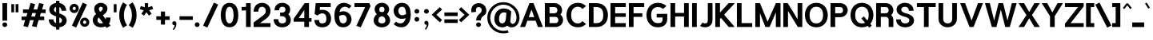 SplineFontDB: 3.0
FontName: Estedad-Black
FullName: Estedad Black
FamilyName: Estedad Black
Weight: Black
Copyright: Copyright (c) 2017-2018 by Amin Abedi (@aminabedi68)-www.opentypeshop.com,\nwith Reserved Font Name Estedad.\n\nThis Font Software is licensed under the SIL Open Font License, Version 1.1.
Version: 2.3
StrokeWidth: 100
ItalicAngle: 0
UnderlinePosition: -509
UnderlineWidth: 101
Ascent: 1638
Descent: 410
InvalidEm: 0
sfntRevision: 0x00024ccd
LayerCount: 2
Layer: 0 0 "Back" 1
Layer: 1 0 "Fore" 0
XUID: [1021 89 1101065813 28845]
StyleMap: 0x0000
FSType: 0
OS2Version: 0
OS2_WeightWidthSlopeOnly: 0
OS2_UseTypoMetrics: 1
CreationTime: 1496828874
ModificationTime: 1547317796
PfmFamily: 17
TTFWeight: 900
TTFWidth: 5
LineGap: 0
VLineGap: 213
OS2TypoAscent: 562
OS2TypoAOffset: 1
OS2TypoDescent: -790
OS2TypoDOffset: 1
OS2TypoLinegap: 0
OS2WinAscent: -547
OS2WinAOffset: 1
OS2WinDescent: 83
OS2WinDOffset: 1
HheadAscent: -547
HheadAOffset: 1
HheadDescent: -83
HheadDOffset: 1
OS2CapHeight: 1400
OS2XHeight: 1012
OS2Vendor: 'AA68'
Lookup: 2 0 0 "Multiple substitution 0" { "Multiple substitution 0 subtable"  } []
Lookup: 2 0 0 "Multiple substitution 1" { "Multiple substitution 1 subtable"  } []
Lookup: 1 9 0 "'fina' Terminal Forms in Arabic lookup 2" { "'fina' Terminal Forms in Arabic lookup 2 subtable"  } ['fina' ('arab' <'FAR ' 'KUR ' 'dflt' > ) ]
Lookup: 1 9 0 "'medi' Medial Forms in Arabic lookup 3" { "'medi' Medial Forms in Arabic lookup 3 subtable"  } ['medi' ('arab' <'FAR ' 'KUR ' 'dflt' > ) ]
Lookup: 1 9 0 "'init' Initial Forms in Arabic lookup 4" { "'init' Initial Forms in Arabic lookup 4 subtable"  } ['init' ('arab' <'FAR ' 'KUR ' 'dflt' > ) ]
Lookup: 4 9 1 "'rlig' Required Ligatures in Arabic lookup 5" { "'rlig' Required Ligatures in Arabic lookup 5 subtable"  } ['rlig' ('arab' <'FAR ' 'KUR ' 'dflt' > ) ]
Lookup: 4 0 1 "'ccmp' Glyph Composition/Decomposition lookup 6" { "'ccmp' Glyph Composition/Decomposition lookup 6 subtable"  } ['rlig' ('arab' <'FAR ' 'KUR ' 'dflt' > ) ]
Lookup: 6 9 0 "'calt' Contextual Alternates in Arabic lookup 7" { "'calt' Contextual Alternates in Arabic lookup 7 subtable 0"  "'calt' Contextual Alternates in Arabic lookup 7 subtable 1"  "'calt' Contextual Alternates in Arabic lookup 7 subtable 2"  "'calt' Contextual Alternates in Arabic lookup 7 subtable 3"  } ['calt' ('arab' <'FAR ' 'KUR ' 'dflt' > ) ]
Lookup: 4 9 1 "'liga' Standard Ligatures in Arabic lookup 8" { "'liga' Standard Ligatures in Arabic lookup 8 subtable"  } ['liga' ('arab' <'FAR ' 'KUR ' 'dflt' > ) ]
Lookup: 4 1 1 "'liga' Standard Ligatures in Arabic lookup 9" { "'liga' Standard Ligatures in Arabic lookup 9 subtable"  } ['liga' ('arab' <'FAR ' 'KUR ' 'dflt' > ) ]
Lookup: 4 1 1 "'liga' Standard Ligatures in Arabic lookup 10" { "'liga' Standard Ligatures in Arabic lookup 10 subtable"  } ['liga' ('arab' <'FAR ' 'KUR ' 'dflt' > ) ]
Lookup: 258 0 0 "'kern' Horizontal Kerning in Latin lookup 0" { "'kern' Horizontal Kerning in Latin lookup 0 subtable" [307,0,0] } ['kern' ('DFLT' <'dflt' > 'latn' <'dflt' > ) ]
Lookup: 258 0 0 "'kern' Horizontal Kerning in Latin lookup 1" { "'kern' Horizontal Kerning in Latin lookup 1 subtable" [307,0,0] } ['kern' ('DFLT' <'dflt' > 'latn' <'dflt' > ) ]
Lookup: 258 9 0 "'kern' Horizontal Kerning in Arabic lookup 2" { "'kern' Horizontal Kerning in Arabic lookup 2 per glyph data 0" [307,30,0] "'kern' Horizontal Kerning in Arabic lookup 2 per glyph data 1" [307,30,0] "'kern' Horizontal Kerning in Arabic lookup 2 per glyph data 2" [307,30,0] "'kern' Horizontal Kerning in Arabic lookup 2 per glyph data 3" [307,30,0] "'kern' Horizontal Kerning in Arabic lookup 2 per glyph data 4" [307,30,2] "'kern' Horizontal Kerning in Arabic lookup 2 per glyph data 5" [307,30,0] "'kern' Horizontal Kerning in Arabic lookup 2 per glyph data 6" [307,30,0] "'kern' Horizontal Kerning in Arabic lookup 2 per glyph data 7" [307,30,0] "'kern' Horizontal Kerning in Arabic lookup 2 per glyph data 8" [307,30,0] "'kern' Horizontal Kerning in Arabic lookup 2 per glyph data 9" [307,30,2] } ['kern' ('arab' <'FAR ' 'KUR ' 'dflt' > ) ]
Lookup: 258 1 0 "'kern' Horizontal Kerning in Arabic lookup 3" { "'kern' Horizontal Kerning in Arabic lookup 3 per glyph data 0" [307,30,0] "'kern' Horizontal Kerning in Arabic lookup 3 per glyph data 1" [307,30,0] } ['kern' ('arab' <'FAR ' 'KUR ' 'dflt' > ) ]
Lookup: 261 1 0 "'mark' Mark Positioning lookup 6" { "'mark' Mark Positioning lookup 6 subtable"  } ['mark' ('arab' <'FAR ' 'KUR ' 'dflt' > ) ]
Lookup: 260 1 0 "'mark' Mark Positioning lookup 7" { "'mark' Mark Positioning lookup 7 subtable"  } ['mark' ('arab' <'FAR ' 'KUR ' 'dflt' > ) ]
Lookup: 261 1 0 "'mark' Mark Positioning lookup 4" { "'mark' Mark Positioning lookup 4 subtable"  } ['mark' ('arab' <'FAR ' 'KUR ' 'dflt' > ) ]
Lookup: 260 1 0 "'mark' Mark Positioning lookup 5" { "'mark' Mark Positioning lookup 5 subtable"  } ['mark' ('arab' <'FAR ' 'KUR ' 'dflt' > ) ]
Lookup: 262 1 0 "'mkmk' Mark to Mark in Arabic lookup 8" { "'mkmk' Mark to Mark in Arabic lookup 8 subtable"  } ['mkmk' ('arab' <'FAR ' 'KUR ' 'dflt' > ) ]
Lookup: 262 1 0 "'mkmk' Mark to Mark in Arabic lookup 9" { "'mkmk' Mark to Mark in Arabic lookup 9 subtable"  } ['mkmk' ('arab' <'FAR ' 'KUR ' 'dflt' > ) ]
MarkAttachClasses: 1
DEI: 91125
KernClass2: 5 6 "'kern' Horizontal Kerning in Latin lookup 1 subtable"
 9 backslash
 4 four
 5 seven
 5 slash
 9 backslash
 4 four
 3 one
 5 seven
 5 slash
 0 {} 0 {} 0 {} 0 {} 0 {} 0 {} 0 {} -550 {} 0 {} 0 {} 0 {} 0 {} 0 {} -110 {} 0 {} -125 {} -100 {} 0 {} 0 {} 0 {} -100 {} 0 {} 50 {} -300 {} 0 {} 0 {} -360 {} 0 {} 0 {} -400 {}
KernClass2: 25 20 "'kern' Horizontal Kerning in Latin lookup 0 subtable"
 50 A Aacute Acircumflex Adieresis Agrave Aring Atilde
 46 D O Oacute Ocircumflex Odieresis Ograve Otilde
 1 F
 3 K X
 1 L
 1 P
 1 Q
 8 S dollar
 1 T
 37 U Uacute Ucircumflex Udieresis Ugrave
 3 V W
 8 Y Yacute
 1 Z
 1 a
 90 aacute acircumflex adieresis agrave aring atilde g q u uacute ucircumflex udieresis ugrave
 98 ae b e eacute ecircumflex edieresis egrave o oacute ocircumflex odieresis oe ograve otilde p thorn
 10 c ccedilla
 1 f
 12 h m n ntilde
 3 k x
 1 r
 1 t
 22 v w y yacute ydieresis
 1 z
 53 A AE Aacute Acircumflex Adieresis Agrave Aring Atilde
 53 C G O OE Oacute Ocircumflex Odieresis Ograve Otilde Q
 1 J
 1 T
 37 U Uacute Ucircumflex Udieresis Ugrave
 3 V W
 1 X
 8 Y Yacute
 1 Z
 1 a
 154 c d e g o q agrave aacute acircumflex atilde adieresis aring ae ccedilla egrave eacute ecircumflex edieresis ograve oacute ocircumflex otilde odieresis oe
 3 f t
 5 m n r
 1 p
 1 s
 1 u
 22 v w y yacute ydieresis
 1 x
 1 z
 0 {} 0 {} 0 {} 0 {} 0 {} 0 {} 0 {} 0 {} 0 {} 0 {} 0 {} 0 {} 0 {} 0 {} 0 {} 0 {} 0 {} 0 {} 0 {} 0 {} 0 {} 50 {} -75 {} 50 {} -200 {} -50 {} -150 {} 50 {} -200 {} 50 {} 0 {} 0 {} -100 {} 0 {} 0 {} 0 {} -25 {} -100 {} 50 {} 50 {} 0 {} -50 {} 50 {} -100 {} -100 {} 0 {} -50 {} -50 {} -50 {} -75 {} 0 {} 25 {} 0 {} 0 {} 0 {} 0 {} 0 {} 50 {} 50 {} 0 {} 0 {} -150 {} -50 {} -300 {} 0 {} 0 {} 0 {} 0 {} 0 {} 0 {} -100 {} -100 {} -100 {} -100 {} -100 {} -100 {} -100 {} -100 {} -100 {} -100 {} 0 {} 0 {} -100 {} 0 {} 0 {} 0 {} 0 {} 0 {} 0 {} 0 {} -30 {} -50 {} -100 {} 0 {} 0 {} 0 {} -50 {} -100 {} 0 {} 0 {} 0 {} 0 {} -50 {} 50 {} -300 {} 0 {} -250 {} 0 {} -300 {} 0 {} 0 {} -50 {} -100 {} 0 {} 0 {} 0 {} 0 {} -200 {} 0 {} 0 {} 0 {} -150 {} 50 {} -200 {} 50 {} 50 {} 50 {} 50 {} 50 {} 0 {} 0 {} 0 {} 0 {} 0 {} 0 {} 0 {} 0 {} 50 {} 50 {} 50 {} 0 {} 0 {} 50 {} 0 {} -50 {} 0 {} 0 {} 0 {} -50 {} 0 {} 0 {} 50 {} 0 {} 50 {} 50 {} 50 {} 50 {} 50 {} 50 {} 0 {} 0 {} 0 {} 0 {} 0 {} 0 {} 0 {} 0 {} 0 {} 0 {} 0 {} 0 {} 50 {} 0 {} 0 {} 0 {} 0 {} 50 {} 0 {} 0 {} 0 {} 0 {} -200 {} -50 {} -250 {} 0 {} 0 {} 50 {} 50 {} 50 {} 0 {} -300 {} -300 {} -150 {} -250 {} -250 {} -250 {} -250 {} -250 {} -250 {} -250 {} 0 {} 0 {} 0 {} 0 {} 0 {} 0 {} 50 {} 50 {} 50 {} 0 {} 0 {} 0 {} 0 {} 0 {} 0 {} 0 {} 0 {} 0 {} 0 {} 0 {} 0 {} -150 {} -50 {} -200 {} 0 {} 0 {} 50 {} 0 {} 0 {} 0 {} -100 {} -100 {} 0 {} -50 {} -50 {} -50 {} -50 {} 0 {} 0 {} 0 {} 0 {} -200 {} 0 {} -250 {} 0 {} 0 {} 50 {} 50 {} 50 {} 0 {} -200 {} -200 {} -50 {} -100 {} -75 {} -150 {} -50 {} -100 {} -100 {} -100 {} 0 {} 0 {} -50 {} 0 {} 0 {} 0 {} 0 {} 0 {} 0 {} 0 {} 0 {} 0 {} -90 {} 0 {} 0 {} 0 {} 0 {} -70 {} 0 {} 0 {} 0 {} 0 {} 0 {} 0 {} -300 {} 0 {} -100 {} 0 {} -200 {} 0 {} 0 {} 0 {} -20 {} 0 {} 0 {} 0 {} 0 {} 0 {} 0 {} 0 {} 0 {} 0 {} 0 {} 0 {} -300 {} 0 {} -75 {} 0 {} -125 {} 0 {} 0 {} 0 {} 0 {} 0 {} 0 {} 0 {} 0 {} 0 {} 0 {} 0 {} 0 {} 0 {} 0 {} 0 {} -300 {} 0 {} -150 {} 0 {} -200 {} 0 {} 0 {} 0 {} -20 {} 0 {} 0 {} 0 {} 0 {} 0 {} 0 {} 0 {} 0 {} 0 {} 0 {} 0 {} -250 {} 0 {} -50 {} 0 {} -125 {} 0 {} -100 {} 0 {} 0 {} 0 {} 0 {} 0 {} 0 {} 0 {} 0 {} 0 {} 0 {} -100 {} 0 {} -150 {} 0 {} 0 {} 0 {} 0 {} 0 {} 0 {} 0 {} 0 {} 0 {} 0 {} 0 {} 0 {} 0 {} 0 {} 0 {} 0 {} 0 {} 0 {} 0 {} 0 {} -250 {} 0 {} -90 {} 0 {} -150 {} 0 {} 0 {} 0 {} 0 {} 0 {} 0 {} 0 {} 0 {} 0 {} 0 {} 0 {} 0 {} 0 {} 0 {} 0 {} -175 {} 0 {} 0 {} 0 {} -100 {} 0 {} 0 {} 0 {} 0 {} 0 {} 0 {} 0 {} 0 {} 0 {} 0 {} 0 {} 0 {} -150 {} 50 {} -250 {} -200 {} 0 {} 0 {} -100 {} -100 {} -250 {} -100 {} -25 {} 0 {} 0 {} 0 {} 0 {} 0 {} 0 {} 0 {} 0 {} 0 {} 0 {} 0 {} 0 {} -200 {} 0 {} 0 {} 0 {} -100 {} 0 {} 0 {} 0 {} 0 {} 0 {} 0 {} 0 {} 0 {} 0 {} 0 {} 0 {} 0 {} -150 {} 100 {} -150 {} -125 {} 0 {} -50 {} -50 {} -50 {} -150 {} 0 {} 0 {} 0 {} 0 {} 0 {} -20 {} 0 {} 50 {} 0 {} 0 {} 0 {} 0 {} 50 {} 0 {} -200 {} 0 {} 0 {} 0 {} 0 {} 0 {} 0 {} 0 {} 0 {} 0 {} 0 {} 0 {} 0 {} 0 {} 0 {} 0 {}
ChainSub2: coverage "'calt' Contextual Alternates in Arabic lookup 7 subtable 3" 0 0 0 1
 1 0 1
  Coverage: 47 uniFB90 uniFB91 uniFB94 uniFB95 uniFEDB uniFEDC
  FCoverage: 63 uniFB8F uniFB90 uniFB91 uniFB93 uniFB94 uniFB95 uniFEDB uniFEDC
 1
  SeqLookup: 0 "Multiple substitution 0"
EndFPST
ChainSub2: coverage "'calt' Contextual Alternates in Arabic lookup 7 subtable 2" 0 0 0 1
 1 0 1
  Coverage: 63 uniE012 uniE013 uniFB58 uniFB59 uniFBFE uniFBFF uniFEF3 uniFEF4
  FCoverage: 47 uniE010 uniFB8B uniFEAE uniFEB0 uniFEDE uniFEE6
 1
  SeqLookup: 0 "Multiple substitution 1"
EndFPST
ChainSub2: coverage "'calt' Contextual Alternates in Arabic lookup 7 subtable 1" 0 0 0 1
 1 0 1
  Coverage: 47 uniFE97 uniFE98 uniFE9B uniFE9C uniFEE7 uniFEE8
  FCoverage: 39 uniFB8F uniFB91 uniFB93 uniFB95 uniFEDC
 1
  SeqLookup: 0 "Multiple substitution 0"
EndFPST
ChainSub2: coverage "'calt' Contextual Alternates in Arabic lookup 7 subtable 0" 0 0 0 1
 1 0 1
  Coverage: 79 uniE012 uniE013 uniFB58 uniFB59 uniFBFE uniFBFF uniFE91 uniFE92 uniFEF3 uniFEF4
  FCoverage: 156 uniE011 uniFB7B uniFBDA uniFBFD uniFE86 uniFE88 uniFE8A uniFE9E uniFEA2 uniFEA6 uniFECA uniFECE uniFED6 uniFEEC uniFEEE uniFEF0 uniFEF2 finalWAWtwodotsabove
 1
  SeqLookup: 0 "Multiple substitution 0"
EndFPST
LangName: 1033 "" "" "" "" "" "" "" "" "" "Amin Abedi" "" "" "" "Copyright (c) 2017-2018 by Amin Abedi (@aminabedi68)-www.opentypeshop.com,+AAoA-with Reserved Font Name Estedad.+AAoACgAA-This Font Software is licensed under the SIL Open Font License, Version 1.1.+AAoA-This license is copied below, and is also available with a FAQ at:+AAoA-http://scripts.sil.org/OFL+AAoACgAK------------------------------------------------------------+AAoA-SIL OPEN FONT LICENSE Version 1.1 - 26 February 2007+AAoA------------------------------------------------------------+AAoACgAA-PREAMBLE+AAoA-The goals of the Open Font License (OFL) are to stimulate worldwide+AAoA-development of collaborative font projects, to support the font creation+AAoA-efforts of academic and linguistic communities, and to provide a free and+AAoA-open framework in which fonts may be shared and improved in partnership+AAoA-with others.+AAoACgAA-The OFL allows the licensed fonts to be used, studied, modified and+AAoA-redistributed freely as long as they are not sold by themselves. The+AAoA-fonts, including any derivative works, can be bundled, embedded, +AAoA-redistributed and/or sold with any software provided that any reserved+AAoA-names are not used by derivative works. The fonts and derivatives,+AAoA-however, cannot be released under any other type of license. The+AAoA-requirement for fonts to remain under this license does not apply+AAoA-to any document created using the fonts or their derivatives.+AAoACgAA-DEFINITIONS+AAoAIgAA-Font Software+ACIA refers to the set of files released by the Copyright+AAoA-Holder(s) under this license and clearly marked as such. This may+AAoA-include source files, build scripts and documentation.+AAoACgAi-Reserved Font Name+ACIA refers to any names specified as such after the+AAoA-copyright statement(s).+AAoACgAi-Original Version+ACIA refers to the collection of Font Software components as+AAoA-distributed by the Copyright Holder(s).+AAoACgAi-Modified Version+ACIA refers to any derivative made by adding to, deleting,+AAoA-or substituting -- in part or in whole -- any of the components of the+AAoA-Original Version, by changing formats or by porting the Font Software to a+AAoA-new environment.+AAoACgAi-Author+ACIA refers to any designer, engineer, programmer, technical+AAoA-writer or other person who contributed to the Font Software.+AAoACgAA-PERMISSION & CONDITIONS+AAoA-Permission is hereby granted, free of charge, to any person obtaining+AAoA-a copy of the Font Software, to use, study, copy, merge, embed, modify,+AAoA-redistribute, and sell modified and unmodified copies of the Font+AAoA-Software, subject to the following conditions:+AAoACgAA-1) Neither the Font Software nor any of its individual components,+AAoA-in Original or Modified Versions, may be sold by itself.+AAoACgAA-2) Original or Modified Versions of the Font Software may be bundled,+AAoA-redistributed and/or sold with any software, provided that each copy+AAoA-contains the above copyright notice and this license. These can be+AAoA-included either as stand-alone text files, human-readable headers or+AAoA-in the appropriate machine-readable metadata fields within text or+AAoA-binary files as long as those fields can be easily viewed by the user.+AAoACgAA-3) No Modified Version of the Font Software may use the Reserved Font+AAoA-Name(s) unless explicit written permission is granted by the corresponding+AAoA-Copyright Holder. This restriction only applies to the primary font name as+AAoA-presented to the users.+AAoACgAA-4) The name(s) of the Copyright Holder(s) or the Author(s) of the Font+AAoA-Software shall not be used to promote, endorse or advertise any+AAoA-Modified Version, except to acknowledge the contribution(s) of the+AAoA-Copyright Holder(s) and the Author(s) or with their explicit written+AAoA-permission.+AAoACgAA-5) The Font Software, modified or unmodified, in part or in whole,+AAoA-must be distributed entirely under this license, and must not be+AAoA-distributed under any other license. The requirement for fonts to+AAoA-remain under this license does not apply to any document created+AAoA-using the Font Software.+AAoACgAA-TERMINATION+AAoA-This license becomes null and void if any of the above conditions are+AAoA-not met.+AAoACgAA-DISCLAIMER+AAoA-THE FONT SOFTWARE IS PROVIDED +ACIA-AS IS+ACIA, WITHOUT WARRANTY OF ANY KIND,+AAoA-EXPRESS OR IMPLIED, INCLUDING BUT NOT LIMITED TO ANY WARRANTIES OF+AAoA-MERCHANTABILITY, FITNESS FOR A PARTICULAR PURPOSE AND NONINFRINGEMENT+AAoA-OF COPYRIGHT, PATENT, TRADEMARK, OR OTHER RIGHT. IN NO EVENT SHALL THE+AAoA-COPYRIGHT HOLDER BE LIABLE FOR ANY CLAIM, DAMAGES OR OTHER LIABILITY,+AAoA-INCLUDING ANY GENERAL, SPECIAL, INDIRECT, INCIDENTAL, OR CONSEQUENTIAL+AAoA-DAMAGES, WHETHER IN AN ACTION OF CONTRACT, TORT OR OTHERWISE, ARISING+AAoA-FROM, OUT OF THE USE OR INABILITY TO USE THE FONT SOFTWARE OR FROM+AAoA-OTHER DEALINGS IN THE FONT SOFTWARE." "http://scripts.sil.org/OFL" "" "Estedad" "Black"
GaspTable: 1 65535 15 1
Encoding: UnicodeFull
Compacted: 1
UnicodeInterp: none
NameList: AGL For New Fonts
DisplaySize: -48
AntiAlias: 1
FitToEm: 0
WinInfo: 31 31 11
BeginPrivate: 0
EndPrivate
Grid
-2048 779.200012207 m 0
 4096 779.200012207 l 1024
-2048 1334.00094959 m 0
 4096 1334.00094959 l 1024
-2048 1382.01025391 m 0
 4096 1382.01025391 l 1024
-2048 -492 m 0
 4096 -492 l 1024
  Named: "1.5"
-2048 1116 m 4
 4096 1116 l 1028
  Named: "0.5"
-2048 1484 m 0
 4096 1484 l 1024
  Named: "one"
-2048 -72 m 0
 4096 -72 l 1024
  Named: "zero"
EndSplineSet
TeXData: 1 0 0 256000 128000 85333 0 -1048576 85333 783286 444596 497025 792723 393216 433062 380633 303038 157286 324010 404750 52429 2506097 1059062 262144
AnchorClass2: "Anchor-5" "'mark' Mark Positioning lookup 7 subtable" "Anchor-4" "'mark' Mark Positioning lookup 6 subtable" "Anchor-3" "'mark' Mark Positioning lookup 5 subtable" "Anchor-2" "'mark' Mark Positioning lookup 4 subtable" "Anchor-1" "'mkmk' Mark to Mark in Arabic lookup 9 subtable" "Anchor-0" "'mkmk' Mark to Mark in Arabic lookup 8 subtable"
BeginChars: 1114129 466

StartChar: period
Encoding: 46 46 0
Width: 552
VWidth: 2325
Flags: HMW
LayerCount: 2
Fore
SplineSet
73 80 m 0
 73 165 142 231 227 231 c 0
 312 231 380 165 380 80 c 0
 380 -5 312 -72 227 -72 c 0
 142 -72 73 -5 73 80 c 0
EndSplineSet
Colour: ff0000
EndChar

StartChar: slash
Encoding: 47 47 1
Width: 1050
VWidth: 1647
Flags: HMW
LayerCount: 2
Fore
SplineSet
735 1519 m 1
 1007 1393 l 1
 315 -108 l 1
 43 18 l 1
 735 1519 l 1
EndSplineSet
Colour: ffff
EndChar

StartChar: asterisk
Encoding: 42 42 2
Width: 1133
VWidth: 1647
Flags: HMW
LayerCount: 2
Fore
SplineSet
139 1098 m 1
 204 1297 l 1
 461 1213 l 1
 461 1484 l 1
 671 1484 l 1
 671 1212 l 1
 929 1297 l 1
 994 1098 l 1
 737 1013 l 1
 897 793 l 1
 726 670 l 1
 566 890 l 1
 407 670 l 1
 236 793 l 1
 396 1013 l 1
 139 1098 l 1
EndSplineSet
Colour: ff00ff
EndChar

StartChar: parenleft
Encoding: 40 40 3
Width: 598
VWidth: 1647
Flags: HMW
LayerCount: 2
Fore
SplineSet
551 39 m 1
 299 -123 l 1
 148 113 50 376 50 706 c 0
 50 1036 148 1298 299 1534 c 1
 551 1372 l 1
 428 1181 350 984 350 706 c 0
 350 428 428 230 551 39 c 1
EndSplineSet
Colour: ffff
EndChar

StartChar: parenright
Encoding: 41 41 4
Width: 598
VWidth: 1647
Flags: HMW
LayerCount: 2
Fore
SplineSet
47 1372 m 1
 299 1534 l 1
 450 1298 548 1035 548 705 c 0
 548 375 450 113 299 -123 c 1
 47 39 l 1
 170 230 248 427 248 705 c 0
 248 983 170 1181 47 1372 c 1
EndSplineSet
Colour: ffff
EndChar

StartChar: uni0660
Encoding: 1632 1632 5
Width: 845
VWidth: 1954
Flags: HMW
LayerCount: 2
Fore
SplineSet
422 623 m 0
 325 623 250 548 250 451 c 0
 250 354 326 277 422 277 c 0
 518 277 595 354 595 451 c 0
 595 547 519 623 422 623 c 0
422 823 m 0
 627 823 795 658 795 451 c 0
 795 245 630 77 422 77 c 0
 214 77 50 246 50 451 c 0
 50 657 216 823 422 823 c 0
EndSplineSet
PairPos2: "'kern' Horizontal Kerning in Arabic lookup 3 per glyph data 0" uni0661 dx=50 dy=0 dh=50 dv=0 dx=0 dy=0 dh=0 dv=0
PairPos2: "'kern' Horizontal Kerning in Arabic lookup 3 per glyph data 0" uni0667 dx=-100 dy=0 dh=-100 dv=0 dx=0 dy=0 dh=0 dv=0
PairPos2: "'kern' Horizontal Kerning in Arabic lookup 3 per glyph data 0" uni0666 dx=-25 dy=0 dh=-25 dv=0 dx=0 dy=0 dh=0 dv=0
PairPos2: "'kern' Horizontal Kerning in Arabic lookup 3 per glyph data 0" uni0662 dx=-125 dy=0 dh=-125 dv=0 dx=0 dy=0 dh=0 dv=0
Colour: ffff
EndChar

StartChar: uni0661
Encoding: 1633 1633 6
Width: 618
VWidth: 1854
Flags: HMW
LayerCount: 2
Fore
SplineSet
568 -75 m 1
 268 -75 l 1
 268 439 192 789 34 1232 c 1
 317 1332 l 1
 485 866 568 471 568 -75 c 1
EndSplineSet
PairPos2: "'kern' Horizontal Kerning in Arabic lookup 3 per glyph data 0" uni0665 dx=-50 dy=0 dh=-50 dv=0 dx=0 dy=0 dh=0 dv=0
PairPos2: "'kern' Horizontal Kerning in Arabic lookup 3 per glyph data 0" uni0660 dx=-50 dy=0 dh=-50 dv=0 dx=0 dy=0 dh=0 dv=0
Colour: ffff
EndChar

StartChar: uni0662
Encoding: 1634 1634 7
Width: 1086
VWidth: 1854
Flags: HMW
LayerCount: 2
Fore
SplineSet
390 1107 m 0
 430.793550784 962.653589534 478 875 566 875 c 0
 722 875 736 1027 736 1332 c 1
 1036 1332 l 1
 1036 1069 1036 575 587 575 c 0
 566 575 544 576 522 579 c 1
 555 373 568 164 568 -72 c 1
 268 -72 l 1
 268 455 160 831 35 1244 c 1
 322 1332 l 1
 352 1240 364 1199 390 1107 c 0
EndSplineSet
Colour: ffff
EndChar

StartChar: uni0663
Encoding: 1635 1635 8
Width: 1473
VWidth: 1854
Flags: HMW
LayerCount: 2
Fore
SplineSet
35 1244 m 1
 322 1332 l 1
 352 1236 364 1194 390 1102 c 0
 419 999 469 880 538 880 c 0
 644 880 665 1168 670 1300 c 1
 965 1274 l 1
 954 1191 948 1137 948 1051 c 0
 948 925 959 880 1034 880 c 0
 1114 880 1123 936 1123 1059 c 0
 1123 1155 1112 1208 1096 1284 c 1
 1388 1345 l 1
 1407 1251 1423 1171 1423 1059 c 0
 1423 953 1405 839 1346 744 c 0
 1285 647 1179 580 1031 580 c 0
 929 580 839 617 779 671 c 1
 721 619 636 580 538 580 c 2
 522 580 l 1
 555 373 568 165 568 -72 c 1
 268 -72 l 1
 268 457 160 831 35 1244 c 1
EndSplineSet
PairPos2: "'kern' Horizontal Kerning in Arabic lookup 3 per glyph data 0" uni0668 dx=-50 dy=0 dh=-50 dv=0 dx=0 dy=0 dh=0 dv=0
Colour: ffff
EndChar

StartChar: uni0664
Encoding: 1636 1636 9
Width: 997
VWidth: 1854
Flags: HMW
LayerCount: 2
Fore
SplineSet
197 630 m 1
 145 688 111 816 111 919 c 0
 111 1273 442 1332 739 1332 c 1
 739 1032 l 1
 509 1032 411 987 411 907 c 0
 411 826 513 786 746 786 c 1
 746 486 l 1
 531 486 350 482 350 342 c 0
 350 259 433 225 533 225 c 2
 872 225 l 1
 872 -75 l 1
 533 -75 l 2
 195 -75 50 82 50 279 c 0
 50 428 109 551 197 630 c 1
EndSplineSet
PairPos2: "'kern' Horizontal Kerning in Arabic lookup 3 per glyph data 0" uni0666 dx=50 dy=0 dh=50 dv=0 dx=0 dy=0 dh=0 dv=0
Colour: ffff
EndChar

StartChar: uni0665
Encoding: 1637 1637 10
Width: 1196
VWidth: 1854
Flags: HMW
LayerCount: 2
Fore
SplineSet
600 824 m 1
 423 639 350 495 350 346 c 0
 350 221 405 185 601 185 c 0
 802 185 846 212 846 349 c 0
 846 490 745 657 600 824 c 1
1146 349 m 0
 1146 18 893 -115 601 -115 c 0
 321 -115 50 14 50 346 c 0
 50 601 178 817 386 1034 c 1
 360 1058 336 1080 310 1102 c 1
 500 1332 l 1
 774 1105 1146 774 1146 349 c 0
EndSplineSet
PairPos2: "'kern' Horizontal Kerning in Arabic lookup 3 per glyph data 0" uni0661 dx=50 dy=0 dh=50 dv=0 dx=0 dy=0 dh=0 dv=0
PairPos2: "'kern' Horizontal Kerning in Arabic lookup 3 per glyph data 0" uni0667 dx=-100 dy=0 dh=-100 dv=0 dx=0 dy=0 dh=0 dv=0
Colour: ffff
EndChar

StartChar: uni0666
Encoding: 1638 1638 11
Width: 1168
VWidth: 1854
Flags: HMW
LayerCount: 2
Fore
SplineSet
95 1038 m 1
 159 1332 l 1
 293 1301 456 1277 618 1277 c 0
 709 1277 797 1286 871 1299 c 1
 1011 1174 l 1
 1007 1074 1004 978 1004 877 c 0
 1004 490 1045 316 1132 -37 c 1
 840 -109 l 1
 750 256 704 469 704 877 c 0
 704 911 704 945 705 979 c 1
 675 977 648 977 618 977 c 0
 440 977 254 1005 95 1038 c 1
EndSplineSet
PairPos2: "'kern' Horizontal Kerning in Arabic lookup 3 per glyph data 0" uni0664 dx=-50 dy=0 dh=-50 dv=0 dx=0 dy=0 dh=0 dv=0
PairPos2: "'kern' Horizontal Kerning in Arabic lookup 3 per glyph data 0" uni0665 dx=-175 dy=0 dh=-175 dv=0 dx=0 dy=0 dh=0 dv=0
PairPos2: "'kern' Horizontal Kerning in Arabic lookup 3 per glyph data 0" uni0660 dx=-200 dy=0 dh=-200 dv=0 dx=0 dy=0 dh=0 dv=0
PairPos2: "'kern' Horizontal Kerning in Arabic lookup 3 per glyph data 0" uni066B dx=-150 dy=0 dh=-150 dv=0 dx=0 dy=0 dh=0 dv=0
PairPos2: "'kern' Horizontal Kerning in Arabic lookup 3 per glyph data 0" uni0668 dx=-200 dy=0 dh=-200 dv=0 dx=0 dy=0 dh=0 dv=0
Colour: ffff
EndChar

StartChar: uni0667
Encoding: 1639 1639 12
Width: 1315
VWidth: 1854
Flags: HMW
LayerCount: 2
Fore
SplineSet
1043 1333 m 1
 1279 1148 l 1
 1020 815 857 563 789 -72 c 1
 527 -72 l 1
 465 523 317 783 36 1149 c 1
 274 1332 l 1
 436 1119 566 930 658 608 c 1
 750 931 880 1120 1043 1333 c 1
EndSplineSet
PairPos2: "'kern' Horizontal Kerning in Arabic lookup 3 per glyph data 0" uni0660 dx=-100 dy=0 dh=-100 dv=0 dx=0 dy=0 dh=0 dv=0
PairPos2: "'kern' Horizontal Kerning in Arabic lookup 3 per glyph data 0" uni0665 dx=-100 dy=0 dh=-100 dv=0 dx=0 dy=0 dh=0 dv=0
PairPos2: "'kern' Horizontal Kerning in Arabic lookup 3 per glyph data 0" uni0668 dx=-150 dy=0 dh=-150 dv=0 dx=0 dy=0 dh=0 dv=0
PairPos2: "'kern' Horizontal Kerning in Arabic lookup 3 per glyph data 0" uni066B dx=-125 dy=0 dh=-125 dv=0 dx=0 dy=0 dh=0 dv=0
Colour: ffff
EndChar

StartChar: uni0668
Encoding: 1640 1640 13
Width: 1315
VWidth: 1854
Flags: HMW
LayerCount: 2
Fore
SplineSet
272 -112 m 1
 36 73 l 1
 295 406 458 657 526 1292 c 1
 788 1292 l 1
 850 697 998 438 1279 72 c 1
 1041 -111 l 1
 879 102 749 291 657 613 c 1
 565 290 435 101 272 -112 c 1
EndSplineSet
PairPos2: "'kern' Horizontal Kerning in Arabic lookup 3 per glyph data 0" uni0663 dx=-200 dy=0 dh=-200 dv=0 dx=0 dy=0 dh=0 dv=0
PairPos2: "'kern' Horizontal Kerning in Arabic lookup 3 per glyph data 0" uni0662 dx=-175 dy=0 dh=-175 dv=0 dx=0 dy=0 dh=0 dv=0
PairPos2: "'kern' Horizontal Kerning in Arabic lookup 3 per glyph data 0" uni0667 dx=-150 dy=0 dh=-150 dv=0 dx=0 dy=0 dh=0 dv=0
Colour: ffff
EndChar

StartChar: uni0669
Encoding: 1641 1641 14
Width: 1035
VWidth: 1854
Flags: HMW
LayerCount: 2
Fore
SplineSet
586 459 m 1
 558 456 530 455 501 455 c 0
 302 455 50 544 50 831 c 0
 50 1050 179 1332 467 1332 c 0
 796 1332 878 1028 878 804 c 0
 878 629 884 450 906 328 c 0
 925 223 962 99 1003 8 c 1
 727 -112 l 1
 650 66 600 209 586 459 c 1
578 761 m 1
 578 804 l 2
 578 1005 538 1032 467 1032 c 0
 424 1032 350 974 350 831 c 0
 350 778 379 755 501 755 c 0
 528 755 554 758 578 761 c 1
EndSplineSet
PairPos2: "'kern' Horizontal Kerning in Arabic lookup 3 per glyph data 0" uni066B dx=200 dy=0 dh=200 dv=0 dx=0 dy=0 dh=0 dv=0
PairPos2: "'kern' Horizontal Kerning in Arabic lookup 3 per glyph data 0" uni0668 dx=-150 dy=0 dh=-150 dv=0 dx=0 dy=0 dh=0 dv=0
PairPos2: "'kern' Horizontal Kerning in Arabic lookup 3 per glyph data 0" uni0665 dx=-50 dy=0 dh=-50 dv=0 dx=0 dy=0 dh=0 dv=0
Colour: ffff
EndChar

StartChar: uni06F0
Encoding: 1776 1776 15
Width: 845
VWidth: 1854
Flags: HMW
LayerCount: 2
Fore
Refer: 5 1632 N 1 0 0 1 0 0 2
PairPos2: "'kern' Horizontal Kerning in Arabic lookup 3 per glyph data 1" uni06F1 dx=50 dy=0 dh=50 dv=0 dx=0 dy=0 dh=0 dv=0
PairPos2: "'kern' Horizontal Kerning in Arabic lookup 3 per glyph data 1" uni06F9 dx=-75 dy=0 dh=-75 dv=0 dx=0 dy=0 dh=0 dv=0
PairPos2: "'kern' Horizontal Kerning in Arabic lookup 3 per glyph data 1" uni06F2 dx=-100 dy=0 dh=-100 dv=0 dx=0 dy=0 dh=0 dv=0
PairPos2: "'kern' Horizontal Kerning in Arabic lookup 3 per glyph data 1" uni06F3 dx=-100 dy=0 dh=-100 dv=0 dx=0 dy=0 dh=0 dv=0
PairPos2: "'kern' Horizontal Kerning in Arabic lookup 3 per glyph data 1" uni06F4 dx=-100 dy=0 dh=-100 dv=0 dx=0 dy=0 dh=0 dv=0
PairPos2: "'kern' Horizontal Kerning in Arabic lookup 3 per glyph data 1" uni06F7 dx=-150 dy=0 dh=-150 dv=0 dx=0 dy=0 dh=0 dv=0
EndChar

StartChar: uni06F1
Encoding: 1777 1777 16
Width: 618
VWidth: 1854
Flags: HMW
LayerCount: 2
Fore
Refer: 6 1633 N 1 0 0 1 0 0 2
PairPos2: "'kern' Horizontal Kerning in Arabic lookup 3 per glyph data 1" uni06F5 dx=-50 dy=0 dh=-50 dv=0 dx=0 dy=0 dh=0 dv=0
PairPos2: "'kern' Horizontal Kerning in Arabic lookup 3 per glyph data 1" uni06F0 dx=-50 dy=0 dh=-50 dv=0 dx=0 dy=0 dh=0 dv=0
PairPos2: "'kern' Horizontal Kerning in Arabic lookup 3 per glyph data 1" uni06F9 dx=-75 dy=0 dh=-75 dv=0 dx=0 dy=0 dh=0 dv=0
EndChar

StartChar: uni06F2
Encoding: 1778 1778 17
Width: 1086
VWidth: 1854
Flags: HMW
LayerCount: 2
Fore
Refer: 7 1634 N 1 0 0 1 0 0 2
PairPos2: "'kern' Horizontal Kerning in Arabic lookup 3 per glyph data 1" uni06F0 dx=-25 dy=0 dh=-25 dv=0 dx=0 dy=0 dh=0 dv=0
PairPos2: "'kern' Horizontal Kerning in Arabic lookup 3 per glyph data 1" uni06F5 dx=-50 dy=0 dh=-50 dv=0 dx=0 dy=0 dh=0 dv=0
PairPos2: "'kern' Horizontal Kerning in Arabic lookup 3 per glyph data 1" uni06F8 dx=-150 dy=0 dh=-150 dv=0 dx=0 dy=0 dh=0 dv=0
EndChar

StartChar: uni06F3
Encoding: 1779 1779 18
Width: 1473
VWidth: 1854
Flags: HMW
LayerCount: 2
Fore
Refer: 8 1635 N 1 0 0 1 0 0 2
PairPos2: "'kern' Horizontal Kerning in Arabic lookup 3 per glyph data 1" uni06F0 dx=-50 dy=0 dh=-50 dv=0 dx=0 dy=0 dh=0 dv=0
PairPos2: "'kern' Horizontal Kerning in Arabic lookup 3 per glyph data 1" uni06F5 dx=-75 dy=0 dh=-75 dv=0 dx=0 dy=0 dh=0 dv=0
PairPos2: "'kern' Horizontal Kerning in Arabic lookup 3 per glyph data 1" uni06F8 dx=-50 dy=0 dh=-50 dv=0 dx=0 dy=0 dh=0 dv=0
EndChar

StartChar: uni06F4
Encoding: 1780 1780 19
Width: 1179
VWidth: 1854
Flags: HMW
LayerCount: 2
Fore
SplineSet
528 540 m 1
 563 296 568 171 568 -72 c 1
 268 -72 l 1
 268 427 170 820 45 1240 c 1
 329 1332 l 1
 352 1277 403 1149 420 1094 c 1
 468 1254 602 1332 772 1332 c 0
 847 1332 927 1318 1008 1297 c 1
 942 1005 l 1
 876 1020 816 1033 742 1033 c 0
 647 1033 573 982 573 858 c 0
 573 810 575 795 620 784 c 0
 653 776 700 773 761 773 c 0
 828 773 934 782 1005 789 c 1
 1032 490 l 1
 956 481 890 476 831 476 c 0
 706 476 629 485 528 540 c 1
EndSplineSet
PairPos2: "'kern' Horizontal Kerning in Arabic lookup 3 per glyph data 1" uni06F0 dx=-25 dy=0 dh=-25 dv=0 dx=0 dy=0 dh=0 dv=0
PairPos2: "'kern' Horizontal Kerning in Arabic lookup 3 per glyph data 1" uni06F8 dx=-50 dy=0 dh=-50 dv=0 dx=0 dy=0 dh=0 dv=0
Colour: ffff
EndChar

StartChar: uni06F5
Encoding: 1781 1781 20
Width: 1276
VWidth: 1854
Flags: HMW
LayerCount: 2
Fore
SplineSet
645 -47 m 1
 582 -90 509 -112 434 -112 c 0
 224 -112 50 68 50 329 c 0
 50 546 157 794 412 1036 c 1
 342 1089 l 1
 513 1332 l 1
 590 1279 667 1223 737 1161 c 0
 1032 904 1226 608 1226 314 c 0
 1226 63 1056 -112 852 -112 c 0
 778 -112 704 -88 645 -47 c 1
498 233 m 2
 498 337 l 1
 798 337 l 1
 798 233 l 2
 798 206 819 188 856 188 c 0
 879 188 926 192 926 314 c 0
 926 450 830 640 641 839 c 1
 419 640 350 454 350 329 c 0
 350 188 410 188 434 188 c 0
 477 188 498 214 498 233 c 2
EndSplineSet
PairPos2: "'kern' Horizontal Kerning in Arabic lookup 3 per glyph data 1" uni06F1 dx=50 dy=0 dh=50 dv=0 dx=0 dy=0 dh=0 dv=0
PairPos2: "'kern' Horizontal Kerning in Arabic lookup 3 per glyph data 1" uni06F2 dx=-25 dy=0 dh=-25 dv=0 dx=0 dy=0 dh=0 dv=0
PairPos2: "'kern' Horizontal Kerning in Arabic lookup 3 per glyph data 1" uni06F3 dx=-25 dy=0 dh=-25 dv=0 dx=0 dy=0 dh=0 dv=0
PairPos2: "'kern' Horizontal Kerning in Arabic lookup 3 per glyph data 1" uni06F7 dx=-100 dy=0 dh=-100 dv=0 dx=0 dy=0 dh=0 dv=0
PairPos2: "'kern' Horizontal Kerning in Arabic lookup 3 per glyph data 1" uni06F9 dx=-75 dy=0 dh=-75 dv=0 dx=0 dy=0 dh=0 dv=0
Colour: ffff
EndChar

StartChar: uni06F6
Encoding: 1782 1782 21
Width: 1034
VWidth: 1854
Flags: HMW
LayerCount: 2
Fore
SplineSet
565 741 m 0
 686 741 778 793 861 854 c 1
 1054 622 l 1
 742 407 472 150 293 -112 c 1
 32 36 l 1
 151 216 244 333 376 468 c 1
 214 515 56 638 56 860 c 0
 56 1124 253 1332 514 1332 c 0
 699 1332 804 1239 899 1151 c 1
 694 930 l 1
 647 984 599 1032 514 1032 c 0
 427 1032 356 953 356 860 c 0
 356 778 457 741 565 741 c 0
EndSplineSet
Colour: ffff
EndChar

StartChar: uni06F7
Encoding: 1783 1783 22
Width: 1315
VWidth: 1854
Flags: HMW
LayerCount: 2
Fore
Refer: 12 1639 N 1 0 0 1 0 0 2
PairPos2: "'kern' Horizontal Kerning in Arabic lookup 3 per glyph data 1" uni06F0 dx=-100 dy=0 dh=-100 dv=0 dx=0 dy=0 dh=0 dv=0
PairPos2: "'kern' Horizontal Kerning in Arabic lookup 3 per glyph data 1" uni06F5 dx=-100 dy=0 dh=-100 dv=0 dx=0 dy=0 dh=0 dv=0
PairPos2: "'kern' Horizontal Kerning in Arabic lookup 3 per glyph data 1" uni06F8 dx=-150 dy=0 dh=-150 dv=0 dx=0 dy=0 dh=0 dv=0
PairPos2: "'kern' Horizontal Kerning in Arabic lookup 3 per glyph data 1" uni06F9 dx=-100 dy=0 dh=-100 dv=0 dx=0 dy=0 dh=0 dv=0
EndChar

StartChar: uni06F8
Encoding: 1784 1784 23
Width: 1315
VWidth: 1854
Flags: HMW
LayerCount: 2
Fore
Refer: 13 1640 N 1 0 0 1 0 0 2
PairPos2: "'kern' Horizontal Kerning in Arabic lookup 3 per glyph data 1" uni06F6 dx=-175 dy=0 dh=-175 dv=0 dx=0 dy=0 dh=0 dv=0
PairPos2: "'kern' Horizontal Kerning in Arabic lookup 3 per glyph data 1" uni06F9 dx=-25 dy=0 dh=-25 dv=0 dx=0 dy=0 dh=0 dv=0
PairPos2: "'kern' Horizontal Kerning in Arabic lookup 3 per glyph data 1" uni06F2 dx=-175 dy=0 dh=-175 dv=0 dx=0 dy=0 dh=0 dv=0
PairPos2: "'kern' Horizontal Kerning in Arabic lookup 3 per glyph data 1" uni06F3 dx=-200 dy=0 dh=-200 dv=0 dx=0 dy=0 dh=0 dv=0
PairPos2: "'kern' Horizontal Kerning in Arabic lookup 3 per glyph data 1" uni06F4 dx=-200 dy=0 dh=-200 dv=0 dx=0 dy=0 dh=0 dv=0
PairPos2: "'kern' Horizontal Kerning in Arabic lookup 3 per glyph data 1" uni06F7 dx=-150 dy=0 dh=-150 dv=0 dx=0 dy=0 dh=0 dv=0
EndChar

StartChar: uni06F9
Encoding: 1785 1785 24
Width: 1095
VWidth: 1854
Flags: HMW
LayerCount: 2
Fore
Refer: 14 1641 N 1 0 0 1 0 0 2
PairPos2: "'kern' Horizontal Kerning in Arabic lookup 3 per glyph data 1" uni066B dx=200 dy=0 dh=200 dv=0 dx=0 dy=0 dh=0 dv=0
PairPos2: "'kern' Horizontal Kerning in Arabic lookup 3 per glyph data 1" uni06F2 dx=-25 dy=0 dh=-25 dv=0 dx=0 dy=0 dh=0 dv=0
PairPos2: "'kern' Horizontal Kerning in Arabic lookup 3 per glyph data 1" uni06F1 dx=-25 dy=0 dh=-25 dv=0 dx=0 dy=0 dh=0 dv=0
PairPos2: "'kern' Horizontal Kerning in Arabic lookup 3 per glyph data 1" uni06F5 dx=-25 dy=0 dh=-25 dv=0 dx=0 dy=0 dh=0 dv=0
PairPos2: "'kern' Horizontal Kerning in Arabic lookup 3 per glyph data 1" uni06F7 dx=-50 dy=0 dh=-50 dv=0 dx=0 dy=0 dh=0 dv=0
EndChar

StartChar: uni0654
Encoding: 1620 1620 25
Width: 0
VWidth: 1854
Flags: HMW
AnchorPoint: "Anchor-1" 0 1598 basemark 0
AnchorPoint: "Anchor-1" 1 1209 mark 0
AnchorPoint: "Anchor-4" 1 1209 mark 0
AnchorPoint: "Anchor-5" 1 1209 mark 0
LayerCount: 2
Fore
SplineSet
-205 1504 m 1
 -255 1614 l 1
 -172 1651 l 1
 -206 1700 -223 1753 -223 1806 c 0
 -223 1916 -139 2012 0 2012 c 2
 92 2012 l 1
 92 1892 l 1
 0 1892 l 2
 -79 1892 -103 1852 -103 1806 c 0
 -103 1775 -89 1735 -60 1702 c 1
 160 1802 l 1
 210 1692 l 1
 -205 1504 l 1
EndSplineSet
Colour: ff00
EndChar

StartChar: uni0655
Encoding: 1621 1621 26
Width: 0
VWidth: 1854
Flags: HMW
AnchorPoint: "Anchor-3" 0 201 mark 0
AnchorPoint: "Anchor-2" 0 201 mark 0
AnchorPoint: "Anchor-0" 0 201 mark 0
AnchorPoint: "Anchor-0" 0 -47 basemark 0
LayerCount: 2
Fore
Refer: 25 1620 N 1 0 0 1 23 -2126 2
EndChar

StartChar: uni0653
Encoding: 1619 1619 27
Width: 0
VWidth: 1854
Flags: HMW
AnchorPoint: "Anchor-1" 0 1598 basemark 0
AnchorPoint: "Anchor-1" 1 1209 mark 0
AnchorPoint: "Anchor-4" 1 1209 mark 0
AnchorPoint: "Anchor-5" 1 1209 mark 0
LayerCount: 2
Fore
SplineSet
-270 1556 m 1
 -238 1620 -179 1699 -79 1699 c 0
 -37 1699 4 1683 43 1654 c 0
 66 1636 82 1632 94 1632 c 0
 123 1632 155 1664 175 1710 c 1
 285 1664 l 1
 255 1591 194 1512 94 1512 c 0
 51 1512 9 1528 -31 1558 c 0
 -53 1575 -69 1579 -79 1579 c 0
 -109 1579 -141 1546 -162 1504 c 1
 -270 1556 l 1
EndSplineSet
Colour: ff00
EndChar

StartChar: uni0652
Encoding: 1618 1618 28
Width: 0
VWidth: 1854
Flags: HMW
AnchorPoint: "Anchor-1" 0 1598 basemark 0
AnchorPoint: "Anchor-1" 1 1209 mark 0
AnchorPoint: "Anchor-4" 1 1209 mark 0
AnchorPoint: "Anchor-5" 1 1209 mark 0
LayerCount: 2
Fore
SplineSet
0 1792 m 0
 -53 1792 -93 1752 -93 1699 c 0
 -93 1646 -52 1605 0 1605 c 0
 51 1605 94 1648 94 1699 c 0
 94 1750 53 1792 0 1792 c 0
0 1912 m 0
 117 1912 214 1818 214 1699 c 0
 214 1580 119 1485 0 1485 c 0
 -120 1485 -213 1582 -213 1699 c 0
 -213 1816 -120 1912 0 1912 c 0
EndSplineSet
Colour: ff00
EndChar

StartChar: uni0651
Encoding: 1617 1617 29
Width: 0
VWidth: 1854
Flags: HMW
AnchorPoint: "Anchor-1" 0 1598 basemark 0
AnchorPoint: "Anchor-1" 0 1209 mark 0
AnchorPoint: "Anchor-4" 0 1209 mark 0
AnchorPoint: "Anchor-5" 0 1209 mark 0
LayerCount: 2
Fore
SplineSet
156 1726 m 0
 156 1783 143 1826 125 1876 c 1
 238 1917 l 1
 259 1859 276 1801 276 1726 c 0
 276 1622 212 1544 124 1544 c 0
 77 1544 33 1567 0 1603 c 1
 -35 1564 -77 1544 -124 1544 c 0
 -212 1544 -276 1622 -276 1726 c 0
 -276 1801 -259 1859 -238 1917 c 1
 -125 1876 l 1
 -143 1826 -156 1783 -156 1726 c 0
 -156 1666 -133 1664 -124 1664 c 0
 -111 1664 -84 1675 -69 1723 c 0
 -64 1739 -60 1758 -60 1782 c 2
 -60 1867 l 1
 60 1867 l 1
 60 1782 l 2
 60 1758 64 1738 69 1722 c 0
 84 1674 111 1664 124 1664 c 0
 133 1664 156 1666 156 1726 c 0
EndSplineSet
Colour: ff00
EndChar

StartChar: uni064E
Encoding: 1614 1614 30
Width: 0
VWidth: 1854
Flags: HMW
AnchorPoint: "Anchor-1" 0 1598 basemark 0
AnchorPoint: "Anchor-1" 1 1209 mark 0
AnchorPoint: "Anchor-4" 1 1209 mark 0
AnchorPoint: "Anchor-5" 1 1209 mark 0
LayerCount: 2
Fore
SplineSet
160 1802 m 1
 210 1692 l 1
 -205 1504 l 1
 -255 1614 l 1
 160 1802 l 1
EndSplineSet
Colour: ff00
EndChar

StartChar: uni064F
Encoding: 1615 1615 31
Width: 0
VWidth: 1854
Flags: HMW
AnchorPoint: "Anchor-1" 0 1598 basemark 0
AnchorPoint: "Anchor-1" 1 1209 mark 0
AnchorPoint: "Anchor-4" 1 1209 mark 0
AnchorPoint: "Anchor-5" 1 1209 mark 0
LayerCount: 2
Fore
SplineSet
-35 1668 m 1
 -94 1699 -158 1752 -158 1836 c 0
 -158 1942 -64 2019 26 2019 c 0
 140 2019 187 1913 187 1845 c 0
 187 1765 154 1694 106 1638 c 0
 26 1544 -90 1485 -208 1465 c 1
 -230 1583 l 1
 -161 1595 -92 1623 -35 1668 c 1
46 1762 m 1
 60 1789 67 1817 67 1845 c 0
 67 1874 46 1899 26 1899 c 0
 1 1899 -38 1865 -38 1836 c 0
 -38 1817 -16 1787 46 1762 c 1
EndSplineSet
Colour: ff00
EndChar

StartChar: uni0650
Encoding: 1616 1616 32
Width: 0
VWidth: 1854
Flags: HMW
AnchorPoint: "Anchor-0" 0 -47 basemark 0
AnchorPoint: "Anchor-0" 0 201 mark 0
AnchorPoint: "Anchor-2" 0 201 mark 0
AnchorPoint: "Anchor-3" 0 201 mark 0
LayerCount: 2
Fore
Refer: 30 1614 N 1 0 0 1 1 -1833 2
EndChar

StartChar: uni064B
Encoding: 1611 1611 33
Width: 0
VWidth: 1854
Flags: HMW
AnchorPoint: "Anchor-5" 1 1209 mark 0
AnchorPoint: "Anchor-4" 1 1209 mark 0
AnchorPoint: "Anchor-1" 1 1209 mark 0
AnchorPoint: "Anchor-1" 0 1598 basemark 0
LayerCount: 2
Fore
Refer: 30 1614 N 1 0 0 1 -65 175 2
Refer: 30 1614 N 1 0 0 1 1 -1 2
EndChar

StartChar: uni064C
Encoding: 1612 1612 34
Width: 0
VWidth: 1854
Flags: HMW
AnchorPoint: "Anchor-1" 0 1598 basemark 0
AnchorPoint: "Anchor-1" 1 1209 mark 0
AnchorPoint: "Anchor-4" 1 1209 mark 0
AnchorPoint: "Anchor-5" 1 1209 mark 0
LayerCount: 2
Fore
SplineSet
-204 1852 m 0
 -204 1796 -185 1748 -157 1707 c 1
 -256 1640 l 1
 -296 1700 -324 1772 -324 1852 c 0
 -324 2055 -161 2218 42 2218 c 1
 42 2098 l 1
 -94 2098 -204 1988 -204 1852 c 0
EndSplineSet
Refer: 31 1615 N 1 0 0 1 0 0 2
Colour: ff00
EndChar

StartChar: uni064D
Encoding: 1613 1613 35
Width: 0
VWidth: 1854
Flags: HMW
AnchorPoint: "Anchor-3" 0 301 mark 0
AnchorPoint: "Anchor-2" 0 301 mark 0
AnchorPoint: "Anchor-0" 0 301 mark 0
AnchorPoint: "Anchor-0" 0 -47 basemark 0
LayerCount: 2
Fore
Refer: 30 1614 N 1 0 0 1 1 -1833 2
Refer: 30 1614 N 1 0 0 1 67 -2009 2
EndChar

StartChar: TF
Encoding: 1114112 -1 36
Width: 0
VWidth: 1854
Flags: HMW
AnchorPoint: "Anchor-5" 0 1210 mark 0
AnchorPoint: "Anchor-4" 0 1210 mark 0
AnchorPoint: "Anchor-1" 0 1599 basemark 0
AnchorPoint: "Anchor-1" 0 1210 mark 0
LayerCount: 2
Fore
Refer: 29 1617 N 1 0 0 1 -1 0 2
Refer: 30 1614 N 1 0 0 1 8 512 2
LCarets2: 1 0
Ligature2: "'ccmp' Glyph Composition/Decomposition lookup 6 subtable" uni0651 uni064E
Ligature2: "'ccmp' Glyph Composition/Decomposition lookup 6 subtable" uni064E uni0651
EndChar

StartChar: TK
Encoding: 1114113 -1 37
Width: 0
VWidth: 1854
Flags: HMW
AnchorPoint: "Anchor-1" 0 1209 mark 0
AnchorPoint: "Anchor-1" 0 1598 basemark 0
AnchorPoint: "Anchor-4" 0 1209 mark 0
AnchorPoint: "Anchor-5" 0 1209 mark 0
LayerCount: 2
Fore
Refer: 30 1614 N 1 0 0 1 9 69 2
Refer: 29 1617 N 1 0 0 1 -1 421 2
LCarets2: 1 0
Ligature2: "'ccmp' Glyph Composition/Decomposition lookup 6 subtable" uni0651 uni0650
Ligature2: "'ccmp' Glyph Composition/Decomposition lookup 6 subtable" uni0650 uni0651
EndChar

StartChar: TZ
Encoding: 1114114 -1 38
Width: 0
VWidth: 1854
Flags: HMW
AnchorPoint: "Anchor-1" 0 1209 mark 0
AnchorPoint: "Anchor-1" 0 1598 basemark 0
AnchorPoint: "Anchor-4" 0 1209 mark 0
AnchorPoint: "Anchor-5" 0 1209 mark 0
LayerCount: 2
Fore
Refer: 29 1617 N 1 0 0 1 0 0 2
Refer: 31 1615 N 1 0 0 1 19 505 2
LCarets2: 1 0
Ligature2: "'ccmp' Glyph Composition/Decomposition lookup 6 subtable" uni0651 uni064F
Ligature2: "'ccmp' Glyph Composition/Decomposition lookup 6 subtable" uni064F uni0651
EndChar

StartChar: TF2
Encoding: 1114115 -1 39
Width: 0
VWidth: 1854
Flags: HMW
AnchorPoint: "Anchor-1" 0 1209 mark 0
AnchorPoint: "Anchor-1" 0 1598 basemark 0
AnchorPoint: "Anchor-4" 0 1209 mark 0
AnchorPoint: "Anchor-5" 0 1209 mark 0
LayerCount: 2
Fore
Refer: 33 1611 N 1 0 0 1 52 504 2
Refer: 29 1617 N 1 0 0 1 -1 0 2
LCarets2: 1 0
Ligature2: "'ccmp' Glyph Composition/Decomposition lookup 6 subtable" uni0651 uni064B
Ligature2: "'ccmp' Glyph Composition/Decomposition lookup 6 subtable" uni064B uni0651
EndChar

StartChar: TK2
Encoding: 1114116 -1 40
Width: 0
VWidth: 1854
Flags: HMW
AnchorPoint: "Anchor-1" 0 1209 mark 0
AnchorPoint: "Anchor-1" 0 1598 basemark 0
AnchorPoint: "Anchor-4" 0 1209 mark 0
AnchorPoint: "Anchor-5" 0 1209 mark 0
LayerCount: 2
Fore
Refer: 33 1611 N 1 0 0 1 56 0 2
Refer: 29 1617 N 1 0 0 1 0 522 2
LCarets2: 1 0
Ligature2: "'ccmp' Glyph Composition/Decomposition lookup 6 subtable" uni0651 uni064D
Ligature2: "'ccmp' Glyph Composition/Decomposition lookup 6 subtable" uni064D uni0651
EndChar

StartChar: TZ2
Encoding: 1114117 -1 41
Width: 0
VWidth: 1854
Flags: HMW
AnchorPoint: "Anchor-1" 0 1209 mark 0
AnchorPoint: "Anchor-1" 0 1598 basemark 0
AnchorPoint: "Anchor-4" 0 1209 mark 0
AnchorPoint: "Anchor-5" 0 1209 mark 0
LayerCount: 2
Fore
Refer: 34 1612 N 1 0 0 1 47 529 2
Refer: 29 1617 N 1 0 0 1 0 0 2
LCarets2: 1 0
Ligature2: "'ccmp' Glyph Composition/Decomposition lookup 6 subtable" uni0651 uni064C
Ligature2: "'ccmp' Glyph Composition/Decomposition lookup 6 subtable" uni064C uni0651
EndChar

StartChar: HF
Encoding: 1114118 -1 42
Width: 0
VWidth: 1854
Flags: HMW
AnchorPoint: "Anchor-1" 0 1209 mark 0
AnchorPoint: "Anchor-1" 0 1598 basemark 0
AnchorPoint: "Anchor-4" 0 1209 mark 0
AnchorPoint: "Anchor-5" 0 1209 mark 0
LayerCount: 2
Fore
Refer: 25 1620 N 1 0 0 1 42 0 2
Refer: 30 1614 N 1 0 0 1 36 558 2
LCarets2: 1 0
Ligature2: "'ccmp' Glyph Composition/Decomposition lookup 6 subtable" uni0654 uni064E
Ligature2: "'ccmp' Glyph Composition/Decomposition lookup 6 subtable" uni064E uni0654
EndChar

StartChar: HZ
Encoding: 1114119 -1 43
Width: 0
VWidth: 1854
Flags: HMW
AnchorPoint: "Anchor-1" 0 1209 mark 0
AnchorPoint: "Anchor-1" 0 1598 basemark 0
AnchorPoint: "Anchor-4" 0 1209 mark 0
AnchorPoint: "Anchor-5" 0 1209 mark 0
LayerCount: 2
Fore
Refer: 31 1615 N 1 0 0 1 22 612 2
Refer: 25 1620 N 1 0 0 1 42 0 2
LCarets2: 1 0
Ligature2: "'ccmp' Glyph Composition/Decomposition lookup 6 subtable" uni0654 uni064F
Ligature2: "'ccmp' Glyph Composition/Decomposition lookup 6 subtable" uni064F uni0654
EndChar

StartChar: GAFbar
Encoding: 1114120 -1 44
Width: 999
VWidth: 1804
Flags: HMW
LayerCount: 2
Fore
SplineSet
814 1921 m 1
 844 1775 l 1
 591 1723 332 1620 116 1482 c 1
 35 1608 l 1
 269 1758 543 1865 814 1921 c 1
EndSplineSet
Colour: ff00ff
EndChar

StartChar: dotlessfinalBEH
Encoding: 1114121 -1 45
Width: 1973
VWidth: 1854
Flags: HMW
AnchorPoint: "Anchor-5" 944 823 basechar 0
AnchorPoint: "Anchor-3" 767 -4 basechar 0
LayerCount: 2
Fore
SplineSet
1860 606 m 1
 1819 480 1800 396 1800 339 c 0
 1800 240 1859 225 1973 225 c 1
 1973 -75 l 1
 1791 -75 1641 -26 1560 96 c 1
 1351 -39 1069 -73 767 -73 c 0
 413 -73 27 22 27 413 c 0
 27 531 72 671 115 782 c 1
 394 668 l 1
 366 600 327 471 327 413 c 0
 327 307 404 227 767 227 c 0
 1366 227 1485 350 1570 680 c 1
 1860 606 l 1
EndSplineSet
Colour: ffff
EndChar

StartChar: dotlessinitialFEH
Encoding: 1114122 -1 46
Width: 921
VWidth: 1854
Flags: HMW
AnchorPoint: "Anchor-5" 463 1073 basechar 0
AnchorPoint: "Anchor-3" 422 -4 basechar 0
LayerCount: 2
Fore
SplineSet
0 227 m 0
 184 227 470 239 581 290 c 1
 550 287 522 286 494 286 c 0
 222 286 55 402 55 651 c 0
 55 869 198 1148 463 1148 c 0
 875 1148 893 598 893 446 c 0
 893 -25 459 -75 0 -75 c 0
 -83 -75 -150 -8 -150 75 c 0
 -150 157 -84 227 0 227 c 0
585 582 m 1
 560 771 513 848 463 848 c 0
 409 848 355 777 355 651 c 0
 355 596 370 572 481 572 c 0
 520 572 553 575 585 582 c 1
EndSplineSet
Colour: ffff
EndChar

StartChar: dotlessfinalFEH
Encoding: 1114123 -1 47
Width: 1876
VWidth: 2374
Flags: HMW
AnchorPoint: "Anchor-5" 1406 887 basechar 0
AnchorPoint: "Anchor-3" 891 0 basechar 0
LayerCount: 2
Fore
SplineSet
1420 312 m 1
 1497 353 1532 399 1532 489 c 0
 1532 556 1498 615 1422 615 c 0
 1344 615 1312 558 1312 489 c 0
 1312 402 1349 353 1420 312 c 1
1416 -13 m 1
 1261 -60 1084 -75 891 -75 c 0
 522 -75 29 -45 29 400 c 0
 29 554 70 668 110 773 c 1
 395 680 l 1
 362 594 329 480 329 400 c 0
 329 292 444 225 891 225 c 0
 958 225 1023 228 1081 232 c 1
 1036 307 1012 394 1012 489 c 0
 1012 744 1190 915 1422 915 c 0
 1650 915 1832 745 1832 489 c 0
 1832 393 1807 304 1761 229 c 1
 1800 226 1836 225 1876 225 c 1
 1876 -75 l 1
 1715 -75 1551 -57 1416 -13 c 1
EndSplineSet
Colour: ffff
EndChar

StartChar: dotlessmedialFEH
Encoding: 1114124 -1 48
Width: 908
VWidth: 1870
Flags: HMW
LayerCount: 2
Fore
SplineSet
454 310 m 1
 528 352 564 401 564 489 c 0
 564 556 530 615 454 615 c 0
 376 615 344 558 344 489 c 0
 344 401 381 351 454 310 c 1
0 225 m 0
 39 225 79 227 115 229 c 1
 68 305 44 392 44 489 c 0
 44 744 222 915 454 915 c 0
 682 915 864 745 864 489 c 0
 864 392 839 303 793 229 c 1
 830 226 868 225 908 225 c 1
 908 -75 l 1
 749 -75 588 -57 454 -14 c 1
 318 -58 160 -75 0 -75 c 0
 -83 -75 -150 -8 -150 75 c 0
 -150 158 -83 225 0 225 c 0
EndSplineSet
Colour: ffff
EndChar

StartChar: dotlessfinalQAF
Encoding: 1114125 -1 49
Width: 1505
VWidth: 1854
Flags: HMW
AnchorPoint: "Anchor-3" 728 -504 basechar 0
AnchorPoint: "Anchor-5" 1047 726 basechar 0
LayerCount: 2
Fore
SplineSet
328 -3 m 0
 328 -160 477 -279 728 -279 c 0
 925 -279 1073 -202 1138 -75 c 1
 1065 -75 l 2
 867 -75 639 29 639 304 c 0
 639 522 782 801 1047 801 c 0
 1389 801 1454 411 1471 225 c 1
 1505 225 l 1
 1505 -75 l 1
 1456 -75 l 1
 1371 -423 1041 -579 728 -579 c 0
 405 -579 28 -400 28 -3 c 0
 28 211 132 433 251 635 c 1
 504 478 l 1
 404 313 328 121 328 -3 c 0
1169 226 m 1
 1144 423 1097 501 1047 501 c 0
 993 501 939 430 939 304 c 0
 939 249 954 225 1065 225 c 2
 1169 226 l 1
EndSplineSet
Colour: ffff
EndChar

StartChar: dotlessinitialNOON
Encoding: 1114126 -1 50
Width: 2048
VWidth: 1854
Flags: HM
LayerCount: 2
Colour: ffff
EndChar

StartChar: uniFEFB
Encoding: 65275 65275 51
Width: 1101
VWidth: 1854
Flags: HMW
AnchorPoint: "Anchor-4" 197 1146 baselig 1
AnchorPoint: "Anchor-4" 901 1211 baselig 0
AnchorPoint: "Anchor-2" 275 0 baselig 1
AnchorPoint: "Anchor-2" 864 0 baselig 0
LayerCount: 2
Fore
SplineSet
545 216 m 0
 691 216 760 251 760 260 c 0
 760 281 743 356 707 442 c 1
 632 360 558 287 484 221 c 1
 508 218 525 216 545 216 c 0
131 296 m 1
 268 394 396 493 519 649 c 1
 381 842 213 958 50 1065 c 1
 221 1312 l 1
 394 1195 546 1053 685 877 c 1
 737 1005 751 1123 751 1286 c 1
 1051 1286 l 1
 1051 1002 994 844 878 645 c 1
 955 512 1014 381 1014 253 c 0
 1014 -41 702 -75 571 -75 c 0
 400 -75 249 -17 131 60 c 1
 131 296 l 1
EndSplineSet
PairPos2: "'kern' Horizontal Kerning in Arabic lookup 2 per glyph data 0" uni062C dx=-150 dy=0 dh=-150 dv=0 dx=0 dy=0 dh=0 dv=0
PairPos2: "'kern' Horizontal Kerning in Arabic lookup 2 per glyph data 0" uni062D dx=-150 dy=0 dh=-150 dv=0 dx=0 dy=0 dh=0 dv=0
PairPos2: "'kern' Horizontal Kerning in Arabic lookup 2 per glyph data 0" uni062E dx=-150 dy=0 dh=-150 dv=0 dx=0 dy=0 dh=0 dv=0
PairPos2: "'kern' Horizontal Kerning in Arabic lookup 2 per glyph data 0" uni0639 dx=-150 dy=0 dh=-150 dv=0 dx=0 dy=0 dh=0 dv=0
PairPos2: "'kern' Horizontal Kerning in Arabic lookup 2 per glyph data 0" uni063A dx=-150 dy=0 dh=-150 dv=0 dx=0 dy=0 dh=0 dv=0
PairPos2: "'kern' Horizontal Kerning in Arabic lookup 2 per glyph data 0" uni0686 dx=-150 dy=0 dh=-150 dv=0 dx=0 dy=0 dh=0 dv=0
LCarets2: 1 0
Ligature2: "'rlig' Required Ligatures in Arabic lookup 5 subtable" uniFEDF uniFE8E
Colour: ffff
EndChar

StartChar: uniFEFC
Encoding: 65276 65276 52
Width: 1372
VWidth: 1854
Flags: HMW
AnchorPoint: "Anchor-2" 976 0 baselig 0
AnchorPoint: "Anchor-2" 266 0 baselig 1
AnchorPoint: "Anchor-4" 988 1211 baselig 0
AnchorPoint: "Anchor-4" 151 1211 baselig 1
LayerCount: 2
Back
SplineSet
399 365 m 1
 399 688 342 994 216 1286 c 1025
EndSplineSet
Fore
SplineSet
549 365 m 1
 249 365 l 1
 249 670 195 905 78 1177 c 1
 354 1295 l 1
 489 983 549 706 549 365 c 1
1372 -75 m 1
 1200 -75 1045 -26 949 95 c 1
 759 -47 495 -75 100 -75 c 1
 100 225 l 1
 759 225 838 295 838 516 c 2
 838 1284 l 1
 1138 1284 l 1
 1138 517 l 2
 1138 382 1163 307 1186 278 c 0
 1206 253 1246 225 1372 225 c 1
 1372 -75 l 1
EndSplineSet
PairPos2: "'kern' Horizontal Kerning in Arabic lookup 2 per glyph data 0" uni062C dx=-150 dy=0 dh=-150 dv=0 dx=0 dy=0 dh=0 dv=0
PairPos2: "'kern' Horizontal Kerning in Arabic lookup 2 per glyph data 0" uni062D dx=-150 dy=0 dh=-150 dv=0 dx=0 dy=0 dh=0 dv=0
PairPos2: "'kern' Horizontal Kerning in Arabic lookup 2 per glyph data 0" uni062E dx=-150 dy=0 dh=-150 dv=0 dx=0 dy=0 dh=0 dv=0
PairPos2: "'kern' Horizontal Kerning in Arabic lookup 2 per glyph data 0" uni0639 dx=-180 dy=0 dh=-180 dv=0 dx=0 dy=0 dh=0 dv=0
PairPos2: "'kern' Horizontal Kerning in Arabic lookup 2 per glyph data 0" uni063A dx=-180 dy=0 dh=-180 dv=0 dx=0 dy=0 dh=0 dv=0
PairPos2: "'kern' Horizontal Kerning in Arabic lookup 2 per glyph data 0" uni0686 dx=-150 dy=0 dh=-150 dv=0 dx=0 dy=0 dh=0 dv=0
LCarets2: 1 0
Ligature2: "'rlig' Required Ligatures in Arabic lookup 5 subtable" uniFEE0 uniFE8E
Colour: ffff
EndChar

StartChar: uniFEF5
Encoding: 65269 65269 53
Width: 1101
VWidth: 1854
Flags: HMW
AnchorPoint: "Anchor-2" 864 0 baselig 0
AnchorPoint: "Anchor-2" 275 0 baselig 1
AnchorPoint: "Anchor-4" 901 1211 baselig 0
AnchorPoint: "Anchor-4" 261 1464 baselig 1
LayerCount: 2
Fore
Refer: 27 1619 N 1 0 0 1 248 -142 2
Refer: 51 65275 N 1 0 0 1 0 0 2
PairPos2: "'kern' Horizontal Kerning in Arabic lookup 2 per glyph data 0" uni0639 dx=-150 dy=0 dh=-150 dv=0 dx=0 dy=0 dh=0 dv=0
PairPos2: "'kern' Horizontal Kerning in Arabic lookup 2 per glyph data 0" uni063A dx=-150 dy=0 dh=-150 dv=0 dx=0 dy=0 dh=0 dv=0
LCarets2: 1 0
Ligature2: "'liga' Standard Ligatures in Arabic lookup 8 subtable" uniFEDF uniFE82
EndChar

StartChar: uniFEF6
Encoding: 65270 65270 54
Width: 1372
VWidth: 1854
Flags: HMW
AnchorPoint: "Anchor-4" 988 1211 baselig 0
AnchorPoint: "Anchor-2" 266 0 baselig 1
AnchorPoint: "Anchor-2" 976 0 baselig 0
AnchorPoint: "Anchor-4" 261 1464 baselig 1
LayerCount: 2
Fore
Refer: 27 1619 N 1 0 0 1 248 -142 2
Refer: 52 65276 N 1 0 0 1 0 0 2
PairPos2: "'kern' Horizontal Kerning in Arabic lookup 2 per glyph data 0" uni0639 dx=-180 dy=0 dh=-180 dv=0 dx=0 dy=0 dh=0 dv=0
PairPos2: "'kern' Horizontal Kerning in Arabic lookup 2 per glyph data 0" uni063A dx=-180 dy=0 dh=-180 dv=0 dx=0 dy=0 dh=0 dv=0
LCarets2: 1 0
Ligature2: "'liga' Standard Ligatures in Arabic lookup 8 subtable" uniFEE0 uniFE82
EndChar

StartChar: uniFEF7
Encoding: 65271 65271 55
Width: 1101
VWidth: 1854
Flags: HMW
AnchorPoint: "Anchor-2" 864 0 baselig 0
AnchorPoint: "Anchor-2" 275 0 baselig 1
AnchorPoint: "Anchor-4" 901 1211 baselig 0
AnchorPoint: "Anchor-4" 320 1652 baselig 1
LayerCount: 2
Fore
Refer: 25 1620 N 1 0 0 1 342 -155 2
Refer: 51 65275 N 1 0 0 1 0 0 2
PairPos2: "'kern' Horizontal Kerning in Arabic lookup 2 per glyph data 0" uni0639 dx=-150 dy=0 dh=-150 dv=0 dx=0 dy=0 dh=0 dv=0
PairPos2: "'kern' Horizontal Kerning in Arabic lookup 2 per glyph data 0" uni063A dx=-150 dy=0 dh=-150 dv=0 dx=0 dy=0 dh=0 dv=0
LCarets2: 1 0
Ligature2: "'liga' Standard Ligatures in Arabic lookup 8 subtable" uniFEDF uniFE84
EndChar

StartChar: uniFEF8
Encoding: 65272 65272 56
Width: 1372
VWidth: 1854
Flags: HMW
AnchorPoint: "Anchor-4" 988 1211 baselig 0
AnchorPoint: "Anchor-2" 266 0 baselig 1
AnchorPoint: "Anchor-2" 976 0 baselig 0
AnchorPoint: "Anchor-4" 320 1652 baselig 1
LayerCount: 2
Fore
Refer: 52 65276 N 1 0 0 1 0 0 2
Refer: 25 1620 N 1 0 0 1 342 -155 2
PairPos2: "'kern' Horizontal Kerning in Arabic lookup 2 per glyph data 0" uni0639 dx=-180 dy=0 dh=-180 dv=0 dx=0 dy=0 dh=0 dv=0
PairPos2: "'kern' Horizontal Kerning in Arabic lookup 2 per glyph data 0" uni063A dx=-180 dy=0 dh=-180 dv=0 dx=0 dy=0 dh=0 dv=0
LCarets2: 1 0
Ligature2: "'liga' Standard Ligatures in Arabic lookup 8 subtable" uniFEE0 uniFE84
EndChar

StartChar: uniFEF9
Encoding: 65273 65273 57
Width: 1101
VWidth: 1854
Flags: HMW
AnchorPoint: "Anchor-2" 864 0 baselig 0
AnchorPoint: "Anchor-4" 901 1211 baselig 0
AnchorPoint: "Anchor-4" 197 1146 baselig 1
AnchorPoint: "Anchor-2" 312 -375 baselig 1
LayerCount: 2
Fore
Refer: 25 1620 N 1 0 0 1 342 -2182 2
Refer: 51 65275 N 1 0 0 1 0 0 2
PairPos2: "'kern' Horizontal Kerning in Arabic lookup 2 per glyph data 0" uni0639 dx=-150 dy=0 dh=-150 dv=0 dx=0 dy=0 dh=0 dv=0
PairPos2: "'kern' Horizontal Kerning in Arabic lookup 2 per glyph data 0" uni063A dx=-150 dy=0 dh=-150 dv=0 dx=0 dy=0 dh=0 dv=0
LCarets2: 1 0
Ligature2: "'liga' Standard Ligatures in Arabic lookup 8 subtable" uniFEDF uniFE88
EndChar

StartChar: uniFEFA
Encoding: 65274 65274 58
Width: 1372
VWidth: 1854
Flags: HMW
AnchorPoint: "Anchor-4" 151 1211 baselig 1
AnchorPoint: "Anchor-4" 988 1211 baselig 0
AnchorPoint: "Anchor-2" 976 0 baselig 0
AnchorPoint: "Anchor-2" 312 -375 baselig 1
LayerCount: 2
Fore
Refer: 52 65276 N 1 0 0 1 0 0 2
Refer: 25 1620 N 1 0 0 1 342 -2182 2
PairPos2: "'kern' Horizontal Kerning in Arabic lookup 2 per glyph data 0" uni0639 dx=-180 dy=0 dh=-180 dv=0 dx=0 dy=0 dh=0 dv=0
PairPos2: "'kern' Horizontal Kerning in Arabic lookup 2 per glyph data 0" uni063A dx=-180 dy=0 dh=-180 dv=0 dx=0 dy=0 dh=0 dv=0
LCarets2: 1 0
Ligature2: "'liga' Standard Ligatures in Arabic lookup 8 subtable" uniFEE0 uniFE88
EndChar

StartChar: uni060C
Encoding: 1548 1548 59
Width: 558
VWidth: 1854
Flags: HMW
LayerCount: 2
Fore
SplineSet
276 635 m 1
 353 581 l 1
 300 520 235 390 235 295 c 1
 338 295 438 253 438 151 c 0
 438 81 399 0 286 0 c 0
 177 0 120 77 120 190 c 0
 120 392 196 537 276 635 c 1
EndSplineSet
EndChar

StartChar: uni061B
Encoding: 1563 1563 60
Width: 558
VWidth: 1854
Flags: HMW
LayerCount: 2
Fore
Refer: 59 1548 N 1 0 0 1 0 345 2
Refer: 0 46 N 1 0 0 1 52 0 2
EndChar

StartChar: uni0615
Encoding: 1557 1557 61
Width: 0
VWidth: 1854
Flags: HMW
AnchorPoint: "Anchor-5" 1 1209 mark 0
AnchorPoint: "Anchor-4" 1 1209 mark 0
AnchorPoint: "Anchor-1" 1 1209 mark 0
AnchorPoint: "Anchor-1" 0 1598 basemark 0
LayerCount: 2
Fore
SplineSet
562 1516 m 0
 562 1320 325 1316 119 1314 c 0
 76 1314 33 1314 -10 1314 c 1
 -10 1434 l 1
 90 1434 l 1
 90 1847 l 1
 210 1847 l 1
 210 1597 l 1
 268 1651 330 1680 394 1680 c 0
 484 1680 562 1616 562 1516 c 0
233 1437 m 1
 409 1446 442 1476 442 1516 c 0
 442 1547 429 1560 394 1560 c 0
 357 1560 292 1529 233 1437 c 1
EndSplineSet
Colour: ff00
EndChar

StartChar: colon
Encoding: 58 58 62
Width: 613
VWidth: 1864
Flags: HMW
LayerCount: 2
Fore
Refer: 0 46 N 1 0 0 1 80 872 2
Refer: 0 46 N 1 0 0 1 80 350 2
EndChar

StartChar: less
Encoding: 60 60 63
Width: 775
VWidth: 1819
Flags: HMW
LayerCount: 2
Fore
SplineSet
546 1221 m 1
 692 1070 l 1
 331 728 l 1
 692 385 l 1
 546 234 l 1
 25 728 l 1
 546 1221 l 1
EndSplineSet
Colour: ff00ff
EndChar

StartChar: equal
Encoding: 61 61 64
Width: 993
VWidth: 1819
Flags: HMW
LayerCount: 2
Fore
Refer: 252 45 N 1 0 0 1 0 -200 2
Refer: 252 45 N 1 0 0 1 0 250 2
EndChar

StartChar: greater
Encoding: 62 62 65
Width: 775
VWidth: 1819
Flags: HMW
LayerCount: 2
Fore
SplineSet
171 234 m 1
 25 385 l 1
 386 727 l 1
 25 1070 l 1
 171 1221 l 1
 692 727 l 1
 171 234 l 1
EndSplineSet
Colour: ff00
EndChar

StartChar: braceleft
Encoding: 123 123 66
Width: 856
VWidth: 1647
Flags: HMW
LayerCount: 2
Fore
SplineSet
756 182 m 1
 756 -72 l 1
 572 -72 l 2
 416 -72 285 37 285 189 c 2
 285 465 l 2
 285 523 252 556 205 569 c 0
 170 579 135 589 100 599 c 1
 100 811 l 1
 135 821 170 831 205 841 c 0
 252 854 285 887 285 945 c 2
 285 1221 l 2
 285 1371 414 1484 572 1484 c 2
 756 1484 l 1
 756 1228 l 1
 699 1228 642 1228 585 1228 c 1
 585 945 l 2
 585 853 552 770 496 705 c 1
 552 640 585 557 585 465 c 2
 585 182 l 1
 642 182 699 182 756 182 c 1
EndSplineSet
Colour: ffff00
EndChar

StartChar: braceright
Encoding: 125 125 67
Width: 856
VWidth: 1647
Flags: HMW
LayerCount: 2
Fore
SplineSet
100 1228 m 1
 100 1484 l 1
 284 1484 l 2
 440 1484 571 1374 571 1222 c 2
 571 946 l 2
 571 888 604 855 651 842 c 0
 686 832 721 822 756 812 c 1
 756 600 l 1
 721 590 686 580 651 570 c 0
 604 557 571 524 571 466 c 2
 571 190 l 2
 571 39 442 -72 284 -72 c 2
 100 -72 l 1
 100 182 l 1
 157 182 214 182 271 182 c 1
 271 466 l 2
 271 558 304 641 360 706 c 1
 304 771 271 854 271 946 c 2
 271 1228 l 1
 214 1228 157 1228 100 1228 c 1
EndSplineSet
Colour: ffff00
EndChar

StartChar: space
Encoding: 32 32 68
Width: 550
VWidth: -460
Flags: HMW
LayerCount: 2
PairPos2: "'kern' Horizontal Kerning in Arabic lookup 2 per glyph data 3" uniFEDB dx=-200 dy=0 dh=-200 dv=0 dx=0 dy=0 dh=0 dv=0
PairPos2: "'kern' Horizontal Kerning in Arabic lookup 2 per glyph data 3" uni06A9 dx=-200 dy=0 dh=-200 dv=0 dx=0 dy=0 dh=0 dv=0
PairPos2: "'kern' Horizontal Kerning in Arabic lookup 2 per glyph data 3" uniFB90 dx=-200 dy=0 dh=-200 dv=0 dx=0 dy=0 dh=0 dv=0
PairPos2: "'kern' Horizontal Kerning in Arabic lookup 2 per glyph data 3" uni06AF dx=-200 dy=0 dh=-200 dv=0 dx=0 dy=0 dh=0 dv=0
PairPos2: "'kern' Horizontal Kerning in Arabic lookup 2 per glyph data 3" uniFB94 dx=-200 dy=0 dh=-200 dv=0 dx=0 dy=0 dh=0 dv=0
EndChar

StartChar: uni00A0
Encoding: 160 160 69
Width: 799
VWidth: 0
Flags: HMW
LayerCount: 2
Colour: ffff
EndChar

StartChar: uni061F
Encoding: 1567 1567 70
Width: 1067
VWidth: 1854
Flags: HMW
LayerCount: 2
Fore
SplineSet
706 917 m 1
 1003 881 l 1
 1009 923 1017 982 1017 1024 c 0
 1017 1260 853 1484 539 1484 c 0
 225 1484 50 1237 50 983 c 0
 50 800 140 730 229 662 c 0
 317.370117188 594.481445312 404 528 404 355 c 1
 704 355 l 1
 704 587 597 685 501 772 c 0
 422 843 351 909 351 1035 c 0
 351 1133 413 1228 539 1228 c 0
 667 1228 717 1152 717 1024 c 0
 717 982 713 952 706 917 c 1
EndSplineSet
Refer: 0 46 N -1 0 0 1 778 0 2
Colour: ffff00
EndChar

StartChar: uni0621
Encoding: 1569 1569 71
Width: 878
VWidth: 1854
Flags: HMW
AnchorPoint: "Anchor-5" 431 831 basechar 0
AnchorPoint: "Anchor-3" 431 65 basechar 0
LayerCount: 2
Fore
SplineSet
560 516 m 1
 532 549 494 576 431 576 c 0
 365 576 289 523 289 410 c 0
 289 365 327 327 499 325 c 1
 734 422 l 1
 815 229 l 1
 145 -48 l 1
 64 145 l 1
 184 195 l 1
 122 241 79 311 79 410 c 0
 79 633 247 786 431 786 c 0
 567 786 664 717 720 650 c 1
 560 516 l 1
EndSplineSet
Colour: ff00ff
EndChar

StartChar: uni0627
Encoding: 1575 1575 72
Width: 500
VWidth: 1854
Flags: HMW
AnchorPoint: "Anchor-5" 251 1211 basechar 0
AnchorPoint: "Anchor-3" 251 0 basechar 0
LayerCount: 2
Fore
SplineSet
400 -72 m 1
 100 -72 l 1
 100 1284 l 1
 400 1284 l 1
 400 -72 l 1
EndSplineSet
PairPos2: "'kern' Horizontal Kerning in Arabic lookup 2 per glyph data 1" uni0639 dx=-225 dy=0 dh=-225 dv=0 dx=0 dy=0 dh=0 dv=0
PairPos2: "'kern' Horizontal Kerning in Arabic lookup 2 per glyph data 1" uni063A dx=-225 dy=0 dh=-225 dv=0 dx=0 dy=0 dh=0 dv=0
PairPos2: "'kern' Horizontal Kerning in Arabic lookup 2 per glyph data 0" uni0622 dx=200 dy=0 dh=200 dv=0 dx=0 dy=0 dh=0 dv=0
PairPos2: "'kern' Horizontal Kerning in Arabic lookup 2 per glyph data 0" uni063A dx=-200 dy=0 dh=-200 dv=0 dx=0 dy=0 dh=0 dv=0
PairPos2: "'kern' Horizontal Kerning in Arabic lookup 2 per glyph data 0" uni0639 dx=-200 dy=0 dh=-200 dv=0 dx=0 dy=0 dh=0 dv=0
Substitution2: "'medi' Medial Forms in Arabic lookup 3 subtable" uniFE8E
Substitution2: "'fina' Terminal Forms in Arabic lookup 2 subtable" uniFE8E
Colour: ffff
EndChar

StartChar: uni062D
Encoding: 1581 1581 73
Width: 1464
VWidth: 1854
Flags: HMW
AnchorPoint: "Anchor-5" 507 853 basechar 0
AnchorPoint: "Anchor-3" 805 -736 basechar 0
LayerCount: 2
Fore
SplineSet
1408.39519502 -686.123740035 m 1
 1228.94591345 -752.977393955 1042.31948837 -811 805 -811 c 0
 405.077643257 -811 26 -633.789863429 26 -226 c 0
 26 201.861006977 476.466796875 403.315429688 864.24609375 532.859375 c 1
 581.282117576 614.838066882 l 18
 548.60056937 624.971874917 524.906520523 628 507 628 c 0
 417.716682096 628 390 556 369.24609375 377.455078125 c 1
 71.1455078125 409.465820312 l 1
 99 681 195.948146961 928 507 928 c 0
 560.337999999 928 617.877183799 920.683012856 678.573821622 898.50539519 c 10
 1314.40788896 669.565141385 l 1
 1307.19017188 366.239312489 l 1
 729.671367182 221.859611315 326 40.8408647519 326 -226 c 0
 326 -413.37373563 553.978583463 -511 805 -511 c 0
 1003.83672785 -511 1150.40350414 -463.072440688 1304.090553 -405.303549981 c 1
 1408.39519502 -686.123740035 l 1
EndSplineSet
Substitution2: "'init' Initial Forms in Arabic lookup 4 subtable" uniFEA3
Substitution2: "'medi' Medial Forms in Arabic lookup 3 subtable" uniFEA4
Substitution2: "'fina' Terminal Forms in Arabic lookup 2 subtable" uniFEA2
Colour: ffff
EndChar

StartChar: uni062F
Encoding: 1583 1583 74
Width: 936
VWidth: 1854
Flags: HMW
AnchorPoint: "Anchor-5" 485 904 basechar 0
AnchorPoint: "Anchor-3" 469 0 basechar 0
LayerCount: 2
Fore
SplineSet
908 327 m 0
 908 3 573 -75 352 -75 c 0
 246 -75 131 -53 33 -26 c 1
 107 261 l 1
 182 244 270 225 352 225 c 0
 565 225 608 291 608 327 c 0
 608 446 500 600 298 770 c 1
 490 998 l 1
 726 799 908 586 908 327 c 0
EndSplineSet
PairPos2: "'kern' Horizontal Kerning in Arabic lookup 2 per glyph data 3" uni06A9 dx=-300 dy=0 dh=-300 dv=0 dx=0 dy=0 dh=0 dv=0
PairPos2: "'kern' Horizontal Kerning in Arabic lookup 2 per glyph data 3" uni06AF dx=-300 dy=0 dh=-300 dv=0 dx=0 dy=0 dh=0 dv=0
PairPos2: "'kern' Horizontal Kerning in Arabic lookup 2 per glyph data 3" uniFB90 dx=-300 dy=0 dh=-300 dv=0 dx=0 dy=0 dh=0 dv=0
PairPos2: "'kern' Horizontal Kerning in Arabic lookup 2 per glyph data 3" uniFB94 dx=-300 dy=0 dh=-300 dv=0 dx=0 dy=0 dh=0 dv=0
PairPos2: "'kern' Horizontal Kerning in Arabic lookup 2 per glyph data 3" uniFEDB dx=-300 dy=0 dh=-300 dv=0 dx=0 dy=0 dh=0 dv=0
PairPos2: "'kern' Horizontal Kerning in Arabic lookup 2 per glyph data 1" uni0639 dx=-250 dy=0 dh=-250 dv=0 dx=0 dy=0 dh=0 dv=0
PairPos2: "'kern' Horizontal Kerning in Arabic lookup 2 per glyph data 1" uni063A dx=-250 dy=0 dh=-250 dv=0 dx=0 dy=0 dh=0 dv=0
Substitution2: "'fina' Terminal Forms in Arabic lookup 2 subtable" uniFEAA
Colour: ffff
EndChar

StartChar: uni0631
Encoding: 1585 1585 75
Width: 834
VWidth: 1854
Flags: HMW
AnchorPoint: "Anchor-3" 488 -402 basechar 0
AnchorPoint: "Anchor-5" 556 571 basechar 0
LayerCount: 2
Fore
SplineSet
398 562 m 1
 677 673 l 1
 746 497 806 304 806 131 c 0
 806 -226 533 -467 154 -604 c 1
 52 -322 l 1
 338 -218 506 -91 506 131 c 0
 506 246 457 417 398 562 c 1
EndSplineSet
PairPos2: "'kern' Horizontal Kerning in Arabic lookup 2 per glyph data 7" uniE012 dx=-150 dy=0 dh=-150 dv=0 dx=0 dy=0 dh=0 dv=0
PairPos2: "'kern' Horizontal Kerning in Arabic lookup 2 per glyph data 7" uni06D5 dx=-250 dy=0 dh=-250 dv=0 dx=0 dy=0 dh=0 dv=0
PairPos2: "'kern' Horizontal Kerning in Arabic lookup 2 per glyph data 7" uni0695 dx=-150 dy=0 dh=-150 dv=0 dx=0 dy=0 dh=0 dv=0
PairPos2: "'kern' Horizontal Kerning in Arabic lookup 2 per glyph data 7" uni06A4 dx=-250 dy=0 dh=-250 dv=0 dx=0 dy=0 dh=0 dv=0
PairPos2: "'kern' Horizontal Kerning in Arabic lookup 2 per glyph data 7" uniFB6C dx=-250 dy=0 dh=-250 dv=0 dx=0 dy=0 dh=0 dv=0
PairPos2: "'kern' Horizontal Kerning in Arabic lookup 2 per glyph data 7" uni06B5 dx=-112 dy=0 dh=-112 dv=0 dx=0 dy=0 dh=0 dv=0
PairPos2: "'kern' Horizontal Kerning in Arabic lookup 2 per glyph data 7" uniE015 dx=-250 dy=0 dh=-250 dv=0 dx=0 dy=0 dh=0 dv=0
PairPos2: "'kern' Horizontal Kerning in Arabic lookup 2 per glyph data 7" uniE017 dx=-325 dy=0 dh=-325 dv=0 dx=0 dy=0 dh=0 dv=0
PairPos2: "'kern' Horizontal Kerning in Arabic lookup 2 per glyph data 7" uni06BA dx=-150 dy=0 dh=-150 dv=0 dx=0 dy=0 dh=0 dv=0
PairPos2: "'kern' Horizontal Kerning in Arabic lookup 2 per glyph data 7" uniFBE8 dx=-225 dy=0 dh=-225 dv=0 dx=0 dy=0 dh=0 dv=0
PairPos2: "'kern' Horizontal Kerning in Arabic lookup 2 per glyph data 7" uni06BE dx=-250 dy=0 dh=-250 dv=0 dx=0 dy=0 dh=0 dv=0
PairPos2: "'kern' Horizontal Kerning in Arabic lookup 2 per glyph data 7" uni06C6 dx=-150 dy=0 dh=-150 dv=0 dx=0 dy=0 dh=0 dv=0
PairPos2: "'kern' Horizontal Kerning in Arabic lookup 2 per glyph data 7" uni06CE dx=-100 dy=0 dh=-100 dv=0 dx=0 dy=0 dh=0 dv=0
PairPos2: "'kern' Horizontal Kerning in Arabic lookup 2 per glyph data 4" bracketleft dx=-300 dy=0 dh=-300 dv=0 dx=0 dy=0 dh=0 dv=0
PairPos2: "'kern' Horizontal Kerning in Arabic lookup 2 per glyph data 4" guillemotleft dx=-420 dy=0 dh=-420 dv=0 dx=0 dy=0 dh=0 dv=0
PairPos2: "'kern' Horizontal Kerning in Arabic lookup 2 per glyph data 4" less dx=-420 dy=0 dh=-420 dv=0 dx=0 dy=0 dh=0 dv=0
PairPos2: "'kern' Horizontal Kerning in Arabic lookup 2 per glyph data 4" parenleft dx=-300 dy=0 dh=-300 dv=0 dx=0 dy=0 dh=0 dv=0
PairPos2: "'kern' Horizontal Kerning in Arabic lookup 2 per glyph data 3" uni06A9 dx=-300 dy=0 dh=-300 dv=0 dx=0 dy=0 dh=0 dv=0
PairPos2: "'kern' Horizontal Kerning in Arabic lookup 2 per glyph data 3" uni06AF dx=-300 dy=0 dh=-300 dv=0 dx=0 dy=0 dh=0 dv=0
PairPos2: "'kern' Horizontal Kerning in Arabic lookup 2 per glyph data 3" uniFB90 dx=-300 dy=0 dh=-300 dv=0 dx=0 dy=0 dh=0 dv=0
PairPos2: "'kern' Horizontal Kerning in Arabic lookup 2 per glyph data 3" uniFB94 dx=-300 dy=0 dh=-300 dv=0 dx=0 dy=0 dh=0 dv=0
PairPos2: "'kern' Horizontal Kerning in Arabic lookup 2 per glyph data 3" uniFEDB dx=-300 dy=0 dh=-300 dv=0 dx=0 dy=0 dh=0 dv=0
PairPos2: "'kern' Horizontal Kerning in Arabic lookup 2 per glyph data 2" uniFBFE dx=-100 dy=0 dh=-100 dv=0 dx=0 dy=0 dh=0 dv=0
PairPos2: "'kern' Horizontal Kerning in Arabic lookup 2 per glyph data 2" uniFEF3 dx=-100 dy=0 dh=-100 dv=0 dx=0 dy=0 dh=0 dv=0
PairPos2: "'kern' Horizontal Kerning in Arabic lookup 2 per glyph data 2" uniFB58 dx=-100 dy=0 dh=-100 dv=0 dx=0 dy=0 dh=0 dv=0
PairPos2: "'kern' Horizontal Kerning in Arabic lookup 2 per glyph data 2" uni0622 dx=-250 dy=0 dh=-250 dv=0 dx=0 dy=0 dh=0 dv=0
PairPos2: "'kern' Horizontal Kerning in Arabic lookup 2 per glyph data 2" uni0623 dx=-250 dy=0 dh=-250 dv=0 dx=0 dy=0 dh=0 dv=0
PairPos2: "'kern' Horizontal Kerning in Arabic lookup 2 per glyph data 2" uni0624 dx=-150 dy=0 dh=-150 dv=0 dx=0 dy=0 dh=0 dv=0
PairPos2: "'kern' Horizontal Kerning in Arabic lookup 2 per glyph data 2" uni0627 dx=-250 dy=0 dh=-250 dv=0 dx=0 dy=0 dh=0 dv=0
PairPos2: "'kern' Horizontal Kerning in Arabic lookup 2 per glyph data 2" uni0628 dx=-250 dy=0 dh=-250 dv=0 dx=0 dy=0 dh=0 dv=0
PairPos2: "'kern' Horizontal Kerning in Arabic lookup 2 per glyph data 2" uni0629 dx=-250 dy=0 dh=-250 dv=0 dx=0 dy=0 dh=0 dv=0
PairPos2: "'kern' Horizontal Kerning in Arabic lookup 2 per glyph data 2" uni062A dx=-250 dy=0 dh=-250 dv=0 dx=0 dy=0 dh=0 dv=0
PairPos2: "'kern' Horizontal Kerning in Arabic lookup 2 per glyph data 2" uni062B dx=-250 dy=0 dh=-250 dv=0 dx=0 dy=0 dh=0 dv=0
PairPos2: "'kern' Horizontal Kerning in Arabic lookup 2 per glyph data 2" uni062C dx=-125 dy=0 dh=-125 dv=0 dx=0 dy=0 dh=0 dv=0
PairPos2: "'kern' Horizontal Kerning in Arabic lookup 2 per glyph data 2" uni062D dx=-125 dy=0 dh=-125 dv=0 dx=0 dy=0 dh=0 dv=0
PairPos2: "'kern' Horizontal Kerning in Arabic lookup 2 per glyph data 2" uni062E dx=-125 dy=0 dh=-125 dv=0 dx=0 dy=0 dh=0 dv=0
PairPos2: "'kern' Horizontal Kerning in Arabic lookup 2 per glyph data 2" uni062F dx=-250 dy=0 dh=-250 dv=0 dx=0 dy=0 dh=0 dv=0
PairPos2: "'kern' Horizontal Kerning in Arabic lookup 2 per glyph data 2" uni0630 dx=-250 dy=0 dh=-250 dv=0 dx=0 dy=0 dh=0 dv=0
PairPos2: "'kern' Horizontal Kerning in Arabic lookup 2 per glyph data 2" uni0631 dx=-150 dy=0 dh=-150 dv=0 dx=0 dy=0 dh=0 dv=0
PairPos2: "'kern' Horizontal Kerning in Arabic lookup 2 per glyph data 2" uni0632 dx=-150 dy=0 dh=-150 dv=0 dx=0 dy=0 dh=0 dv=0
PairPos2: "'kern' Horizontal Kerning in Arabic lookup 2 per glyph data 2" uni0633 dx=-200 dy=0 dh=-200 dv=0 dx=0 dy=0 dh=0 dv=0
PairPos2: "'kern' Horizontal Kerning in Arabic lookup 2 per glyph data 2" uni0634 dx=-200 dy=0 dh=-200 dv=0 dx=0 dy=0 dh=0 dv=0
PairPos2: "'kern' Horizontal Kerning in Arabic lookup 2 per glyph data 2" uni0635 dx=-300 dy=0 dh=-300 dv=0 dx=0 dy=0 dh=0 dv=0
PairPos2: "'kern' Horizontal Kerning in Arabic lookup 2 per glyph data 2" uni0636 dx=-300 dy=0 dh=-300 dv=0 dx=0 dy=0 dh=0 dv=0
PairPos2: "'kern' Horizontal Kerning in Arabic lookup 2 per glyph data 2" uni0637 dx=-300 dy=0 dh=-300 dv=0 dx=0 dy=0 dh=0 dv=0
PairPos2: "'kern' Horizontal Kerning in Arabic lookup 2 per glyph data 2" uni0638 dx=-300 dy=0 dh=-300 dv=0 dx=0 dy=0 dh=0 dv=0
PairPos2: "'kern' Horizontal Kerning in Arabic lookup 2 per glyph data 2" uni0641 dx=-250 dy=0 dh=-250 dv=0 dx=0 dy=0 dh=0 dv=0
PairPos2: "'kern' Horizontal Kerning in Arabic lookup 2 per glyph data 2" uni0642 dx=-150 dy=0 dh=-150 dv=0 dx=0 dy=0 dh=0 dv=0
PairPos2: "'kern' Horizontal Kerning in Arabic lookup 2 per glyph data 2" uni0643 dx=-300 dy=0 dh=-300 dv=0 dx=0 dy=0 dh=0 dv=0
PairPos2: "'kern' Horizontal Kerning in Arabic lookup 2 per glyph data 2" uni0644 dx=-112 dy=0 dh=-112 dv=0 dx=0 dy=0 dh=0 dv=0
PairPos2: "'kern' Horizontal Kerning in Arabic lookup 2 per glyph data 2" uni0645 dx=-250 dy=0 dh=-250 dv=0 dx=0 dy=0 dh=0 dv=0
PairPos2: "'kern' Horizontal Kerning in Arabic lookup 2 per glyph data 2" uni0646 dx=-150 dy=0 dh=-150 dv=0 dx=0 dy=0 dh=0 dv=0
PairPos2: "'kern' Horizontal Kerning in Arabic lookup 2 per glyph data 2" uni0647 dx=-250 dy=0 dh=-250 dv=0 dx=0 dy=0 dh=0 dv=0
PairPos2: "'kern' Horizontal Kerning in Arabic lookup 2 per glyph data 2" uni0648 dx=-150 dy=0 dh=-150 dv=0 dx=0 dy=0 dh=0 dv=0
PairPos2: "'kern' Horizontal Kerning in Arabic lookup 2 per glyph data 2" uni067E dx=-250 dy=0 dh=-250 dv=0 dx=0 dy=0 dh=0 dv=0
PairPos2: "'kern' Horizontal Kerning in Arabic lookup 2 per glyph data 2" uni0686 dx=-125 dy=0 dh=-125 dv=0 dx=0 dy=0 dh=0 dv=0
PairPos2: "'kern' Horizontal Kerning in Arabic lookup 2 per glyph data 2" uni0698 dx=-150 dy=0 dh=-150 dv=0 dx=0 dy=0 dh=0 dv=0
PairPos2: "'kern' Horizontal Kerning in Arabic lookup 2 per glyph data 2" uni06A9 dx=-400 dy=0 dh=-400 dv=0 dx=0 dy=0 dh=0 dv=0
PairPos2: "'kern' Horizontal Kerning in Arabic lookup 2 per glyph data 2" uni06AF dx=-400 dy=0 dh=-400 dv=0 dx=0 dy=0 dh=0 dv=0
PairPos2: "'kern' Horizontal Kerning in Arabic lookup 2 per glyph data 2" uni06C0 dx=-250 dy=0 dh=-250 dv=0 dx=0 dy=0 dh=0 dv=0
PairPos2: "'kern' Horizontal Kerning in Arabic lookup 2 per glyph data 2" uni06CA dx=-150 dy=0 dh=-150 dv=0 dx=0 dy=0 dh=0 dv=0
PairPos2: "'kern' Horizontal Kerning in Arabic lookup 2 per glyph data 2" uniFB7C dx=-250 dy=0 dh=-250 dv=0 dx=0 dy=0 dh=0 dv=0
PairPos2: "'kern' Horizontal Kerning in Arabic lookup 2 per glyph data 2" uniFB90 dx=-400 dy=0 dh=-400 dv=0 dx=0 dy=0 dh=0 dv=0
PairPos2: "'kern' Horizontal Kerning in Arabic lookup 2 per glyph data 2" uniFB94 dx=-400 dy=0 dh=-400 dv=0 dx=0 dy=0 dh=0 dv=0
PairPos2: "'kern' Horizontal Kerning in Arabic lookup 2 per glyph data 2" uniFE8B dx=-225 dy=0 dh=-225 dv=0 dx=0 dy=0 dh=0 dv=0
PairPos2: "'kern' Horizontal Kerning in Arabic lookup 2 per glyph data 2" uniFE91 dx=-225 dy=0 dh=-225 dv=0 dx=0 dy=0 dh=0 dv=0
PairPos2: "'kern' Horizontal Kerning in Arabic lookup 2 per glyph data 2" uniFE97 dx=-225 dy=0 dh=-225 dv=0 dx=0 dy=0 dh=0 dv=0
PairPos2: "'kern' Horizontal Kerning in Arabic lookup 2 per glyph data 2" uniFE9B dx=-225 dy=0 dh=-225 dv=0 dx=0 dy=0 dh=0 dv=0
PairPos2: "'kern' Horizontal Kerning in Arabic lookup 2 per glyph data 2" uniFE9F dx=-250 dy=0 dh=-250 dv=0 dx=0 dy=0 dh=0 dv=0
PairPos2: "'kern' Horizontal Kerning in Arabic lookup 2 per glyph data 2" uniFEA3 dx=-250 dy=0 dh=-250 dv=0 dx=0 dy=0 dh=0 dv=0
PairPos2: "'kern' Horizontal Kerning in Arabic lookup 2 per glyph data 2" uniFEA7 dx=-250 dy=0 dh=-250 dv=0 dx=0 dy=0 dh=0 dv=0
PairPos2: "'kern' Horizontal Kerning in Arabic lookup 2 per glyph data 2" uniFEB3 dx=-200 dy=0 dh=-200 dv=0 dx=0 dy=0 dh=0 dv=0
PairPos2: "'kern' Horizontal Kerning in Arabic lookup 2 per glyph data 2" uniFEB7 dx=-200 dy=0 dh=-200 dv=0 dx=0 dy=0 dh=0 dv=0
PairPos2: "'kern' Horizontal Kerning in Arabic lookup 2 per glyph data 2" uniFEBB dx=-300 dy=0 dh=-300 dv=0 dx=0 dy=0 dh=0 dv=0
PairPos2: "'kern' Horizontal Kerning in Arabic lookup 2 per glyph data 2" uniFEBF dx=-300 dy=0 dh=-300 dv=0 dx=0 dy=0 dh=0 dv=0
PairPos2: "'kern' Horizontal Kerning in Arabic lookup 2 per glyph data 2" uniFEC3 dx=-300 dy=0 dh=-300 dv=0 dx=0 dy=0 dh=0 dv=0
PairPos2: "'kern' Horizontal Kerning in Arabic lookup 2 per glyph data 2" uniFEC7 dx=-300 dy=0 dh=-300 dv=0 dx=0 dy=0 dh=0 dv=0
PairPos2: "'kern' Horizontal Kerning in Arabic lookup 2 per glyph data 2" uniFECB dx=-300 dy=0 dh=-300 dv=0 dx=0 dy=0 dh=0 dv=0
PairPos2: "'kern' Horizontal Kerning in Arabic lookup 2 per glyph data 2" uniFECF dx=-300 dy=0 dh=-300 dv=0 dx=0 dy=0 dh=0 dv=0
PairPos2: "'kern' Horizontal Kerning in Arabic lookup 2 per glyph data 2" uniFED3 dx=-250 dy=0 dh=-250 dv=0 dx=0 dy=0 dh=0 dv=0
PairPos2: "'kern' Horizontal Kerning in Arabic lookup 2 per glyph data 2" uniFED7 dx=-250 dy=0 dh=-250 dv=0 dx=0 dy=0 dh=0 dv=0
PairPos2: "'kern' Horizontal Kerning in Arabic lookup 2 per glyph data 2" uniFEDB dx=-500 dy=0 dh=-500 dv=0 dx=0 dy=0 dh=0 dv=0
PairPos2: "'kern' Horizontal Kerning in Arabic lookup 2 per glyph data 2" uniFEDF dx=-250 dy=0 dh=-250 dv=0 dx=0 dy=0 dh=0 dv=0
PairPos2: "'kern' Horizontal Kerning in Arabic lookup 2 per glyph data 2" uniFEE3 dx=-250 dy=0 dh=-250 dv=0 dx=0 dy=0 dh=0 dv=0
PairPos2: "'kern' Horizontal Kerning in Arabic lookup 2 per glyph data 2" uniFEE7 dx=-225 dy=0 dh=-225 dv=0 dx=0 dy=0 dh=0 dv=0
PairPos2: "'kern' Horizontal Kerning in Arabic lookup 2 per glyph data 2" uniFEEB dx=-250 dy=0 dh=-250 dv=0 dx=0 dy=0 dh=0 dv=0
PairPos2: "'kern' Horizontal Kerning in Arabic lookup 2 per glyph data 2" uniFEF5 dx=-325 dy=0 dh=-325 dv=0 dx=0 dy=0 dh=0 dv=0
PairPos2: "'kern' Horizontal Kerning in Arabic lookup 2 per glyph data 2" uniFEF7 dx=-325 dy=0 dh=-325 dv=0 dx=0 dy=0 dh=0 dv=0
PairPos2: "'kern' Horizontal Kerning in Arabic lookup 2 per glyph data 2" uniFEF9 dx=-325 dy=0 dh=-325 dv=0 dx=0 dy=0 dh=0 dv=0
PairPos2: "'kern' Horizontal Kerning in Arabic lookup 2 per glyph data 2" uniFEFB dx=-325 dy=0 dh=-325 dv=0 dx=0 dy=0 dh=0 dv=0
PairPos2: "'kern' Horizontal Kerning in Arabic lookup 2 per glyph data 2" uni06CC dx=-100 dy=0 dh=-100 dv=0 dx=0 dy=0 dh=0 dv=0
PairPos2: "'kern' Horizontal Kerning in Arabic lookup 2 per glyph data 2" uni0649 dx=-100 dy=0 dh=-100 dv=0 dx=0 dy=0 dh=0 dv=0
PairPos2: "'kern' Horizontal Kerning in Arabic lookup 2 per glyph data 2" uni064A dx=-100 dy=0 dh=-100 dv=0 dx=0 dy=0 dh=0 dv=0
PairPos2: "'kern' Horizontal Kerning in Arabic lookup 2 per glyph data 2" uni0621 dx=-200 dy=0 dh=-200 dv=0 dx=0 dy=0 dh=0 dv=0
PairPos2: "'kern' Horizontal Kerning in Arabic lookup 2 per glyph data 1" uni0639 dx=-200 dy=0 dh=-200 dv=0 dx=0 dy=0 dh=0 dv=0
PairPos2: "'kern' Horizontal Kerning in Arabic lookup 2 per glyph data 1" uni063A dx=-200 dy=0 dh=-200 dv=0 dx=0 dy=0 dh=0 dv=0
Substitution2: "'fina' Terminal Forms in Arabic lookup 2 subtable" uniFEAE
Colour: ffff
EndChar

StartChar: uni0633
Encoding: 1587 1587 76
Width: 2448
VWidth: 1854
Flags: HMW
AnchorPoint: "Anchor-3" 721 -502 basechar 0
AnchorPoint: "Anchor-5" 1820 574 basechar 0
LayerCount: 2
Fore
SplineSet
1292 672 m 1
 1399 392 l 2
 1457 240 1514 225 1543 225 c 0
 1556 225 1614 237 1637 372 c 2
 1681 647 l 1
 1975 599 l 1
 1942 385 l 2
 1941 372 1940 358 1940 337 c 0
 1940 232 1977 225 2033 225 c 0
 2094 225 2120 238 2120 387 c 0
 2120 487 2086 613 2056 709 c 1
 2344 799 l 1
 2382 676 2420 531 2420 387 c 0
 2420 193 2332 -75 2033 -75 c 0
 1944 -75 1851 -44 1778 17 c 1
 1713 -41 1632 -75 1543 -75 c 0
 1510 -75 1478 -70 1449 -62 c 1
 1375 -420 1027 -576 719 -576 c 0
 388 -576 28 -392 28 11 c 0
 28 226 160 467 360 705 c 1
 589 513 l 1
 420 318 328 115 328 11 c 0
 328 -165 470 -276 719 -276 c 0
 980 -276 1163 -151 1163 74 c 0
 1163 131 1150 198 1117 284 c 2
 1010 564 l 1
 1292 672 l 1
EndSplineSet
Substitution2: "'init' Initial Forms in Arabic lookup 4 subtable" uniFEB3
Substitution2: "'medi' Medial Forms in Arabic lookup 3 subtable" uniFEB4
Substitution2: "'fina' Terminal Forms in Arabic lookup 2 subtable" uniFEB2
Colour: ffff
EndChar

StartChar: uni0635
Encoding: 1589 1589 77
Width: 2392
VWidth: 1854
Flags: HMW
AnchorPoint: "Anchor-5" 1933 695 basechar 0
AnchorPoint: "Anchor-3" 719 -502 basechar 0
LayerCount: 2
Fore
SplineSet
1600 237 m 1
 1647 229 1694 225 1741 225 c 0
 1979 225 2063 306 2063 367 c 0
 2063 424 2019 474 1934 474 c 0
 1844 474 1724 426 1600 237 c 1
1379 444 m 1
 1542 667 1743 774 1934 774 c 0
 2158 774 2363 619 2363 367 c 0
 2363 23 1992 -75 1741 -75 c 0
 1645 -75 1546 -61 1455 -36 c 1
 1393 -412 1035 -576 720 -576 c 0
 389 -576 29 -392 29 11 c 0
 29 225 161 467 361 705 c 1
 590 513 l 1
 421 318 329 116 329 11 c 0
 329 -165 472 -276 720 -276 c 0
 981 -276 1164 -150 1164 74 c 0
 1164 131 1151 200 1119 284 c 2
 1011 564 l 1
 1291 672 l 1
 1379 444 l 1
EndSplineSet
Substitution2: "'init' Initial Forms in Arabic lookup 4 subtable" uniFEBB
Substitution2: "'medi' Medial Forms in Arabic lookup 3 subtable" uniFEBC
Substitution2: "'fina' Terminal Forms in Arabic lookup 2 subtable" uniFEBA
Colour: ffff
EndChar

StartChar: uni0637
Encoding: 1591 1591 78
Width: 1515
VWidth: 1854
Flags: HMW
AnchorPoint: "Anchor-5" 1088 764 basechar 0
AnchorPoint: "Anchor-3" 768 0 basechar 0
LayerCount: 2
Back
SplineSet
328 225 m 1
 328 1461 l 1
 628 1461 l 1
 628 639 l 1
 771 759 928 815 1060 815 c 0
 1255 815 1465 682 1465 434 c 0
 1465 88 1169 -75 478 -75 c 2
 55 -75 l 1
 55 225 l 1
 328 225 l 1
674 229 m 1
 1151 253 1165 326 1165 401 c 0
 1165 459 1126 515 1040 515 c 0
 960 515 796 444 674 229 c 1
EndSplineSet
Fore
SplineSet
328 225 m 1
 328 1284 l 1
 628 1284 l 1
 628 579 l 1
 771 739 928 815 1060 815 c 0
 1255 815 1465 682 1465 434 c 0
 1465 88 1169 -75 478 -75 c 2
 55 -75 l 1
 55 225 l 1
 328 225 l 1
674 229 m 1
 1151 253 1165 326 1165 401 c 0
 1165 459 1126 515 1040 515 c 0
 960 515 796 444 674 229 c 1
EndSplineSet
Substitution2: "'init' Initial Forms in Arabic lookup 4 subtable" uniFEC3
Substitution2: "'medi' Medial Forms in Arabic lookup 3 subtable" uniFEC4
Substitution2: "'fina' Terminal Forms in Arabic lookup 2 subtable" uniFEC2
Colour: ffff
EndChar

StartChar: uni0639
Encoding: 1593 1593 79
Width: 1299
VWidth: 1906
Flags: HMW
AnchorPoint: "Anchor-3" 772 -734 basechar 0
AnchorPoint: "Anchor-5" 596 1079 basechar 0
LayerCount: 2
Fore
SplineSet
104 629 m 0
 104 926 325 1156 596 1156 c 0
 829.310152059 1156 949.70358138 1026.83460941 1051 909 c 1
 822 716 l 1
 775.685758282 781.629708743 720.616122283 856 596 856 c 0
 487 856 404 758 404 636 c 0
 404 536.786955516 568.117596089 512 696 512 c 0
 807.584231689 512 927.736020712 532.377918994 1032 552 c 1
 1093 248 l 1
 708.825290769 199.978161346 331 124.451449832 331 -217 c 0
 331 -400.703599183 535.102685014 -509 772 -509 c 0
 930.942713869 -509 1051.59006838 -463.723014739 1158 -419 c 1
 1278 -694 l 1
 1134.22530557 -756.51073671 968.240415545 -809 772 -809 c 0
 376.927066036 -809 31 -601.511957518 31 -217 c 0
 31 27 152 195 295 304 c 1
 191 367 104 476 104 629 c 0
EndSplineSet
Substitution2: "'init' Initial Forms in Arabic lookup 4 subtable" uniFECB
Substitution2: "'medi' Medial Forms in Arabic lookup 3 subtable" uniFECC
Substitution2: "'fina' Terminal Forms in Arabic lookup 2 subtable" uniFECA
Colour: ffff
EndChar

StartChar: uni0640
Encoding: 1600 1600 80
Width: 811
VWidth: 1854
Flags: HMW
AnchorPoint: "Anchor-5" 406 904 basechar 0
AnchorPoint: "Anchor-3" 406 0 basechar 0
LayerCount: 2
Fore
SplineSet
0 225 m 2
 811 225 l 1
 811 -75 l 1
 0 -75 l 2
 -83 -75 -150 -8 -150 75 c 0
 -150 158 -83 225 0 225 c 2
EndSplineSet
Colour: ffff
EndChar

StartChar: uni0644
Encoding: 1604 1604 81
Width: 1378
VWidth: 1854
Flags: HMW
AnchorPoint: "Anchor-5" 631 712 basechar 0
AnchorPoint: "Anchor-3" 663 -502 basechar 0
LayerCount: 2
Fore
SplineSet
1017 1284 m 1
 1317 1284 l 1
 1317 126 l 2
 1317 -344 986 -578 663 -578 c 0
 365 -578 28 -377 28 -5 c 0
 28 172 105 385 215 578 c 1
 476 431 l 1
 390 277 328 100 328 -5 c 0
 328 -161 473 -278 663 -278 c 0
 842 -278 1017 -179 1017 126 c 2
 1017 1284 l 1
EndSplineSet
Substitution2: "'init' Initial Forms in Arabic lookup 4 subtable" uniFEDF
Substitution2: "'medi' Medial Forms in Arabic lookup 3 subtable" uniFEE0
Substitution2: "'fina' Terminal Forms in Arabic lookup 2 subtable" uniFEDE
Colour: ffff
EndChar

StartChar: uni0645
Encoding: 1605 1605 82
Width: 1199
VWidth: 2374
Flags: HMW
AnchorPoint: "Anchor-5" 750 696 basechar 0
AnchorPoint: "Anchor-3" 668 -50 basechar 0
LayerCount: 2
Fore
SplineSet
307 298 m 1
 341 486 451 771 760 771 c 0
 1034 771 1169 516 1169 302 c 0
 1169 37 972 -74 793 -74 c 0
 678 -74 570 -43 486 -11 c 0
 439 7 429 10 401 10 c 0
 363 10 328 -5 328 -99 c 0
 328 -833 l 1
 28 -833 l 1
 28 -99 l 0
 28 81 129 251 307 298 c 1
606 267 m 1
 676 245 739 226 793 226 c 0
 855 226 869 240 869 290 c 0
 869 413 812 471 760 471 c 0
 695 471 635 403 606 267 c 1
EndSplineSet
Substitution2: "'init' Initial Forms in Arabic lookup 4 subtable" uniFEE3
Substitution2: "'medi' Medial Forms in Arabic lookup 3 subtable" uniFEE4
Substitution2: "'fina' Terminal Forms in Arabic lookup 2 subtable" uniFEE2
Colour: ffff
EndChar

StartChar: uni0647
Encoding: 1607 1607 83
Width: 869
VWidth: 1854
Flags: HMW
AnchorPoint: "Anchor-5" 435 872 basechar 0
AnchorPoint: "Anchor-3" 435 75 basechar 0
LayerCount: 2
Fore
SplineSet
435 225 m 0
 497 225 528 245 528 306 c 0
 528 363 496 443 435 522 c 1
 374 443 341 361 341 306 c 0
 341 246 372 225 435 225 c 0
435 -75 m 0
 209 -75 41 86 41 306 c 0
 41 529 186 721 336 852 c 0
 369 881 402 910 435 939 c 1
 468 910 501 881 534 852 c 0
 684 721 828 528 828 306 c 0
 828 87 662 -75 435 -75 c 0
EndSplineSet
Substitution2: "'init' Initial Forms in Arabic lookup 4 subtable" uniFEEB
Substitution2: "'medi' Medial Forms in Arabic lookup 3 subtable" uniFEEC
Substitution2: "'fina' Terminal Forms in Arabic lookup 2 subtable" uniFEEA
Colour: ffff
EndChar

StartChar: uni0648
Encoding: 1608 1608 84
Width: 888
VWidth: 1854
Flags: HMW
AnchorPoint: "Anchor-5" 440 725 basechar 0
AnchorPoint: "Anchor-3" 444 -502 basechar 0
LayerCount: 2
Fore
SplineSet
515 -74 m 1
 495 -76 478 -76 458 -76 c 0
 260 -76 32 28 32 303 c 0
 32 521 175 800 440 800 c 0
 852 800 870 250 870 98 c 0
 870 -302 545 -482 112 -599 c 1
 37 -308 l 1
 279 -249 449 -160 515 -74 c 1
562 234 m 1
 537 423 490 500 440 500 c 0
 386 500 332 429 332 303 c 0
 332 248 347 224 458 224 c 0
 497 224 530 227 562 234 c 1
EndSplineSet
PairPos2: "'kern' Horizontal Kerning in Arabic lookup 2 per glyph data 3" uni06A9 dx=-200 dy=0 dh=-200 dv=0 dx=0 dy=0 dh=0 dv=0
PairPos2: "'kern' Horizontal Kerning in Arabic lookup 2 per glyph data 3" uni06AF dx=-200 dy=0 dh=-200 dv=0 dx=0 dy=0 dh=0 dv=0
PairPos2: "'kern' Horizontal Kerning in Arabic lookup 2 per glyph data 3" uniFB90 dx=-200 dy=0 dh=-200 dv=0 dx=0 dy=0 dh=0 dv=0
PairPos2: "'kern' Horizontal Kerning in Arabic lookup 2 per glyph data 3" uniFB94 dx=-200 dy=0 dh=-200 dv=0 dx=0 dy=0 dh=0 dv=0
PairPos2: "'kern' Horizontal Kerning in Arabic lookup 2 per glyph data 3" uniFEDB dx=-200 dy=0 dh=-200 dv=0 dx=0 dy=0 dh=0 dv=0
PairPos2: "'kern' Horizontal Kerning in Arabic lookup 2 per glyph data 1" uni0639 dx=-100 dy=0 dh=-100 dv=0 dx=0 dy=0 dh=0 dv=0
PairPos2: "'kern' Horizontal Kerning in Arabic lookup 2 per glyph data 1" uni063A dx=-100 dy=0 dh=-100 dv=0 dx=0 dy=0 dh=0 dv=0
Substitution2: "'fina' Terminal Forms in Arabic lookup 2 subtable" uniFEEE
Colour: ffff
EndChar

StartChar: uni0657
Encoding: 1623 1623 85
Width: 0
VWidth: 1854
Flags: HMW
AnchorPoint: "Anchor-1" 0 1598 basemark 0
AnchorPoint: "Anchor-1" 1 1209 mark 0
AnchorPoint: "Anchor-4" 1 1209 mark 0
AnchorPoint: "Anchor-5" 1 1209 mark 0
LayerCount: 2
Fore
Refer: 31 1615 N -1 -8.85254e-008 8.85254e-008 -1 -13 3525 2
EndChar

StartChar: uni065A
Encoding: 1626 1626 86
Width: 0
VWidth: 1854
Flags: HMW
AnchorPoint: "Anchor-1" 0 1598 basemark 0
AnchorPoint: "Anchor-1" 1 1209 mark 0
AnchorPoint: "Anchor-4" 1 1209 mark 0
AnchorPoint: "Anchor-5" 1 1209 mark 0
LayerCount: 2
Fore
SplineSet
-260 1812 m 1
 -164 1884 l 1
 -0 1665 l 1
 164 1884 l 1
 260 1812 l 1
 0 1465 l 1
 -260 1812 l 1
EndSplineSet
Colour: ff00
EndChar

StartChar: uni066A
Encoding: 1642 1642 87
Width: 1464
VWidth: 1819
Flags: HMW
LayerCount: 2
Fore
Refer: 256 37 N 1 0 0 1 0 0 2
EndChar

StartChar: uni066C
Encoding: 1644 1644 88
Width: 587
VWidth: 1854
Flags: HMW
LayerCount: 2
Fore
SplineSet
179 760 m 1
 121 829 l 1
 193 887 271 994 301 1065 c 1
 228 1065 120 1128 120 1237 c 0
 120 1329 189 1411 283 1411 c 0
 379 1411 467 1350 467 1202 c 0
 467 1046 293 851 179 760 c 1
EndSplineSet
EndChar

StartChar: uni066D
Encoding: 1645 1645 89
Width: 910
VWidth: 1854
Flags: HMW
LayerCount: 2
Fore
SplineSet
560 614 m 1
 350 614 l 1
 350 867 l 1
 132 741 l 1
 26 923 l 1
 245 1049 l 1
 26 1176 l 1
 132 1358 l 1
 350 1232 l 1
 350 1484 l 1
 560 1484 l 1
 560 1232 l 1
 778 1358 l 1
 884 1176 l 1
 665 1049 l 1
 884 923 l 1
 778 741 l 1
 560 867 l 1
 560 614 l 1
EndSplineSet
Colour: ff00ff
EndChar

StartChar: uni066E
Encoding: 1646 1646 90
Width: 1782
VWidth: 1854
Flags: HMW
AnchorPoint: "Anchor-5" 892 528 basechar 0
AnchorPoint: "Anchor-3" 892 0 basechar 0
LayerCount: 2
Back
SplineSet
1545 679 m 0
 1572.62207031 595.350585938 1603 499.030273438 1603 400 c 0
 1603 123 1299 75 891 75 c 0
 483 75 179 123 179 400 c 0
 179 499.030654358 209.377920874 595.350916719 237 679 c 1024
EndSplineSet
Fore
SplineSet
1680 766 m 1
 1713 660 1755 522 1755 400 c 0
 1755 -45 1261 -75 892 -75 c 0
 523 -75 28 -46 28 400 c 0
 28 524 70 658 104 766 c 1
 395 688 l 1
 375 619 355 550 337 481 c 0
 330 455 328 429 328 400 c 0
 328 293 445 225 892 225 c 0
 1339 225 1455 292 1455 400 c 0
 1455 432 1453 456 1447 480 c 0
 1429 549 1409 619 1389 688 c 1
 1680 766 l 1
EndSplineSet
Substitution2: "'fina' Terminal Forms in Arabic lookup 2 subtable" dotlessfinalBEH
Substitution2: "'medi' Medial Forms in Arabic lookup 3 subtable" uniFBE9
Substitution2: "'init' Initial Forms in Arabic lookup 4 subtable" uniFBE8
Colour: ffff
EndChar

StartChar: uni066F
Encoding: 1647 1647 91
Width: 1505
VWidth: 1854
Flags: HMW
AnchorPoint: "Anchor-5" 1047 726 basechar 0
AnchorPoint: "Anchor-3" 728 -504 basechar 0
LayerCount: 2
Fore
SplineSet
328 -3 m 0
 328 -160 477 -279 728 -279 c 0
 927 -279 1077 -202 1141 -72 c 1
 1115 -74 1091 -75 1065 -75 c 0
 867 -75 639 29 639 304 c 0
 639 522 782 801 1047 801 c 0
 1459 801 1477 251 1477 99 c 0
 1477 -359 1095 -579 728 -579 c 0
 405 -579 28 -400 28 -3 c 0
 28 211 132 433 251 635 c 1
 504 478 l 1
 404 313 328 121 328 -3 c 0
1169 235 m 1
 1144 424 1097 501 1047 501 c 0
 993 501 939 430 939 304 c 0
 939 249 954 225 1065 225 c 0
 1104 225 1137 228 1169 235 c 1
EndSplineSet
Substitution2: "'init' Initial Forms in Arabic lookup 4 subtable" dotlessinitialFEH
Substitution2: "'medi' Medial Forms in Arabic lookup 3 subtable" dotlessmedialFEH
Substitution2: "'fina' Terminal Forms in Arabic lookup 2 subtable" dotlessfinalQAF
Colour: ffff
EndChar

StartChar: uni0670
Encoding: 1648 1648 92
Width: 0
VWidth: 1854
Flags: HMW
AnchorPoint: "Anchor-1" 0 1598 basemark 0
AnchorPoint: "Anchor-1" 1 1209 mark 0
AnchorPoint: "Anchor-4" 1 1209 mark 0
AnchorPoint: "Anchor-5" 1 1209 mark 0
LayerCount: 2
Fore
SplineSet
-60 1844 m 1
 60 1844 l 1
 60 1495 l 1
 -60 1495 l 1
 -60 1844 l 1
EndSplineSet
Colour: ff00
EndChar

StartChar: uni06A1
Encoding: 1697 1697 93
Width: 1752
VWidth: 1854
Flags: HMW
AnchorPoint: "Anchor-3" 892 0 basechar 0
AnchorPoint: "Anchor-5" 1313 1111 basechar 0
LayerCount: 2
Fore
SplineSet
1416 582 m 1
 1391 771 1344 848 1294 848 c 0
 1240 848 1186 777 1186 651 c 0
 1186 596 1201 572 1312 572 c 0
 1351 572 1384 575 1416 582 c 1
1724 446 m 0
 1724 -2 1279 -75 891 -75 c 0
 522 -75 29 -45 29 400 c 0
 29 552 71 668 111 773 c 1
 395 680 l 1
 366 594 329 480 329 400 c 0
 329 267 571 226 830 226 c 0
 1065 226 1314 260 1412 290 c 1
 1381 287 1353 286 1325 286 c 0
 1053 286 886 402 886 651 c 0
 886 869 1029 1148 1294 1148 c 0
 1706 1148 1724 598 1724 446 c 0
EndSplineSet
Substitution2: "'init' Initial Forms in Arabic lookup 4 subtable" dotlessinitialFEH
Substitution2: "'medi' Medial Forms in Arabic lookup 3 subtable" dotlessmedialFEH
Substitution2: "'fina' Terminal Forms in Arabic lookup 2 subtable" dotlessfinalFEH
Colour: ffff
EndChar

StartChar: uni06A9
Encoding: 1705 1705 94
Width: 1848
VWidth: 1854
Flags: HMW
AnchorPoint: "Anchor-5" 1304 1258 basechar 0
AnchorPoint: "Anchor-3" 868 0 basechar 0
LayerCount: 2
Fore
SplineSet
110 773 m 1
 395 680 l 1
 362 594 329 480 329 400 c 0
 329 292 444 225 891 225 c 0
 1197 225 1243 272 1243 298 c 0
 1243 395 992 684 794 832 c 1
 794 1076 l 1
 1068 1255 1381 1385 1717 1453 c 1
 1777 1159 l 1
 1553 1113 1343 1043 1144 937 c 1
 1334 771 1543 535 1543 298 c 0
 1543 -66 1139 -75 924 -75 c 2
 891 -75 l 2
 522 -75 29 -45 29 400 c 0
 29 554 70 668 110 773 c 1
EndSplineSet
Substitution2: "'init' Initial Forms in Arabic lookup 4 subtable" uniFB90
Substitution2: "'medi' Medial Forms in Arabic lookup 3 subtable" uniFB91
Substitution2: "'fina' Terminal Forms in Arabic lookup 2 subtable" uniFB8F
Colour: ffff
EndChar

StartChar: uni06BA
Encoding: 1722 1722 95
Width: 1542
VWidth: 1854
Flags: HMW
AnchorPoint: "Anchor-3" 734 -502 basechar 0
AnchorPoint: "Anchor-5" 792 539 basechar 0
LayerCount: 2
Fore
SplineSet
504 492 m 1
 404 327 328 125 328 1 c 0
 328 -162 470 -278 729 -278 c 0
 1010 -278 1214 -139 1214 86 c 0
 1214 221 1127 427 1061 569 c 1
 1336 688 l 1
 1411 534 1514 321 1514 86 c 0
 1514 -373 1090 -578 729 -578 c 0
 395 -578 28 -398 28 1 c 0
 28 215 132 447 251 649 c 1
 504 492 l 1
EndSplineSet
Substitution2: "'fina' Terminal Forms in Arabic lookup 2 subtable" uniFB9F
Substitution2: "'init' Initial Forms in Arabic lookup 4 subtable" uniFBE8
Substitution2: "'medi' Medial Forms in Arabic lookup 3 subtable" uniFBE9
Colour: ffff
EndChar

StartChar: uni06CC
Encoding: 1740 1740 96
Width: 1449
VWidth: 1854
Flags: HMW
AnchorPoint: "Anchor-3" 775 -502 basechar 0
AnchorPoint: "Anchor-5" 463 696 basechar 0
LayerCount: 2
Back
SplineSet
1320 688 m 0
 1239 720 1138 736 1035 736 c 0
 810 736 674 584 674 384 c 0
 674 292 688 232 729 194 c 0
 774 152 850 135 975 129 c 0
 1091 123 1167 105 1213 59 c 0
 1246 26 1262 -21 1262 -88 c 0
 1262 -296 1067 -428 754 -428 c 0
 376 -428 178 -267 178 -5 c 0
 178 120 201 261 247 404 c 9
 258 439 l 1025
EndSplineSet
Fore
SplineSet
1375 828 m 1
 1265 548 l 1
 1207 571 1123 586 1035 586 c 0
 890 586 824 507 824 384 c 0
 824 336 831 309 833 303 c 1
 841 299 886 284 982 279 c 0
 1117 272 1258 247 1343 138 c 0
 1395 71 1412 -10 1412 -88 c 0
 1412 -420 1095 -578 754 -578 c 0
 336 -578 28 -374 28 -5 c 0
 28 138 54 294 104 449 c 2
 115 484 l 1
 401 394 l 1
 390 359 l 2
 348 228 328 102 328 -5 c 0
 328 -160 416 -278 754 -278 c 0
 1039 -278 1112 -172 1112 -88 c 0
 1112 -60 1108 -48 1107 -47 c 0
 1106 -46 1071 -26 968 -21 c 0
 830 -14 696 4 608 103 c 0
 533 187 524 290 524 384 c 0
 524 661 730 886 1035 886 c 0
 1153 886 1271 869 1375 828 c 1
EndSplineSet
Substitution2: "'init' Initial Forms in Arabic lookup 4 subtable" uniFEF3
Substitution2: "'medi' Medial Forms in Arabic lookup 3 subtable" uniFEF4
Substitution2: "'fina' Terminal Forms in Arabic lookup 2 subtable" uniFBFD
Colour: ffff
EndChar

StartChar: uni200B
Encoding: 8203 8203 97
Width: 0
VWidth: 0
Flags: HMW
LayerCount: 2
EndChar

StartChar: uni200C
Encoding: 8204 8204 98
Width: 0
VWidth: 0
Flags: HMW
LayerCount: 2
EndChar

StartChar: uni200D
Encoding: 8205 8205 99
Width: 0
VWidth: 0
Flags: HMW
LayerCount: 2
EndChar

StartChar: uniFBE8
Encoding: 64488 64488 100
Width: 547
VWidth: 1854
Flags: HMW
AnchorPoint: "Anchor-5" 303 791 basechar 0
AnchorPoint: "Anchor-3" 274 0 basechar 0
LayerCount: 2
Fore
SplineSet
0 225 m 0
 198 225 219 255 219 443 c 0
 219 528 178 685 145 792 c 1
 430 885 l 1
 474 748 519 583 519 443 c 0
 519 322 502 185 410 75 c 0
 310 -44 147 -75 0 -75 c 0
 -83 -75 -150 -8 -150 75 c 0
 -150 158 -83 225 0 225 c 0
EndSplineSet
Colour: ffff
EndChar

StartChar: uniFBE9
Encoding: 64489 64489 101
Width: 767
VWidth: 1854
Flags: HMW
AnchorPoint: "Anchor-5" 384 594 basechar 0
AnchorPoint: "Anchor-3" 184 0 basechar 0
LayerCount: 2
Fore
SplineSet
0 225 m 0
 113 225 158 250 179 271 c 0
 205 297 234 369 234 517 c 2
 234 644 l 1
 534 644 l 1
 534 517 l 2
 534 374 562 302 587 274 c 0
 609 250 649 225 767 225 c 1
 767 -75 l 1
 610 -75 481 -36 384 54 c 1
 286 -38 154 -75 0 -75 c 0
 -83 -75 -150 -8 -150 75 c 0
 -150 158 -83 225 0 225 c 0
EndSplineSet
Colour: ffff
EndChar

StartChar: uniFBFD
Encoding: 64509 64509 102
Width: 1473
VWidth: 1854
Flags: HMW
AnchorPoint: "Anchor-5" 883 149 basechar 0
AnchorPoint: "Anchor-3" 739 -573 basechar 0
LayerCount: 2
Fore
SplineSet
1473 225 m 1
 1473 -75 l 1
 1426 -75 l 1
 1436 -108 1441 -139 1441 -172 c 0
 1441 -507 1071 -648 739 -648 c 0
 405 -648 28 -488 28 -52 c 0
 28 166 122 390 270 626 c 1
 525 469 l 1
 403 271 328 87 328 -52 c 0
 328 -234 468 -348 739 -348 c 0
 1062 -348 1141 -252 1141 -184 c 0
 1141 -83 929 -76 662 -76 c 1
 662 225 l 1
 1473 225 l 1
EndSplineSet
Colour: ffff
EndChar

StartChar: uniFE71
Encoding: 65137 65137 103
Width: 811
VWidth: 1854
Flags: HMW
AnchorPoint: "Anchor-5" 406 1667 basechar 0
AnchorPoint: "Anchor-3" 406 0 basechar 0
LayerCount: 2
Fore
Refer: 80 1600 N 1 0 0 1 0 0 2
Refer: 30 1614 N 1 0 0 1 395 -114 2
Refer: 30 1614 N 1 0 0 1 462 -289 2
LCarets2: 1 0
Ligature2: "'liga' Standard Ligatures in Arabic lookup 9 subtable" uni0640 uni064B
EndChar

StartChar: uniFE77
Encoding: 65143 65143 104
Width: 811
VWidth: 1854
Flags: HMW
AnchorPoint: "Anchor-3" 406 0 basechar 0
AnchorPoint: "Anchor-5" 406 1667 basechar 0
LayerCount: 2
Fore
Refer: 80 1600 N 1 0 0 1 0 0 2
Refer: 30 1614 N 1 0 0 1 428 -289 2
LCarets2: 1 0
Ligature2: "'liga' Standard Ligatures in Arabic lookup 9 subtable" uni0640 uni064E
EndChar

StartChar: uniFE79
Encoding: 65145 65145 105
Width: 811
VWidth: 1854
Flags: HMW
AnchorPoint: "Anchor-5" 406 1667 basechar 0
AnchorPoint: "Anchor-3" 406 0 basechar 0
LayerCount: 2
Fore
Refer: 80 1600 N 1 0 0 1 0 0 2
Refer: 31 1615 N 1 0 0 1 430 -333 2
LCarets2: 1 0
Ligature2: "'liga' Standard Ligatures in Arabic lookup 9 subtable" uni0640 uni064F
EndChar

StartChar: uniFE7B
Encoding: 65147 65147 106
Width: 811
VWidth: 1854
Flags: HMW
AnchorPoint: "Anchor-5" 406 594 basechar 0
AnchorPoint: "Anchor-3" 406 -578 basechar 0
LayerCount: 2
Fore
Refer: 80 1600 N 1 0 0 1 0 0 2
Refer: 30 1614 N 1 0 0 1 428 -2176 2
LCarets2: 1 0
Ligature2: "'liga' Standard Ligatures in Arabic lookup 9 subtable" uni0640 uni0650
EndChar

StartChar: uniFE7D
Encoding: 65149 65149 107
Width: 811
VWidth: 1854
Flags: HMW
AnchorPoint: "Anchor-5" 406 1667 basechar 0
AnchorPoint: "Anchor-3" 406 0 basechar 0
LayerCount: 2
Fore
Refer: 80 1600 N 1 0 0 1 0 0 2
Refer: 29 1617 N 1 0 0 1 406 -245 2
LCarets2: 1 0
Ligature2: "'liga' Standard Ligatures in Arabic lookup 9 subtable" uni0640 uni0651
EndChar

StartChar: uniFE7F
Encoding: 65151 65151 108
Width: 811
VWidth: 1854
Flags: HMW
AnchorPoint: "Anchor-5" 406 1667 basechar 0
AnchorPoint: "Anchor-3" 406 0 basechar 0
LayerCount: 2
Fore
Refer: 80 1600 N 1 0 0 1 0 0 2
Refer: 28 1618 N 1 0 0 1 406 -226 2
LCarets2: 1 0
Ligature2: "'liga' Standard Ligatures in Arabic lookup 9 subtable" uni0640 uni0652
EndChar

StartChar: uniFE8E
Encoding: 65166 65166 109
Width: 596
VWidth: 1854
Flags: HMW
AnchorPoint: "Anchor-3" 346 0 basechar 0
AnchorPoint: "Anchor-5" 250 1211 basechar 0
LayerCount: 2
Fore
SplineSet
100 391 m 2
 100 1286 l 1
 400 1286 l 1
 400 391 l 2
 400 326 406 286 428 261 c 0
 454 232 504 225 596 225 c 9
 596 -75 l 17
 434 -75 307 -32 222 51 c 0
 143 129 100 243 100 391 c 2
EndSplineSet
PairPos2: "'kern' Horizontal Kerning in Arabic lookup 2 per glyph data 1" uni0639 dx=-225 dy=0 dh=-225 dv=0 dx=0 dy=0 dh=0 dv=0
PairPos2: "'kern' Horizontal Kerning in Arabic lookup 2 per glyph data 1" uni063A dx=-225 dy=0 dh=-225 dv=0 dx=0 dy=0 dh=0 dv=0
Colour: ffff
EndChar

StartChar: uniFEA2
Encoding: 65186 65186 110
Width: 1398
VWidth: 1854
Flags: HMW
AnchorPoint: "Anchor-3" 805 -736 basechar 0
AnchorPoint: "Anchor-5" 507 853 basechar 0
LayerCount: 2
Fore
SplineSet
1408 -686 m 1
 1229 -753 1042 -811 805 -811 c 0
 405 -811 26 -634 26 -226 c 0
 26 202 476 403 864 533 c 1
 581 615 l 2
 548 625 525 628 507 628 c 0
 418 628 392 562 369 377 c 1
 71 409 l 1
 100 682 196 928 507 928 c 0
 560 928 618 921 679 899 c 2
 1314 670 l 1
 1307 366 l 1
 1259 354 1212 342 1166 329 c 1
 1223 262 1276 225 1398 225 c 1
 1398 -75 l 1
 1134 -75 968 72 861 235 c 1
 522 112 326 -39 326 -226 c 0
 326 -413 554 -511 805 -511 c 0
 1004 -511 1150 -463 1304 -405 c 1
 1408 -686 l 1
EndSplineSet
Colour: ffff
EndChar

StartChar: uniFEA3
Encoding: 65187 65187 111
Width: 1366
VWidth: 1854
Flags: HMW
AnchorPoint: "Anchor-5" 480 852 basechar 0
AnchorPoint: "Anchor-3" 708 0 basechar 0
LayerCount: 2
Fore
SplineSet
27 455 m 1
 57 636 143 927 436 927 c 0
 511 927 586 907 663 870 c 2
 1307 559 l 1
 1307 293 l 1
 1148 261 1036 226 918 156 c 0
 727 42 453 -75 0 -75 c 0
 -83 -75 -150 -8 -150 75 c 0
 -150 158 -83 225 0 225 c 0
 389 225 566 298 736 398 c 0
 767 416 799 435 835 454 c 1
 532 600 l 2
 485 623 457 627 436 627 c 0
 407 627 353 594 323 407 c 1
 27 455 l 1
EndSplineSet
Colour: ffff
EndChar

StartChar: uniFEA4
Encoding: 65188 65188 112
Width: 1366
VWidth: 1854
Flags: HMW
AnchorPoint: "Anchor-5" 480 852 basechar 0
AnchorPoint: "Anchor-3" 708 0 basechar 0
LayerCount: 2
Fore
SplineSet
1198 269 m 1
 1234 242 1277 225 1366 225 c 1
 1366 -75 l 1
 1145 -75 998 25 897 143 c 1
 700 25 437 -75 0 -75 c 0
 -83 -75 -150 -8 -150 75 c 0
 -150 158 -83 225 0 225 c 0
 387 225 563 297 734 396 c 0
 766 414 799 433 835 453 c 1
 532 600 l 2
 485 623 457 627 436 627 c 0
 407 627 353 594 323 407 c 1
 27 455 l 1
 57 636 143 927 436 927 c 0
 511 927 586 907 663 870 c 2
 1307 559 l 1
 1307 294 l 1
 1198 269 l 1
EndSplineSet
Colour: ffff
EndChar

StartChar: uniFEAA
Encoding: 65194 65194 113
Width: 1180
VWidth: 1854
Flags: HMW
AnchorPoint: "Anchor-3" 421 0 basechar 0
AnchorPoint: "Anchor-5" 570 857 basechar 0
LayerCount: 2
Fore
SplineSet
1180 -75 m 1
 1039 -75 907 -45 799 59 c 1
 699 -39 560 -75 429 -75 c 0
 264 -75 105 -5 -29 98 c 1
 154 335 l 1
 228 277 324 225 429 225 c 0
 570 225 615 285 615 336 c 0
 615 353 611 376 595 414 c 2
 403 866 l 1
 678 986 l 1
 907 450 l 2
 997 237 1017 225 1134 225 c 2
 1180 225 l 1
 1180 -75 l 1
EndSplineSet
PairPos2: "'kern' Horizontal Kerning in Arabic lookup 2 per glyph data 3" uni06A9 dx=-300 dy=0 dh=-300 dv=0 dx=0 dy=0 dh=0 dv=0
PairPos2: "'kern' Horizontal Kerning in Arabic lookup 2 per glyph data 3" uni06AF dx=-300 dy=0 dh=-300 dv=0 dx=0 dy=0 dh=0 dv=0
PairPos2: "'kern' Horizontal Kerning in Arabic lookup 2 per glyph data 3" uniFB90 dx=-300 dy=0 dh=-300 dv=0 dx=0 dy=0 dh=0 dv=0
PairPos2: "'kern' Horizontal Kerning in Arabic lookup 2 per glyph data 3" uniFB94 dx=-300 dy=0 dh=-300 dv=0 dx=0 dy=0 dh=0 dv=0
PairPos2: "'kern' Horizontal Kerning in Arabic lookup 2 per glyph data 3" uniFEDB dx=-300 dy=0 dh=-300 dv=0 dx=0 dy=0 dh=0 dv=0
PairPos2: "'kern' Horizontal Kerning in Arabic lookup 2 per glyph data 1" uni0639 dx=-250 dy=0 dh=-250 dv=0 dx=0 dy=0 dh=0 dv=0
PairPos2: "'kern' Horizontal Kerning in Arabic lookup 2 per glyph data 1" uni063A dx=-250 dy=0 dh=-250 dv=0 dx=0 dy=0 dh=0 dv=0
Colour: ffff
EndChar

StartChar: uniFEAE
Encoding: 65198 65198 114
Width: 960
VWidth: 1854
Flags: HMW
AnchorPoint: "Anchor-5" 556 571 basechar 0
AnchorPoint: "Anchor-3" 488 -402 basechar 0
LayerCount: 2
Fore
SplineSet
398 562 m 1
 677 673 l 1
 723 556 769 428 789 312 c 0
 805 238 823 225 960 225 c 1
 960 -75 l 1
 896 -75 837 -67 785 -51 c 1
 720 -317 463 -492 154 -604 c 1
 52 -322 l 1
 338 -218 506 -91 506 131 c 0
 506 246 457 417 398 562 c 1
EndSplineSet
PairPos2: "'kern' Horizontal Kerning in Arabic lookup 2 per glyph data 7" uniFBE8 dx=-225 dy=0 dh=-225 dv=0 dx=0 dy=0 dh=0 dv=0
PairPos2: "'kern' Horizontal Kerning in Arabic lookup 2 per glyph data 7" uni0695 dx=-150 dy=0 dh=-150 dv=0 dx=0 dy=0 dh=0 dv=0
PairPos2: "'kern' Horizontal Kerning in Arabic lookup 2 per glyph data 7" uni06A4 dx=-250 dy=0 dh=-250 dv=0 dx=0 dy=0 dh=0 dv=0
PairPos2: "'kern' Horizontal Kerning in Arabic lookup 2 per glyph data 7" uniFB6C dx=-250 dy=0 dh=-250 dv=0 dx=0 dy=0 dh=0 dv=0
PairPos2: "'kern' Horizontal Kerning in Arabic lookup 2 per glyph data 7" uni06B5 dx=-112 dy=0 dh=-112 dv=0 dx=0 dy=0 dh=0 dv=0
PairPos2: "'kern' Horizontal Kerning in Arabic lookup 2 per glyph data 7" uni06BA dx=-150 dy=0 dh=-150 dv=0 dx=0 dy=0 dh=0 dv=0
PairPos2: "'kern' Horizontal Kerning in Arabic lookup 2 per glyph data 7" uni06BE dx=-250 dy=0 dh=-250 dv=0 dx=0 dy=0 dh=0 dv=0
PairPos2: "'kern' Horizontal Kerning in Arabic lookup 2 per glyph data 7" uni06C6 dx=-150 dy=0 dh=-150 dv=0 dx=0 dy=0 dh=0 dv=0
PairPos2: "'kern' Horizontal Kerning in Arabic lookup 2 per glyph data 7" uni06CE dx=-100 dy=0 dh=-100 dv=0 dx=0 dy=0 dh=0 dv=0
PairPos2: "'kern' Horizontal Kerning in Arabic lookup 2 per glyph data 7" uni06D5 dx=-250 dy=0 dh=-250 dv=0 dx=0 dy=0 dh=0 dv=0
PairPos2: "'kern' Horizontal Kerning in Arabic lookup 2 per glyph data 7" uniE012 dx=-150 dy=0 dh=-150 dv=0 dx=0 dy=0 dh=0 dv=0
PairPos2: "'kern' Horizontal Kerning in Arabic lookup 2 per glyph data 7" uniE015 dx=-250 dy=0 dh=-250 dv=0 dx=0 dy=0 dh=0 dv=0
PairPos2: "'kern' Horizontal Kerning in Arabic lookup 2 per glyph data 7" uniE017 dx=-325 dy=0 dh=-325 dv=0 dx=0 dy=0 dh=0 dv=0
PairPos2: "'kern' Horizontal Kerning in Arabic lookup 2 per glyph data 4" bracketleft dx=-300 dy=0 dh=-300 dv=0 dx=0 dy=0 dh=0 dv=0
PairPos2: "'kern' Horizontal Kerning in Arabic lookup 2 per glyph data 4" guillemotleft dx=-420 dy=0 dh=-420 dv=0 dx=0 dy=0 dh=0 dv=0
PairPos2: "'kern' Horizontal Kerning in Arabic lookup 2 per glyph data 4" less dx=-420 dy=0 dh=-420 dv=0 dx=0 dy=0 dh=0 dv=0
PairPos2: "'kern' Horizontal Kerning in Arabic lookup 2 per glyph data 4" parenleft dx=-300 dy=0 dh=-300 dv=0 dx=0 dy=0 dh=0 dv=0
PairPos2: "'kern' Horizontal Kerning in Arabic lookup 2 per glyph data 3" uni06A9 dx=-300 dy=0 dh=-300 dv=0 dx=0 dy=0 dh=0 dv=0
PairPos2: "'kern' Horizontal Kerning in Arabic lookup 2 per glyph data 3" uni06AF dx=-300 dy=0 dh=-300 dv=0 dx=0 dy=0 dh=0 dv=0
PairPos2: "'kern' Horizontal Kerning in Arabic lookup 2 per glyph data 3" uniFB90 dx=-300 dy=0 dh=-300 dv=0 dx=0 dy=0 dh=0 dv=0
PairPos2: "'kern' Horizontal Kerning in Arabic lookup 2 per glyph data 3" uniFB94 dx=-300 dy=0 dh=-300 dv=0 dx=0 dy=0 dh=0 dv=0
PairPos2: "'kern' Horizontal Kerning in Arabic lookup 2 per glyph data 3" uniFEDB dx=-300 dy=0 dh=-300 dv=0 dx=0 dy=0 dh=0 dv=0
PairPos2: "'kern' Horizontal Kerning in Arabic lookup 2 per glyph data 2" uniFBFE dx=-100 dy=0 dh=-100 dv=0 dx=0 dy=0 dh=0 dv=0
PairPos2: "'kern' Horizontal Kerning in Arabic lookup 2 per glyph data 2" uniFEF3 dx=-100 dy=0 dh=-100 dv=0 dx=0 dy=0 dh=0 dv=0
PairPos2: "'kern' Horizontal Kerning in Arabic lookup 2 per glyph data 2" uniFB58 dx=-100 dy=0 dh=-100 dv=0 dx=0 dy=0 dh=0 dv=0
PairPos2: "'kern' Horizontal Kerning in Arabic lookup 2 per glyph data 2" uni0622 dx=-250 dy=0 dh=-250 dv=0 dx=0 dy=0 dh=0 dv=0
PairPos2: "'kern' Horizontal Kerning in Arabic lookup 2 per glyph data 2" uni0623 dx=-250 dy=0 dh=-250 dv=0 dx=0 dy=0 dh=0 dv=0
PairPos2: "'kern' Horizontal Kerning in Arabic lookup 2 per glyph data 2" uni0624 dx=-150 dy=0 dh=-150 dv=0 dx=0 dy=0 dh=0 dv=0
PairPos2: "'kern' Horizontal Kerning in Arabic lookup 2 per glyph data 2" uni0627 dx=-250 dy=0 dh=-250 dv=0 dx=0 dy=0 dh=0 dv=0
PairPos2: "'kern' Horizontal Kerning in Arabic lookup 2 per glyph data 2" uni0628 dx=-250 dy=0 dh=-250 dv=0 dx=0 dy=0 dh=0 dv=0
PairPos2: "'kern' Horizontal Kerning in Arabic lookup 2 per glyph data 2" uni0629 dx=-250 dy=0 dh=-250 dv=0 dx=0 dy=0 dh=0 dv=0
PairPos2: "'kern' Horizontal Kerning in Arabic lookup 2 per glyph data 2" uni062A dx=-250 dy=0 dh=-250 dv=0 dx=0 dy=0 dh=0 dv=0
PairPos2: "'kern' Horizontal Kerning in Arabic lookup 2 per glyph data 2" uni062B dx=-250 dy=0 dh=-250 dv=0 dx=0 dy=0 dh=0 dv=0
PairPos2: "'kern' Horizontal Kerning in Arabic lookup 2 per glyph data 2" uni062C dx=-125 dy=0 dh=-125 dv=0 dx=0 dy=0 dh=0 dv=0
PairPos2: "'kern' Horizontal Kerning in Arabic lookup 2 per glyph data 2" uni062D dx=-125 dy=0 dh=-125 dv=0 dx=0 dy=0 dh=0 dv=0
PairPos2: "'kern' Horizontal Kerning in Arabic lookup 2 per glyph data 2" uni062E dx=-125 dy=0 dh=-125 dv=0 dx=0 dy=0 dh=0 dv=0
PairPos2: "'kern' Horizontal Kerning in Arabic lookup 2 per glyph data 2" uni062F dx=-250 dy=0 dh=-250 dv=0 dx=0 dy=0 dh=0 dv=0
PairPos2: "'kern' Horizontal Kerning in Arabic lookup 2 per glyph data 2" uni0630 dx=-250 dy=0 dh=-250 dv=0 dx=0 dy=0 dh=0 dv=0
PairPos2: "'kern' Horizontal Kerning in Arabic lookup 2 per glyph data 2" uni0631 dx=-150 dy=0 dh=-150 dv=0 dx=0 dy=0 dh=0 dv=0
PairPos2: "'kern' Horizontal Kerning in Arabic lookup 2 per glyph data 2" uni0632 dx=-150 dy=0 dh=-150 dv=0 dx=0 dy=0 dh=0 dv=0
PairPos2: "'kern' Horizontal Kerning in Arabic lookup 2 per glyph data 2" uni0633 dx=-200 dy=0 dh=-200 dv=0 dx=0 dy=0 dh=0 dv=0
PairPos2: "'kern' Horizontal Kerning in Arabic lookup 2 per glyph data 2" uni0634 dx=-200 dy=0 dh=-200 dv=0 dx=0 dy=0 dh=0 dv=0
PairPos2: "'kern' Horizontal Kerning in Arabic lookup 2 per glyph data 2" uni0635 dx=-300 dy=0 dh=-300 dv=0 dx=0 dy=0 dh=0 dv=0
PairPos2: "'kern' Horizontal Kerning in Arabic lookup 2 per glyph data 2" uni0636 dx=-300 dy=0 dh=-300 dv=0 dx=0 dy=0 dh=0 dv=0
PairPos2: "'kern' Horizontal Kerning in Arabic lookup 2 per glyph data 2" uni0637 dx=-300 dy=0 dh=-300 dv=0 dx=0 dy=0 dh=0 dv=0
PairPos2: "'kern' Horizontal Kerning in Arabic lookup 2 per glyph data 2" uni0638 dx=-300 dy=0 dh=-300 dv=0 dx=0 dy=0 dh=0 dv=0
PairPos2: "'kern' Horizontal Kerning in Arabic lookup 2 per glyph data 2" uni0641 dx=-250 dy=0 dh=-250 dv=0 dx=0 dy=0 dh=0 dv=0
PairPos2: "'kern' Horizontal Kerning in Arabic lookup 2 per glyph data 2" uni0642 dx=-150 dy=0 dh=-150 dv=0 dx=0 dy=0 dh=0 dv=0
PairPos2: "'kern' Horizontal Kerning in Arabic lookup 2 per glyph data 2" uni0643 dx=-300 dy=0 dh=-300 dv=0 dx=0 dy=0 dh=0 dv=0
PairPos2: "'kern' Horizontal Kerning in Arabic lookup 2 per glyph data 2" uni0644 dx=-112 dy=0 dh=-112 dv=0 dx=0 dy=0 dh=0 dv=0
PairPos2: "'kern' Horizontal Kerning in Arabic lookup 2 per glyph data 2" uni0645 dx=-250 dy=0 dh=-250 dv=0 dx=0 dy=0 dh=0 dv=0
PairPos2: "'kern' Horizontal Kerning in Arabic lookup 2 per glyph data 2" uni0646 dx=-150 dy=0 dh=-150 dv=0 dx=0 dy=0 dh=0 dv=0
PairPos2: "'kern' Horizontal Kerning in Arabic lookup 2 per glyph data 2" uni0647 dx=-250 dy=0 dh=-250 dv=0 dx=0 dy=0 dh=0 dv=0
PairPos2: "'kern' Horizontal Kerning in Arabic lookup 2 per glyph data 2" uni0648 dx=-150 dy=0 dh=-150 dv=0 dx=0 dy=0 dh=0 dv=0
PairPos2: "'kern' Horizontal Kerning in Arabic lookup 2 per glyph data 2" uni067E dx=-250 dy=0 dh=-250 dv=0 dx=0 dy=0 dh=0 dv=0
PairPos2: "'kern' Horizontal Kerning in Arabic lookup 2 per glyph data 2" uni0686 dx=-125 dy=0 dh=-125 dv=0 dx=0 dy=0 dh=0 dv=0
PairPos2: "'kern' Horizontal Kerning in Arabic lookup 2 per glyph data 2" uni0698 dx=-150 dy=0 dh=-150 dv=0 dx=0 dy=0 dh=0 dv=0
PairPos2: "'kern' Horizontal Kerning in Arabic lookup 2 per glyph data 2" uni06A9 dx=-400 dy=0 dh=-400 dv=0 dx=0 dy=0 dh=0 dv=0
PairPos2: "'kern' Horizontal Kerning in Arabic lookup 2 per glyph data 2" uni06AF dx=-400 dy=0 dh=-400 dv=0 dx=0 dy=0 dh=0 dv=0
PairPos2: "'kern' Horizontal Kerning in Arabic lookup 2 per glyph data 2" uni06C0 dx=-250 dy=0 dh=-250 dv=0 dx=0 dy=0 dh=0 dv=0
PairPos2: "'kern' Horizontal Kerning in Arabic lookup 2 per glyph data 2" uni06CA dx=-150 dy=0 dh=-150 dv=0 dx=0 dy=0 dh=0 dv=0
PairPos2: "'kern' Horizontal Kerning in Arabic lookup 2 per glyph data 2" uniFB7C dx=-250 dy=0 dh=-250 dv=0 dx=0 dy=0 dh=0 dv=0
PairPos2: "'kern' Horizontal Kerning in Arabic lookup 2 per glyph data 2" uniFB90 dx=-400 dy=0 dh=-400 dv=0 dx=0 dy=0 dh=0 dv=0
PairPos2: "'kern' Horizontal Kerning in Arabic lookup 2 per glyph data 2" uniFB94 dx=-400 dy=0 dh=-400 dv=0 dx=0 dy=0 dh=0 dv=0
PairPos2: "'kern' Horizontal Kerning in Arabic lookup 2 per glyph data 2" uniFE8B dx=-225 dy=0 dh=-225 dv=0 dx=0 dy=0 dh=0 dv=0
PairPos2: "'kern' Horizontal Kerning in Arabic lookup 2 per glyph data 2" uniFE91 dx=-225 dy=0 dh=-225 dv=0 dx=0 dy=0 dh=0 dv=0
PairPos2: "'kern' Horizontal Kerning in Arabic lookup 2 per glyph data 2" uniFE97 dx=-225 dy=0 dh=-225 dv=0 dx=0 dy=0 dh=0 dv=0
PairPos2: "'kern' Horizontal Kerning in Arabic lookup 2 per glyph data 2" uniFE9B dx=-225 dy=0 dh=-225 dv=0 dx=0 dy=0 dh=0 dv=0
PairPos2: "'kern' Horizontal Kerning in Arabic lookup 2 per glyph data 2" uniFE9F dx=-250 dy=0 dh=-250 dv=0 dx=0 dy=0 dh=0 dv=0
PairPos2: "'kern' Horizontal Kerning in Arabic lookup 2 per glyph data 2" uniFEA3 dx=-250 dy=0 dh=-250 dv=0 dx=0 dy=0 dh=0 dv=0
PairPos2: "'kern' Horizontal Kerning in Arabic lookup 2 per glyph data 2" uniFEA7 dx=-250 dy=0 dh=-250 dv=0 dx=0 dy=0 dh=0 dv=0
PairPos2: "'kern' Horizontal Kerning in Arabic lookup 2 per glyph data 2" uniFEB3 dx=-200 dy=0 dh=-200 dv=0 dx=0 dy=0 dh=0 dv=0
PairPos2: "'kern' Horizontal Kerning in Arabic lookup 2 per glyph data 2" uniFEB7 dx=-200 dy=0 dh=-200 dv=0 dx=0 dy=0 dh=0 dv=0
PairPos2: "'kern' Horizontal Kerning in Arabic lookup 2 per glyph data 2" uniFEBB dx=-300 dy=0 dh=-300 dv=0 dx=0 dy=0 dh=0 dv=0
PairPos2: "'kern' Horizontal Kerning in Arabic lookup 2 per glyph data 2" uniFEBF dx=-300 dy=0 dh=-300 dv=0 dx=0 dy=0 dh=0 dv=0
PairPos2: "'kern' Horizontal Kerning in Arabic lookup 2 per glyph data 2" uniFEC3 dx=-300 dy=0 dh=-300 dv=0 dx=0 dy=0 dh=0 dv=0
PairPos2: "'kern' Horizontal Kerning in Arabic lookup 2 per glyph data 2" uniFEC7 dx=-300 dy=0 dh=-300 dv=0 dx=0 dy=0 dh=0 dv=0
PairPos2: "'kern' Horizontal Kerning in Arabic lookup 2 per glyph data 2" uniFECB dx=-300 dy=0 dh=-300 dv=0 dx=0 dy=0 dh=0 dv=0
PairPos2: "'kern' Horizontal Kerning in Arabic lookup 2 per glyph data 2" uniFECF dx=-300 dy=0 dh=-300 dv=0 dx=0 dy=0 dh=0 dv=0
PairPos2: "'kern' Horizontal Kerning in Arabic lookup 2 per glyph data 2" uniFED3 dx=-250 dy=0 dh=-250 dv=0 dx=0 dy=0 dh=0 dv=0
PairPos2: "'kern' Horizontal Kerning in Arabic lookup 2 per glyph data 2" uniFED7 dx=-250 dy=0 dh=-250 dv=0 dx=0 dy=0 dh=0 dv=0
PairPos2: "'kern' Horizontal Kerning in Arabic lookup 2 per glyph data 2" uniFEDB dx=-400 dy=0 dh=-400 dv=0 dx=0 dy=0 dh=0 dv=0
PairPos2: "'kern' Horizontal Kerning in Arabic lookup 2 per glyph data 2" uniFEDF dx=-250 dy=0 dh=-250 dv=0 dx=0 dy=0 dh=0 dv=0
PairPos2: "'kern' Horizontal Kerning in Arabic lookup 2 per glyph data 2" uniFEE3 dx=-250 dy=0 dh=-250 dv=0 dx=0 dy=0 dh=0 dv=0
PairPos2: "'kern' Horizontal Kerning in Arabic lookup 2 per glyph data 2" uniFEE7 dx=-225 dy=0 dh=-225 dv=0 dx=0 dy=0 dh=0 dv=0
PairPos2: "'kern' Horizontal Kerning in Arabic lookup 2 per glyph data 2" uniFEEB dx=-250 dy=0 dh=-250 dv=0 dx=0 dy=0 dh=0 dv=0
PairPos2: "'kern' Horizontal Kerning in Arabic lookup 2 per glyph data 2" uniFEF5 dx=-325 dy=0 dh=-325 dv=0 dx=0 dy=0 dh=0 dv=0
PairPos2: "'kern' Horizontal Kerning in Arabic lookup 2 per glyph data 2" uniFEF7 dx=-325 dy=0 dh=-325 dv=0 dx=0 dy=0 dh=0 dv=0
PairPos2: "'kern' Horizontal Kerning in Arabic lookup 2 per glyph data 2" uniFEF9 dx=-325 dy=0 dh=-325 dv=0 dx=0 dy=0 dh=0 dv=0
PairPos2: "'kern' Horizontal Kerning in Arabic lookup 2 per glyph data 2" uniFEFB dx=-325 dy=0 dh=-325 dv=0 dx=0 dy=0 dh=0 dv=0
PairPos2: "'kern' Horizontal Kerning in Arabic lookup 2 per glyph data 2" uni06CC dx=-100 dy=0 dh=-100 dv=0 dx=0 dy=0 dh=0 dv=0
PairPos2: "'kern' Horizontal Kerning in Arabic lookup 2 per glyph data 2" uni0649 dx=-100 dy=0 dh=-100 dv=0 dx=0 dy=0 dh=0 dv=0
PairPos2: "'kern' Horizontal Kerning in Arabic lookup 2 per glyph data 2" uni064A dx=-100 dy=0 dh=-100 dv=0 dx=0 dy=0 dh=0 dv=0
PairPos2: "'kern' Horizontal Kerning in Arabic lookup 2 per glyph data 2" uni0621 dx=-200 dy=0 dh=-200 dv=0 dx=0 dy=0 dh=0 dv=0
PairPos2: "'kern' Horizontal Kerning in Arabic lookup 2 per glyph data 1" uni0639 dx=-200 dy=0 dh=-200 dv=0 dx=0 dy=0 dh=0 dv=0
PairPos2: "'kern' Horizontal Kerning in Arabic lookup 2 per glyph data 1" uni063A dx=-200 dy=0 dh=-200 dv=0 dx=0 dy=0 dh=0 dv=0
Colour: ffff
EndChar

StartChar: uniFEB2
Encoding: 65202 65202 115
Width: 2684
VWidth: 1854
Flags: HMW
AnchorPoint: "Anchor-5" 1768 594 basechar 0
AnchorPoint: "Anchor-3" 719 -502 basechar 0
LayerCount: 2
Fore
SplineSet
2361 784 m 1
 2419 501 l 2
 2468 261 2477 225 2684 225 c 1
 2684 -75 l 1
 2519 -75 2395 -35 2308 40 c 1
 2243 -31 2150 -75 2033 -75 c 0
 1946 -75 1853 -46 1780 13 c 1
 1716 -44 1636 -75 1543 -75 c 0
 1510 -75 1478 -70 1449 -63 c 1
 1375 -420 1027 -576 719 -576 c 0
 388 -576 28 -392 28 11 c 0
 28 226 160 467 360 705 c 1
 589 513 l 1
 420 318 328 115 328 11 c 0
 328 -165 470 -276 719 -276 c 0
 980 -276 1163 -151 1163 74 c 0
 1163 130 1151 197 1120 278 c 2
 1010 564 l 1
 1292 672 l 1
 1401 385 l 2
 1458 233 1502 225 1545 225 c 0
 1582 225 1617 247 1637 372 c 2
 1681 647 l 1
 1975 599 l 1
 1942 384 l 2
 1939 363 1937 345 1937 329 c 0
 1937 249 1975 225 2033 225 c 0
 2099 225 2132 259 2132 350 c 0
 2132 394 2124 451 2109 523 c 2
 2067 724 l 1
 2361 784 l 1
EndSplineSet
Colour: ffff
EndChar

StartChar: uniFEB3
Encoding: 65203 65203 116
Width: 1538
VWidth: 2374
Flags: HMW
AnchorPoint: "Anchor-5" 880 594 basechar 0
AnchorPoint: "Anchor-3" 881 0 basechar 0
LayerCount: 2
Back
SplineSet
1306 706 m 1
 1344 461 l 2
 1351 419 1353 383 1353 350 c 0
 1353 175 1268 75 1116 75 c 0
 924 75 849.03103855 275.994537215 883 469 c 2
 905 594 l 1
 883 469 l 2
 852.59765625 297.071289062 808 75 620 75 c 0
 452 75 402.770507812 281.970703125 380 463 c 2
 364 594 l 1
 380 463 l 2
 406.340820312 265.447265625 281.860023333 75 0 75 c 1025
EndSplineSet
Fore
SplineSet
1510 343 m 0
 1510 111 1358 -75 1128 -75 c 0
 1031 -75 944 -38 880 19 c 1
 815 -39 729 -75 632 -75 c 0
 522 -75 427 -29 362 40 c 1
 274 -36 153 -75 0 -75 c 0
 -83 -75 -150 -8 -150 75 c 0
 -150 158 -83 225 0 225 c 0
 113 225 164 245 190 277 c 0
 218 312 234 385 234 517 c 2
 234 644 l 1
 534 644 l 1
 534 435 l 2
 534 340 559 271 578 248 c 0
 594 229 598 225 632 225 c 0
 666 225 670 229 686 248 c 0
 705 271 730 340 730 435 c 2
 730 644 l 1
 1030 644 l 1
 1030 435 l 2
 1030 340 1055 271 1074 248 c 0
 1090 229 1094 225 1128 225 c 0
 1169 225 1175 233 1187 251 c 0
 1198 267 1210 301 1210 343 c 0
 1210 360 1209 380 1205 404 c 2
 1154 733 l 1
 1451 778 l 1
 1501 450 l 2
 1506 416 1510 381 1510 343 c 0
EndSplineSet
Colour: ffff
EndChar

StartChar: uniFEB4
Encoding: 65204 65204 117
Width: 1735
VWidth: 2374
Flags: HMW
AnchorPoint: "Anchor-3" 881 0 basechar 0
AnchorPoint: "Anchor-5" 880 594 basechar 0
LayerCount: 2
Back
SplineSet
1731 75 m 16
 1594 75 1500 107 1440 173 c 0
 1397 220 1368 305 1344 461 c 2
 1306 706 l 1
 1344 461 l 2
 1351 419 1353 383 1353 350 c 0
 1353 175 1268 75 1116 75 c 0
 924 75 849.03103855 275.994537215 883 469 c 2
 905 594 l 1
 883 469 l 2
 852.59765625 297.071289062 808 75 620 75 c 0
 452 75 402.770507812 281.970703125 380 463 c 2
 364 594 l 1
 380 463 l 2
 406.340820312 265.447265625 281.860023333 75 0 75 c 1025
EndSplineSet
Fore
SplineSet
1129 226 m 0
 1195 226 1206 276 1206 343 c 0
 1206 479 1179 610 1153 733 c 1
 1451 778 l 1
 1490 518 l 2
 1508 398 1533 298 1578 261 c 0
 1601 243 1644 225 1735 225 c 1
 1735 -75 l 1
 1605 -75 1483 -45 1390 28 c 1
 1323 -37 1231 -75 1128 -75 c 0
 1030 -75 944 -38 880 19 c 1
 815 -40 730 -75 632 -75 c 0
 522 -75 427 -29 362 40 c 1
 274 -36 153 -75 0 -75 c 0
 -83 -75 -150 -8 -150 75 c 0
 -150 158 -83 225 0 225 c 0
 113 225 164 245 190 277 c 0
 218 312 234 385 234 517 c 2
 234 644 l 1
 534 644 l 1
 534 435 l 2
 534 337 544 225 632 225 c 0
 723 225 730 342 730 435 c 2
 730 644 l 1
 1030 644 l 1
 1030 435 l 2
 1030 342 1040 226 1129 226 c 0
EndSplineSet
Colour: ffff
EndChar

StartChar: uniFEBA
Encoding: 65210 65210 118
Width: 2486
VWidth: 1854
Flags: HMW
AnchorPoint: "Anchor-5" 1934 729 basechar 0
AnchorPoint: "Anchor-3" 719 -502 basechar 0
LayerCount: 2
Fore
SplineSet
1600 237 m 1
 1647 229 1694 225 1741 225 c 0
 1979 225 2063 306 2063 367 c 0
 2063 424 2018 474 1934 474 c 0
 1845 474 1725 427 1600 237 c 1
1011 564 m 1
 1291 672 l 1
 1379 444 l 1
 1542 668 1742 774 1934 774 c 0
 2158 774 2363 617 2363 367 c 0
 2363 322 2357 281 2345 244 c 1
 2371 234 2414 225 2486 225 c 1
 2486 -75 l 1
 2347 -75 2232 -45 2145 17 c 1
 2021 -50 1872 -75 1741 -75 c 0
 1646 -75 1547 -62 1455 -37 c 1
 1393 -411 1036 -576 720 -576 c 0
 390 -576 29 -392 29 11 c 0
 29 229 162 465 361 707 c 1
 589 512 l 1
 422 314 329 116 329 11 c 0
 329 -165 471 -276 720 -276 c 0
 980 -276 1164 -150 1164 74 c 0
 1164 132 1152 200 1119 284 c 2
 1011 564 l 1
EndSplineSet
Colour: ffff
EndChar

StartChar: uniFEBB
Encoding: 65211 65211 119
Width: 1612
VWidth: 1854
Flags: HMW
AnchorPoint: "Anchor-5" 1167 769 basechar 0
AnchorPoint: "Anchor-3" 821 0 basechar 0
LayerCount: 2
Fore
SplineSet
0 225 m 0
 113 225 157 250 178 271 c 0
 203 297 232 365 234 502 c 2
 234 644 l 1
 534 644 l 1
 534 422 l 1
 722 693 953 815 1157 815 c 0
 1352 815 1562 682 1562 434 c 0
 1562 70 1106 -75 829 -75 c 0
 653 -75 486 -56 371 40 c 1
 274 -47 138 -75 0 -75 c 0
 -83 -75 -150 -8 -150 75 c 0
 -150 158 -83 225 0 225 c 0
764 226 m 1
 785 225 806 225 829 225 c 0
 1145 225 1262 340 1262 414 c 0
 1262 472 1215 515 1137 515 c 0
 1054 515 914 457 764 226 c 1
EndSplineSet
Colour: ffff
EndChar

StartChar: uniFEBC
Encoding: 65212 65212 120
Width: 1635
VWidth: 1854
Flags: HMW
AnchorPoint: "Anchor-3" 821 0 basechar 0
AnchorPoint: "Anchor-5" 1167 769 basechar 0
LayerCount: 2
Fore
SplineSet
764 226 m 1
 785 225 806 225 829 225 c 0
 1145 225 1262 340 1262 414 c 0
 1262 472 1215 515 1137 515 c 0
 1054 515 914 457 764 226 c 1
0 225 m 0
 113 225 158 250 179 271 c 0
 214 306 234 397 234 517 c 2
 234 644 l 1
 534 644 l 1
 534 422 l 1
 722 693 953 815 1157 815 c 0
 1352 815 1562 682 1562 434 c 0
 1562 362 1542 296 1510 240 c 1
 1538 231 1578 225 1635 225 c 1
 1635 -75 l 1
 1495 -75 1369 -43 1276 31 c 1
 1134 -42 967 -75 829 -75 c 0
 651 -75 486 -55 371 40 c 1
 273 -44 143 -75 0 -75 c 0
 -83 -75 -150 -8 -150 75 c 0
 -150 158 -83 225 0 225 c 0
EndSplineSet
Colour: ffff
EndChar

StartChar: uniFEC2
Encoding: 65218 65218 121
Width: 1538
VWidth: 1854
Flags: HMW
AnchorPoint: "Anchor-3" 768 0 basechar 0
AnchorPoint: "Anchor-5" 1088 764 basechar 0
LayerCount: 2
Back
SplineSet
674 229 m 1
 1151 253 1165 326 1165 401 c 0
 1165 459 1126 515 1040 515 c 0
 960 515 796 444 674 229 c 1
328 225 m 1
 328 1461 l 1
 628 1461 l 1
 628 639 l 1
 771 759 928 815 1060 815 c 0
 1255 815 1465 682 1465 434 c 0
 1465 363 1452 297 1423 237 c 1
 1451 230 1488 225 1538 225 c 1
 1538 -75 l 1
 1404 -75 1281 -49 1185 26 c 1
 1024 -44 797 -75 478 -75 c 2
 55 -75 l 1
 55 225 l 1
 328 225 l 1
EndSplineSet
Fore
SplineSet
674 229 m 1
 1151 253 1165 326 1165 401 c 0
 1165 459 1126 515 1040 515 c 0
 960 515 796 444 674 229 c 1
328 225 m 1
 328 1284 l 1
 628 1284 l 1
 628 579 l 1
 771 739 928 815 1060 815 c 0
 1255 815 1465 682 1465 434 c 0
 1465 363 1452 297 1423 237 c 1
 1451 230 1488 225 1538 225 c 1
 1538 -75 l 1
 1404 -75 1281 -49 1185 26 c 1
 1024 -44 797 -75 478 -75 c 2
 55 -75 l 1
 55 225 l 1
 328 225 l 1
EndSplineSet
Colour: ffff
EndChar

StartChar: uniFEC3
Encoding: 65219 65219 122
Width: 1317
VWidth: 1854
Flags: HMW
AnchorPoint: "Anchor-3" 548 0 basechar 0
AnchorPoint: "Anchor-5" 868 764 basechar 0
LayerCount: 2
Back
SplineSet
454 229 m 1
 931 253 945 326 945 401 c 0
 945 459 906 515 820 515 c 0
 740 515 576 444 454 229 c 1
0 225 m 2
 108 225 l 1
 108 1461 l 1
 408 1461 l 1
 408 639 l 1
 551 759 708 815 840 815 c 0
 1035 815 1245 682 1245 434 c 0
 1245 88 949 -75 258 -75 c 2
 0 -75 l 2
 -83 -75 -150 -8 -150 75 c 0
 -150 158 -83 225 0 225 c 2
EndSplineSet
Fore
SplineSet
454 229 m 1
 931 253 945 326 945 401 c 0
 945 459 906 515 820 515 c 0
 740 515 576 444 454 229 c 1
0 225 m 2
 108 225 l 1
 108 1284 l 1
 408 1284 l 1
 408 579 l 1
 551 739 708 815 840 815 c 0
 1035 815 1245 682 1245 434 c 0
 1245 88 949 -75 258 -75 c 2
 0 -75 l 2
 -83 -75 -150 -8 -150 75 c 0
 -150 158 -83 225 0 225 c 2
EndSplineSet
Colour: ffff
EndChar

StartChar: uniFEC4
Encoding: 65220 65220 123
Width: 1318
VWidth: 1854
Flags: HMW
AnchorPoint: "Anchor-5" 868 764 basechar 0
AnchorPoint: "Anchor-3" 548 0 basechar 0
LayerCount: 2
Back
SplineSet
454 229 m 1
 931 253 945 326 945 401 c 0
 945 459 906 515 820 515 c 0
 740 515 576 444 454 229 c 1
-0 225 m 2
 108 226 l 1
 108 1461 l 1
 408 1461 l 1
 408 639 l 1
 550 758 706 815 840 815 c 0
 1035 815 1245 682 1245 434 c 0
 1245 363 1232 297 1203 237 c 1
 1231 230 1268 225 1318 225 c 1
 1318 -75 l 1
 1184 -75 1061 -49 965 26 c 1
 804 -44 577 -75 258 -75 c 2
 0 -75 l 2
 -83 -75 -150 -8 -150 75 c 0
 -150 158 -83 225 -0 225 c 2
EndSplineSet
Fore
SplineSet
454 229 m 1
 931 253 945 326 945 401 c 0
 945 459 906 515 820 515 c 0
 740 515 576 444 454 229 c 1
-0 225 m 2
 108 226 l 1
 108 1284 l 1
 408 1284 l 1
 408 579 l 1
 550 738 706 815 840 815 c 0
 1035 815 1245 682 1245 434 c 0
 1245 363 1232 297 1203 237 c 1
 1231 230 1268 225 1318 225 c 1
 1318 -75 l 1
 1184 -75 1061 -49 965 26 c 1
 804 -44 577 -75 258 -75 c 2
 0 -75 l 2
 -83 -75 -150 -8 -150 75 c 0
 -150 158 -83 225 -0 225 c 2
EndSplineSet
Colour: ffff
EndChar

StartChar: uniFECA
Encoding: 65226 65226 124
Width: 1144
VWidth: 2374
Flags: HMW
AnchorPoint: "Anchor-5" 596 761 basechar 0
AnchorPoint: "Anchor-3" 714 -736 basechar 0
LayerCount: 2
Fore
SplineSet
772 481 m 0
 772 524 693 543 610 543 c 0
 542 543 471 530 437 506 c 1
 503 447 572 401 646 354 c 1
 739 405 772 447 772 481 c 0
1072 475 m 0
 1072 369 1019 303 965 238 c 1
 1021 229 1079 225 1144 225 c 1
 1144 -75 l 1
 948 -75 778 -44 637 19 c 1
 445 -69 315 -174 315 -304 c 0
 315 -454 518 -515 719 -515 c 0
 864 -515 1007 -480 1074 -437 c 1
 1180 -717 l 1
 1047 -776 872 -812 700 -812 c 0
 347 -812 15 -668 15 -308 c 0
 15 -57 179 103 340 203 c 1
 237 286 158 365 76 449 c 1
 84 658 l 1
 217 759 381 837 594 837 c 0
 806 837 1072 729 1072 475 c 0
EndSplineSet
Colour: ffff
EndChar

StartChar: uniFECB
Encoding: 65227 65227 125
Width: 1083
VWidth: 1854
Flags: HMW
AnchorPoint: "Anchor-3" 468 0 basechar 0
AnchorPoint: "Anchor-5" 527 843 basechar 0
LayerCount: 2
Fore
SplineSet
353 411 m 0
 353 332 433 293 530 293 c 0
 554 293 580 295 605 300 c 2
 951 367 l 1
 1007 71 l 1
 466 -32 l 2
 322 -59 166 -75 0 -75 c 0
 -84 -75 -149 -6 -149 75 c 0
 -149 156 -84 225 0 225 c 0
 34 225 68 226 100 227 c 1
 70 283 53 343 53 411 c 0
 53 690 258 918 527 918 c 0
 741 918 880 800 968 679 c 1
 733 485 l 1
 691 551 640 618 527 618 c 0
 423 618 353 530 353 411 c 0
EndSplineSet
Colour: ffff
EndChar

StartChar: uniFECC
Encoding: 65228 65228 126
Width: 996
VWidth: 1853
Flags: HMW
AnchorPoint: "Anchor-5" 519 762 basechar 0
AnchorPoint: "Anchor-3" 488 0 basechar 0
LayerCount: 2
Fore
SplineSet
-12 604 m 1
 108 754 301 836 519 836 c 0
 713 836 982 727 982 439 c 0
 982 359 955 287 914 228 c 1
 940 226 967 225 996 225 c 1
 996 -75 l 1
 835 -75 688 -44 565 4 c 1
 399 -50 202 -75 0 -75 c 0
 -83 -75 -150 -8 -150 75 c 0
 -150 158 -83 225 0 225 c 0
 62 225 126 228 184 233 c 1
 -12 409 l 1
 -12 604 l 1
332 500 m 1
 409 434 488 376 573 330 c 1
 653 375 682 420 682 439 c 0
 682 487 643 536 519 536 c 0
 456 536 384 521 332 500 c 1
EndSplineSet
Colour: ffff
EndChar

StartChar: uniFEDB
Encoding: 65243 65243 127
Width: 999
VWidth: 1854
Flags: HMW
AnchorPoint: "Anchor-5" 455 1258 basechar 0
AnchorPoint: "Anchor-3" 355 0 basechar 0
LayerCount: 2
Fore
SplineSet
0 225 m 2
 92 225 l 2
 387 225 394 253 394 298 c 0
 394 395 143 684 -55 832 c 1
 -55 1076 l 1
 220 1255 532 1384 868 1453 c 1
 928 1159 l 1
 705 1113 491 1042 295 937 c 1
 486 770 694 535 694 298 c 0
 694 -71 306 -75 92 -75 c 2
 0 -75 l 2
 -83 -75 -150 -8 -150 75 c 0
 -150 158 -83 225 0 225 c 2
EndSplineSet
MultipleSubs2: "Multiple substitution 0 subtable" uniFEDB uniE000 uniE000
Colour: ffff
EndChar

StartChar: uniFEDC
Encoding: 65244 65244 128
Width: 900
VWidth: 1854
Flags: HMW
AnchorPoint: "Anchor-5" 455 1258 basechar 0
AnchorPoint: "Anchor-3" 355 0 basechar 0
LayerCount: 2
Fore
SplineSet
0 225 m 2
 92 225 l 2
 387 225 394 253 394 298 c 0
 394 395 143 684 -55 832 c 1
 -55 1076 l 1
 219 1255 532 1385 868 1453 c 1
 928 1159 l 1
 705 1113 491 1042 295 937 c 1
 461 792 634 600 682 399 c 1
 723 260 742 225 900 225 c 1
 900 -75 l 1
 759 -75 653 -35 575 29 c 1
 442 -75 243 -75 96 -75 c 2
 0 -75 l 2
 -83 -75 -150 -8 -150 75 c 0
 -150 158 -83 225 0 225 c 2
EndSplineSet
MultipleSubs2: "Multiple substitution 0 subtable" uniFEDC uniE000 uniE000
Colour: ffff
EndChar

StartChar: uniFEDE
Encoding: 65246 65246 129
Width: 1549
VWidth: 1854
Flags: HMW
AnchorPoint: "Anchor-3" 663 -502 basechar 0
AnchorPoint: "Anchor-5" 631 712 basechar 0
LayerCount: 2
Fore
SplineSet
1017 1284 m 1
 1317 1284 l 1
 1317 517 l 2
 1317 381 1342 306 1364 278 c 0
 1385 252 1423 225 1549 225 c 1
 1549 -75 l 1
 1460 -75 1376 -63 1303 -34 c 1
 1236 -400 945 -578 663 -578 c 0
 365 -578 28 -377 28 -5 c 0
 28 172 105 385 215 578 c 1
 476 431 l 1
 390 277 328 100 328 -5 c 0
 328 -161 473 -278 663 -278 c 0
 842 -278 1017 -179 1017 126 c 2
 1017 1284 l 1
EndSplineSet
Colour: ffff
EndChar

StartChar: uniFEDF
Encoding: 65247 65247 130
Width: 596
VWidth: 1854
Flags: HMW
AnchorPoint: "Anchor-5" 346 1211 basechar 0
AnchorPoint: "Anchor-3" 242 0 basechar 0
LayerCount: 2
Fore
SplineSet
496 391 m 2
 496 243 453 129 374 51 c 0
 289 -32 162 -75 0 -75 c 0
 -83 -75 -150 -8 -150 75 c 0
 -150 158 -83 225 0 225 c 0
 92 225 142 232 168 261 c 0
 190 286 196 326 196 391 c 2
 196 1286 l 1
 496 1286 l 1
 496 391 l 2
EndSplineSet
Colour: ffff
EndChar

StartChar: uniFEE0
Encoding: 65248 65248 131
Width: 692
VWidth: 1854
Flags: HMW
AnchorPoint: "Anchor-3" 346 0 basechar 0
AnchorPoint: "Anchor-5" 346 1211 basechar 0
LayerCount: 2
Fore
SplineSet
0 225 m 0
 106 225 139 249 155 267 c 0
 182 302 196 373 196 474 c 2
 196 1284 l 1
 496 1284 l 1
 496 474 l 2
 496 372 511 301 538 267 c 0
 553 250 585 225 692 225 c 1
 692 -75 l 1
 559 -75 437 -44 346 35 c 1
 253 -47 133 -75 0 -75 c 0
 -83 -75 -150 -8 -150 75 c 0
 -150 158 -83 225 0 225 c 0
EndSplineSet
Colour: ffff
EndChar

StartChar: uniFEE2
Encoding: 65250 65250 132
Width: 1329
VWidth: 2374
Flags: HMW
AnchorPoint: "Anchor-3" 668 -50 basechar 0
AnchorPoint: "Anchor-5" 750 696 basechar 0
LayerCount: 2
Fore
SplineSet
1329 -75 m 1
 1225 -75 1128 -49 1045 10 c 1
 971 -52 879 -74 793 -74 c 0
 680 -74 569 -43 486 -10 c 0
 461 0 435 10 401 10 c 0
 363 10 328 -5 328 -99 c 2
 328 -833 l 1
 28 -833 l 1
 28 -99 l 2
 28 81 129 251 307 298 c 1
 341 486 451 771 760 771 c 0
 1007 771 1143 559 1166 367 c 0
 1183 243 1210 225 1329 225 c 1
 1329 -75 l 1
606 266 m 1
 676 243 738 225 793 225 c 0
 849 225 869 251 869 302 c 0
 869 421 806 471 760 471 c 0
 695 471 634 402 606 266 c 1
EndSplineSet
Colour: ffff
EndChar

StartChar: uniFEE3
Encoding: 65251 65251 133
Width: 1046
VWidth: 1854
Flags: HMW
AnchorPoint: "Anchor-5" 590 744 basechar 0
AnchorPoint: "Anchor-3" 619 0 basechar 0
LayerCount: 2
Back
SplineSet
291 298 m 5
 346 193 516 75 648 75 c 4
 764 75 868 185 868 322 c 4
 868 474 762 641 605 641 c 4
 466 641 375 534 321.87890625 388.64453125 c 4
 249.257847744 189.931228208 183 75 0 75 c 1029
EndSplineSet
Fore
SplineSet
0 225 m 0
 78 225 87 232 133 325 c 0
 148 356 165 395 181 440 c 0
 242 608 373 791 605 791 c 0
 880 791 1018 523 1018 322 c 0
 1018 115 861 -75 648 -75 c 0
 521 -75 402 -15 312 55 c 1
 234 -27 127 -75 0 -75 c 0
 -83 -75 -150 -8 -150 75 c 0
 -150 158 -83 225 0 225 c 0
458 324 m 1
 513 270 611 225 648 225 c 0
 666 225 718 257 718 322 c 0
 718 423 643 491 605 491 c 0
 558 491 509 461 463 336 c 1
 458 324 l 1
EndSplineSet
Colour: ffff
EndChar

StartChar: uniFEE4
Encoding: 65252 65252 134
Width: 1238
VWidth: 1854
Flags: HMW
AnchorPoint: "Anchor-5" 590 744 basechar 0
AnchorPoint: "Anchor-3" 619 0 basechar 0
LayerCount: 2
Fore
SplineSet
0 225 m 0
 78 225 87 232 133 325 c 0
 148 356 165 395 181 440 c 0
 242 608 373 791 605 791 c 0
 856 791 993 566 1015 377 c 0
 1021 329 1037 297 1053 278 c 0
 1073 253 1112 225 1238 225 c 1
 1238 -75 l 1
 1106 -75 984 -48 890 22 c 1
 826 -38 742 -75 648 -75 c 0
 521 -75 402 -15 312 55 c 1
 234 -27 127 -75 0 -75 c 0
 -83 -75 -150 -8 -150 75 c 0
 -150 158 -83 225 0 225 c 0
458 324 m 1
 513 270 611 225 648 225 c 0
 666 225 718 257 718 322 c 0
 718 423 643 491 605 491 c 0
 558 491 509 461 463 336 c 1
 458 324 l 1
EndSplineSet
Colour: ffff
EndChar

StartChar: uniFEEA
Encoding: 65258 65258 135
Width: 1041
VWidth: 2374
Flags: HMW
AnchorPoint: "Anchor-5" 493 1003 basechar 0
AnchorPoint: "Anchor-3" 513 0 basechar 0
LayerCount: 2
Fore
SplineSet
535 646 m 1
 384 600 330 525 330 497 c 0
 330 469 343 430 477 430 c 0
 499 430 520 432 547 439 c 1
 535 646 l 1
1041 -75 m 1
 858 -75 686 -9 611 142 c 1
 564 134 519 130 477 130 c 0
 295 130 30 218 30 497 c 0
 30 771 291 901 516 952 c 1
 510 1054 l 1
 810 1072 l 1
 845 483 l 2
 853 350 873 285 887 267 c 0
 902 250 934 225 1041 225 c 1
 1041 -75 l 1
EndSplineSet
Colour: ffff
EndChar

StartChar: uniFEEB
Encoding: 65259 65259 136
Width: 1293
VWidth: 1854
Flags: HMW
AnchorPoint: "Anchor-5" 578 952 basechar 0
AnchorPoint: "Anchor-3" 678 28 basechar 0
LayerCount: 2
Fore
SplineSet
484 312 m 1
 541 337 592 432 592 508 c 0
 592 562 566 606 499 606 c 0
 436 606 347 547 347 461 c 0
 347 416 394 362 484 312 c 1
751 239 m 1
 794 230 833 225 864 225 c 0
 929 225 965 248 965 310 c 0
 965 352 934 422 820 484 c 1
 816 401 791 303 751 239 c 1
0 225 m 0
 42 225 85 226 122 229 c 1
 77 293 47 372 47 461 c 0
 47 614 124 733 218 806 c 1
 172 847 140 882 104 923 c 1
 327 1125 l 1
 411 1028 521 923 690 863 c 0
 908 785 1265 648 1265 310 c 0
 1265 102 1111 -75 854 -75 c 0
 756 -75 593 -48 473 -7 c 1
 333 -55 172 -75 0 -75 c 0
 -83 -75 -150 -8 -150 75 c 0
 -150 158 -83 225 0 225 c 0
EndSplineSet
Colour: ffff
EndChar

StartChar: uniFEEC
Encoding: 65260 65260 137
Width: 986
VWidth: 1854
Flags: HMW
AnchorPoint: "Anchor-5" 494 782 basechar 0
AnchorPoint: "Anchor-3" 494 -538 basechar 0
LayerCount: 2
Fore
SplineSet
386 267 m 1
 506 298 608 347 608 463 c 0
 608 505 592 542 544 542 c 0
 491 542 413 492 386 267 c 1
986 225 m 1
 986 -75 l 1
 882 -75 820 -119 820 -213 c 2
 820 -457 l 1
 712 -577 l 1
 656 -577 l 2
 380 -577 192 -337 124 -75 c 1
 0 -75 l 2
 -83 -75 -150 -8 -150 75 c 0
 -150 158 -83 225 0 225 c 2
 101 225 l 1
 122 532 225 842 544 842 c 0
 758 842 885 715 885 515 c 0
 885 247 590 0 405 -36 c 1
 437 -127 502 -208 572 -254 c 1
 572 -69 768 225 986 225 c 1
EndSplineSet
Colour: ffff
EndChar

StartChar: uniFEF0
Encoding: 65264 65264 138
Width: 1473
VWidth: 1854
Flags: HMW
AnchorPoint: "Anchor-3" 729 -598 basechar 0
AnchorPoint: "Anchor-5" 883 149 basechar 0
LayerCount: 2
Fore
Refer: 102 64509 N 1 0 0 1 0 0 2
EndChar

StartChar: zero
Encoding: 48 48 139
Width: 1319
VWidth: 1816
Flags: HMW
LayerCount: 2
Fore
SplineSet
660 -92 m 0
 168 -92 100 434 100 706 c 0
 100 978 168 1504 660 1504 c 0
 1152 1504 1219 978 1219 706 c 0
 1219 434 1152 -92 660 -92 c 0
660 162 m 0
 831 162 919 402 919 706 c 0
 919 1010 831 1248 660 1248 c 0
 489 1248 400 1009 400 706 c 0
 400 403 489 162 660 162 c 0
EndSplineSet
Colour: ffff00
EndChar

StartChar: one
Encoding: 49 49 140
Width: 783
VWidth: 1819
Flags: HMW
LayerCount: 2
Fore
SplineSet
104 1003 m 1
 100 1237 l 1
 323 1238 l 2
 377 1238 384 1246 384 1309 c 2
 383 1484 l 1
 683 1484 l 1
 683 -72 l 1
 383 -72 l 1
 383 1016 l 1
 300 1004 201 1003 104 1003 c 1
EndSplineSet
Colour: ffff00
EndChar

StartChar: two
Encoding: 50 50 141
Width: 1281
VWidth: 1816
Flags: HMW
LayerCount: 2
Fore
SplineSet
1181 182 m 1
 1181 -72 l 1
 100 -72 l 1
 100 221 l 1
 705 678 l 2
 827 767 881 860 881 980 c 0
 881 1164 763 1248 641 1248 c 0
 490 1248 401 1142 401 930 c 1
 101 930 l 1
 101 1300 340 1504 641 1504 c 0
 911 1504 1181 1317 1181 980 c 0
 1181 767 1067 591 891 463 c 2
 509 182 l 1
 1181 182 l 1
EndSplineSet
Colour: ffff00
EndChar

StartChar: three
Encoding: 51 51 142
Width: 1299
VWidth: 1816
Flags: HMW
LayerCount: 2
Fore
SplineSet
459 1017 m 1
 159 1017 l 1
 159 1358 400 1504 661 1504 c 0
 894 1504 1160 1358 1160 1058 c 0
 1160 948 1116 828 1042 756 c 1
 1140 671 1199 527 1199 376 c 0
 1199 34 883 -92 648 -92 c 0
 363 -92 100 72 100 438 c 1
 400 438 l 1
 400 259 473 162 648 162 c 0
 798 162 899 235 899 376 c 0
 899 540 799 633 639 633 c 2
 516 633 l 1
 516 868 l 1
 639 868 l 2
 799 868 860 969 860 1058 c 0
 860 1179 778 1249 661 1249 c 0
 505 1249 459 1169 459 1017 c 1
EndSplineSet
Colour: ffff00
EndChar

StartChar: four
Encoding: 52 52 143
Width: 1347
VWidth: 1816
Flags: HMW
LayerCount: 2
Fore
SplineSet
784 510 m 1
 784 1034.84960938 l 1
 425.19921875 510 l 1
 784 510 l 1
1247 510 m 1
 1247 274 l 1
 1084 274 l 1
 1084 -72 l 1
 784 -72 l 1
 784 274 l 1
 100 274 l 1
 100 461 l 1
 804 1484 l 1
 1084 1484 l 1
 1084 510 l 1
 1247 510 l 1
EndSplineSet
Colour: ffff00
EndChar

StartChar: five
Encoding: 53 53 144
Width: 1267
VWidth: 1816
Flags: HMW
LayerCount: 2
Fore
SplineSet
100 381 m 1
 400 381 l 1
 400 246 438 162 598 162 c 0
 787 162 867 242 867 481 c 0
 867 695 778 820 598 820 c 0
 510 820 376 756 298 678 c 1
 112 771 l 1
 181 1484 l 1
 1142 1484 l 1
 1142 1228 l 1
 455 1228 l 1
 441 1036 l 1
 494 1049 546 1054 598 1054 c 0
 964 1054 1167 797 1167 481 c 0
 1167 135 956 -92 598 -92 c 0
 261 -92 100 116 100 381 c 1
EndSplineSet
Colour: ffff00
EndChar

StartChar: six
Encoding: 54 54 145
Width: 1295
VWidth: 1816
Flags: HMW
LayerCount: 2
Fore
SplineSet
664 718 m 0
 591 718 493 696 399 644 c 1
 413 328 482 162 663 162 c 0
 803 162 895 292 895 416 c 0
 895 607 786 718 664 718 c 0
100 689 m 0
 100 1132 301 1504 693 1504 c 0
 899 1504 1055 1419 1190 1300 c 1
 1045 1136 l 1
 955 1218 845.380859375 1248.97070312 747.206054688 1248.97070312 c 0
 598.032226562 1248.97070312 458.137758752 1123.39543189 425 908 c 1
 504 938 584 954 664 954 c 0
 963 954 1195 734 1195 416 c 0
 1195 176 1005 -92 663 -92 c 0
 158 -92 100 400 100 689 c 0
EndSplineSet
Colour: ffff00
EndChar

StartChar: seven
Encoding: 55 55 146
Width: 1229
VWidth: 1816
Flags: HMW
LayerCount: 2
Fore
SplineSet
100 1228 m 1
 100 1484 l 1
 1059 1484 l 1
 1129 1292 l 1
 504 -94 l 1
 223 3 l 1
 787 1228 l 1
 100 1228 l 1
EndSplineSet
Colour: ffff00
EndChar

StartChar: eight
Encoding: 56 56 147
Width: 1257
VWidth: 1816
Flags: HMW
LayerCount: 2
Fore
SplineSet
793 1084 m 0
 793 1162 756 1248 629 1248 c 0
 502 1248 464 1161 464 1084 c 0
 464 953 493 902 628 902 c 0
 763 902 793 954 793 1084 c 0
400 366 m 0
 400 255 464 162 629 162 c 0
 794 162 857 254 857 366 c 0
 857 508 744 628 628 628 c 0
 506 628 400 513 400 366 c 0
952 766 m 1
 1062 680 1157 515 1157 366 c 0
 1157 102 936 -92 629 -92 c 0
 323 -92 100 101 100 366 c 0
 100 515 195 681 304 767 c 1
 229 837 164 968 164 1084 c 0
 164 1278 316 1504 629 1504 c 0
 942 1504 1093 1277 1093 1084 c 0
 1093 967 1028 835 952 766 c 1
EndSplineSet
Colour: ffff00
EndChar

StartChar: nine
Encoding: 57 57 148
Width: 1295
VWidth: 1816
Flags: HMW
LayerCount: 2
Fore
SplineSet
631 694 m 0
 704 694 802 716 896 768 c 1
 882 1084 813 1250 632 1250 c 0
 492 1250 400 1120 400 996 c 0
 400 805 509 694 631 694 c 0
1195 723 m 0
 1195 280 994 -92 602 -92 c 0
 396 -92 240 -7 105 112 c 1
 250 276 l 1
 340 194 449.619140625 163.029296875 547.793945312 163.029296875 c 0
 696.967773438 163.029296875 836.862304688 288.604492188 870 504 c 1
 791 474 711 458 631 458 c 0
 332 458 100 678 100 996 c 0
 100 1236 290 1504 632 1504 c 0
 1137 1504 1195 1012 1195 723 c 0
EndSplineSet
Colour: ffff00
EndChar

StartChar: uni0622
Encoding: 1570 1570 149
Width: 560
VWidth: 1854
Flags: HMW
AnchorPoint: "Anchor-5" 280 1472 basechar 0
AnchorPoint: "Anchor-3" 280 0 basechar 0
LayerCount: 2
Fore
SplineSet
741 1436 m 1
 649 1326 561 1260 427 1260 c 0
 360 1260 298 1280 246 1299 c 0
 197 1317 151 1328 134 1328 c 0
 91 1328 74 1307 5 1217 c 1
 -181 1367 l 1
 -100 1467 -15 1558 134 1558 c 0
 201 1558 261 1538 314 1519 c 0
 362 1502 410 1490 427 1490 c 0
 478 1490 493 1508 557 1590 c 1
 741 1436 l 1
430 -50 m 1
 130 -50 l 1
 130 1161 l 1
 430 1161 l 1
 430 -50 l 1
EndSplineSet
PairPos2: "'kern' Horizontal Kerning in Arabic lookup 2 per glyph data 5" uniE012 dx=100 dy=0 dh=100 dv=0 dx=0 dy=0 dh=0 dv=0
PairPos2: "'kern' Horizontal Kerning in Arabic lookup 2 per glyph data 5" uniFB6C dx=150 dy=0 dh=150 dv=0 dx=0 dy=0 dh=0 dv=0
PairPos2: "'kern' Horizontal Kerning in Arabic lookup 2 per glyph data 5" uni06B5 dx=100 dy=0 dh=100 dv=0 dx=0 dy=0 dh=0 dv=0
PairPos2: "'kern' Horizontal Kerning in Arabic lookup 2 per glyph data 5" uniE015 dx=100 dy=0 dh=100 dv=0 dx=0 dy=0 dh=0 dv=0
PairPos2: "'kern' Horizontal Kerning in Arabic lookup 2 per glyph data 5" uniE017 dx=100 dy=0 dh=100 dv=0 dx=0 dy=0 dh=0 dv=0
PairPos2: "'kern' Horizontal Kerning in Arabic lookup 2 per glyph data 1" uni0639 dx=-225 dy=0 dh=-225 dv=0 dx=0 dy=0 dh=0 dv=0
PairPos2: "'kern' Horizontal Kerning in Arabic lookup 2 per glyph data 1" uni063A dx=-225 dy=0 dh=-225 dv=0 dx=0 dy=0 dh=0 dv=0
PairPos2: "'kern' Horizontal Kerning in Arabic lookup 2 per glyph data 0" uniFEF5 dx=100 dy=0 dh=100 dv=0 dx=0 dy=0 dh=0 dv=0
PairPos2: "'kern' Horizontal Kerning in Arabic lookup 2 per glyph data 0" uniFEF7 dx=100 dy=0 dh=100 dv=0 dx=0 dy=0 dh=0 dv=0
PairPos2: "'kern' Horizontal Kerning in Arabic lookup 2 per glyph data 0" uniFEF9 dx=100 dy=0 dh=100 dv=0 dx=0 dy=0 dh=0 dv=0
PairPos2: "'kern' Horizontal Kerning in Arabic lookup 2 per glyph data 0" uniFEFB dx=100 dy=0 dh=100 dv=0 dx=0 dy=0 dh=0 dv=0
PairPos2: "'kern' Horizontal Kerning in Arabic lookup 2 per glyph data 0" uniFEDF dx=100 dy=0 dh=100 dv=0 dx=0 dy=0 dh=0 dv=0
PairPos2: "'kern' Horizontal Kerning in Arabic lookup 2 per glyph data 0" uni0644 dx=100 dy=0 dh=100 dv=0 dx=0 dy=0 dh=0 dv=0
PairPos2: "'kern' Horizontal Kerning in Arabic lookup 2 per glyph data 0" uniFE8B dx=100 dy=0 dh=100 dv=0 dx=0 dy=0 dh=0 dv=0
PairPos2: "'kern' Horizontal Kerning in Arabic lookup 2 per glyph data 0" uni0625 dx=200 dy=0 dh=200 dv=0 dx=0 dy=0 dh=0 dv=0
PairPos2: "'kern' Horizontal Kerning in Arabic lookup 2 per glyph data 0" uni0623 dx=200 dy=0 dh=200 dv=0 dx=0 dy=0 dh=0 dv=0
PairPos2: "'kern' Horizontal Kerning in Arabic lookup 2 per glyph data 0" uni0627 dx=200 dy=0 dh=200 dv=0 dx=0 dy=0 dh=0 dv=0
PairPos2: "'kern' Horizontal Kerning in Arabic lookup 2 per glyph data 0" uni0622 dx=400 dy=0 dh=400 dv=0 dx=0 dy=0 dh=0 dv=0
PairPos2: "'kern' Horizontal Kerning in Arabic lookup 2 per glyph data 0" uni063A dx=-200 dy=0 dh=-200 dv=0 dx=0 dy=0 dh=0 dv=0
PairPos2: "'kern' Horizontal Kerning in Arabic lookup 2 per glyph data 0" uni0639 dx=-200 dy=0 dh=-200 dv=0 dx=0 dy=0 dh=0 dv=0
PairPos2: "'kern' Horizontal Kerning in Arabic lookup 2 per glyph data 0" uniFE97 dx=150 dy=0 dh=150 dv=0 dx=0 dy=0 dh=0 dv=0
PairPos2: "'kern' Horizontal Kerning in Arabic lookup 2 per glyph data 0" uniFE9B dx=150 dy=0 dh=150 dv=0 dx=0 dy=0 dh=0 dv=0
PairPos2: "'kern' Horizontal Kerning in Arabic lookup 2 per glyph data 0" uniFED3 dx=150 dy=0 dh=150 dv=0 dx=0 dy=0 dh=0 dv=0
PairPos2: "'kern' Horizontal Kerning in Arabic lookup 2 per glyph data 0" uniFED7 dx=150 dy=0 dh=150 dv=0 dx=0 dy=0 dh=0 dv=0
PairPos2: "'kern' Horizontal Kerning in Arabic lookup 2 per glyph data 0" uniFB90 dx=200 dy=0 dh=200 dv=0 dx=0 dy=0 dh=0 dv=0
PairPos2: "'kern' Horizontal Kerning in Arabic lookup 2 per glyph data 0" uniFB94 dx=200 dy=0 dh=200 dv=0 dx=0 dy=0 dh=0 dv=0
PairPos2: "'kern' Horizontal Kerning in Arabic lookup 2 per glyph data 0" uniFEDB dx=200 dy=0 dh=200 dv=0 dx=0 dy=0 dh=0 dv=0
PairPos2: "'kern' Horizontal Kerning in Arabic lookup 2 per glyph data 0" uni06A9 dx=200 dy=0 dh=200 dv=0 dx=0 dy=0 dh=0 dv=0
PairPos2: "'kern' Horizontal Kerning in Arabic lookup 2 per glyph data 0" uni06AF dx=200 dy=0 dh=200 dv=0 dx=0 dy=0 dh=0 dv=0
LCarets2: 1 0
Ligature2: "'liga' Standard Ligatures in Arabic lookup 9 subtable" uni0627 uni0653
Substitution2: "'fina' Terminal Forms in Arabic lookup 2 subtable" uniFE82
Colour: ffff
EndChar

StartChar: uni0623
Encoding: 1571 1571 150
Width: 500
VWidth: 1854
Flags: HMW
AnchorPoint: "Anchor-3" 250 0 basechar 0
AnchorPoint: "Anchor-5" 250 1639 basechar 0
LayerCount: 2
Fore
Refer: 72 1575 N 1 0 0 1 0 0 2
Refer: 25 1620 N 1 0 0 1 272 -145 2
PairPos2: "'kern' Horizontal Kerning in Arabic lookup 2 per glyph data 1" uni0639 dx=-225 dy=0 dh=-225 dv=0 dx=0 dy=0 dh=0 dv=0
PairPos2: "'kern' Horizontal Kerning in Arabic lookup 2 per glyph data 1" uni063A dx=-225 dy=0 dh=-225 dv=0 dx=0 dy=0 dh=0 dv=0
PairPos2: "'kern' Horizontal Kerning in Arabic lookup 2 per glyph data 0" uni0622 dx=200 dy=0 dh=200 dv=0 dx=0 dy=0 dh=0 dv=0
PairPos2: "'kern' Horizontal Kerning in Arabic lookup 2 per glyph data 0" uni063A dx=-200 dy=0 dh=-200 dv=0 dx=0 dy=0 dh=0 dv=0
PairPos2: "'kern' Horizontal Kerning in Arabic lookup 2 per glyph data 0" uni0639 dx=-200 dy=0 dh=-200 dv=0 dx=0 dy=0 dh=0 dv=0
LCarets2: 1 0
Ligature2: "'liga' Standard Ligatures in Arabic lookup 9 subtable" uni0627 uni0654
Substitution2: "'fina' Terminal Forms in Arabic lookup 2 subtable" uniFE84
EndChar

StartChar: uni0624
Encoding: 1572 1572 151
Width: 888
VWidth: 1854
Flags: HMW
AnchorPoint: "Anchor-3" 444 -502 basechar 0
AnchorPoint: "Anchor-5" 441 1258 basechar 0
LayerCount: 2
Fore
Refer: 25 1620 N 1 0 0 1 446 -601 2
Refer: 84 1608 N 1 0 0 1 11 0 2
PairPos2: "'kern' Horizontal Kerning in Arabic lookup 2 per glyph data 3" uni06A9 dx=-200 dy=0 dh=-200 dv=0 dx=0 dy=0 dh=0 dv=0
PairPos2: "'kern' Horizontal Kerning in Arabic lookup 2 per glyph data 3" uni06AF dx=-200 dy=0 dh=-200 dv=0 dx=0 dy=0 dh=0 dv=0
PairPos2: "'kern' Horizontal Kerning in Arabic lookup 2 per glyph data 3" uniFB90 dx=-200 dy=0 dh=-200 dv=0 dx=0 dy=0 dh=0 dv=0
PairPos2: "'kern' Horizontal Kerning in Arabic lookup 2 per glyph data 3" uniFB94 dx=-200 dy=0 dh=-200 dv=0 dx=0 dy=0 dh=0 dv=0
PairPos2: "'kern' Horizontal Kerning in Arabic lookup 2 per glyph data 3" uniFEDB dx=-200 dy=0 dh=-200 dv=0 dx=0 dy=0 dh=0 dv=0
PairPos2: "'kern' Horizontal Kerning in Arabic lookup 2 per glyph data 1" uni0639 dx=-100 dy=0 dh=-100 dv=0 dx=0 dy=0 dh=0 dv=0
PairPos2: "'kern' Horizontal Kerning in Arabic lookup 2 per glyph data 1" uni063A dx=-100 dy=0 dh=-100 dv=0 dx=0 dy=0 dh=0 dv=0
LCarets2: 1 0
Ligature2: "'liga' Standard Ligatures in Arabic lookup 9 subtable" uni0648 uni0654
Substitution2: "'fina' Terminal Forms in Arabic lookup 2 subtable" uniFE86
EndChar

StartChar: uni0625
Encoding: 1573 1573 152
Width: 500
VWidth: 1854
Flags: HMW
AnchorPoint: "Anchor-3" 270 -437 basechar 0
AnchorPoint: "Anchor-5" 250 1211 basechar 0
LayerCount: 2
Fore
Refer: 26 1621 N 1 0 0 1 249 -68 2
Refer: 72 1575 N 1 0 0 1 0 0 2
PairPos2: "'kern' Horizontal Kerning in Arabic lookup 2 per glyph data 1" uni0639 dx=-225 dy=0 dh=-225 dv=0 dx=0 dy=0 dh=0 dv=0
PairPos2: "'kern' Horizontal Kerning in Arabic lookup 2 per glyph data 1" uni063A dx=-225 dy=0 dh=-225 dv=0 dx=0 dy=0 dh=0 dv=0
PairPos2: "'kern' Horizontal Kerning in Arabic lookup 2 per glyph data 0" uni0622 dx=200 dy=0 dh=200 dv=0 dx=0 dy=0 dh=0 dv=0
PairPos2: "'kern' Horizontal Kerning in Arabic lookup 2 per glyph data 0" uni063A dx=-200 dy=0 dh=-200 dv=0 dx=0 dy=0 dh=0 dv=0
PairPos2: "'kern' Horizontal Kerning in Arabic lookup 2 per glyph data 0" uni0639 dx=-200 dy=0 dh=-200 dv=0 dx=0 dy=0 dh=0 dv=0
LCarets2: 1 0
Ligature2: "'liga' Standard Ligatures in Arabic lookup 9 subtable" uni0627 uni0655
Substitution2: "'fina' Terminal Forms in Arabic lookup 2 subtable" uniFE88
EndChar

StartChar: uni0626
Encoding: 1574 1574 153
Width: 1449
VWidth: 1854
Flags: HMW
AnchorPoint: "Anchor-5" 514 1092 basechar 0
AnchorPoint: "Anchor-3" 734 -502 basechar 0
LayerCount: 2
Fore
Refer: 25 1620 N 1 0 0 1 519 -767 2
Refer: 96 1740 N 1 0 0 1 11 0 2
LCarets2: 1 0
Ligature2: "'liga' Standard Ligatures in Arabic lookup 9 subtable" uni064A uni0654
Substitution2: "'init' Initial Forms in Arabic lookup 4 subtable" uniFE8B
Substitution2: "'medi' Medial Forms in Arabic lookup 3 subtable" uniFE8C
Substitution2: "'fina' Terminal Forms in Arabic lookup 2 subtable" uniFE8A
EndChar

StartChar: uni0628
Encoding: 1576 1576 154
Width: 1782
VWidth: 1854
Flags: HMW
AnchorPoint: "Anchor-3" 892 -385 basechar 0
AnchorPoint: "Anchor-5" 892 528 basechar 0
LayerCount: 2
Fore
Refer: 251 -1 N 1 0 0 1 -295 -517 2
Refer: 90 1646 N 1 0 0 1 0 0 2
Substitution2: "'init' Initial Forms in Arabic lookup 4 subtable" uniFE91
Substitution2: "'medi' Medial Forms in Arabic lookup 3 subtable" uniFE92
Substitution2: "'fina' Terminal Forms in Arabic lookup 2 subtable" uniFE90
EndChar

StartChar: uni0629
Encoding: 1577 1577 155
Width: 869
VWidth: 1854
Flags: HMW
AnchorPoint: "Anchor-3" 435 75 basechar 0
AnchorPoint: "Anchor-5" 435 1233 basechar 0
LayerCount: 2
Fore
Refer: 251 -1 N 1 0 0 1 -586 1100 2
Refer: 251 -1 N 1 0 0 1 -917 1100 2
Refer: 83 1607 N 1 0 0 1 0 0 2
Substitution2: "'fina' Terminal Forms in Arabic lookup 2 subtable" uniFE94
EndChar

StartChar: uni062A
Encoding: 1578 1578 156
Width: 1782
VWidth: 1854
Flags: HMW
AnchorPoint: "Anchor-5" 892 776 basechar 0
AnchorPoint: "Anchor-3" 892 0 basechar 0
LayerCount: 2
Fore
Refer: 251 -1 N 1 0 0 1 -130 644 2
Refer: 251 -1 N 1 0 0 1 -461 644 2
Refer: 90 1646 N 1 0 0 1 0 0 2
Substitution2: "'init' Initial Forms in Arabic lookup 4 subtable" uniFE97
Substitution2: "'medi' Medial Forms in Arabic lookup 3 subtable" uniFE98
Substitution2: "'fina' Terminal Forms in Arabic lookup 2 subtable" uniFE96
EndChar

StartChar: uni062B
Encoding: 1579 1579 157
Width: 1782
VWidth: 1854
Flags: HMW
AnchorPoint: "Anchor-3" 892 0 basechar 0
AnchorPoint: "Anchor-5" 892 1069 basechar 0
LayerCount: 2
Fore
Refer: 251 -1 N 1 0 0 1 -296 928 2
Refer: 251 -1 N 1 0 0 1 -130 644 2
Refer: 251 -1 N 1 0 0 1 -461 644 2
Refer: 90 1646 N 1 0 0 1 0 0 2
Substitution2: "'init' Initial Forms in Arabic lookup 4 subtable" uniFE9B
Substitution2: "'medi' Medial Forms in Arabic lookup 3 subtable" uniFE9C
Substitution2: "'fina' Terminal Forms in Arabic lookup 2 subtable" uniFE9A
EndChar

StartChar: uni062C
Encoding: 1580 1580 158
Width: 1464
VWidth: 1854
Flags: HMW
AnchorPoint: "Anchor-5" 507 853 basechar 0
AnchorPoint: "Anchor-3" 805 -736 basechar 0
LayerCount: 2
Fore
Refer: 251 -1 N 1 0 0 1 -418 -277 2
Refer: 73 1581 N 1 0 0 1 0 0 2
Substitution2: "'init' Initial Forms in Arabic lookup 4 subtable" uniFE9F
Substitution2: "'medi' Medial Forms in Arabic lookup 3 subtable" uniFEA0
Substitution2: "'fina' Terminal Forms in Arabic lookup 2 subtable" uniFE9E
EndChar

StartChar: uni062E
Encoding: 1582 1582 159
Width: 1464
VWidth: 1854
Flags: HMW
AnchorPoint: "Anchor-3" 805 -736 basechar 0
AnchorPoint: "Anchor-5" 513 1289 basechar 0
LayerCount: 2
Fore
Refer: 251 -1 N 1 0 0 1 -675 1156 2
Refer: 73 1581 N 1 0 0 1 0 0 2
Substitution2: "'init' Initial Forms in Arabic lookup 4 subtable" uniFEA7
Substitution2: "'medi' Medial Forms in Arabic lookup 3 subtable" uniFEA8
Substitution2: "'fina' Terminal Forms in Arabic lookup 2 subtable" uniFEA6
EndChar

StartChar: uni0630
Encoding: 1584 1584 160
Width: 936
VWidth: 1854
Flags: HMW
AnchorPoint: "Anchor-3" 469 0 basechar 0
AnchorPoint: "Anchor-5" 485 1339 basechar 0
LayerCount: 2
Fore
Refer: 251 -1 N 1 0 0 1 -702 1213 2
Refer: 74 1583 N 1 0 0 1 0 0 2
PairPos2: "'kern' Horizontal Kerning in Arabic lookup 2 per glyph data 3" uni06A9 dx=-300 dy=0 dh=-300 dv=0 dx=0 dy=0 dh=0 dv=0
PairPos2: "'kern' Horizontal Kerning in Arabic lookup 2 per glyph data 3" uni06AF dx=-300 dy=0 dh=-300 dv=0 dx=0 dy=0 dh=0 dv=0
PairPos2: "'kern' Horizontal Kerning in Arabic lookup 2 per glyph data 3" uniFB90 dx=-300 dy=0 dh=-300 dv=0 dx=0 dy=0 dh=0 dv=0
PairPos2: "'kern' Horizontal Kerning in Arabic lookup 2 per glyph data 3" uniFB94 dx=-300 dy=0 dh=-300 dv=0 dx=0 dy=0 dh=0 dv=0
PairPos2: "'kern' Horizontal Kerning in Arabic lookup 2 per glyph data 3" uniFEDB dx=-300 dy=0 dh=-300 dv=0 dx=0 dy=0 dh=0 dv=0
PairPos2: "'kern' Horizontal Kerning in Arabic lookup 2 per glyph data 1" uni0639 dx=-250 dy=0 dh=-250 dv=0 dx=0 dy=0 dh=0 dv=0
PairPos2: "'kern' Horizontal Kerning in Arabic lookup 2 per glyph data 1" uni063A dx=-250 dy=0 dh=-250 dv=0 dx=0 dy=0 dh=0 dv=0
Substitution2: "'fina' Terminal Forms in Arabic lookup 2 subtable" uniFEAC
EndChar

StartChar: uni0632
Encoding: 1586 1586 161
Width: 834
VWidth: 1854
Flags: HMW
AnchorPoint: "Anchor-3" 488 -402 basechar 0
AnchorPoint: "Anchor-5" 521 950 basechar 0
LayerCount: 2
Fore
Refer: 251 -1 N 1 0 0 1 -666 818 2
Refer: 75 1585 N 1 0 0 1 0 0 2
PairPos2: "'kern' Horizontal Kerning in Arabic lookup 2 per glyph data 7" uniFBE8 dx=-225 dy=0 dh=-225 dv=0 dx=0 dy=0 dh=0 dv=0
PairPos2: "'kern' Horizontal Kerning in Arabic lookup 2 per glyph data 7" uni0695 dx=-150 dy=0 dh=-150 dv=0 dx=0 dy=0 dh=0 dv=0
PairPos2: "'kern' Horizontal Kerning in Arabic lookup 2 per glyph data 7" uni06A4 dx=-250 dy=0 dh=-250 dv=0 dx=0 dy=0 dh=0 dv=0
PairPos2: "'kern' Horizontal Kerning in Arabic lookup 2 per glyph data 7" uniFB6C dx=-250 dy=0 dh=-250 dv=0 dx=0 dy=0 dh=0 dv=0
PairPos2: "'kern' Horizontal Kerning in Arabic lookup 2 per glyph data 7" uni06B5 dx=-112 dy=0 dh=-112 dv=0 dx=0 dy=0 dh=0 dv=0
PairPos2: "'kern' Horizontal Kerning in Arabic lookup 2 per glyph data 7" uni06BA dx=-150 dy=0 dh=-150 dv=0 dx=0 dy=0 dh=0 dv=0
PairPos2: "'kern' Horizontal Kerning in Arabic lookup 2 per glyph data 7" uni06BE dx=-250 dy=0 dh=-250 dv=0 dx=0 dy=0 dh=0 dv=0
PairPos2: "'kern' Horizontal Kerning in Arabic lookup 2 per glyph data 7" uni06C6 dx=-150 dy=0 dh=-150 dv=0 dx=0 dy=0 dh=0 dv=0
PairPos2: "'kern' Horizontal Kerning in Arabic lookup 2 per glyph data 7" uni06CE dx=-100 dy=0 dh=-100 dv=0 dx=0 dy=0 dh=0 dv=0
PairPos2: "'kern' Horizontal Kerning in Arabic lookup 2 per glyph data 7" uni06D5 dx=-250 dy=0 dh=-250 dv=0 dx=0 dy=0 dh=0 dv=0
PairPos2: "'kern' Horizontal Kerning in Arabic lookup 2 per glyph data 7" uniE012 dx=-150 dy=0 dh=-150 dv=0 dx=0 dy=0 dh=0 dv=0
PairPos2: "'kern' Horizontal Kerning in Arabic lookup 2 per glyph data 7" uniE015 dx=-250 dy=0 dh=-250 dv=0 dx=0 dy=0 dh=0 dv=0
PairPos2: "'kern' Horizontal Kerning in Arabic lookup 2 per glyph data 7" uniE017 dx=-325 dy=0 dh=-325 dv=0 dx=0 dy=0 dh=0 dv=0
PairPos2: "'kern' Horizontal Kerning in Arabic lookup 2 per glyph data 4" bracketleft dx=-300 dy=0 dh=-300 dv=0 dx=0 dy=0 dh=0 dv=0
PairPos2: "'kern' Horizontal Kerning in Arabic lookup 2 per glyph data 4" guillemotleft dx=-420 dy=0 dh=-420 dv=0 dx=0 dy=0 dh=0 dv=0
PairPos2: "'kern' Horizontal Kerning in Arabic lookup 2 per glyph data 4" less dx=-420 dy=0 dh=-420 dv=0 dx=0 dy=0 dh=0 dv=0
PairPos2: "'kern' Horizontal Kerning in Arabic lookup 2 per glyph data 4" parenleft dx=-300 dy=0 dh=-300 dv=0 dx=0 dy=0 dh=0 dv=0
PairPos2: "'kern' Horizontal Kerning in Arabic lookup 2 per glyph data 3" uni06A9 dx=-300 dy=0 dh=-300 dv=0 dx=0 dy=0 dh=0 dv=0
PairPos2: "'kern' Horizontal Kerning in Arabic lookup 2 per glyph data 3" uni06AF dx=-300 dy=0 dh=-300 dv=0 dx=0 dy=0 dh=0 dv=0
PairPos2: "'kern' Horizontal Kerning in Arabic lookup 2 per glyph data 3" uniFB90 dx=-300 dy=0 dh=-300 dv=0 dx=0 dy=0 dh=0 dv=0
PairPos2: "'kern' Horizontal Kerning in Arabic lookup 2 per glyph data 3" uniFB94 dx=-300 dy=0 dh=-300 dv=0 dx=0 dy=0 dh=0 dv=0
PairPos2: "'kern' Horizontal Kerning in Arabic lookup 2 per glyph data 3" uniFEDB dx=-300 dy=0 dh=-300 dv=0 dx=0 dy=0 dh=0 dv=0
PairPos2: "'kern' Horizontal Kerning in Arabic lookup 2 per glyph data 2" uniFBFE dx=-100 dy=0 dh=-100 dv=0 dx=0 dy=0 dh=0 dv=0
PairPos2: "'kern' Horizontal Kerning in Arabic lookup 2 per glyph data 2" uniFEF3 dx=-100 dy=0 dh=-100 dv=0 dx=0 dy=0 dh=0 dv=0
PairPos2: "'kern' Horizontal Kerning in Arabic lookup 2 per glyph data 2" uniFB58 dx=-100 dy=0 dh=-100 dv=0 dx=0 dy=0 dh=0 dv=0
PairPos2: "'kern' Horizontal Kerning in Arabic lookup 2 per glyph data 2" uni0622 dx=-250 dy=0 dh=-250 dv=0 dx=0 dy=0 dh=0 dv=0
PairPos2: "'kern' Horizontal Kerning in Arabic lookup 2 per glyph data 2" uni0623 dx=-250 dy=0 dh=-250 dv=0 dx=0 dy=0 dh=0 dv=0
PairPos2: "'kern' Horizontal Kerning in Arabic lookup 2 per glyph data 2" uni0624 dx=-150 dy=0 dh=-150 dv=0 dx=0 dy=0 dh=0 dv=0
PairPos2: "'kern' Horizontal Kerning in Arabic lookup 2 per glyph data 2" uni0627 dx=-250 dy=0 dh=-250 dv=0 dx=0 dy=0 dh=0 dv=0
PairPos2: "'kern' Horizontal Kerning in Arabic lookup 2 per glyph data 2" uni0628 dx=-250 dy=0 dh=-250 dv=0 dx=0 dy=0 dh=0 dv=0
PairPos2: "'kern' Horizontal Kerning in Arabic lookup 2 per glyph data 2" uni0629 dx=-250 dy=0 dh=-250 dv=0 dx=0 dy=0 dh=0 dv=0
PairPos2: "'kern' Horizontal Kerning in Arabic lookup 2 per glyph data 2" uni062A dx=-250 dy=0 dh=-250 dv=0 dx=0 dy=0 dh=0 dv=0
PairPos2: "'kern' Horizontal Kerning in Arabic lookup 2 per glyph data 2" uni062B dx=-250 dy=0 dh=-250 dv=0 dx=0 dy=0 dh=0 dv=0
PairPos2: "'kern' Horizontal Kerning in Arabic lookup 2 per glyph data 2" uni062C dx=-125 dy=0 dh=-125 dv=0 dx=0 dy=0 dh=0 dv=0
PairPos2: "'kern' Horizontal Kerning in Arabic lookup 2 per glyph data 2" uni062D dx=-125 dy=0 dh=-125 dv=0 dx=0 dy=0 dh=0 dv=0
PairPos2: "'kern' Horizontal Kerning in Arabic lookup 2 per glyph data 2" uni062E dx=-125 dy=0 dh=-125 dv=0 dx=0 dy=0 dh=0 dv=0
PairPos2: "'kern' Horizontal Kerning in Arabic lookup 2 per glyph data 2" uni062F dx=-250 dy=0 dh=-250 dv=0 dx=0 dy=0 dh=0 dv=0
PairPos2: "'kern' Horizontal Kerning in Arabic lookup 2 per glyph data 2" uni0630 dx=-250 dy=0 dh=-250 dv=0 dx=0 dy=0 dh=0 dv=0
PairPos2: "'kern' Horizontal Kerning in Arabic lookup 2 per glyph data 2" uni0631 dx=-150 dy=0 dh=-150 dv=0 dx=0 dy=0 dh=0 dv=0
PairPos2: "'kern' Horizontal Kerning in Arabic lookup 2 per glyph data 2" uni0632 dx=-150 dy=0 dh=-150 dv=0 dx=0 dy=0 dh=0 dv=0
PairPos2: "'kern' Horizontal Kerning in Arabic lookup 2 per glyph data 2" uni0633 dx=-200 dy=0 dh=-200 dv=0 dx=0 dy=0 dh=0 dv=0
PairPos2: "'kern' Horizontal Kerning in Arabic lookup 2 per glyph data 2" uni0634 dx=-200 dy=0 dh=-200 dv=0 dx=0 dy=0 dh=0 dv=0
PairPos2: "'kern' Horizontal Kerning in Arabic lookup 2 per glyph data 2" uni0635 dx=-300 dy=0 dh=-300 dv=0 dx=0 dy=0 dh=0 dv=0
PairPos2: "'kern' Horizontal Kerning in Arabic lookup 2 per glyph data 2" uni0636 dx=-300 dy=0 dh=-300 dv=0 dx=0 dy=0 dh=0 dv=0
PairPos2: "'kern' Horizontal Kerning in Arabic lookup 2 per glyph data 2" uni0637 dx=-300 dy=0 dh=-300 dv=0 dx=0 dy=0 dh=0 dv=0
PairPos2: "'kern' Horizontal Kerning in Arabic lookup 2 per glyph data 2" uni0638 dx=-300 dy=0 dh=-300 dv=0 dx=0 dy=0 dh=0 dv=0
PairPos2: "'kern' Horizontal Kerning in Arabic lookup 2 per glyph data 2" uni0641 dx=-250 dy=0 dh=-250 dv=0 dx=0 dy=0 dh=0 dv=0
PairPos2: "'kern' Horizontal Kerning in Arabic lookup 2 per glyph data 2" uni0642 dx=-150 dy=0 dh=-150 dv=0 dx=0 dy=0 dh=0 dv=0
PairPos2: "'kern' Horizontal Kerning in Arabic lookup 2 per glyph data 2" uni0643 dx=-300 dy=0 dh=-300 dv=0 dx=0 dy=0 dh=0 dv=0
PairPos2: "'kern' Horizontal Kerning in Arabic lookup 2 per glyph data 2" uni0644 dx=-112 dy=0 dh=-112 dv=0 dx=0 dy=0 dh=0 dv=0
PairPos2: "'kern' Horizontal Kerning in Arabic lookup 2 per glyph data 2" uni0645 dx=-250 dy=0 dh=-250 dv=0 dx=0 dy=0 dh=0 dv=0
PairPos2: "'kern' Horizontal Kerning in Arabic lookup 2 per glyph data 2" uni0646 dx=-150 dy=0 dh=-150 dv=0 dx=0 dy=0 dh=0 dv=0
PairPos2: "'kern' Horizontal Kerning in Arabic lookup 2 per glyph data 2" uni0647 dx=-250 dy=0 dh=-250 dv=0 dx=0 dy=0 dh=0 dv=0
PairPos2: "'kern' Horizontal Kerning in Arabic lookup 2 per glyph data 2" uni0648 dx=-150 dy=0 dh=-150 dv=0 dx=0 dy=0 dh=0 dv=0
PairPos2: "'kern' Horizontal Kerning in Arabic lookup 2 per glyph data 2" uni067E dx=-250 dy=0 dh=-250 dv=0 dx=0 dy=0 dh=0 dv=0
PairPos2: "'kern' Horizontal Kerning in Arabic lookup 2 per glyph data 2" uni0686 dx=-125 dy=0 dh=-125 dv=0 dx=0 dy=0 dh=0 dv=0
PairPos2: "'kern' Horizontal Kerning in Arabic lookup 2 per glyph data 2" uni0698 dx=-150 dy=0 dh=-150 dv=0 dx=0 dy=0 dh=0 dv=0
PairPos2: "'kern' Horizontal Kerning in Arabic lookup 2 per glyph data 2" uni06A9 dx=-400 dy=0 dh=-400 dv=0 dx=0 dy=0 dh=0 dv=0
PairPos2: "'kern' Horizontal Kerning in Arabic lookup 2 per glyph data 2" uni06AF dx=-400 dy=0 dh=-400 dv=0 dx=0 dy=0 dh=0 dv=0
PairPos2: "'kern' Horizontal Kerning in Arabic lookup 2 per glyph data 2" uni06C0 dx=-250 dy=0 dh=-250 dv=0 dx=0 dy=0 dh=0 dv=0
PairPos2: "'kern' Horizontal Kerning in Arabic lookup 2 per glyph data 2" uni06CA dx=-150 dy=0 dh=-150 dv=0 dx=0 dy=0 dh=0 dv=0
PairPos2: "'kern' Horizontal Kerning in Arabic lookup 2 per glyph data 2" uniFB7C dx=-250 dy=0 dh=-250 dv=0 dx=0 dy=0 dh=0 dv=0
PairPos2: "'kern' Horizontal Kerning in Arabic lookup 2 per glyph data 2" uniFB90 dx=-400 dy=0 dh=-400 dv=0 dx=0 dy=0 dh=0 dv=0
PairPos2: "'kern' Horizontal Kerning in Arabic lookup 2 per glyph data 2" uniFB94 dx=-400 dy=0 dh=-400 dv=0 dx=0 dy=0 dh=0 dv=0
PairPos2: "'kern' Horizontal Kerning in Arabic lookup 2 per glyph data 2" uniFE8B dx=-225 dy=0 dh=-225 dv=0 dx=0 dy=0 dh=0 dv=0
PairPos2: "'kern' Horizontal Kerning in Arabic lookup 2 per glyph data 2" uniFE91 dx=-225 dy=0 dh=-225 dv=0 dx=0 dy=0 dh=0 dv=0
PairPos2: "'kern' Horizontal Kerning in Arabic lookup 2 per glyph data 2" uniFE97 dx=-225 dy=0 dh=-225 dv=0 dx=0 dy=0 dh=0 dv=0
PairPos2: "'kern' Horizontal Kerning in Arabic lookup 2 per glyph data 2" uniFE9B dx=-225 dy=0 dh=-225 dv=0 dx=0 dy=0 dh=0 dv=0
PairPos2: "'kern' Horizontal Kerning in Arabic lookup 2 per glyph data 2" uniFE9F dx=-250 dy=0 dh=-250 dv=0 dx=0 dy=0 dh=0 dv=0
PairPos2: "'kern' Horizontal Kerning in Arabic lookup 2 per glyph data 2" uniFEA3 dx=-250 dy=0 dh=-250 dv=0 dx=0 dy=0 dh=0 dv=0
PairPos2: "'kern' Horizontal Kerning in Arabic lookup 2 per glyph data 2" uniFEA7 dx=-250 dy=0 dh=-250 dv=0 dx=0 dy=0 dh=0 dv=0
PairPos2: "'kern' Horizontal Kerning in Arabic lookup 2 per glyph data 2" uniFEB3 dx=-200 dy=0 dh=-200 dv=0 dx=0 dy=0 dh=0 dv=0
PairPos2: "'kern' Horizontal Kerning in Arabic lookup 2 per glyph data 2" uniFEB7 dx=-200 dy=0 dh=-200 dv=0 dx=0 dy=0 dh=0 dv=0
PairPos2: "'kern' Horizontal Kerning in Arabic lookup 2 per glyph data 2" uniFEBB dx=-300 dy=0 dh=-300 dv=0 dx=0 dy=0 dh=0 dv=0
PairPos2: "'kern' Horizontal Kerning in Arabic lookup 2 per glyph data 2" uniFEBF dx=-300 dy=0 dh=-300 dv=0 dx=0 dy=0 dh=0 dv=0
PairPos2: "'kern' Horizontal Kerning in Arabic lookup 2 per glyph data 2" uniFEC3 dx=-300 dy=0 dh=-300 dv=0 dx=0 dy=0 dh=0 dv=0
PairPos2: "'kern' Horizontal Kerning in Arabic lookup 2 per glyph data 2" uniFEC7 dx=-300 dy=0 dh=-300 dv=0 dx=0 dy=0 dh=0 dv=0
PairPos2: "'kern' Horizontal Kerning in Arabic lookup 2 per glyph data 2" uniFECB dx=-300 dy=0 dh=-300 dv=0 dx=0 dy=0 dh=0 dv=0
PairPos2: "'kern' Horizontal Kerning in Arabic lookup 2 per glyph data 2" uniFECF dx=-300 dy=0 dh=-300 dv=0 dx=0 dy=0 dh=0 dv=0
PairPos2: "'kern' Horizontal Kerning in Arabic lookup 2 per glyph data 2" uniFED3 dx=-250 dy=0 dh=-250 dv=0 dx=0 dy=0 dh=0 dv=0
PairPos2: "'kern' Horizontal Kerning in Arabic lookup 2 per glyph data 2" uniFED7 dx=-250 dy=0 dh=-250 dv=0 dx=0 dy=0 dh=0 dv=0
PairPos2: "'kern' Horizontal Kerning in Arabic lookup 2 per glyph data 2" uniFEDB dx=-400 dy=0 dh=-400 dv=0 dx=0 dy=0 dh=0 dv=0
PairPos2: "'kern' Horizontal Kerning in Arabic lookup 2 per glyph data 2" uniFEDF dx=-200 dy=0 dh=-200 dv=0 dx=0 dy=0 dh=0 dv=0
PairPos2: "'kern' Horizontal Kerning in Arabic lookup 2 per glyph data 2" uniFEE3 dx=-250 dy=0 dh=-250 dv=0 dx=0 dy=0 dh=0 dv=0
PairPos2: "'kern' Horizontal Kerning in Arabic lookup 2 per glyph data 2" uniFEE7 dx=-225 dy=0 dh=-225 dv=0 dx=0 dy=0 dh=0 dv=0
PairPos2: "'kern' Horizontal Kerning in Arabic lookup 2 per glyph data 2" uniFEEB dx=-250 dy=0 dh=-250 dv=0 dx=0 dy=0 dh=0 dv=0
PairPos2: "'kern' Horizontal Kerning in Arabic lookup 2 per glyph data 2" uniFEF5 dx=-325 dy=0 dh=-325 dv=0 dx=0 dy=0 dh=0 dv=0
PairPos2: "'kern' Horizontal Kerning in Arabic lookup 2 per glyph data 2" uniFEF7 dx=-325 dy=0 dh=-325 dv=0 dx=0 dy=0 dh=0 dv=0
PairPos2: "'kern' Horizontal Kerning in Arabic lookup 2 per glyph data 2" uniFEF9 dx=-325 dy=0 dh=-325 dv=0 dx=0 dy=0 dh=0 dv=0
PairPos2: "'kern' Horizontal Kerning in Arabic lookup 2 per glyph data 2" uniFEFB dx=-325 dy=0 dh=-325 dv=0 dx=0 dy=0 dh=0 dv=0
PairPos2: "'kern' Horizontal Kerning in Arabic lookup 2 per glyph data 2" uni06CC dx=-100 dy=0 dh=-100 dv=0 dx=0 dy=0 dh=0 dv=0
PairPos2: "'kern' Horizontal Kerning in Arabic lookup 2 per glyph data 2" uni0649 dx=-100 dy=0 dh=-100 dv=0 dx=0 dy=0 dh=0 dv=0
PairPos2: "'kern' Horizontal Kerning in Arabic lookup 2 per glyph data 2" uni064A dx=-100 dy=0 dh=-100 dv=0 dx=0 dy=0 dh=0 dv=0
PairPos2: "'kern' Horizontal Kerning in Arabic lookup 2 per glyph data 2" uni0621 dx=-200 dy=0 dh=-200 dv=0 dx=0 dy=0 dh=0 dv=0
PairPos2: "'kern' Horizontal Kerning in Arabic lookup 2 per glyph data 1" uni0639 dx=-200 dy=0 dh=-200 dv=0 dx=0 dy=0 dh=0 dv=0
PairPos2: "'kern' Horizontal Kerning in Arabic lookup 2 per glyph data 1" uni063A dx=-200 dy=0 dh=-200 dv=0 dx=0 dy=0 dh=0 dv=0
Substitution2: "'fina' Terminal Forms in Arabic lookup 2 subtable" uniFEB0
EndChar

StartChar: uni0634
Encoding: 1588 1588 162
Width: 2448
VWidth: 1854
Flags: HMW
AnchorPoint: "Anchor-3" 749 -502 basechar 0
AnchorPoint: "Anchor-5" 1738 1232 basechar 0
LayerCount: 2
Fore
Refer: 251 -1 N 1 0 0 1 550 1092 2
Refer: 251 -1 N 1 0 0 1 716 808 2
Refer: 251 -1 N 1 0 0 1 385 808 2
Refer: 76 1587 N 1 0 0 1 0 0 2
Substitution2: "'init' Initial Forms in Arabic lookup 4 subtable" uniFEB7
Substitution2: "'medi' Medial Forms in Arabic lookup 3 subtable" uniFEB8
Substitution2: "'fina' Terminal Forms in Arabic lookup 2 subtable" uniFEB6
EndChar

StartChar: uni0636
Encoding: 1590 1590 163
Width: 2408
VWidth: 1854
Flags: HMW
AnchorPoint: "Anchor-3" 749 -502 basechar 0
AnchorPoint: "Anchor-5" 1934 1133 basechar 0
LayerCount: 2
Fore
Refer: 251 -1 N 1 0 0 1 747 1002 2
Refer: 77 1589 N 1 0 0 1 0 0 2
Substitution2: "'init' Initial Forms in Arabic lookup 4 subtable" uniFEBF
Substitution2: "'medi' Medial Forms in Arabic lookup 3 subtable" uniFEC0
Substitution2: "'fina' Terminal Forms in Arabic lookup 2 subtable" uniFEBE
EndChar

StartChar: uni0638
Encoding: 1592 1592 164
Width: 1515
VWidth: 1854
Flags: HMW
AnchorPoint: "Anchor-3" 768 0 basechar 0
AnchorPoint: "Anchor-5" 1088 1174 basechar 0
LayerCount: 2
Fore
Refer: 251 -1 N 1 0 0 1 -99 1042 2
Refer: 78 1591 N 1 0 0 1 0 0 2
Substitution2: "'init' Initial Forms in Arabic lookup 4 subtable" uniFEC7
Substitution2: "'medi' Medial Forms in Arabic lookup 3 subtable" uniFEC8
Substitution2: "'fina' Terminal Forms in Arabic lookup 2 subtable" uniFEC6
EndChar

StartChar: uni063A
Encoding: 1594 1594 165
Width: 1299
VWidth: 1854
Flags: HMW
AnchorPoint: "Anchor-3" 772 -734 basechar 0
AnchorPoint: "Anchor-5" 596 1544 basechar 0
LayerCount: 2
Fore
Refer: 251 -1 N 1 0 0 1 -591 1412 2
Refer: 79 1593 N 1 0 0 1 0 0 2
Substitution2: "'init' Initial Forms in Arabic lookup 4 subtable" uniFECF
Substitution2: "'medi' Medial Forms in Arabic lookup 3 subtable" uniFED0
Substitution2: "'fina' Terminal Forms in Arabic lookup 2 subtable" uniFECE
EndChar

StartChar: uni0641
Encoding: 1601 1601 166
Width: 1752
VWidth: 1854
Flags: HMW
AnchorPoint: "Anchor-5" 1313 1507 basechar 0
AnchorPoint: "Anchor-3" 892 0 basechar 0
LayerCount: 2
Fore
Refer: 251 -1 N 1 0 0 1 126 1374 2
Refer: 93 1697 N 1 0 0 1 0 0 2
Substitution2: "'init' Initial Forms in Arabic lookup 4 subtable" uniFED3
Substitution2: "'medi' Medial Forms in Arabic lookup 3 subtable" uniFED4
Substitution2: "'fina' Terminal Forms in Arabic lookup 2 subtable" uniFED2
EndChar

StartChar: uni0642
Encoding: 1602 1602 167
Width: 1505
VWidth: 1854
Flags: HMW
AnchorPoint: "Anchor-5" 1050 1136 basechar 0
AnchorPoint: "Anchor-3" 728 -504 basechar 0
LayerCount: 2
Fore
Refer: 251 -1 N 1 0 0 1 29 1004 2
Refer: 251 -1 N 1 0 0 1 -302 1004 2
Refer: 91 1647 N 1 0 0 1 0 0 2
Substitution2: "'init' Initial Forms in Arabic lookup 4 subtable" uniFED7
Substitution2: "'medi' Medial Forms in Arabic lookup 3 subtable" uniFED8
Substitution2: "'fina' Terminal Forms in Arabic lookup 2 subtable" uniFED6
EndChar

StartChar: uni0643
Encoding: 1603 1603 168
Width: 1585
VWidth: 1854
Flags: HMW
AnchorPoint: "Anchor-5" 810 971 basechar 0
AnchorPoint: "Anchor-3" 868 0 basechar 0
LayerCount: 2
Fore
SplineSet
1215 1284 m 1
 1515 1284 l 1
 1515 517 l 2
 1515 354 1494 202 1397 84 c 0
 1270 -70 1079 -75 907 -75 c 0
 894 -75 881 -75 868 -75 c 0
 496 -75 28 -41 28 400 c 0
 28 510 52 621 75 713 c 1
 366 644 l 1
 351 575 328 469 328 400 c 0
 328 286 424 225 868 225 c 0
 1071 225 1144 249 1166 276 c 0
 1190 305 1215 378 1215 517 c 2
 1215 1284 l 1
EndSplineSet
Refer: 25 1620 N 1 0 0 1 811 -892 2
Substitution2: "'init' Initial Forms in Arabic lookup 4 subtable" uniFEDB
Substitution2: "'medi' Medial Forms in Arabic lookup 3 subtable" uniFEDC
Substitution2: "'fina' Terminal Forms in Arabic lookup 2 subtable" uniFEDA
Colour: ffff
EndChar

StartChar: uni0646
Encoding: 1606 1606 169
Width: 1542
VWidth: 1854
Flags: HMW
AnchorPoint: "Anchor-5" 777 541 basechar 0
AnchorPoint: "Anchor-3" 734 -502 basechar 0
LayerCount: 2
Fore
Refer: 251 -1 N 1 0 0 1 -415 177 2
Refer: 95 1722 N 1 0 0 1 0 0 2
Substitution2: "'init' Initial Forms in Arabic lookup 4 subtable" uniFEE7
Substitution2: "'medi' Medial Forms in Arabic lookup 3 subtable" uniFEE8
Substitution2: "'fina' Terminal Forms in Arabic lookup 2 subtable" uniFEE6
EndChar

StartChar: uni0649
Encoding: 1609 1609 170
Width: 1449
VWidth: 1854
Flags: HMW
AnchorPoint: "Anchor-5" 463 696 basechar 0
AnchorPoint: "Anchor-3" 775 -502 basechar 0
LayerCount: 2
Fore
Refer: 96 1740 N 1 0 0 1 0 0 2
Substitution2: "'init' Initial Forms in Arabic lookup 4 subtable" uniFBE8
Substitution2: "'medi' Medial Forms in Arabic lookup 3 subtable" uniFEF4
Substitution2: "'fina' Terminal Forms in Arabic lookup 2 subtable" uniFEF0
EndChar

StartChar: uni064A
Encoding: 1610 1610 171
Width: 1449
VWidth: 1854
Flags: HMW
AnchorPoint: "Anchor-3" 775 -888 basechar 0
AnchorPoint: "Anchor-5" 463 696 basechar 0
LayerCount: 2
Fore
Refer: 251 -1 N 1 0 0 1 -246 -1020 2
Refer: 251 -1 N 1 0 0 1 -577 -1020 2
Refer: 96 1740 N 1 0 0 1 0 0 2
Substitution2: "'init' Initial Forms in Arabic lookup 4 subtable" uniFEF3
Substitution2: "'medi' Medial Forms in Arabic lookup 3 subtable" uniFEF4
Substitution2: "'fina' Terminal Forms in Arabic lookup 2 subtable" uniFEF2
EndChar

StartChar: uni067E
Encoding: 1662 1662 172
Width: 1782
VWidth: 1854
Flags: HMW
AnchorPoint: "Anchor-5" 892 528 basechar 0
AnchorPoint: "Anchor-3" 892 -678 basechar 0
LayerCount: 2
Fore
Refer: 251 -1 N 1 0 0 1 -295 -800 2
Refer: 251 -1 N 1 0 0 1 -130 -516 2
Refer: 251 -1 N 1 0 0 1 -461 -516 2
Refer: 90 1646 N 1 0 0 1 0 0 2
Substitution2: "'init' Initial Forms in Arabic lookup 4 subtable" uniFB58
Substitution2: "'medi' Medial Forms in Arabic lookup 3 subtable" uniFB59
Substitution2: "'fina' Terminal Forms in Arabic lookup 2 subtable" uniFB57
EndChar

StartChar: uni0686
Encoding: 1670 1670 173
Width: 1464
VWidth: 1854
Flags: HMW
AnchorPoint: "Anchor-5" 507 853 basechar 0
AnchorPoint: "Anchor-3" 805 -736 basechar 0
LayerCount: 2
Fore
Refer: 251 -1 N 0.95 0 0 0.95 -172.925 -197.6 2
Refer: 251 -1 N 0.95 0 0 0.95 -487.375 -197.6 2
Refer: 251 -1 N 0.95 0 0 0.95 -329.675 -433.2 2
Refer: 73 1581 N 1 0 0 1 0 0 2
Substitution2: "'init' Initial Forms in Arabic lookup 4 subtable" uniFB7C
Substitution2: "'medi' Medial Forms in Arabic lookup 3 subtable" uniFB7D
Substitution2: "'fina' Terminal Forms in Arabic lookup 2 subtable" uniFB7B
EndChar

StartChar: uni0698
Encoding: 1688 1688 174
Width: 834
VWidth: 1854
Flags: HMW
AnchorPoint: "Anchor-5" 551 1180 basechar 0
AnchorPoint: "Anchor-3" 488 -402 basechar 0
LayerCount: 2
Fore
Refer: 251 -1 N 1 0 0 1 -636 1038 2
Refer: 251 -1 N 1 0 0 1 -470 754 2
Refer: 251 -1 N 1 0 0 1 -801 754 2
Refer: 75 1585 N 1 0 0 1 0 0 2
PairPos2: "'kern' Horizontal Kerning in Arabic lookup 2 per glyph data 7" uniFBE8 dx=-225 dy=0 dh=-225 dv=0 dx=0 dy=0 dh=0 dv=0
PairPos2: "'kern' Horizontal Kerning in Arabic lookup 2 per glyph data 7" uni0695 dx=-150 dy=0 dh=-150 dv=0 dx=0 dy=0 dh=0 dv=0
PairPos2: "'kern' Horizontal Kerning in Arabic lookup 2 per glyph data 7" uni06A4 dx=-250 dy=0 dh=-250 dv=0 dx=0 dy=0 dh=0 dv=0
PairPos2: "'kern' Horizontal Kerning in Arabic lookup 2 per glyph data 7" uniFB6C dx=-250 dy=0 dh=-250 dv=0 dx=0 dy=0 dh=0 dv=0
PairPos2: "'kern' Horizontal Kerning in Arabic lookup 2 per glyph data 7" uni06B5 dx=-112 dy=0 dh=-112 dv=0 dx=0 dy=0 dh=0 dv=0
PairPos2: "'kern' Horizontal Kerning in Arabic lookup 2 per glyph data 7" uni06BA dx=-150 dy=0 dh=-150 dv=0 dx=0 dy=0 dh=0 dv=0
PairPos2: "'kern' Horizontal Kerning in Arabic lookup 2 per glyph data 7" uni06BE dx=-250 dy=0 dh=-250 dv=0 dx=0 dy=0 dh=0 dv=0
PairPos2: "'kern' Horizontal Kerning in Arabic lookup 2 per glyph data 7" uni06C6 dx=-150 dy=0 dh=-150 dv=0 dx=0 dy=0 dh=0 dv=0
PairPos2: "'kern' Horizontal Kerning in Arabic lookup 2 per glyph data 7" uni06CE dx=-100 dy=0 dh=-100 dv=0 dx=0 dy=0 dh=0 dv=0
PairPos2: "'kern' Horizontal Kerning in Arabic lookup 2 per glyph data 7" uni06D5 dx=-250 dy=0 dh=-250 dv=0 dx=0 dy=0 dh=0 dv=0
PairPos2: "'kern' Horizontal Kerning in Arabic lookup 2 per glyph data 7" uniE012 dx=-150 dy=0 dh=-150 dv=0 dx=0 dy=0 dh=0 dv=0
PairPos2: "'kern' Horizontal Kerning in Arabic lookup 2 per glyph data 7" uniE015 dx=-250 dy=0 dh=-250 dv=0 dx=0 dy=0 dh=0 dv=0
PairPos2: "'kern' Horizontal Kerning in Arabic lookup 2 per glyph data 7" uniE017 dx=-325 dy=0 dh=-325 dv=0 dx=0 dy=0 dh=0 dv=0
PairPos2: "'kern' Horizontal Kerning in Arabic lookup 2 per glyph data 4" bracketleft dx=-300 dy=0 dh=-300 dv=0 dx=0 dy=0 dh=0 dv=0
PairPos2: "'kern' Horizontal Kerning in Arabic lookup 2 per glyph data 4" guillemotleft dx=-420 dy=0 dh=-420 dv=0 dx=0 dy=0 dh=0 dv=0
PairPos2: "'kern' Horizontal Kerning in Arabic lookup 2 per glyph data 4" less dx=-420 dy=0 dh=-420 dv=0 dx=0 dy=0 dh=0 dv=0
PairPos2: "'kern' Horizontal Kerning in Arabic lookup 2 per glyph data 4" parenleft dx=-300 dy=0 dh=-300 dv=0 dx=0 dy=0 dh=0 dv=0
PairPos2: "'kern' Horizontal Kerning in Arabic lookup 2 per glyph data 3" uni06A9 dx=-300 dy=0 dh=-300 dv=0 dx=0 dy=0 dh=0 dv=0
PairPos2: "'kern' Horizontal Kerning in Arabic lookup 2 per glyph data 3" uni06AF dx=-300 dy=0 dh=-300 dv=0 dx=0 dy=0 dh=0 dv=0
PairPos2: "'kern' Horizontal Kerning in Arabic lookup 2 per glyph data 3" uniFB90 dx=-300 dy=0 dh=-300 dv=0 dx=0 dy=0 dh=0 dv=0
PairPos2: "'kern' Horizontal Kerning in Arabic lookup 2 per glyph data 3" uniFB94 dx=-300 dy=0 dh=-300 dv=0 dx=0 dy=0 dh=0 dv=0
PairPos2: "'kern' Horizontal Kerning in Arabic lookup 2 per glyph data 3" uniFEDB dx=-300 dy=0 dh=-300 dv=0 dx=0 dy=0 dh=0 dv=0
PairPos2: "'kern' Horizontal Kerning in Arabic lookup 2 per glyph data 2" uniFBFE dx=-100 dy=0 dh=-100 dv=0 dx=0 dy=0 dh=0 dv=0
PairPos2: "'kern' Horizontal Kerning in Arabic lookup 2 per glyph data 2" uniFEF3 dx=-100 dy=0 dh=-100 dv=0 dx=0 dy=0 dh=0 dv=0
PairPos2: "'kern' Horizontal Kerning in Arabic lookup 2 per glyph data 2" uniFB58 dx=-100 dy=0 dh=-100 dv=0 dx=0 dy=0 dh=0 dv=0
PairPos2: "'kern' Horizontal Kerning in Arabic lookup 2 per glyph data 2" uni0622 dx=-150 dy=0 dh=-150 dv=0 dx=0 dy=0 dh=0 dv=0
PairPos2: "'kern' Horizontal Kerning in Arabic lookup 2 per glyph data 2" uni0623 dx=-150 dy=0 dh=-150 dv=0 dx=0 dy=0 dh=0 dv=0
PairPos2: "'kern' Horizontal Kerning in Arabic lookup 2 per glyph data 2" uni0624 dx=-150 dy=0 dh=-150 dv=0 dx=0 dy=0 dh=0 dv=0
PairPos2: "'kern' Horizontal Kerning in Arabic lookup 2 per glyph data 2" uni0627 dx=-150 dy=0 dh=-150 dv=0 dx=0 dy=0 dh=0 dv=0
PairPos2: "'kern' Horizontal Kerning in Arabic lookup 2 per glyph data 2" uni0628 dx=-225 dy=0 dh=-225 dv=0 dx=0 dy=0 dh=0 dv=0
PairPos2: "'kern' Horizontal Kerning in Arabic lookup 2 per glyph data 2" uni0629 dx=-250 dy=0 dh=-250 dv=0 dx=0 dy=0 dh=0 dv=0
PairPos2: "'kern' Horizontal Kerning in Arabic lookup 2 per glyph data 2" uni062A dx=-225 dy=0 dh=-225 dv=0 dx=0 dy=0 dh=0 dv=0
PairPos2: "'kern' Horizontal Kerning in Arabic lookup 2 per glyph data 2" uni062B dx=-225 dy=0 dh=-225 dv=0 dx=0 dy=0 dh=0 dv=0
PairPos2: "'kern' Horizontal Kerning in Arabic lookup 2 per glyph data 2" uni062C dx=-125 dy=0 dh=-125 dv=0 dx=0 dy=0 dh=0 dv=0
PairPos2: "'kern' Horizontal Kerning in Arabic lookup 2 per glyph data 2" uni062D dx=-125 dy=0 dh=-125 dv=0 dx=0 dy=0 dh=0 dv=0
PairPos2: "'kern' Horizontal Kerning in Arabic lookup 2 per glyph data 2" uni062E dx=-125 dy=0 dh=-125 dv=0 dx=0 dy=0 dh=0 dv=0
PairPos2: "'kern' Horizontal Kerning in Arabic lookup 2 per glyph data 2" uni062F dx=-250 dy=0 dh=-250 dv=0 dx=0 dy=0 dh=0 dv=0
PairPos2: "'kern' Horizontal Kerning in Arabic lookup 2 per glyph data 2" uni0630 dx=-250 dy=0 dh=-250 dv=0 dx=0 dy=0 dh=0 dv=0
PairPos2: "'kern' Horizontal Kerning in Arabic lookup 2 per glyph data 2" uni0631 dx=-150 dy=0 dh=-150 dv=0 dx=0 dy=0 dh=0 dv=0
PairPos2: "'kern' Horizontal Kerning in Arabic lookup 2 per glyph data 2" uni0632 dx=-150 dy=0 dh=-150 dv=0 dx=0 dy=0 dh=0 dv=0
PairPos2: "'kern' Horizontal Kerning in Arabic lookup 2 per glyph data 2" uni0633 dx=-200 dy=0 dh=-200 dv=0 dx=0 dy=0 dh=0 dv=0
PairPos2: "'kern' Horizontal Kerning in Arabic lookup 2 per glyph data 2" uni0634 dx=-200 dy=0 dh=-200 dv=0 dx=0 dy=0 dh=0 dv=0
PairPos2: "'kern' Horizontal Kerning in Arabic lookup 2 per glyph data 2" uni0635 dx=-300 dy=0 dh=-300 dv=0 dx=0 dy=0 dh=0 dv=0
PairPos2: "'kern' Horizontal Kerning in Arabic lookup 2 per glyph data 2" uni0636 dx=-300 dy=0 dh=-300 dv=0 dx=0 dy=0 dh=0 dv=0
PairPos2: "'kern' Horizontal Kerning in Arabic lookup 2 per glyph data 2" uni0637 dx=-300 dy=0 dh=-300 dv=0 dx=0 dy=0 dh=0 dv=0
PairPos2: "'kern' Horizontal Kerning in Arabic lookup 2 per glyph data 2" uni0638 dx=-300 dy=0 dh=-300 dv=0 dx=0 dy=0 dh=0 dv=0
PairPos2: "'kern' Horizontal Kerning in Arabic lookup 2 per glyph data 2" uni0641 dx=-150 dy=0 dh=-150 dv=0 dx=0 dy=0 dh=0 dv=0
PairPos2: "'kern' Horizontal Kerning in Arabic lookup 2 per glyph data 2" uni0642 dx=-150 dy=0 dh=-150 dv=0 dx=0 dy=0 dh=0 dv=0
PairPos2: "'kern' Horizontal Kerning in Arabic lookup 2 per glyph data 2" uni0643 dx=-165 dy=0 dh=-165 dv=0 dx=0 dy=0 dh=0 dv=0
PairPos2: "'kern' Horizontal Kerning in Arabic lookup 2 per glyph data 2" uni0644 dx=-112 dy=0 dh=-112 dv=0 dx=0 dy=0 dh=0 dv=0
PairPos2: "'kern' Horizontal Kerning in Arabic lookup 2 per glyph data 2" uni0645 dx=-250 dy=0 dh=-250 dv=0 dx=0 dy=0 dh=0 dv=0
PairPos2: "'kern' Horizontal Kerning in Arabic lookup 2 per glyph data 2" uni0646 dx=-150 dy=0 dh=-150 dv=0 dx=0 dy=0 dh=0 dv=0
PairPos2: "'kern' Horizontal Kerning in Arabic lookup 2 per glyph data 2" uni0647 dx=-250 dy=0 dh=-250 dv=0 dx=0 dy=0 dh=0 dv=0
PairPos2: "'kern' Horizontal Kerning in Arabic lookup 2 per glyph data 2" uni0648 dx=-150 dy=0 dh=-150 dv=0 dx=0 dy=0 dh=0 dv=0
PairPos2: "'kern' Horizontal Kerning in Arabic lookup 2 per glyph data 2" uni067E dx=-225 dy=0 dh=-225 dv=0 dx=0 dy=0 dh=0 dv=0
PairPos2: "'kern' Horizontal Kerning in Arabic lookup 2 per glyph data 2" uni0686 dx=-125 dy=0 dh=-125 dv=0 dx=0 dy=0 dh=0 dv=0
PairPos2: "'kern' Horizontal Kerning in Arabic lookup 2 per glyph data 2" uni0698 dx=-150 dy=0 dh=-150 dv=0 dx=0 dy=0 dh=0 dv=0
PairPos2: "'kern' Horizontal Kerning in Arabic lookup 2 per glyph data 2" uni06A9 dx=-350 dy=0 dh=-350 dv=0 dx=0 dy=0 dh=0 dv=0
PairPos2: "'kern' Horizontal Kerning in Arabic lookup 2 per glyph data 2" uni06AF dx=-350 dy=0 dh=-350 dv=0 dx=0 dy=0 dh=0 dv=0
PairPos2: "'kern' Horizontal Kerning in Arabic lookup 2 per glyph data 2" uni06C0 dx=-250 dy=0 dh=-250 dv=0 dx=0 dy=0 dh=0 dv=0
PairPos2: "'kern' Horizontal Kerning in Arabic lookup 2 per glyph data 2" uni06CA dx=-150 dy=0 dh=-150 dv=0 dx=0 dy=0 dh=0 dv=0
PairPos2: "'kern' Horizontal Kerning in Arabic lookup 2 per glyph data 2" uniFB7C dx=-250 dy=0 dh=-250 dv=0 dx=0 dy=0 dh=0 dv=0
PairPos2: "'kern' Horizontal Kerning in Arabic lookup 2 per glyph data 2" uniFB90 dx=-350 dy=0 dh=-350 dv=0 dx=0 dy=0 dh=0 dv=0
PairPos2: "'kern' Horizontal Kerning in Arabic lookup 2 per glyph data 2" uniFB94 dx=-350 dy=0 dh=-350 dv=0 dx=0 dy=0 dh=0 dv=0
PairPos2: "'kern' Horizontal Kerning in Arabic lookup 2 per glyph data 2" uniFE8B dx=-175 dy=0 dh=-175 dv=0 dx=0 dy=0 dh=0 dv=0
PairPos2: "'kern' Horizontal Kerning in Arabic lookup 2 per glyph data 2" uniFE91 dx=-175 dy=0 dh=-175 dv=0 dx=0 dy=0 dh=0 dv=0
PairPos2: "'kern' Horizontal Kerning in Arabic lookup 2 per glyph data 2" uniFE97 dx=-175 dy=0 dh=-175 dv=0 dx=0 dy=0 dh=0 dv=0
PairPos2: "'kern' Horizontal Kerning in Arabic lookup 2 per glyph data 2" uniFE9B dx=-175 dy=0 dh=-175 dv=0 dx=0 dy=0 dh=0 dv=0
PairPos2: "'kern' Horizontal Kerning in Arabic lookup 2 per glyph data 2" uniFE9F dx=-250 dy=0 dh=-250 dv=0 dx=0 dy=0 dh=0 dv=0
PairPos2: "'kern' Horizontal Kerning in Arabic lookup 2 per glyph data 2" uniFEA3 dx=-250 dy=0 dh=-250 dv=0 dx=0 dy=0 dh=0 dv=0
PairPos2: "'kern' Horizontal Kerning in Arabic lookup 2 per glyph data 2" uniFEA7 dx=-250 dy=0 dh=-250 dv=0 dx=0 dy=0 dh=0 dv=0
PairPos2: "'kern' Horizontal Kerning in Arabic lookup 2 per glyph data 2" uniFEB3 dx=-200 dy=0 dh=-200 dv=0 dx=0 dy=0 dh=0 dv=0
PairPos2: "'kern' Horizontal Kerning in Arabic lookup 2 per glyph data 2" uniFEB7 dx=-200 dy=0 dh=-200 dv=0 dx=0 dy=0 dh=0 dv=0
PairPos2: "'kern' Horizontal Kerning in Arabic lookup 2 per glyph data 2" uniFEBB dx=-300 dy=0 dh=-300 dv=0 dx=0 dy=0 dh=0 dv=0
PairPos2: "'kern' Horizontal Kerning in Arabic lookup 2 per glyph data 2" uniFEBF dx=-300 dy=0 dh=-300 dv=0 dx=0 dy=0 dh=0 dv=0
PairPos2: "'kern' Horizontal Kerning in Arabic lookup 2 per glyph data 2" uniFEC3 dx=-300 dy=0 dh=-300 dv=0 dx=0 dy=0 dh=0 dv=0
PairPos2: "'kern' Horizontal Kerning in Arabic lookup 2 per glyph data 2" uniFEC7 dx=-300 dy=0 dh=-300 dv=0 dx=0 dy=0 dh=0 dv=0
PairPos2: "'kern' Horizontal Kerning in Arabic lookup 2 per glyph data 2" uniFECB dx=-300 dy=0 dh=-300 dv=0 dx=0 dy=0 dh=0 dv=0
PairPos2: "'kern' Horizontal Kerning in Arabic lookup 2 per glyph data 2" uniFECF dx=-300 dy=0 dh=-300 dv=0 dx=0 dy=0 dh=0 dv=0
PairPos2: "'kern' Horizontal Kerning in Arabic lookup 2 per glyph data 2" uniFED3 dx=-150 dy=0 dh=-150 dv=0 dx=0 dy=0 dh=0 dv=0
PairPos2: "'kern' Horizontal Kerning in Arabic lookup 2 per glyph data 2" uniFED7 dx=-150 dy=0 dh=-150 dv=0 dx=0 dy=0 dh=0 dv=0
PairPos2: "'kern' Horizontal Kerning in Arabic lookup 2 per glyph data 2" uniFEDB dx=-350 dy=0 dh=-350 dv=0 dx=0 dy=0 dh=0 dv=0
PairPos2: "'kern' Horizontal Kerning in Arabic lookup 2 per glyph data 2" uniFEDF dx=-165 dy=0 dh=-165 dv=0 dx=0 dy=0 dh=0 dv=0
PairPos2: "'kern' Horizontal Kerning in Arabic lookup 2 per glyph data 2" uniFEE3 dx=-250 dy=0 dh=-250 dv=0 dx=0 dy=0 dh=0 dv=0
PairPos2: "'kern' Horizontal Kerning in Arabic lookup 2 per glyph data 2" uniFEE7 dx=-175 dy=0 dh=-175 dv=0 dx=0 dy=0 dh=0 dv=0
PairPos2: "'kern' Horizontal Kerning in Arabic lookup 2 per glyph data 2" uniFEEB dx=-250 dy=0 dh=-250 dv=0 dx=0 dy=0 dh=0 dv=0
PairPos2: "'kern' Horizontal Kerning in Arabic lookup 2 per glyph data 2" uniFEF5 dx=-165 dy=0 dh=-165 dv=0 dx=0 dy=0 dh=0 dv=0
PairPos2: "'kern' Horizontal Kerning in Arabic lookup 2 per glyph data 2" uniFEF7 dx=-165 dy=0 dh=-165 dv=0 dx=0 dy=0 dh=0 dv=0
PairPos2: "'kern' Horizontal Kerning in Arabic lookup 2 per glyph data 2" uniFEF9 dx=-165 dy=0 dh=-165 dv=0 dx=0 dy=0 dh=0 dv=0
PairPos2: "'kern' Horizontal Kerning in Arabic lookup 2 per glyph data 2" uniFEFB dx=-165 dy=0 dh=-165 dv=0 dx=0 dy=0 dh=0 dv=0
PairPos2: "'kern' Horizontal Kerning in Arabic lookup 2 per glyph data 2" uni06CC dx=-100 dy=0 dh=-100 dv=0 dx=0 dy=0 dh=0 dv=0
PairPos2: "'kern' Horizontal Kerning in Arabic lookup 2 per glyph data 2" uni0649 dx=-100 dy=0 dh=-100 dv=0 dx=0 dy=0 dh=0 dv=0
PairPos2: "'kern' Horizontal Kerning in Arabic lookup 2 per glyph data 2" uni064A dx=-100 dy=0 dh=-100 dv=0 dx=0 dy=0 dh=0 dv=0
PairPos2: "'kern' Horizontal Kerning in Arabic lookup 2 per glyph data 2" uni0621 dx=-200 dy=0 dh=-200 dv=0 dx=0 dy=0 dh=0 dv=0
PairPos2: "'kern' Horizontal Kerning in Arabic lookup 2 per glyph data 1" uni0639 dx=-200 dy=0 dh=-200 dv=0 dx=0 dy=0 dh=0 dv=0
PairPos2: "'kern' Horizontal Kerning in Arabic lookup 2 per glyph data 1" uni063A dx=-200 dy=0 dh=-200 dv=0 dx=0 dy=0 dh=0 dv=0
Substitution2: "'fina' Terminal Forms in Arabic lookup 2 subtable" uniFB8B
EndChar

StartChar: uni06CA
Encoding: 1738 1738 175
Width: 897
VWidth: 1854
Flags: HMW
AnchorPoint: "Anchor-3" 444 -502 basechar 0
AnchorPoint: "Anchor-5" 460 1158 basechar 0
LayerCount: 2
Fore
Refer: 251 -1 N 1 0 0 1 -562 1026 2
Refer: 251 -1 N 1 0 0 1 -893 1026 2
Refer: 84 1608 N 1 0 0 1 0 0 2
PairPos2: "'kern' Horizontal Kerning in Arabic lookup 2 per glyph data 3" uni06A9 dx=-262 dy=0 dh=-262 dv=0 dx=0 dy=0 dh=0 dv=0
PairPos2: "'kern' Horizontal Kerning in Arabic lookup 2 per glyph data 3" uni06AF dx=-262 dy=0 dh=-262 dv=0 dx=0 dy=0 dh=0 dv=0
PairPos2: "'kern' Horizontal Kerning in Arabic lookup 2 per glyph data 3" uniFB90 dx=-262 dy=0 dh=-262 dv=0 dx=0 dy=0 dh=0 dv=0
PairPos2: "'kern' Horizontal Kerning in Arabic lookup 2 per glyph data 3" uniFB94 dx=-262 dy=0 dh=-262 dv=0 dx=0 dy=0 dh=0 dv=0
PairPos2: "'kern' Horizontal Kerning in Arabic lookup 2 per glyph data 3" uniFEDB dx=-262 dy=0 dh=-262 dv=0 dx=0 dy=0 dh=0 dv=0
PairPos2: "'kern' Horizontal Kerning in Arabic lookup 2 per glyph data 1" uni0639 dx=-100 dy=0 dh=-100 dv=0 dx=0 dy=0 dh=0 dv=0
PairPos2: "'kern' Horizontal Kerning in Arabic lookup 2 per glyph data 1" uni063A dx=-100 dy=0 dh=-100 dv=0 dx=0 dy=0 dh=0 dv=0
Substitution2: "'fina' Terminal Forms in Arabic lookup 2 subtable" finalWAWtwodotsabove
EndChar

StartChar: uniFB57
Encoding: 64343 64343 176
Width: 1973
VWidth: 1854
Flags: HMW
AnchorPoint: "Anchor-3" 868 -678 basechar 0
AnchorPoint: "Anchor-5" 868 528 basechar 0
LayerCount: 2
Fore
Refer: 251 -1 N 1 0 0 1 -319 -800 2
Refer: 251 -1 N 1 0 0 1 -154 -516 2
Refer: 251 -1 N 1 0 0 1 -485 -516 2
Refer: 45 -1 N 1 0 0 1 0 0 2
EndChar

StartChar: uniFB58
Encoding: 64344 64344 177
Width: 547
VWidth: 1854
Flags: HMW
AnchorPoint: "Anchor-5" 303 791 basechar 0
AnchorPoint: "Anchor-3" 107 -678 basechar 0
LayerCount: 2
Fore
Refer: 251 -1 N 1 0 0 1 -1081 -800 2
Refer: 251 -1 N 1 0 0 1 -916 -516 2
Refer: 251 -1 N 1 0 0 1 -1247 -516 2
Refer: 100 64488 N 1 0 0 1 0 0 2
MultipleSubs2: "Multiple substitution 1 subtable" uniFB58 uniE000
MultipleSubs2: "Multiple substitution 0 subtable" uniFB58 uniE001
EndChar

StartChar: uniFB59
Encoding: 64345 64345 178
Width: 767
VWidth: 1854
Flags: HMW
AnchorPoint: "Anchor-3" 76 -678 basechar 0
AnchorPoint: "Anchor-5" 384 594 basechar 0
LayerCount: 2
Fore
Refer: 251 -1 N 1 0 0 1 -1111 -800 2
Refer: 251 -1 N 1 0 0 1 -946 -516 2
Refer: 251 -1 N 1 0 0 1 -1277 -516 2
Refer: 101 64489 N 1 0 0 1 0 0 2
MultipleSubs2: "Multiple substitution 1 subtable" uniFB59 uniE000
MultipleSubs2: "Multiple substitution 0 subtable" uniFB59 uniE001
EndChar

StartChar: uniFB7B
Encoding: 64379 64379 179
Width: 1398
VWidth: 1854
Flags: HMW
AnchorPoint: "Anchor-5" 507 853 basechar 0
AnchorPoint: "Anchor-3" 805 -736 basechar 0
LayerCount: 2
Fore
Refer: 251 -1 N 0.95 0 0 0.95 -212.925 -217.35 2
Refer: 251 -1 N 0.95 0 0 0.95 -527.375 -217.35 2
Refer: 251 -1 N 0.95 0 0 0.95 -369.675 -443.45 2
Refer: 110 65186 N 1 0 0 1 0 0 2
EndChar

StartChar: uniFB7C
Encoding: 64380 64380 180
Width: 1366
VWidth: 1854
Flags: HMW
AnchorPoint: "Anchor-3" 614 -628 basechar 0
AnchorPoint: "Anchor-5" 455 837 basechar 0
LayerCount: 2
Fore
Refer: 251 -1 N 1 0 0 1 -573 -750 2
Refer: 251 -1 N 1 0 0 1 -408 -466 2
Refer: 251 -1 N 1 0 0 1 -739 -466 2
Refer: 111 65187 N 1 0 0 1 0 0 2
EndChar

StartChar: uniFB7D
Encoding: 64381 64381 181
Width: 1366
VWidth: 1854
Flags: HMW
AnchorPoint: "Anchor-3" 614 -628 basechar 0
AnchorPoint: "Anchor-5" 455 837 basechar 0
LayerCount: 2
Fore
Refer: 251 -1 N 1 0 0 1 -573 -750 2
Refer: 251 -1 N 1 0 0 1 -408 -466 2
Refer: 251 -1 N 1 0 0 1 -739 -466 2
Refer: 112 65188 N 1 0 0 1 0 0 2
EndChar

StartChar: uniFB8B
Encoding: 64395 64395 182
Width: 960
VWidth: 1854
Flags: HMW
AnchorPoint: "Anchor-3" 488 -402 basechar 0
AnchorPoint: "Anchor-5" 563 1231 basechar 0
LayerCount: 2
Fore
Refer: 251 -1 N 1 0 0 1 -624 1089 2
Refer: 251 -1 N 1 0 0 1 -458 805 2
Refer: 251 -1 N 1 0 0 1 -789 805 2
Refer: 114 65198 N 1 0 0 1 0 0 2
PairPos2: "'kern' Horizontal Kerning in Arabic lookup 2 per glyph data 7" uniFBE8 dx=-225 dy=0 dh=-225 dv=0 dx=0 dy=0 dh=0 dv=0
PairPos2: "'kern' Horizontal Kerning in Arabic lookup 2 per glyph data 7" uni0695 dx=-150 dy=0 dh=-150 dv=0 dx=0 dy=0 dh=0 dv=0
PairPos2: "'kern' Horizontal Kerning in Arabic lookup 2 per glyph data 7" uni06A4 dx=-250 dy=0 dh=-250 dv=0 dx=0 dy=0 dh=0 dv=0
PairPos2: "'kern' Horizontal Kerning in Arabic lookup 2 per glyph data 7" uniFB6C dx=-250 dy=0 dh=-250 dv=0 dx=0 dy=0 dh=0 dv=0
PairPos2: "'kern' Horizontal Kerning in Arabic lookup 2 per glyph data 7" uni06B5 dx=-112 dy=0 dh=-112 dv=0 dx=0 dy=0 dh=0 dv=0
PairPos2: "'kern' Horizontal Kerning in Arabic lookup 2 per glyph data 7" uni06BA dx=-150 dy=0 dh=-150 dv=0 dx=0 dy=0 dh=0 dv=0
PairPos2: "'kern' Horizontal Kerning in Arabic lookup 2 per glyph data 7" uni06BE dx=-250 dy=0 dh=-250 dv=0 dx=0 dy=0 dh=0 dv=0
PairPos2: "'kern' Horizontal Kerning in Arabic lookup 2 per glyph data 7" uni06C6 dx=-150 dy=0 dh=-150 dv=0 dx=0 dy=0 dh=0 dv=0
PairPos2: "'kern' Horizontal Kerning in Arabic lookup 2 per glyph data 7" uni06CE dx=-100 dy=0 dh=-100 dv=0 dx=0 dy=0 dh=0 dv=0
PairPos2: "'kern' Horizontal Kerning in Arabic lookup 2 per glyph data 7" uni06D5 dx=-250 dy=0 dh=-250 dv=0 dx=0 dy=0 dh=0 dv=0
PairPos2: "'kern' Horizontal Kerning in Arabic lookup 2 per glyph data 7" uniE012 dx=-150 dy=0 dh=-150 dv=0 dx=0 dy=0 dh=0 dv=0
PairPos2: "'kern' Horizontal Kerning in Arabic lookup 2 per glyph data 7" uniE015 dx=-250 dy=0 dh=-250 dv=0 dx=0 dy=0 dh=0 dv=0
PairPos2: "'kern' Horizontal Kerning in Arabic lookup 2 per glyph data 7" uniE017 dx=-128 dy=0 dh=-128 dv=0 dx=0 dy=0 dh=0 dv=0
PairPos2: "'kern' Horizontal Kerning in Arabic lookup 2 per glyph data 4" bracketleft dx=-300 dy=0 dh=-300 dv=0 dx=0 dy=0 dh=0 dv=0
PairPos2: "'kern' Horizontal Kerning in Arabic lookup 2 per glyph data 4" guillemotleft dx=-420 dy=0 dh=-420 dv=0 dx=0 dy=0 dh=0 dv=0
PairPos2: "'kern' Horizontal Kerning in Arabic lookup 2 per glyph data 4" less dx=-420 dy=0 dh=-420 dv=0 dx=0 dy=0 dh=0 dv=0
PairPos2: "'kern' Horizontal Kerning in Arabic lookup 2 per glyph data 4" parenleft dx=-300 dy=0 dh=-300 dv=0 dx=0 dy=0 dh=0 dv=0
PairPos2: "'kern' Horizontal Kerning in Arabic lookup 2 per glyph data 3" uni06A9 dx=-300 dy=0 dh=-300 dv=0 dx=0 dy=0 dh=0 dv=0
PairPos2: "'kern' Horizontal Kerning in Arabic lookup 2 per glyph data 3" uni06AF dx=-300 dy=0 dh=-300 dv=0 dx=0 dy=0 dh=0 dv=0
PairPos2: "'kern' Horizontal Kerning in Arabic lookup 2 per glyph data 3" uniFB90 dx=-300 dy=0 dh=-300 dv=0 dx=0 dy=0 dh=0 dv=0
PairPos2: "'kern' Horizontal Kerning in Arabic lookup 2 per glyph data 3" uniFB94 dx=-300 dy=0 dh=-300 dv=0 dx=0 dy=0 dh=0 dv=0
PairPos2: "'kern' Horizontal Kerning in Arabic lookup 2 per glyph data 3" uniFEDB dx=-300 dy=0 dh=-300 dv=0 dx=0 dy=0 dh=0 dv=0
PairPos2: "'kern' Horizontal Kerning in Arabic lookup 2 per glyph data 2" uniFBFE dx=-100 dy=0 dh=-100 dv=0 dx=0 dy=0 dh=0 dv=0
PairPos2: "'kern' Horizontal Kerning in Arabic lookup 2 per glyph data 2" uniFEF3 dx=-100 dy=0 dh=-100 dv=0 dx=0 dy=0 dh=0 dv=0
PairPos2: "'kern' Horizontal Kerning in Arabic lookup 2 per glyph data 2" uniFB58 dx=-100 dy=0 dh=-100 dv=0 dx=0 dy=0 dh=0 dv=0
PairPos2: "'kern' Horizontal Kerning in Arabic lookup 2 per glyph data 2" uni0622 dx=-150 dy=0 dh=-150 dv=0 dx=0 dy=0 dh=0 dv=0
PairPos2: "'kern' Horizontal Kerning in Arabic lookup 2 per glyph data 2" uni0623 dx=-150 dy=0 dh=-150 dv=0 dx=0 dy=0 dh=0 dv=0
PairPos2: "'kern' Horizontal Kerning in Arabic lookup 2 per glyph data 2" uni0624 dx=-150 dy=0 dh=-150 dv=0 dx=0 dy=0 dh=0 dv=0
PairPos2: "'kern' Horizontal Kerning in Arabic lookup 2 per glyph data 2" uni0627 dx=-150 dy=0 dh=-150 dv=0 dx=0 dy=0 dh=0 dv=0
PairPos2: "'kern' Horizontal Kerning in Arabic lookup 2 per glyph data 2" uni0628 dx=-225 dy=0 dh=-225 dv=0 dx=0 dy=0 dh=0 dv=0
PairPos2: "'kern' Horizontal Kerning in Arabic lookup 2 per glyph data 2" uni0629 dx=-250 dy=0 dh=-250 dv=0 dx=0 dy=0 dh=0 dv=0
PairPos2: "'kern' Horizontal Kerning in Arabic lookup 2 per glyph data 2" uni062A dx=-225 dy=0 dh=-225 dv=0 dx=0 dy=0 dh=0 dv=0
PairPos2: "'kern' Horizontal Kerning in Arabic lookup 2 per glyph data 2" uni062B dx=-225 dy=0 dh=-225 dv=0 dx=0 dy=0 dh=0 dv=0
PairPos2: "'kern' Horizontal Kerning in Arabic lookup 2 per glyph data 2" uni062C dx=-125 dy=0 dh=-125 dv=0 dx=0 dy=0 dh=0 dv=0
PairPos2: "'kern' Horizontal Kerning in Arabic lookup 2 per glyph data 2" uni062D dx=-125 dy=0 dh=-125 dv=0 dx=0 dy=0 dh=0 dv=0
PairPos2: "'kern' Horizontal Kerning in Arabic lookup 2 per glyph data 2" uni062E dx=-125 dy=0 dh=-125 dv=0 dx=0 dy=0 dh=0 dv=0
PairPos2: "'kern' Horizontal Kerning in Arabic lookup 2 per glyph data 2" uni062F dx=-250 dy=0 dh=-250 dv=0 dx=0 dy=0 dh=0 dv=0
PairPos2: "'kern' Horizontal Kerning in Arabic lookup 2 per glyph data 2" uni0630 dx=-250 dy=0 dh=-250 dv=0 dx=0 dy=0 dh=0 dv=0
PairPos2: "'kern' Horizontal Kerning in Arabic lookup 2 per glyph data 2" uni0631 dx=-150 dy=0 dh=-150 dv=0 dx=0 dy=0 dh=0 dv=0
PairPos2: "'kern' Horizontal Kerning in Arabic lookup 2 per glyph data 2" uni0632 dx=-150 dy=0 dh=-150 dv=0 dx=0 dy=0 dh=0 dv=0
PairPos2: "'kern' Horizontal Kerning in Arabic lookup 2 per glyph data 2" uni0633 dx=-200 dy=0 dh=-200 dv=0 dx=0 dy=0 dh=0 dv=0
PairPos2: "'kern' Horizontal Kerning in Arabic lookup 2 per glyph data 2" uni0634 dx=-200 dy=0 dh=-200 dv=0 dx=0 dy=0 dh=0 dv=0
PairPos2: "'kern' Horizontal Kerning in Arabic lookup 2 per glyph data 2" uni0635 dx=-300 dy=0 dh=-300 dv=0 dx=0 dy=0 dh=0 dv=0
PairPos2: "'kern' Horizontal Kerning in Arabic lookup 2 per glyph data 2" uni0636 dx=-300 dy=0 dh=-300 dv=0 dx=0 dy=0 dh=0 dv=0
PairPos2: "'kern' Horizontal Kerning in Arabic lookup 2 per glyph data 2" uni0637 dx=-300 dy=0 dh=-300 dv=0 dx=0 dy=0 dh=0 dv=0
PairPos2: "'kern' Horizontal Kerning in Arabic lookup 2 per glyph data 2" uni0638 dx=-300 dy=0 dh=-300 dv=0 dx=0 dy=0 dh=0 dv=0
PairPos2: "'kern' Horizontal Kerning in Arabic lookup 2 per glyph data 2" uni0641 dx=-150 dy=0 dh=-150 dv=0 dx=0 dy=0 dh=0 dv=0
PairPos2: "'kern' Horizontal Kerning in Arabic lookup 2 per glyph data 2" uni0642 dx=-150 dy=0 dh=-150 dv=0 dx=0 dy=0 dh=0 dv=0
PairPos2: "'kern' Horizontal Kerning in Arabic lookup 2 per glyph data 2" uni0643 dx=-165 dy=0 dh=-165 dv=0 dx=0 dy=0 dh=0 dv=0
PairPos2: "'kern' Horizontal Kerning in Arabic lookup 2 per glyph data 2" uni0644 dx=-112 dy=0 dh=-112 dv=0 dx=0 dy=0 dh=0 dv=0
PairPos2: "'kern' Horizontal Kerning in Arabic lookup 2 per glyph data 2" uni0645 dx=-250 dy=0 dh=-250 dv=0 dx=0 dy=0 dh=0 dv=0
PairPos2: "'kern' Horizontal Kerning in Arabic lookup 2 per glyph data 2" uni0646 dx=-150 dy=0 dh=-150 dv=0 dx=0 dy=0 dh=0 dv=0
PairPos2: "'kern' Horizontal Kerning in Arabic lookup 2 per glyph data 2" uni0647 dx=-250 dy=0 dh=-250 dv=0 dx=0 dy=0 dh=0 dv=0
PairPos2: "'kern' Horizontal Kerning in Arabic lookup 2 per glyph data 2" uni0648 dx=-150 dy=0 dh=-150 dv=0 dx=0 dy=0 dh=0 dv=0
PairPos2: "'kern' Horizontal Kerning in Arabic lookup 2 per glyph data 2" uni067E dx=-225 dy=0 dh=-225 dv=0 dx=0 dy=0 dh=0 dv=0
PairPos2: "'kern' Horizontal Kerning in Arabic lookup 2 per glyph data 2" uni0686 dx=-125 dy=0 dh=-125 dv=0 dx=0 dy=0 dh=0 dv=0
PairPos2: "'kern' Horizontal Kerning in Arabic lookup 2 per glyph data 2" uni0698 dx=-150 dy=0 dh=-150 dv=0 dx=0 dy=0 dh=0 dv=0
PairPos2: "'kern' Horizontal Kerning in Arabic lookup 2 per glyph data 2" uni06A9 dx=-400 dy=0 dh=-400 dv=0 dx=0 dy=0 dh=0 dv=0
PairPos2: "'kern' Horizontal Kerning in Arabic lookup 2 per glyph data 2" uni06AF dx=-400 dy=0 dh=-400 dv=0 dx=0 dy=0 dh=0 dv=0
PairPos2: "'kern' Horizontal Kerning in Arabic lookup 2 per glyph data 2" uni06C0 dx=-250 dy=0 dh=-250 dv=0 dx=0 dy=0 dh=0 dv=0
PairPos2: "'kern' Horizontal Kerning in Arabic lookup 2 per glyph data 2" uni06CA dx=-150 dy=0 dh=-150 dv=0 dx=0 dy=0 dh=0 dv=0
PairPos2: "'kern' Horizontal Kerning in Arabic lookup 2 per glyph data 2" uniFB7C dx=-250 dy=0 dh=-250 dv=0 dx=0 dy=0 dh=0 dv=0
PairPos2: "'kern' Horizontal Kerning in Arabic lookup 2 per glyph data 2" uniFB90 dx=-400 dy=0 dh=-400 dv=0 dx=0 dy=0 dh=0 dv=0
PairPos2: "'kern' Horizontal Kerning in Arabic lookup 2 per glyph data 2" uniFB94 dx=-400 dy=0 dh=-400 dv=0 dx=0 dy=0 dh=0 dv=0
PairPos2: "'kern' Horizontal Kerning in Arabic lookup 2 per glyph data 2" uniFE8B dx=-175 dy=0 dh=-175 dv=0 dx=0 dy=0 dh=0 dv=0
PairPos2: "'kern' Horizontal Kerning in Arabic lookup 2 per glyph data 2" uniFE91 dx=-175 dy=0 dh=-175 dv=0 dx=0 dy=0 dh=0 dv=0
PairPos2: "'kern' Horizontal Kerning in Arabic lookup 2 per glyph data 2" uniFE97 dx=-175 dy=0 dh=-175 dv=0 dx=0 dy=0 dh=0 dv=0
PairPos2: "'kern' Horizontal Kerning in Arabic lookup 2 per glyph data 2" uniFE9B dx=-175 dy=0 dh=-175 dv=0 dx=0 dy=0 dh=0 dv=0
PairPos2: "'kern' Horizontal Kerning in Arabic lookup 2 per glyph data 2" uniFE9F dx=-250 dy=0 dh=-250 dv=0 dx=0 dy=0 dh=0 dv=0
PairPos2: "'kern' Horizontal Kerning in Arabic lookup 2 per glyph data 2" uniFEA3 dx=-250 dy=0 dh=-250 dv=0 dx=0 dy=0 dh=0 dv=0
PairPos2: "'kern' Horizontal Kerning in Arabic lookup 2 per glyph data 2" uniFEA7 dx=-250 dy=0 dh=-250 dv=0 dx=0 dy=0 dh=0 dv=0
PairPos2: "'kern' Horizontal Kerning in Arabic lookup 2 per glyph data 2" uniFEB3 dx=-200 dy=0 dh=-200 dv=0 dx=0 dy=0 dh=0 dv=0
PairPos2: "'kern' Horizontal Kerning in Arabic lookup 2 per glyph data 2" uniFEB7 dx=-200 dy=0 dh=-200 dv=0 dx=0 dy=0 dh=0 dv=0
PairPos2: "'kern' Horizontal Kerning in Arabic lookup 2 per glyph data 2" uniFEBB dx=-300 dy=0 dh=-300 dv=0 dx=0 dy=0 dh=0 dv=0
PairPos2: "'kern' Horizontal Kerning in Arabic lookup 2 per glyph data 2" uniFEBF dx=-300 dy=0 dh=-300 dv=0 dx=0 dy=0 dh=0 dv=0
PairPos2: "'kern' Horizontal Kerning in Arabic lookup 2 per glyph data 2" uniFEC3 dx=-300 dy=0 dh=-300 dv=0 dx=0 dy=0 dh=0 dv=0
PairPos2: "'kern' Horizontal Kerning in Arabic lookup 2 per glyph data 2" uniFEC7 dx=-300 dy=0 dh=-300 dv=0 dx=0 dy=0 dh=0 dv=0
PairPos2: "'kern' Horizontal Kerning in Arabic lookup 2 per glyph data 2" uniFECB dx=-300 dy=0 dh=-300 dv=0 dx=0 dy=0 dh=0 dv=0
PairPos2: "'kern' Horizontal Kerning in Arabic lookup 2 per glyph data 2" uniFECF dx=-300 dy=0 dh=-300 dv=0 dx=0 dy=0 dh=0 dv=0
PairPos2: "'kern' Horizontal Kerning in Arabic lookup 2 per glyph data 2" uniFED3 dx=-150 dy=0 dh=-150 dv=0 dx=0 dy=0 dh=0 dv=0
PairPos2: "'kern' Horizontal Kerning in Arabic lookup 2 per glyph data 2" uniFED7 dx=-150 dy=0 dh=-150 dv=0 dx=0 dy=0 dh=0 dv=0
PairPos2: "'kern' Horizontal Kerning in Arabic lookup 2 per glyph data 2" uniFEDB dx=-400 dy=0 dh=-400 dv=0 dx=0 dy=0 dh=0 dv=0
PairPos2: "'kern' Horizontal Kerning in Arabic lookup 2 per glyph data 2" uniFEDF dx=-165 dy=0 dh=-165 dv=0 dx=0 dy=0 dh=0 dv=0
PairPos2: "'kern' Horizontal Kerning in Arabic lookup 2 per glyph data 2" uniFEE3 dx=-250 dy=0 dh=-250 dv=0 dx=0 dy=0 dh=0 dv=0
PairPos2: "'kern' Horizontal Kerning in Arabic lookup 2 per glyph data 2" uniFEE7 dx=-175 dy=0 dh=-175 dv=0 dx=0 dy=0 dh=0 dv=0
PairPos2: "'kern' Horizontal Kerning in Arabic lookup 2 per glyph data 2" uniFEEB dx=-250 dy=0 dh=-250 dv=0 dx=0 dy=0 dh=0 dv=0
PairPos2: "'kern' Horizontal Kerning in Arabic lookup 2 per glyph data 2" uniFEF5 dx=-165 dy=0 dh=-165 dv=0 dx=0 dy=0 dh=0 dv=0
PairPos2: "'kern' Horizontal Kerning in Arabic lookup 2 per glyph data 2" uniFEF7 dx=-165 dy=0 dh=-165 dv=0 dx=0 dy=0 dh=0 dv=0
PairPos2: "'kern' Horizontal Kerning in Arabic lookup 2 per glyph data 2" uniFEF9 dx=-165 dy=0 dh=-165 dv=0 dx=0 dy=0 dh=0 dv=0
PairPos2: "'kern' Horizontal Kerning in Arabic lookup 2 per glyph data 2" uniFEFB dx=-165 dy=0 dh=-165 dv=0 dx=0 dy=0 dh=0 dv=0
PairPos2: "'kern' Horizontal Kerning in Arabic lookup 2 per glyph data 2" uni06CC dx=-100 dy=0 dh=-100 dv=0 dx=0 dy=0 dh=0 dv=0
PairPos2: "'kern' Horizontal Kerning in Arabic lookup 2 per glyph data 2" uni0649 dx=-100 dy=0 dh=-100 dv=0 dx=0 dy=0 dh=0 dv=0
PairPos2: "'kern' Horizontal Kerning in Arabic lookup 2 per glyph data 2" uni064A dx=-100 dy=0 dh=-100 dv=0 dx=0 dy=0 dh=0 dv=0
PairPos2: "'kern' Horizontal Kerning in Arabic lookup 2 per glyph data 2" uni0621 dx=-200 dy=0 dh=-200 dv=0 dx=0 dy=0 dh=0 dv=0
PairPos2: "'kern' Horizontal Kerning in Arabic lookup 2 per glyph data 1" uni0639 dx=-200 dy=0 dh=-200 dv=0 dx=0 dy=0 dh=0 dv=0
PairPos2: "'kern' Horizontal Kerning in Arabic lookup 2 per glyph data 1" uni063A dx=-200 dy=0 dh=-200 dv=0 dx=0 dy=0 dh=0 dv=0
EndChar

StartChar: uniFB93
Encoding: 64403 64403 183
Width: 1744
VWidth: 1854
Flags: HMW
AnchorPoint: "Anchor-5" 1172 1519 basechar 0
AnchorPoint: "Anchor-3" 868 0 basechar 0
LayerCount: 2
Fore
Refer: 238 64399 N 1 0 0 1 0 0 2
Refer: 44 -1 N 1 0 0 1 757 -224 2
EndChar

StartChar: uniFB94
Encoding: 64404 64404 184
Width: 999
VWidth: 1854
Flags: HMW
AnchorPoint: "Anchor-5" 316 1519 basechar 0
AnchorPoint: "Anchor-3" 355 0 basechar 0
LayerCount: 2
Fore
Refer: 44 -1 N 1 0 0 1 -99 -224 2
Refer: 127 65243 N 1 0 0 1 0 0 2
MultipleSubs2: "Multiple substitution 0 subtable" uniFB94 uniE000 uniE000
EndChar

StartChar: uniFB95
Encoding: 64405 64405 185
Width: 900
VWidth: 1854
Flags: HMW
AnchorPoint: "Anchor-5" 316 1519 basechar 0
AnchorPoint: "Anchor-3" 355 0 basechar 0
LayerCount: 2
Fore
Refer: 44 -1 N 1 0 0 1 -99 -224 2
Refer: 128 65244 N 1 0 0 1 0 0 2
MultipleSubs2: "Multiple substitution 0 subtable" uniFB95 uniE000 uniE000
EndChar

StartChar: uniFBA5
Encoding: 64421 64421 186
Width: 1041
VWidth: 1854
Flags: HMW
AnchorPoint: "Anchor-5" 506 1509 basechar 0
AnchorPoint: "Anchor-3" 513 0 basechar 0
LayerCount: 2
Fore
Refer: 425 57351 N 1 0 0 1 34 128 2
Refer: 135 65258 N 1 0 0 1 0 0 2
LCarets2: 1 0
Ligature2: "'liga' Standard Ligatures in Arabic lookup 9 subtable" uniFEEA uni0654
EndChar

StartChar: uniFE82
Encoding: 65154 65154 187
Width: 596
VWidth: 1854
Flags: HMW
AnchorPoint: "Anchor-3" 346 0 basechar 0
AnchorPoint: "Anchor-5" 247 1489 basechar 0
LayerCount: 2
Fore
Refer: 27 1619 N 1 0 0 1 248 -130 2
Refer: 109 65166 N 1 0 0 1 0 0 2
PairPos2: "'kern' Horizontal Kerning in Arabic lookup 2 per glyph data 1" uni0639 dx=-225 dy=0 dh=-225 dv=0 dx=0 dy=0 dh=0 dv=0
PairPos2: "'kern' Horizontal Kerning in Arabic lookup 2 per glyph data 1" uni063A dx=-225 dy=0 dh=-225 dv=0 dx=0 dy=0 dh=0 dv=0
EndChar

StartChar: uniFE84
Encoding: 65156 65156 188
Width: 596
VWidth: 1854
Flags: HMW
AnchorPoint: "Anchor-5" 265 1639 basechar 0
AnchorPoint: "Anchor-3" 346 0 basechar 0
LayerCount: 2
Fore
Refer: 25 1620 N 1 0 0 1 287 -145 2
Refer: 109 65166 N 1 0 0 1 0 0 2
PairPos2: "'kern' Horizontal Kerning in Arabic lookup 2 per glyph data 1" uni0639 dx=-225 dy=0 dh=-225 dv=0 dx=0 dy=0 dh=0 dv=0
PairPos2: "'kern' Horizontal Kerning in Arabic lookup 2 per glyph data 1" uni063A dx=-225 dy=0 dh=-225 dv=0 dx=0 dy=0 dh=0 dv=0
EndChar

StartChar: uniFE86
Encoding: 65158 65158 189
Width: 898
VWidth: 1854
Flags: HMW
AnchorPoint: "Anchor-3" 444 -502 basechar 0
AnchorPoint: "Anchor-5" 441 1258 basechar 0
LayerCount: 2
Fore
Refer: 194 65262 N 1 0 0 1 0 0 2
Refer: 25 1620 N 1 0 0 1 446 -601 2
PairPos2: "'kern' Horizontal Kerning in Arabic lookup 2 per glyph data 3" uni06A9 dx=-200 dy=0 dh=-200 dv=0 dx=0 dy=0 dh=0 dv=0
PairPos2: "'kern' Horizontal Kerning in Arabic lookup 2 per glyph data 3" uni06AF dx=-200 dy=0 dh=-200 dv=0 dx=0 dy=0 dh=0 dv=0
PairPos2: "'kern' Horizontal Kerning in Arabic lookup 2 per glyph data 3" uniFB90 dx=-200 dy=0 dh=-200 dv=0 dx=0 dy=0 dh=0 dv=0
PairPos2: "'kern' Horizontal Kerning in Arabic lookup 2 per glyph data 3" uniFB94 dx=-200 dy=0 dh=-200 dv=0 dx=0 dy=0 dh=0 dv=0
PairPos2: "'kern' Horizontal Kerning in Arabic lookup 2 per glyph data 3" uniFEDB dx=-200 dy=0 dh=-200 dv=0 dx=0 dy=0 dh=0 dv=0
PairPos2: "'kern' Horizontal Kerning in Arabic lookup 2 per glyph data 1" uni0639 dx=-100 dy=0 dh=-100 dv=0 dx=0 dy=0 dh=0 dv=0
PairPos2: "'kern' Horizontal Kerning in Arabic lookup 2 per glyph data 1" uni063A dx=-100 dy=0 dh=-100 dv=0 dx=0 dy=0 dh=0 dv=0
EndChar

StartChar: uniFE88
Encoding: 65160 65160 190
Width: 596
VWidth: 1854
Flags: HMW
AnchorPoint: "Anchor-3" 421 -437 basechar 0
AnchorPoint: "Anchor-5" 250 1211 basechar 0
LayerCount: 2
Fore
Refer: 26 1621 N 1 0 0 1 400 -68 2
Refer: 109 65166 N 1 0 0 1 0 0 2
PairPos2: "'kern' Horizontal Kerning in Arabic lookup 2 per glyph data 1" uni0639 dx=-225 dy=0 dh=-225 dv=0 dx=0 dy=0 dh=0 dv=0
PairPos2: "'kern' Horizontal Kerning in Arabic lookup 2 per glyph data 1" uni063A dx=-225 dy=0 dh=-225 dv=0 dx=0 dy=0 dh=0 dv=0
EndChar

StartChar: uniFE8A
Encoding: 65162 65162 191
Width: 1473
VWidth: 1854
Flags: HMW
AnchorPoint: "Anchor-3" 729 -598 basechar 0
AnchorPoint: "Anchor-5" 888 647 basechar 0
LayerCount: 2
Fore
Refer: 25 1620 N 1 0 0 1 894 -1228 2
Refer: 138 65264 N 1 0 0 1 0 0 2
EndChar

StartChar: uniFE8B
Encoding: 65163 65163 192
Width: 547
VWidth: 1854
Flags: HMW
AnchorPoint: "Anchor-5" 244 1211 basechar 0
AnchorPoint: "Anchor-3" 264 0 basechar 0
LayerCount: 2
Fore
Refer: 25 1620 N 1 0 0 1 258 -642 2
Refer: 100 64488 N 1 0 0 1 0 0 2
EndChar

StartChar: uniFE8C
Encoding: 65164 65164 193
Width: 767
VWidth: 1854
Flags: HMW
AnchorPoint: "Anchor-3" 184 0 basechar 0
AnchorPoint: "Anchor-5" 217 1009 basechar 0
LayerCount: 2
Fore
Refer: 25 1620 N 1 0 0 1 225 -842 2
Refer: 101 64489 N 1 0 0 1 0 0 2
EndChar

StartChar: uniFEEE
Encoding: 65262 65262 194
Width: 898
VWidth: 1854
Flags: HMW
AnchorPoint: "Anchor-3" 412 -502 basechar 0
AnchorPoint: "Anchor-5" 440 726 basechar 0
LayerCount: 2
Fore
SplineSet
562 226 m 1
 537 423 490 501 440 501 c 0
 386 501 332 430 332 304 c 0
 332 249 347 225 458 225 c 2
 562 226 l 1
846 -75 m 1
 761 -365 478 -500 112 -599 c 1
 37 -308 l 1
 278 -249 448 -160 514 -75 c 1
 458 -75 l 2
 260 -75 32 29 32 304 c 0
 32 522 175 801 440 801 c 0
 781 801 847 411 864 225 c 1
 898 225 l 1
 898 -75 l 1
 846 -75 l 1
EndSplineSet
PairPos2: "'kern' Horizontal Kerning in Arabic lookup 2 per glyph data 3" uni06A9 dx=-200 dy=0 dh=-200 dv=0 dx=0 dy=0 dh=0 dv=0
PairPos2: "'kern' Horizontal Kerning in Arabic lookup 2 per glyph data 3" uni06AF dx=-200 dy=0 dh=-200 dv=0 dx=0 dy=0 dh=0 dv=0
PairPos2: "'kern' Horizontal Kerning in Arabic lookup 2 per glyph data 3" uniFB90 dx=-200 dy=0 dh=-200 dv=0 dx=0 dy=0 dh=0 dv=0
PairPos2: "'kern' Horizontal Kerning in Arabic lookup 2 per glyph data 3" uniFB94 dx=-200 dy=0 dh=-200 dv=0 dx=0 dy=0 dh=0 dv=0
PairPos2: "'kern' Horizontal Kerning in Arabic lookup 2 per glyph data 3" uniFEDB dx=-200 dy=0 dh=-200 dv=0 dx=0 dy=0 dh=0 dv=0
PairPos2: "'kern' Horizontal Kerning in Arabic lookup 2 per glyph data 1" uni0639 dx=-100 dy=0 dh=-100 dv=0 dx=0 dy=0 dh=0 dv=0
PairPos2: "'kern' Horizontal Kerning in Arabic lookup 2 per glyph data 1" uni063A dx=-100 dy=0 dh=-100 dv=0 dx=0 dy=0 dh=0 dv=0
Colour: ffff
EndChar

StartChar: uniFE90
Encoding: 65168 65168 195
Width: 1973
VWidth: 1854
Flags: HMW
AnchorPoint: "Anchor-3" 868 -385 basechar 0
AnchorPoint: "Anchor-5" 868 528 basechar 0
LayerCount: 2
Fore
Refer: 251 -1 N 1 0 0 1 -319 -517 2
Refer: 45 -1 N 1 0 0 1 0 0 2
EndChar

StartChar: uniFE91
Encoding: 65169 65169 196
Width: 547
VWidth: 1854
Flags: HMW
AnchorPoint: "Anchor-5" 303 791 basechar 0
AnchorPoint: "Anchor-3" 132 -385 basechar 0
LayerCount: 2
Fore
Refer: 251 -1 N 1 0 0 1 -1055 -517 2
Refer: 100 64488 N 1 0 0 1 0 0 2
MultipleSubs2: "Multiple substitution 0 subtable" uniFE91 uniE000
EndChar

StartChar: uniFE92
Encoding: 65170 65170 197
Width: 767
VWidth: 1854
Flags: HMW
AnchorPoint: "Anchor-3" 132 -385 basechar 0
AnchorPoint: "Anchor-5" 384 594 basechar 0
LayerCount: 2
Fore
Refer: 251 -1 N 1 0 0 1 -1055 -517 2
Refer: 101 64489 N 1 0 0 1 0 0 2
MultipleSubs2: "Multiple substitution 0 subtable" uniFE92 uniE000
EndChar

StartChar: uniFE94
Encoding: 65172 65172 198
Width: 1041
VWidth: 1854
Flags: HMW
AnchorPoint: "Anchor-5" 493 1399 basechar 0
AnchorPoint: "Anchor-3" 511 0 basechar 0
LayerCount: 2
Fore
Refer: 251 -1 N 1 0 0 1 -528 1267 2
Refer: 251 -1 N 1 0 0 1 -859 1267 2
Refer: 135 65258 N 1 0 0 1 0 0 2
EndChar

StartChar: uniFE96
Encoding: 65174 65174 199
Width: 1973
VWidth: 1854
Flags: HMW
AnchorPoint: "Anchor-5" 868 733 basechar 0
AnchorPoint: "Anchor-3" 868 0 basechar 0
LayerCount: 2
Fore
Refer: 251 -1 N 1 0 0 1 -153 601 2
Refer: 251 -1 N 1 0 0 1 -484 601 2
Refer: 45 -1 N 1 0 0 1 0 0 2
EndChar

StartChar: uniFE97
Encoding: 65175 65175 200
Width: 547
VWidth: 1854
Flags: HMW
AnchorPoint: "Anchor-3" 264 0 basechar 0
AnchorPoint: "Anchor-5" 229 1109 basechar 0
LayerCount: 2
Fore
Refer: 251 -1 N 1 0 0 1 -792 977 2
Refer: 251 -1 N 1 0 0 1 -1123 977 2
Refer: 100 64488 N 1 0 0 1 0 0 2
MultipleSubs2: "Multiple substitution 0 subtable" uniFE97 uniE001
EndChar

StartChar: uniFE98
Encoding: 65176 65176 201
Width: 767
VWidth: 1854
Flags: HMW
AnchorPoint: "Anchor-5" 246 1015 basechar 0
AnchorPoint: "Anchor-3" 184 0 basechar 0
LayerCount: 2
Fore
Refer: 251 -1 N 1 0 0 1 -776 882 2
Refer: 251 -1 N 1 0 0 1 -1107 882 2
Refer: 101 64489 N 1 0 0 1 0 0 2
MultipleSubs2: "Multiple substitution 0 subtable" uniFE98 uniE000 uniE000
EndChar

StartChar: uniFE9A
Encoding: 65178 65178 202
Width: 1973
VWidth: 1854
Flags: HMW
AnchorPoint: "Anchor-5" 868 1026 basechar 0
AnchorPoint: "Anchor-3" 868 0 basechar 0
LayerCount: 2
Fore
Refer: 251 -1 N 1 0 0 1 -319 885 2
Refer: 251 -1 N 1 0 0 1 -153 601 2
Refer: 251 -1 N 1 0 0 1 -484 601 2
Refer: 45 -1 N 1 0 0 1 0 0 2
EndChar

StartChar: uniFE9B
Encoding: 65179 65179 203
Width: 547
VWidth: 1854
Flags: HMW
AnchorPoint: "Anchor-5" 229 1402 basechar 0
AnchorPoint: "Anchor-3" 264 0 basechar 0
LayerCount: 2
Fore
Refer: 251 -1 N 1 0 0 1 -958 1261 2
Refer: 251 -1 N 1 0 0 1 -792 977 2
Refer: 251 -1 N 1 0 0 1 -1123 977 2
Refer: 100 64488 N 1 0 0 1 0 0 2
MultipleSubs2: "Multiple substitution 0 subtable" uniFE9B uniE001
EndChar

StartChar: uniFE9C
Encoding: 65180 65180 204
Width: 767
VWidth: 1854
Flags: HMW
AnchorPoint: "Anchor-3" 184 0 basechar 0
AnchorPoint: "Anchor-5" 246 1192 basechar 0
LayerCount: 2
Fore
Refer: 251 -1 N 1 0 0 1 -942 1050 2
Refer: 251 -1 N 1 0 0 1 -776 766 2
Refer: 251 -1 N 1 0 0 1 -1107 766 2
Refer: 101 64489 N 1 0 0 1 0 0 2
MultipleSubs2: "Multiple substitution 0 subtable" uniFE9C uniE000 uniE000
EndChar

StartChar: uniFE9E
Encoding: 65182 65182 205
Width: 1398
VWidth: 1854
Flags: HMW
AnchorPoint: "Anchor-5" 507 853 basechar 0
AnchorPoint: "Anchor-3" 775 -783 basechar 0
LayerCount: 2
Fore
Refer: 251 -1 N 1 0 0 1 -448 -294 2
Refer: 110 65186 N 1 0 0 1 0 0 2
EndChar

StartChar: uniFE9F
Encoding: 65183 65183 206
Width: 1366
VWidth: 1854
Flags: HMW
AnchorPoint: "Anchor-5" 455 837 basechar 0
AnchorPoint: "Anchor-3" 601 -335 basechar 0
LayerCount: 2
Fore
Refer: 251 -1 N 1 0 0 1 -586 -467 2
Refer: 111 65187 N 1 0 0 1 0 0 2
EndChar

StartChar: uniFEA0
Encoding: 65184 65184 207
Width: 1366
VWidth: 1854
Flags: HMW
AnchorPoint: "Anchor-3" 601 -335 basechar 0
AnchorPoint: "Anchor-5" 455 837 basechar 0
LayerCount: 2
Fore
Refer: 251 -1 N 1 0 0 1 -586 -467 2
Refer: 112 65188 N 1 0 0 1 0 0 2
EndChar

StartChar: uniFEA6
Encoding: 65190 65190 208
Width: 1398
VWidth: 1854
Flags: HMW
AnchorPoint: "Anchor-3" 805 -736 basechar 0
AnchorPoint: "Anchor-5" 513 1268 basechar 0
LayerCount: 2
Fore
Refer: 251 -1 N 1 0 0 1 -675 1135 2
Refer: 110 65186 N 1 0 0 1 0 0 2
EndChar

StartChar: uniFEA7
Encoding: 65191 65191 209
Width: 1366
VWidth: 1854
Flags: HMW
AnchorPoint: "Anchor-3" 708 0 basechar 0
AnchorPoint: "Anchor-5" 455 1225 basechar 0
LayerCount: 2
Fore
Refer: 251 -1 N 1 0 0 1 -733 1094 2
Refer: 111 65187 N 1 0 0 1 0 0 2
EndChar

StartChar: uniFEA8
Encoding: 65192 65192 210
Width: 1366
VWidth: 1854
Flags: HMW
AnchorPoint: "Anchor-5" 455 1225 basechar 0
AnchorPoint: "Anchor-3" 708 0 basechar 0
LayerCount: 2
Fore
Refer: 251 -1 N 1 0 0 1 -733 1094 2
Refer: 112 65188 N 1 0 0 1 0 0 2
EndChar

StartChar: uniFEAC
Encoding: 65196 65196 211
Width: 1180
VWidth: 1854
Flags: HMW
AnchorPoint: "Anchor-5" 530 1345 basechar 0
AnchorPoint: "Anchor-3" 421 0 basechar 0
LayerCount: 2
Fore
Refer: 251 -1 N 1 0 0 1 -657 1213 2
Refer: 113 65194 N 1 0 0 1 0 0 2
PairPos2: "'kern' Horizontal Kerning in Arabic lookup 2 per glyph data 3" uni06A9 dx=-300 dy=0 dh=-300 dv=0 dx=0 dy=0 dh=0 dv=0
PairPos2: "'kern' Horizontal Kerning in Arabic lookup 2 per glyph data 3" uni06AF dx=-300 dy=0 dh=-300 dv=0 dx=0 dy=0 dh=0 dv=0
PairPos2: "'kern' Horizontal Kerning in Arabic lookup 2 per glyph data 3" uniFB90 dx=-300 dy=0 dh=-300 dv=0 dx=0 dy=0 dh=0 dv=0
PairPos2: "'kern' Horizontal Kerning in Arabic lookup 2 per glyph data 3" uniFB94 dx=-300 dy=0 dh=-300 dv=0 dx=0 dy=0 dh=0 dv=0
PairPos2: "'kern' Horizontal Kerning in Arabic lookup 2 per glyph data 3" uniFEDB dx=-300 dy=0 dh=-300 dv=0 dx=0 dy=0 dh=0 dv=0
PairPos2: "'kern' Horizontal Kerning in Arabic lookup 2 per glyph data 1" uni0639 dx=-250 dy=0 dh=-250 dv=0 dx=0 dy=0 dh=0 dv=0
PairPos2: "'kern' Horizontal Kerning in Arabic lookup 2 per glyph data 1" uni063A dx=-250 dy=0 dh=-250 dv=0 dx=0 dy=0 dh=0 dv=0
EndChar

StartChar: uniFEB0
Encoding: 65200 65200 212
Width: 960
VWidth: 1854
Flags: HMW
AnchorPoint: "Anchor-5" 521 929 basechar 0
AnchorPoint: "Anchor-3" 488 -402 basechar 0
LayerCount: 2
Fore
Refer: 251 -1 N 1 0 0 1 -666 797 2
Refer: 114 65198 N 1 0 0 1 0 0 2
PairPos2: "'kern' Horizontal Kerning in Arabic lookup 2 per glyph data 7" uniFBE8 dx=-225 dy=0 dh=-225 dv=0 dx=0 dy=0 dh=0 dv=0
PairPos2: "'kern' Horizontal Kerning in Arabic lookup 2 per glyph data 7" uni0695 dx=-150 dy=0 dh=-150 dv=0 dx=0 dy=0 dh=0 dv=0
PairPos2: "'kern' Horizontal Kerning in Arabic lookup 2 per glyph data 7" uni06A4 dx=-250 dy=0 dh=-250 dv=0 dx=0 dy=0 dh=0 dv=0
PairPos2: "'kern' Horizontal Kerning in Arabic lookup 2 per glyph data 7" uniFB6C dx=-250 dy=0 dh=-250 dv=0 dx=0 dy=0 dh=0 dv=0
PairPos2: "'kern' Horizontal Kerning in Arabic lookup 2 per glyph data 7" uni06B5 dx=-112 dy=0 dh=-112 dv=0 dx=0 dy=0 dh=0 dv=0
PairPos2: "'kern' Horizontal Kerning in Arabic lookup 2 per glyph data 7" uni06BA dx=-150 dy=0 dh=-150 dv=0 dx=0 dy=0 dh=0 dv=0
PairPos2: "'kern' Horizontal Kerning in Arabic lookup 2 per glyph data 7" uni06BE dx=-250 dy=0 dh=-250 dv=0 dx=0 dy=0 dh=0 dv=0
PairPos2: "'kern' Horizontal Kerning in Arabic lookup 2 per glyph data 7" uni06C6 dx=-150 dy=0 dh=-150 dv=0 dx=0 dy=0 dh=0 dv=0
PairPos2: "'kern' Horizontal Kerning in Arabic lookup 2 per glyph data 7" uni06CE dx=-100 dy=0 dh=-100 dv=0 dx=0 dy=0 dh=0 dv=0
PairPos2: "'kern' Horizontal Kerning in Arabic lookup 2 per glyph data 7" uni06D5 dx=-250 dy=0 dh=-250 dv=0 dx=0 dy=0 dh=0 dv=0
PairPos2: "'kern' Horizontal Kerning in Arabic lookup 2 per glyph data 7" uniE012 dx=-150 dy=0 dh=-150 dv=0 dx=0 dy=0 dh=0 dv=0
PairPos2: "'kern' Horizontal Kerning in Arabic lookup 2 per glyph data 7" uniE015 dx=-250 dy=0 dh=-250 dv=0 dx=0 dy=0 dh=0 dv=0
PairPos2: "'kern' Horizontal Kerning in Arabic lookup 2 per glyph data 7" uniE017 dx=-325 dy=0 dh=-325 dv=0 dx=0 dy=0 dh=0 dv=0
PairPos2: "'kern' Horizontal Kerning in Arabic lookup 2 per glyph data 4" bracketleft dx=-300 dy=0 dh=-300 dv=0 dx=0 dy=0 dh=0 dv=0
PairPos2: "'kern' Horizontal Kerning in Arabic lookup 2 per glyph data 4" guillemotleft dx=-420 dy=0 dh=-420 dv=0 dx=0 dy=0 dh=0 dv=0
PairPos2: "'kern' Horizontal Kerning in Arabic lookup 2 per glyph data 4" less dx=-420 dy=0 dh=-420 dv=0 dx=0 dy=0 dh=0 dv=0
PairPos2: "'kern' Horizontal Kerning in Arabic lookup 2 per glyph data 4" parenleft dx=-300 dy=0 dh=-300 dv=0 dx=0 dy=0 dh=0 dv=0
PairPos2: "'kern' Horizontal Kerning in Arabic lookup 2 per glyph data 3" uni06A9 dx=-300 dy=0 dh=-300 dv=0 dx=0 dy=0 dh=0 dv=0
PairPos2: "'kern' Horizontal Kerning in Arabic lookup 2 per glyph data 3" uni06AF dx=-300 dy=0 dh=-300 dv=0 dx=0 dy=0 dh=0 dv=0
PairPos2: "'kern' Horizontal Kerning in Arabic lookup 2 per glyph data 3" uniFB90 dx=-300 dy=0 dh=-300 dv=0 dx=0 dy=0 dh=0 dv=0
PairPos2: "'kern' Horizontal Kerning in Arabic lookup 2 per glyph data 3" uniFB94 dx=-300 dy=0 dh=-300 dv=0 dx=0 dy=0 dh=0 dv=0
PairPos2: "'kern' Horizontal Kerning in Arabic lookup 2 per glyph data 3" uniFEDB dx=-300 dy=0 dh=-300 dv=0 dx=0 dy=0 dh=0 dv=0
PairPos2: "'kern' Horizontal Kerning in Arabic lookup 2 per glyph data 2" uniFBFE dx=-100 dy=0 dh=-100 dv=0 dx=0 dy=0 dh=0 dv=0
PairPos2: "'kern' Horizontal Kerning in Arabic lookup 2 per glyph data 2" uniFEF3 dx=-100 dy=0 dh=-100 dv=0 dx=0 dy=0 dh=0 dv=0
PairPos2: "'kern' Horizontal Kerning in Arabic lookup 2 per glyph data 2" uniFB58 dx=-100 dy=0 dh=-100 dv=0 dx=0 dy=0 dh=0 dv=0
PairPos2: "'kern' Horizontal Kerning in Arabic lookup 2 per glyph data 2" uni0622 dx=-250 dy=0 dh=-250 dv=0 dx=0 dy=0 dh=0 dv=0
PairPos2: "'kern' Horizontal Kerning in Arabic lookup 2 per glyph data 2" uni0623 dx=-250 dy=0 dh=-250 dv=0 dx=0 dy=0 dh=0 dv=0
PairPos2: "'kern' Horizontal Kerning in Arabic lookup 2 per glyph data 2" uni0624 dx=-150 dy=0 dh=-150 dv=0 dx=0 dy=0 dh=0 dv=0
PairPos2: "'kern' Horizontal Kerning in Arabic lookup 2 per glyph data 2" uni0627 dx=-250 dy=0 dh=-250 dv=0 dx=0 dy=0 dh=0 dv=0
PairPos2: "'kern' Horizontal Kerning in Arabic lookup 2 per glyph data 2" uni0628 dx=-250 dy=0 dh=-250 dv=0 dx=0 dy=0 dh=0 dv=0
PairPos2: "'kern' Horizontal Kerning in Arabic lookup 2 per glyph data 2" uni0629 dx=-250 dy=0 dh=-250 dv=0 dx=0 dy=0 dh=0 dv=0
PairPos2: "'kern' Horizontal Kerning in Arabic lookup 2 per glyph data 2" uni062A dx=-250 dy=0 dh=-250 dv=0 dx=0 dy=0 dh=0 dv=0
PairPos2: "'kern' Horizontal Kerning in Arabic lookup 2 per glyph data 2" uni062B dx=-250 dy=0 dh=-250 dv=0 dx=0 dy=0 dh=0 dv=0
PairPos2: "'kern' Horizontal Kerning in Arabic lookup 2 per glyph data 2" uni062C dx=-125 dy=0 dh=-125 dv=0 dx=0 dy=0 dh=0 dv=0
PairPos2: "'kern' Horizontal Kerning in Arabic lookup 2 per glyph data 2" uni062D dx=-125 dy=0 dh=-125 dv=0 dx=0 dy=0 dh=0 dv=0
PairPos2: "'kern' Horizontal Kerning in Arabic lookup 2 per glyph data 2" uni062E dx=-125 dy=0 dh=-125 dv=0 dx=0 dy=0 dh=0 dv=0
PairPos2: "'kern' Horizontal Kerning in Arabic lookup 2 per glyph data 2" uni062F dx=-250 dy=0 dh=-250 dv=0 dx=0 dy=0 dh=0 dv=0
PairPos2: "'kern' Horizontal Kerning in Arabic lookup 2 per glyph data 2" uni0630 dx=-250 dy=0 dh=-250 dv=0 dx=0 dy=0 dh=0 dv=0
PairPos2: "'kern' Horizontal Kerning in Arabic lookup 2 per glyph data 2" uni0631 dx=-150 dy=0 dh=-150 dv=0 dx=0 dy=0 dh=0 dv=0
PairPos2: "'kern' Horizontal Kerning in Arabic lookup 2 per glyph data 2" uni0632 dx=-150 dy=0 dh=-150 dv=0 dx=0 dy=0 dh=0 dv=0
PairPos2: "'kern' Horizontal Kerning in Arabic lookup 2 per glyph data 2" uni0633 dx=-200 dy=0 dh=-200 dv=0 dx=0 dy=0 dh=0 dv=0
PairPos2: "'kern' Horizontal Kerning in Arabic lookup 2 per glyph data 2" uni0634 dx=-200 dy=0 dh=-200 dv=0 dx=0 dy=0 dh=0 dv=0
PairPos2: "'kern' Horizontal Kerning in Arabic lookup 2 per glyph data 2" uni0635 dx=-300 dy=0 dh=-300 dv=0 dx=0 dy=0 dh=0 dv=0
PairPos2: "'kern' Horizontal Kerning in Arabic lookup 2 per glyph data 2" uni0636 dx=-300 dy=0 dh=-300 dv=0 dx=0 dy=0 dh=0 dv=0
PairPos2: "'kern' Horizontal Kerning in Arabic lookup 2 per glyph data 2" uni0637 dx=-300 dy=0 dh=-300 dv=0 dx=0 dy=0 dh=0 dv=0
PairPos2: "'kern' Horizontal Kerning in Arabic lookup 2 per glyph data 2" uni0638 dx=-300 dy=0 dh=-300 dv=0 dx=0 dy=0 dh=0 dv=0
PairPos2: "'kern' Horizontal Kerning in Arabic lookup 2 per glyph data 2" uni0641 dx=-250 dy=0 dh=-250 dv=0 dx=0 dy=0 dh=0 dv=0
PairPos2: "'kern' Horizontal Kerning in Arabic lookup 2 per glyph data 2" uni0642 dx=-150 dy=0 dh=-150 dv=0 dx=0 dy=0 dh=0 dv=0
PairPos2: "'kern' Horizontal Kerning in Arabic lookup 2 per glyph data 2" uni0643 dx=-300 dy=0 dh=-300 dv=0 dx=0 dy=0 dh=0 dv=0
PairPos2: "'kern' Horizontal Kerning in Arabic lookup 2 per glyph data 2" uni0644 dx=-112 dy=0 dh=-112 dv=0 dx=0 dy=0 dh=0 dv=0
PairPos2: "'kern' Horizontal Kerning in Arabic lookup 2 per glyph data 2" uni0645 dx=-250 dy=0 dh=-250 dv=0 dx=0 dy=0 dh=0 dv=0
PairPos2: "'kern' Horizontal Kerning in Arabic lookup 2 per glyph data 2" uni0646 dx=-150 dy=0 dh=-150 dv=0 dx=0 dy=0 dh=0 dv=0
PairPos2: "'kern' Horizontal Kerning in Arabic lookup 2 per glyph data 2" uni0647 dx=-250 dy=0 dh=-250 dv=0 dx=0 dy=0 dh=0 dv=0
PairPos2: "'kern' Horizontal Kerning in Arabic lookup 2 per glyph data 2" uni0648 dx=-150 dy=0 dh=-150 dv=0 dx=0 dy=0 dh=0 dv=0
PairPos2: "'kern' Horizontal Kerning in Arabic lookup 2 per glyph data 2" uni067E dx=-250 dy=0 dh=-250 dv=0 dx=0 dy=0 dh=0 dv=0
PairPos2: "'kern' Horizontal Kerning in Arabic lookup 2 per glyph data 2" uni0686 dx=-125 dy=0 dh=-125 dv=0 dx=0 dy=0 dh=0 dv=0
PairPos2: "'kern' Horizontal Kerning in Arabic lookup 2 per glyph data 2" uni0698 dx=-150 dy=0 dh=-150 dv=0 dx=0 dy=0 dh=0 dv=0
PairPos2: "'kern' Horizontal Kerning in Arabic lookup 2 per glyph data 2" uni06A9 dx=-350 dy=0 dh=-350 dv=0 dx=0 dy=0 dh=0 dv=0
PairPos2: "'kern' Horizontal Kerning in Arabic lookup 2 per glyph data 2" uni06AF dx=-350 dy=0 dh=-350 dv=0 dx=0 dy=0 dh=0 dv=0
PairPos2: "'kern' Horizontal Kerning in Arabic lookup 2 per glyph data 2" uni06C0 dx=-250 dy=0 dh=-250 dv=0 dx=0 dy=0 dh=0 dv=0
PairPos2: "'kern' Horizontal Kerning in Arabic lookup 2 per glyph data 2" uni06CA dx=-150 dy=0 dh=-150 dv=0 dx=0 dy=0 dh=0 dv=0
PairPos2: "'kern' Horizontal Kerning in Arabic lookup 2 per glyph data 2" uniFB7C dx=-250 dy=0 dh=-250 dv=0 dx=0 dy=0 dh=0 dv=0
PairPos2: "'kern' Horizontal Kerning in Arabic lookup 2 per glyph data 2" uniFB90 dx=-350 dy=0 dh=-350 dv=0 dx=0 dy=0 dh=0 dv=0
PairPos2: "'kern' Horizontal Kerning in Arabic lookup 2 per glyph data 2" uniFB94 dx=-350 dy=0 dh=-350 dv=0 dx=0 dy=0 dh=0 dv=0
PairPos2: "'kern' Horizontal Kerning in Arabic lookup 2 per glyph data 2" uniFE8B dx=-225 dy=0 dh=-225 dv=0 dx=0 dy=0 dh=0 dv=0
PairPos2: "'kern' Horizontal Kerning in Arabic lookup 2 per glyph data 2" uniFE91 dx=-225 dy=0 dh=-225 dv=0 dx=0 dy=0 dh=0 dv=0
PairPos2: "'kern' Horizontal Kerning in Arabic lookup 2 per glyph data 2" uniFE97 dx=-225 dy=0 dh=-225 dv=0 dx=0 dy=0 dh=0 dv=0
PairPos2: "'kern' Horizontal Kerning in Arabic lookup 2 per glyph data 2" uniFE9B dx=-225 dy=0 dh=-225 dv=0 dx=0 dy=0 dh=0 dv=0
PairPos2: "'kern' Horizontal Kerning in Arabic lookup 2 per glyph data 2" uniFE9F dx=-250 dy=0 dh=-250 dv=0 dx=0 dy=0 dh=0 dv=0
PairPos2: "'kern' Horizontal Kerning in Arabic lookup 2 per glyph data 2" uniFEA3 dx=-250 dy=0 dh=-250 dv=0 dx=0 dy=0 dh=0 dv=0
PairPos2: "'kern' Horizontal Kerning in Arabic lookup 2 per glyph data 2" uniFEA7 dx=-250 dy=0 dh=-250 dv=0 dx=0 dy=0 dh=0 dv=0
PairPos2: "'kern' Horizontal Kerning in Arabic lookup 2 per glyph data 2" uniFEB3 dx=-200 dy=0 dh=-200 dv=0 dx=0 dy=0 dh=0 dv=0
PairPos2: "'kern' Horizontal Kerning in Arabic lookup 2 per glyph data 2" uniFEB7 dx=-200 dy=0 dh=-200 dv=0 dx=0 dy=0 dh=0 dv=0
PairPos2: "'kern' Horizontal Kerning in Arabic lookup 2 per glyph data 2" uniFEBB dx=-300 dy=0 dh=-300 dv=0 dx=0 dy=0 dh=0 dv=0
PairPos2: "'kern' Horizontal Kerning in Arabic lookup 2 per glyph data 2" uniFEBF dx=-300 dy=0 dh=-300 dv=0 dx=0 dy=0 dh=0 dv=0
PairPos2: "'kern' Horizontal Kerning in Arabic lookup 2 per glyph data 2" uniFEC3 dx=-300 dy=0 dh=-300 dv=0 dx=0 dy=0 dh=0 dv=0
PairPos2: "'kern' Horizontal Kerning in Arabic lookup 2 per glyph data 2" uniFEC7 dx=-300 dy=0 dh=-300 dv=0 dx=0 dy=0 dh=0 dv=0
PairPos2: "'kern' Horizontal Kerning in Arabic lookup 2 per glyph data 2" uniFECB dx=-300 dy=0 dh=-300 dv=0 dx=0 dy=0 dh=0 dv=0
PairPos2: "'kern' Horizontal Kerning in Arabic lookup 2 per glyph data 2" uniFECF dx=-300 dy=0 dh=-300 dv=0 dx=0 dy=0 dh=0 dv=0
PairPos2: "'kern' Horizontal Kerning in Arabic lookup 2 per glyph data 2" uniFED3 dx=-250 dy=0 dh=-250 dv=0 dx=0 dy=0 dh=0 dv=0
PairPos2: "'kern' Horizontal Kerning in Arabic lookup 2 per glyph data 2" uniFED7 dx=-250 dy=0 dh=-250 dv=0 dx=0 dy=0 dh=0 dv=0
PairPos2: "'kern' Horizontal Kerning in Arabic lookup 2 per glyph data 2" uniFEDB dx=-350 dy=0 dh=-350 dv=0 dx=0 dy=0 dh=0 dv=0
PairPos2: "'kern' Horizontal Kerning in Arabic lookup 2 per glyph data 2" uniFEDF dx=-200 dy=0 dh=-200 dv=0 dx=0 dy=0 dh=0 dv=0
PairPos2: "'kern' Horizontal Kerning in Arabic lookup 2 per glyph data 2" uniFEE3 dx=-250 dy=0 dh=-250 dv=0 dx=0 dy=0 dh=0 dv=0
PairPos2: "'kern' Horizontal Kerning in Arabic lookup 2 per glyph data 2" uniFEE7 dx=-225 dy=0 dh=-225 dv=0 dx=0 dy=0 dh=0 dv=0
PairPos2: "'kern' Horizontal Kerning in Arabic lookup 2 per glyph data 2" uniFEEB dx=-250 dy=0 dh=-250 dv=0 dx=0 dy=0 dh=0 dv=0
PairPos2: "'kern' Horizontal Kerning in Arabic lookup 2 per glyph data 2" uniFEF5 dx=-325 dy=0 dh=-325 dv=0 dx=0 dy=0 dh=0 dv=0
PairPos2: "'kern' Horizontal Kerning in Arabic lookup 2 per glyph data 2" uniFEF7 dx=-325 dy=0 dh=-325 dv=0 dx=0 dy=0 dh=0 dv=0
PairPos2: "'kern' Horizontal Kerning in Arabic lookup 2 per glyph data 2" uniFEF9 dx=-325 dy=0 dh=-325 dv=0 dx=0 dy=0 dh=0 dv=0
PairPos2: "'kern' Horizontal Kerning in Arabic lookup 2 per glyph data 2" uniFEFB dx=-325 dy=0 dh=-325 dv=0 dx=0 dy=0 dh=0 dv=0
PairPos2: "'kern' Horizontal Kerning in Arabic lookup 2 per glyph data 2" uni06CC dx=-100 dy=0 dh=-100 dv=0 dx=0 dy=0 dh=0 dv=0
PairPos2: "'kern' Horizontal Kerning in Arabic lookup 2 per glyph data 2" uni0649 dx=-100 dy=0 dh=-100 dv=0 dx=0 dy=0 dh=0 dv=0
PairPos2: "'kern' Horizontal Kerning in Arabic lookup 2 per glyph data 2" uni064A dx=-100 dy=0 dh=-100 dv=0 dx=0 dy=0 dh=0 dv=0
PairPos2: "'kern' Horizontal Kerning in Arabic lookup 2 per glyph data 2" uni0621 dx=-200 dy=0 dh=-200 dv=0 dx=0 dy=0 dh=0 dv=0
PairPos2: "'kern' Horizontal Kerning in Arabic lookup 2 per glyph data 1" uni0639 dx=-200 dy=0 dh=-200 dv=0 dx=0 dy=0 dh=0 dv=0
PairPos2: "'kern' Horizontal Kerning in Arabic lookup 2 per glyph data 1" uni063A dx=-200 dy=0 dh=-200 dv=0 dx=0 dy=0 dh=0 dv=0
EndChar

StartChar: uniFEB6
Encoding: 65206 65206 213
Width: 2684
VWidth: 1854
Flags: HMW
AnchorPoint: "Anchor-5" 1768 1232 basechar 0
AnchorPoint: "Anchor-3" 749 -502 basechar 0
LayerCount: 2
Fore
Refer: 251 -1 N 1 0 0 1 580 1092 2
Refer: 251 -1 N 1 0 0 1 746 808 2
Refer: 251 -1 N 1 0 0 1 415 808 2
Refer: 115 65202 N 1 0 0 1 0 0 2
EndChar

StartChar: uniFEB7
Encoding: 65207 65207 214
Width: 1538
VWidth: 1854
Flags: HMW
AnchorPoint: "Anchor-3" 881 0 basechar 0
AnchorPoint: "Anchor-5" 880 1233 basechar 0
LayerCount: 2
Fore
Refer: 251 -1 N 1 0 0 1 -307 1092 2
Refer: 251 -1 N 1 0 0 1 -141 808 2
Refer: 251 -1 N 1 0 0 1 -472 808 2
Refer: 116 65203 N 1 0 0 1 0 0 2
EndChar

StartChar: uniFEB8
Encoding: 65208 65208 215
Width: 1735
VWidth: 1854
Flags: HMW
AnchorPoint: "Anchor-5" 880 1233 basechar 0
AnchorPoint: "Anchor-3" 881 0 basechar 0
LayerCount: 2
Fore
Refer: 251 -1 N 1 0 0 1 -307 1092 2
Refer: 251 -1 N 1 0 0 1 -141 808 2
Refer: 251 -1 N 1 0 0 1 -472 808 2
Refer: 117 65204 N 1 0 0 1 0 0 2
EndChar

StartChar: uniFEBE
Encoding: 65214 65214 216
Width: 2486
VWidth: 1854
Flags: HMW
AnchorPoint: "Anchor-5" 1934 1133 basechar 0
AnchorPoint: "Anchor-3" 749 -502 basechar 0
LayerCount: 2
Fore
Refer: 251 -1 N 1 0 0 1 747 1002 2
Refer: 118 65210 N 1 0 0 1 0 0 2
EndChar

StartChar: uniFEBF
Encoding: 65215 65215 217
Width: 1612
VWidth: 1854
Flags: HMW
AnchorPoint: "Anchor-3" 784 0 basechar 0
AnchorPoint: "Anchor-5" 1130 1133 basechar 0
LayerCount: 2
Fore
Refer: 251 -1 N 1 0 0 1 -57 1000 2
Refer: 119 65211 N 1 0 0 1 0 0 2
EndChar

StartChar: uniFEC0
Encoding: 65216 65216 218
Width: 1635
VWidth: 1854
Flags: HMW
AnchorPoint: "Anchor-5" 1130 1133 basechar 0
AnchorPoint: "Anchor-3" 784 0 basechar 0
LayerCount: 2
Fore
Refer: 251 -1 N 1 0 0 1 -57 1000 2
Refer: 120 65212 N 1 0 0 1 0 0 2
EndChar

StartChar: uniFEC6
Encoding: 65222 65222 219
Width: 1538
VWidth: 1854
Flags: HMW
AnchorPoint: "Anchor-5" 1088 1174 basechar 0
AnchorPoint: "Anchor-3" 768 0 basechar 0
LayerCount: 2
Fore
Refer: 251 -1 N 1 0 0 1 -99 1042 2
Refer: 121 65218 N 1 0 0 1 0 0 2
EndChar

StartChar: uniFEC7
Encoding: 65223 65223 220
Width: 1317
VWidth: 1854
Flags: HMW
AnchorPoint: "Anchor-5" 868 1174 basechar 0
AnchorPoint: "Anchor-3" 664 0 basechar 0
LayerCount: 2
Fore
Refer: 251 -1 N 1 0 0 1 -319 1042 2
Refer: 122 65219 N 1 0 0 1 0 0 2
EndChar

StartChar: uniFEC8
Encoding: 65224 65224 221
Width: 1318
VWidth: 1854
Flags: HMW
AnchorPoint: "Anchor-5" 868 1174 basechar 0
AnchorPoint: "Anchor-3" 664 0 basechar 0
LayerCount: 2
Fore
Refer: 251 -1 N 1 0 0 1 -319 1042 2
Refer: 123 65220 N 1 0 0 1 0 0 2
EndChar

StartChar: uniFECE
Encoding: 65230 65230 222
Width: 1144
VWidth: 1854
Flags: HMW
AnchorPoint: "Anchor-3" 714 -736 basechar 0
AnchorPoint: "Anchor-5" 596 1186 basechar 0
LayerCount: 2
Fore
Refer: 251 -1 N 1 0 0 1 -591 1055 2
Refer: 124 65226 N 1 0 0 1 0 0 2
EndChar

StartChar: uniFECF
Encoding: 65231 65231 223
Width: 1083
VWidth: 1854
Flags: HMW
AnchorPoint: "Anchor-5" 527 1260 basechar 0
AnchorPoint: "Anchor-3" 468 0 basechar 0
LayerCount: 2
Fore
Refer: 251 -1 N 1 0 0 1 -660 1129 2
Refer: 125 65227 N 1 0 0 1 0 0 2
EndChar

StartChar: uniFED0
Encoding: 65232 65232 224
Width: 996
VWidth: 1854
Flags: HMW
AnchorPoint: "Anchor-5" 504 1180 basechar 0
AnchorPoint: "Anchor-3" 488 0 basechar 0
LayerCount: 2
Fore
Refer: 251 -1 N 1 0 0 1 -683 1049 2
Refer: 126 65228 N 1 0 0 1 0 0 2
EndChar

StartChar: uniFED2
Encoding: 65234 65234 225
Width: 1875
VWidth: 1854
Flags: HMW
AnchorPoint: "Anchor-5" 1421 1300 basechar 0
AnchorPoint: "Anchor-3" 891 0 basechar 0
LayerCount: 2
Fore
Refer: 251 -1 N 1 0 0 1 234 1167 2
Refer: 47 -1 N 1 0 0 1 -1 0 2
EndChar

StartChar: uniFED3
Encoding: 65235 65235 226
Width: 921
VWidth: 1854
Flags: HMW
AnchorPoint: "Anchor-5" 463 1507 basechar 0
AnchorPoint: "Anchor-3" 480 0 basechar 0
LayerCount: 2
Fore
Refer: 251 -1 N 1 0 0 1 -724 1374 2
Refer: 46 -1 N 1 0 0 1 0 0 2
EndChar

StartChar: uniFED4
Encoding: 65236 65236 227
Width: 908
VWidth: 1854
Flags: HMW
AnchorPoint: "Anchor-5" 454 1283 basechar 0
AnchorPoint: "Anchor-3" 515 0 basechar 0
LayerCount: 2
Fore
Refer: 251 -1 N 1 0 0 1 -733 1150 2
Refer: 48 -1 N 1 0 0 1 0 0 2
EndChar

StartChar: uniFED6
Encoding: 65238 65238 228
Width: 1505
VWidth: 1854
Flags: HMW
AnchorPoint: "Anchor-3" 728 -504 basechar 0
AnchorPoint: "Anchor-5" 1050 1136 basechar 0
LayerCount: 2
Fore
Refer: 251 -1 N 1 0 0 1 29 1004 2
Refer: 251 -1 N 1 0 0 1 -302 1004 2
Refer: 49 -1 N 1 0 0 1 0 0 2
EndChar

StartChar: uniFED7
Encoding: 65239 65239 229
Width: 921
VWidth: 1854
Flags: HMW
AnchorPoint: "Anchor-5" 463 1476 basechar 0
AnchorPoint: "Anchor-3" 480 0 basechar 0
LayerCount: 2
Fore
Refer: 251 -1 N 1 0 0 1 -559 1344 2
Refer: 251 -1 N 1 0 0 1 -890 1344 2
Refer: 46 -1 N 1 0 0 1 0 0 2
EndChar

StartChar: uniFED8
Encoding: 65240 65240 230
Width: 908
VWidth: 1854
Flags: HMW
AnchorPoint: "Anchor-3" 515 0 basechar 0
AnchorPoint: "Anchor-5" 454 1253 basechar 0
LayerCount: 2
Fore
Refer: 251 -1 N 1 0 0 1 -568 1121 2
Refer: 251 -1 N 1 0 0 1 -899 1121 2
Refer: 48 -1 N 1 0 0 1 0 0 2
EndChar

StartChar: uniFEDA
Encoding: 65242 65242 231
Width: 1748
VWidth: 1854
Flags: HMW
AnchorPoint: "Anchor-5" 809 971 basechar 0
AnchorPoint: "Anchor-3" 868 0 basechar 0
LayerCount: 2
Fore
SplineSet
1366 52 m 1
 1236 -71 1058 -75 894 -75 c 2
 868 -75 l 2
 496 -75 28 -41 28 400 c 0
 28 510 52 621 75 713 c 1
 366 644 l 1
 351 575 328 469 328 400 c 0
 328 286 424 225 868 225 c 0
 1070 225 1143 250 1165 276 c 0
 1198 315 1215 403 1215 517 c 2
 1215 1261 l 1
 1515 1261 l 1
 1515 517 l 2
 1515 404 1531 318 1564 278 c 0
 1585 252 1621 225 1748 225 c 1
 1748 -75 l 1
 1599 -75 1463 -40 1366 52 c 1
EndSplineSet
Refer: 25 1620 N 1 0 0 1 824 -892 2
Colour: ffff
EndChar

StartChar: uniFEE6
Encoding: 65254 65254 232
Width: 1690
VWidth: 1854
Flags: HMW
AnchorPoint: "Anchor-5" 752 541 basechar 0
AnchorPoint: "Anchor-3" 709 -502 basechar 0
LayerCount: 2
Fore
Refer: 463 64415 N 1 0 0 1 0 0 2
Refer: 251 -1 N 1 0 0 1 -415 177 2
Colour: ff
EndChar

StartChar: uniFEE7
Encoding: 65255 65255 233
Width: 547
VWidth: 1854
Flags: HMW
AnchorPoint: "Anchor-5" 164 1107 basechar 0
AnchorPoint: "Anchor-3" 264 0 basechar 0
LayerCount: 2
Fore
Refer: 251 -1 N 1 0 0 1 -1023 977 2
Refer: 100 64488 N 1 0 0 1 0 0 2
MultipleSubs2: "Multiple substitution 0 subtable" uniFEE7 uniE000 uniE000
EndChar

StartChar: uniFEE8
Encoding: 65256 65256 234
Width: 767
VWidth: 1854
Flags: HMW
AnchorPoint: "Anchor-3" 184 0 basechar 0
AnchorPoint: "Anchor-5" 246 1014 basechar 0
LayerCount: 2
Fore
Refer: 251 -1 N 1 0 0 1 -941 882 2
Refer: 101 64489 N 1 0 0 1 0 0 2
MultipleSubs2: "Multiple substitution 0 subtable" uniFEE8 uniE000
EndChar

StartChar: uniFEF2
Encoding: 65266 65266 235
Width: 1473
VWidth: 1854
Flags: HMW
AnchorPoint: "Anchor-5" 883 149 basechar 0
AnchorPoint: "Anchor-3" 758 -926 basechar 0
LayerCount: 2
Fore
Refer: 251 -1 N 1 0 0 1 -264 -1058 2
Refer: 251 -1 N 1 0 0 1 -595 -1058 2
Refer: 138 65264 N 1 0 0 1 0 0 2
EndChar

StartChar: uniFEF3
Encoding: 65267 65267 236
Width: 547
VWidth: 1854
Flags: HMW
AnchorPoint: "Anchor-5" 302 793 basechar 0
AnchorPoint: "Anchor-3" 107 -385 basechar 0
LayerCount: 2
Fore
Refer: 251 -1 N 1 0 0 1 -914 -517 2
Refer: 251 -1 N 1 0 0 1 -1245 -517 2
Refer: 100 64488 N 1 0 0 1 0 0 2
MultipleSubs2: "Multiple substitution 1 subtable" uniFEF3 uniE000
MultipleSubs2: "Multiple substitution 0 subtable" uniFEF3 uniE001
EndChar

StartChar: uniFEF4
Encoding: 65268 65268 237
Width: 767
VWidth: 1854
Flags: HMW
AnchorPoint: "Anchor-5" 384 594 basechar 0
AnchorPoint: "Anchor-3" 76 -385 basechar 0
LayerCount: 2
Fore
Refer: 251 -1 N 1 0 0 1 -945 -517 2
Refer: 251 -1 N 1 0 0 1 -1276 -517 2
Refer: 101 64489 N 1 0 0 1 0 0 2
MultipleSubs2: "Multiple substitution 1 subtable" uniFEF4 uniE000
MultipleSubs2: "Multiple substitution 0 subtable" uniFEF4 uniE001
EndChar

StartChar: uniFB8F
Encoding: 64399 64399 238
Width: 1744
VWidth: 1854
Flags: HMW
AnchorPoint: "Anchor-3" 868 0 basechar 0
AnchorPoint: "Anchor-5" 1304 1258 basechar 0
LayerCount: 2
Fore
SplineSet
1717 1453 m 1
 1777 1159 l 1
 1554 1113 1340 1042 1144 937 c 1
 1308 793 1480 603 1529 405 c 1
 1575 256 1585 225 1744 225 c 1
 1744 -75 l 1
 1601 -75 1495 -33 1418 32 c 1
 1283 -70 1079 -75 934 -75 c 2
 891 -75 l 2
 522 -75 29 -45 29 400 c 0
 29 552 71 668 111 773 c 1
 395 680 l 1
 364 594 329 480 329 400 c 0
 329 292 444 225 891 225 c 0
 1197 225 1243 261 1243 298 c 0
 1243 395 992 684 794 832 c 1
 794 1076 l 1
 1068 1255 1381 1385 1717 1453 c 1
EndSplineSet
Colour: ffff
EndChar

StartChar: uniFB90
Encoding: 64400 64400 239
Width: 999
VWidth: 1854
Flags: HMW
AnchorPoint: "Anchor-5" 455 1258 basechar 0
AnchorPoint: "Anchor-3" 355 0 basechar 0
LayerCount: 2
Fore
Refer: 127 65243 N 1 0 0 1 0 0 2
MultipleSubs2: "Multiple substitution 0 subtable" uniFB90 uniE000 uniE000
EndChar

StartChar: uniFB91
Encoding: 64401 64401 240
Width: 900
VWidth: 1854
Flags: HMW
AnchorPoint: "Anchor-5" 455 1258 basechar 0
AnchorPoint: "Anchor-3" 355 0 basechar 0
LayerCount: 2
Fore
Refer: 128 65244 N 1 0 0 1 0 0 2
MultipleSubs2: "Multiple substitution 0 subtable" uniFB91 uniE000 uniE000
EndChar

StartChar: finalWAWtwodotsabove
Encoding: 1114127 -1 241
Width: 898
VWidth: 1854
Flags: HMW
AnchorPoint: "Anchor-3" 444 -502 basechar 0
AnchorPoint: "Anchor-5" 446 1136 basechar 0
LayerCount: 2
Fore
Refer: 251 -1 N 1 0 0 1 -907 1005 2
Refer: 251 -1 N 1 0 0 1 -576 1005 2
Refer: 194 65262 N 1 0 0 1 0 0 2
PairPos2: "'kern' Horizontal Kerning in Arabic lookup 2 per glyph data 1" uni0639 dx=-200 dy=0 dh=-200 dv=0 dx=0 dy=0 dh=0 dv=0
PairPos2: "'kern' Horizontal Kerning in Arabic lookup 2 per glyph data 1" uni063A dx=-200 dy=0 dh=-200 dv=0 dx=0 dy=0 dh=0 dv=0
EndChar

StartChar: uni06AF
Encoding: 1711 1711 242
Width: 1848
VWidth: 1854
Flags: HMW
AnchorPoint: "Anchor-3" 868 0 basechar 0
AnchorPoint: "Anchor-5" 1172 1519 basechar 0
LayerCount: 2
Fore
Refer: 44 -1 N 1 0 0 1 757 -224 2
Refer: 94 1705 N 1 0 0 1 0 0 2
Substitution2: "'init' Initial Forms in Arabic lookup 4 subtable" uniFB94
Substitution2: "'medi' Medial Forms in Arabic lookup 3 subtable" uniFB95
Substitution2: "'fina' Terminal Forms in Arabic lookup 2 subtable" uniFB93
EndChar

StartChar: uni06C0
Encoding: 1728 1728 243
Width: 869
VWidth: 1854
Flags: HMW
AnchorPoint: "Anchor-3" 435 75 basechar 0
AnchorPoint: "Anchor-5" 435 1391 basechar 0
LayerCount: 2
Fore
Refer: 425 57351 N 1 0 0 1 0 0 2
Refer: 83 1607 N 1 0 0 1 0 0 2
Substitution2: "'fina' Terminal Forms in Arabic lookup 2 subtable" uniFBA5
EndChar

StartChar: guillemotleft
Encoding: 171 171 244
Width: 1173
VWidth: 1819
Flags: HMW
LayerCount: 2
Fore
Refer: 63 60 N 1 0 0 1 398 0 2
Refer: 63 60 N 1 0 0 1 0 0 2
Colour: ffff
EndChar

StartChar: guillemotright
Encoding: 187 187 245
Width: 1172
VWidth: 1819
Flags: HMW
LayerCount: 2
Fore
Refer: 65 62 N 1 0 0 1 0 0 2
Refer: 65 62 N 1 0 0 1 397 0 2
Colour: ffff
EndChar

StartChar: exclam
Encoding: 33 33 246
Width: 613
VWidth: 1647
Flags: HMW
LayerCount: 2
Fore
SplineSet
456 341 m 1
 156 341 l 1
 156 1484 l 1
 456 1484 l 1
 456 341 l 1
EndSplineSet
Refer: 0 46 S 1 0 0 1 80 0 2
Colour: ffff
EndChar

StartChar: uni066B
Encoding: 1643 1643 247
Width: 787
VWidth: 1854
Flags: HMW
LayerCount: 2
Fore
SplineSet
295 -368 m 1
 16 -260 l 1
 501 978 l 1
 780 870 l 1
 295 -368 l 1
EndSplineSet
PairPos2: "'kern' Horizontal Kerning in Arabic lookup 3 per glyph data 1" uni06F7 dx=-100 dy=0 dh=-100 dv=0 dx=0 dy=0 dh=0 dv=0
PairPos2: "'kern' Horizontal Kerning in Arabic lookup 3 per glyph data 1" uni06F0 dx=-50 dy=0 dh=-50 dv=0 dx=0 dy=0 dh=0 dv=0
PairPos2: "'kern' Horizontal Kerning in Arabic lookup 3 per glyph data 1" uni06F3 dx=-75 dy=0 dh=-75 dv=0 dx=0 dy=0 dh=0 dv=0
PairPos2: "'kern' Horizontal Kerning in Arabic lookup 3 per glyph data 1" uni06F2 dx=-100 dy=0 dh=-100 dv=0 dx=0 dy=0 dh=0 dv=0
PairPos2: "'kern' Horizontal Kerning in Arabic lookup 3 per glyph data 1" uni066B dx=-50 dy=0 dh=-50 dv=0 dx=0 dy=0 dh=0 dv=0
PairPos2: "'kern' Horizontal Kerning in Arabic lookup 3 per glyph data 0" uni0663 dx=-150 dy=0 dh=-150 dv=0 dx=0 dy=0 dh=0 dv=0
PairPos2: "'kern' Horizontal Kerning in Arabic lookup 3 per glyph data 0" uni0662 dx=-100 dy=0 dh=-100 dv=0 dx=0 dy=0 dh=0 dv=0
PairPos2: "'kern' Horizontal Kerning in Arabic lookup 3 per glyph data 0" uni0667 dx=-100 dy=0 dh=-100 dv=0 dx=0 dy=0 dh=0 dv=0
Colour: ffff
EndChar

StartChar: uniE000
Encoding: 57344 57344 248
Width: 120
VWidth: 1854
Flags: HMW
LayerCount: 2
Fore
SplineSet
0 225 m 2
 120 225 l 1
 120 -75 l 1
 0 -75 l 2
 -83 -75 -150 -8 -150 75 c 0
 -150 158 -83 225 0 225 c 2
EndSplineSet
Colour: ffff
EndChar

StartChar: uniE001
Encoding: 57345 57345 249
Width: 320
VWidth: 1854
Flags: HMW
LayerCount: 2
Fore
SplineSet
0 225 m 2
 320 225 l 1
 320 -75 l 1
 0 -75 l 2
 -83 -75 -150 -8 -150 75 c 0
 -150 158 -83 225 0 225 c 2
EndSplineSet
Colour: ffff
EndChar

StartChar: uniE002
Encoding: 57346 57346 250
Width: 450
VWidth: 1854
Flags: HMW
LayerCount: 2
Fore
SplineSet
0 225 m 2
 450 225 l 1
 450 -75 l 1
 0 -75 l 2
 -83 -75 -150 -8 -150 75 c 0
 -150 158 -83 225 0 225 c 2
EndSplineSet
Colour: ffff
EndChar

StartChar: simpledot
Encoding: 1114128 -1 251
Width: 2730
VWidth: 2370
Flags: HMW
LayerCount: 2
Fore
SplineSet
1017 132 m 1
 1187 302 l 1
 1357 132 l 1
 1187 -38 l 1
 1017 132 l 1
EndSplineSet
Colour: ff0000
EndChar

StartChar: hyphen
Encoding: 45 45 252
Width: 993
VWidth: 1647
Flags: HMW
LayerCount: 2
Fore
SplineSet
923 628 m 1
 923 392 l 1
 70 392 l 1
 70 628 l 1
 923 628 l 1
EndSplineSet
Colour: ffff00
EndChar

StartChar: quotedbl
Encoding: 34 34 253
Width: 676
VWidth: 1819
Flags: HMW
LayerCount: 2
Fore
Refer: 258 39 N 1 0 0 1 276 0 2
Refer: 258 39 N 1 0 0 1 0 0 2
EndChar

StartChar: numbersign
Encoding: 35 35 254
Width: 1743
VWidth: 1819
Flags: HMW
LayerCount: 2
Fore
SplineSet
508 -82 m 1
 217 -13 l 1
 329 374 l 1
 100 374 l 1
 100 608 l 1
 413 608 l 1
 471 838 l 1
 192 838 l 1
 192 1074 l 1
 555 1074 l 1
 677 1493 l 1
 969 1424 l 1
 867 1074 l 1
 1103 1074 l 1
 1225 1493 l 1
 1517 1424 l 1
 1415 1074 l 1
 1643 1074 l 1
 1643 838 l 1
 1331 838 l 1
 1273 608 l 1
 1551 608 l 1
 1551 374 l 1
 1189 374 l 1
 1056 -82 l 1
 765 -13 l 1
 877 374 l 1
 641 374 l 1
 508 -82 l 1
1019 838 m 1
 783 838 l 1
 725 608 l 1
 961 608 l 1
 1019 838 l 1
EndSplineSet
Colour: ffff00
EndChar

StartChar: dollar
Encoding: 36 36 255
Width: 1346
VWidth: 1819
Flags: HMW
LayerCount: 2
Fore
Refer: 427 57353 N 1 0 0 1 100 0 2
Refer: 282 83 N 1 0 0 1 0 0 2
EndChar

StartChar: percent
Encoding: 37 37 256
Width: 1464
VWidth: 1819
Flags: HMW
LayerCount: 2
Fore
Refer: 426 57352 N 1 0 0 1 676 -899 2
Refer: 426 57352 N 1 0 0 1 5 0 2
Refer: 1 47 N 1 0 0 1 207 0 2
Colour: ffff
EndChar

StartChar: ampersand
Encoding: 38 38 257
Width: 1339
VWidth: 1819
Flags: HMW
LayerCount: 2
Fore
SplineSet
572 924 m 1
 694 992 739 1056 739 1133 c 0
 739 1182 708 1248 619 1248 c 0
 529 1248 490 1182 490 1103 c 0
 490 1061 499 1021 531 979 c 2
 572 924 l 1
757 184 m 1
 489 548 l 1
 428 500 400 457 400 376 c 0
 400 263 461 162 620 162 c 0
 665 162 717 170 757 184 c 1
1136 149 m 1
 1239 13 l 1
 983 -133 l 1
 910 -35 l 1
 823 -73 725 -92 620 -92 c 0
 331 -92 100 102 100 376 c 0
 100 564 205 692 319 776 c 1
 286 820 l 1
 220 901 190 1012 190 1103 c 0
 190 1303 345 1504 619 1504 c 0
 871 1504 1039 1327 1039 1133 c 0
 1039 913 875 773 742 696 c 1
 932 423 l 1
 938 460 939 502 939 546 c 1
 1238 546 l 1
 1238 385 1216 264 1136 149 c 1
EndSplineSet
Colour: ffff00
EndChar

StartChar: quotesingle
Encoding: 39 39 258
Width: 400
VWidth: 1819
Flags: HMW
LayerCount: 2
Fore
SplineSet
110 1421 m 1
 290 1421 l 1
 290 886 l 1
 110 886 l 1
 110 1421 l 1
EndSplineSet
Colour: ff00
EndChar

StartChar: plus
Encoding: 43 43 259
Width: 993
VWidth: 1647
Flags: HMW
LayerCount: 2
Fore
SplineSet
923 628 m 1
 923 392 l 1
 626 392 l 1
 626 84 l 1
 366 84 l 1
 366 392 l 1
 70 392 l 1
 70 628 l 1
 366 628 l 1
 366 936 l 1
 626 936 l 1
 626 628 l 1
 923 628 l 1
EndSplineSet
Colour: ffff00
EndChar

StartChar: comma
Encoding: 44 44 260
Width: 502
VWidth: 1854
Flags: HMW
LayerCount: 2
Fore
SplineSet
213 -271 m 1
 146 -219 l 1
 178 -183 270 -76 270 45 c 1
 172 45 120 89 120 179 c 0
 120 254 175 305 242 305 c 0
 328 305 382 248 382 134 c 0
 382 -57 286 -182 213 -271 c 1
EndSplineSet
EndChar

StartChar: semicolon
Encoding: 59 59 261
Width: 613
VWidth: 1819
Flags: HMW
LayerCount: 2
Fore
Refer: 260 44 N 1 0 0 1 55 23 2
Refer: 0 46 N 1 0 0 1 80 872 2
EndChar

StartChar: question
Encoding: 63 63 262
Width: 1067
VWidth: 1854
Flags: HMW
LayerCount: 2
Fore
SplineSet
361 917 m 1
 64 881 l 1
 58 923 50 982 50 1024 c 0
 50 1260 214 1484 528 1484 c 0
 842 1484 1017 1237 1017 983 c 0
 1017 800 927 730 838 662 c 0
 749.630090118 594.481417169 663 528 663 355 c 1
 363 355 l 1
 363 587 470 685 566 772 c 0
 645 843 716 909 716 1035 c 0
 716 1133 654 1228 528 1228 c 0
 400 1228 350 1152 350 1024 c 0
 350 982 354 952 361 917 c 1
EndSplineSet
Refer: 0 46 N -1 0 0 1 742 0 2
Colour: ffff00
EndChar

StartChar: at
Encoding: 64 64 263
Width: 2061
VWidth: 1819
Flags: HMW
LayerCount: 2
Fore
SplineSet
1046 1138 m 0
 1295 1138 1412 1044 1532 947 c 1
 1476 299 l 2
 1475 292 1475 291 1475 279 c 0
 1475 192 1569 130 1633 130 c 0
 1739 130 1871 266 1871 530 c 0
 1871 1013 1481 1385 1031 1385 c 0
 581 1385 190 1013 190 530 c 0
 190 47 579 -323 1031 -323 c 0
 1129 -323 1223 -308 1309 -277 c 1
 1370 -432 l 1
 1266 -469 1152 -488 1031 -488 c 0
 451 -488 0 -22 0 530 c 0
 0 1082 450 1548 1031 1548 c 0
 1612 1548 2061 1082 2061 530 c 0
 2061 263 1921 -94 1554 -94 c 0
 1436 -94 1340 -49 1276 18 c 1
 1187 -55 1078 -94 963 -94 c 0
 704 -94 452 84 452 452 c 0
 452 866 711 1138 1046 1138 c 0
1191 481 m 2
 1221 845 l 1
 1182 867 1139 882 1046 882 c 0
 916 882 752 768 752 452 c 0
 752 214 863 162 963 162 c 0
 1041 162 1169 230 1191 481 c 2
EndSplineSet
Colour: ffff00
EndChar

StartChar: A
Encoding: 65 65 264
Width: 1561
VWidth: 1819
Flags: HMW
LayerCount: 2
Fore
SplineSet
604 572 m 1
 957 572 l 1
 781 1064 l 1
 604 572 l 1
370 -72 m 1
 50 -72 l 1
 652 1484 l 1
 910 1484 l 1
 1511 -72 l 1
 1191 -72 l 1
 1046 338 l 1
 515 338 l 1
 370 -72 l 1
EndSplineSet
Colour: ffff00
EndChar

StartChar: B
Encoding: 66 66 265
Width: 1366
VWidth: 1819
Flags: HMW
LayerCount: 2
Fore
SplineSet
100 1484 m 1
 715 1484 l 2
 986 1484 1203 1283 1203 1024 c 0
 1203 913 1162 812 1095 735 c 1
 1201 650 1266 522 1266 381 c 0
 1266 120 1045 -72 778 -72 c 2
 100 -72 l 1
 100 1484 l 1
400 588 m 1
 400 182 l 1
 778 182 l 2
 883 182 966 249 966 381 c 0
 966 516 878 588 778 588 c 2
 400 588 l 1
715 824 m 2
 820 824 903 892 903 1024 c 0
 903 1157 817 1228 715 1228 c 2
 400 1228 l 1
 400 824 l 1
 715 824 l 2
EndSplineSet
Colour: ffff00
EndChar

StartChar: C
Encoding: 67 67 266
Width: 1451
VWidth: 1819
Flags: HMW
LayerCount: 2
Back
SplineSet
1147 1114 m 2
 1081 1174 1000 1208 881 1208 c 0
 596 1208 450 1028 450 706 c 0
 450 384 596 202 881 202 c 0
 999 202 1080 238 1148 298 c 2
 1180 327 l 1
 1401 140 l 1
 1359 102 l 2
 1239 -7 1073 -72 881 -72 c 0
 382 -72 150 304 150 706 c 0
 150 1108 382 1484 881 1484 c 0
 1073 1484 1237 1419 1358 1310 c 2
 1401 1272 l 1
 1180 1085 l 1
 1147 1114 l 2
EndSplineSet
Fore
SplineSet
831 1248 m 0
 546 1248 400 1028 400 706 c 0
 400 384 546 162 831 162 c 0
 972 162 1052 230 1130 307 c 1
 1351 120 l 1
 1228 -5 1056 -92 831 -92 c 0
 332 -92 100 304 100 706 c 0
 100 1108 332 1504 831 1504 c 0
 1056 1504 1224 1418 1351 1292 c 1
 1130 1105 l 1
 1057 1177 976 1248 831 1248 c 0
EndSplineSet
Colour: ffff00
EndChar

StartChar: D
Encoding: 68 68 267
Width: 1372
VWidth: 1819
Flags: HMW
LayerCount: 2
Fore
SplineSet
590 1484 m 2
 1093 1484 1322 1114 1322 706 c 0
 1322 298 1093 -72 590 -72 c 2
 100 -72 l 1
 100 1484 l 1
 590 1484 l 2
590 1228 m 2
 400 1228 l 1
 400 182 l 1
 590 182 l 2
 882 182 1022 357 1022 706 c 0
 1022 1054 882 1228 590 1228 c 2
EndSplineSet
Colour: ffff00
EndChar

StartChar: E
Encoding: 69 69 268
Width: 1181
VWidth: 1819
Flags: HMW
LayerCount: 2
Fore
SplineSet
1081 182 m 1
 1081 -72 l 1
 100 -72 l 1
 100 1484 l 1
 1081 1484 l 1
 1081 1228 l 1
 400 1228 l 1
 400 824 l 1
 1081 824 l 1
 1081 588 l 1
 400 588 l 1
 400 182 l 1
 1081 182 l 1
EndSplineSet
Colour: ffff00
EndChar

StartChar: F
Encoding: 70 70 269
Width: 1181
VWidth: 1819
Flags: HMW
LayerCount: 2
Fore
SplineSet
400 -72 m 1
 100 -72 l 1
 100 1484 l 1
 1081 1484 l 1
 1081 1228 l 1
 400 1228 l 1
 400 824 l 1
 965 824 l 1
 965 588 l 1
 400 588 l 1
 400 -72 l 1
EndSplineSet
Colour: ffff00
EndChar

StartChar: G
Encoding: 71 71 270
Width: 1530
VWidth: 1819
Flags: HMW
LayerCount: 2
Fore
SplineSet
1378 1292 m 1
 1157 1105 l 1
 1095 1172 983 1228 831 1228 c 0
 546 1228 400 1028 400 706 c 0
 400 384 546 182 831 182 c 0
 1104 182 1130 284 1130 460 c 2
 1130 550 l 1
 754 549 l 1
 750 783 l 1
 1430 786 l 1
 1430 460 l 2
 1430 187 1271 -92 831 -92 c 0
 332 -92 100 304 100 706 c 0
 100 1108 332 1504 831 1504 c 0
 1053 1504 1240 1431 1378 1292 c 1
EndSplineSet
Colour: ffff00
EndChar

StartChar: H
Encoding: 72 72 271
Width: 1369
VWidth: 1819
Flags: HMW
LayerCount: 2
Fore
SplineSet
969 1484 m 1
 1269 1484 l 1
 1269 -72 l 1
 969 -72 l 1
 969 610 l 1
 400 610 l 1
 400 -72 l 1
 100 -72 l 1
 100 1484 l 1
 400 1484 l 1
 400 846 l 1
 969 846 l 1
 969 1484 l 1
EndSplineSet
Colour: ffff00
EndChar

StartChar: I
Encoding: 73 73 272
Width: 500
VWidth: 1819
Flags: HMW
LayerCount: 2
Fore
SplineSet
400 -72 m 1
 100 -72 l 1
 100 1484 l 1
 400 1484 l 1
 400 -72 l 1
EndSplineSet
Colour: ffff00
EndChar

StartChar: J
Encoding: 74 74 273
Width: 995
VWidth: 1819
Flags: HMW
LayerCount: 2
Fore
SplineSet
100 -7 m 1
 261 226 l 1
 294 192 337 162 411 162 c 0
 530 162 595 203 595 380 c 2
 595 1484 l 1
 895 1484 l 1
 895 380 l 2
 895 61 665 -92 411 -92 c 0
 297 -92 198 -67 100 -7 c 1
EndSplineSet
Colour: ffff00
EndChar

StartChar: K
Encoding: 75 75 274
Width: 1402
VWidth: 1819
Flags: HMW
LayerCount: 2
Fore
SplineSet
954 1484 m 1
 1352 1484 l 1
 666 733 l 1
 1341 -72 l 1
 957 -72 l 1
 466 520 l 1
 400 450 l 1
 400 -72 l 1
 100 -72 l 1
 100 1484 l 1
 400 1484 l 1
 400 871 l 1
 954 1484 l 1
EndSplineSet
Colour: ffff00
EndChar

StartChar: L
Encoding: 76 76 275
Width: 1181
VWidth: 1819
Flags: HMW
LayerCount: 2
Fore
SplineSet
1081 182 m 1
 1081 -72 l 1
 100 -72 l 1
 100 1484 l 1
 400 1484 l 1
 400 182 l 1
 1081 182 l 1
EndSplineSet
Colour: ffff00
EndChar

StartChar: M
Encoding: 77 77 276
Width: 1815
VWidth: 1819
Flags: HMW
LayerCount: 2
Fore
SplineSet
400 -72 m 1
 100 -72 l 1
 100 1484 l 1
 400 1484 l 1
 887 273 l 1
 1418 1484 l 1
 1715 1484 l 1
 1715 -72 l 1
 1415 -72 l 1
 1415 878 l 5
 1016 -72 l 1
 745 -72 l 1
 400 830 l 5
 400 -72 l 1
EndSplineSet
Colour: ffff00
EndChar

StartChar: N
Encoding: 78 78 277
Width: 1416
VWidth: 1819
Flags: HMW
LayerCount: 2
Fore
SplineSet
1016 1484 m 1
 1316 1484 l 1
 1316 -72 l 1
 1031 -72 l 1
 400 977 l 1
 400 -72 l 1
 100 -72 l 1
 100 1484 l 1
 385 1484 l 1
 1016 434 l 1
 1016 1484 l 1
EndSplineSet
Colour: ffff00
EndChar

StartChar: O
Encoding: 79 79 278
Width: 1562
VWidth: 1819
Flags: HMW
LayerCount: 2
Fore
SplineSet
781 1504 m 0
 1280 1504 1512 1108 1512 706 c 0
 1512 304 1280 -92 781 -92 c 0
 282 -92 50 304 50 706 c 0
 50 1108 282 1504 781 1504 c 0
781 1248 m 0
 496 1248 350 1028 350 706 c 0
 350 384 496 162 781 162 c 0
 1066 162 1212 384 1212 706 c 0
 1212 1028 1066 1248 781 1248 c 0
EndSplineSet
Colour: ffff00
EndChar

StartChar: P
Encoding: 80 80 279
Width: 1303
VWidth: 1819
Flags: HMW
LayerCount: 2
Fore
SplineSet
400 -72 m 1
 100 -72 l 1
 100 1484 l 1
 715 1484 l 2
 986 1484 1203 1283 1203 1024 c 0
 1203 763 983 568 715 568 c 2
 400 568 l 1
 400 -72 l 1
400 1228 m 1
 400 824 l 1
 715 824 l 2
 820 824 903 892 903 1024 c 0
 903 1157 817 1228 715 1228 c 2
 400 1228 l 1
EndSplineSet
Colour: ffff00
EndChar

StartChar: Q
Encoding: 81 81 280
Width: 1562
VWidth: 1819
Flags: HMW
LayerCount: 2
Fore
Refer: 278 79 N 1 0 0 1 0 0 2
Refer: 423 57349 N 1 0 0 1 0 0 2
Colour: ffff00
EndChar

StartChar: R
Encoding: 82 82 281
Width: 1303
VWidth: 1819
Flags: HMW
LayerCount: 2
Fore
SplineSet
100 1484 m 1
 715 1484 l 2
 986 1484 1203 1283 1203 1024 c 0
 1203 898 1150 784 1066 704 c 1
 1151 620 1203 506 1203 381 c 2
 1203 -72 l 1
 903 -72 l 1
 903 401 l 2
 903 516 815 588 715 588 c 2
 400 588 l 1
 400 -72 l 1
 100 -72 l 1
 100 1484 l 1
400 824 m 1
 715 824 l 2
 820 824 903 892 903 1024 c 0
 903 1157 817 1228 715 1228 c 2
 400 1228 l 1
 400 824 l 1
EndSplineSet
Colour: ffff00
EndChar

StartChar: S
Encoding: 83 83 282
Width: 1346
VWidth: 1819
Flags: HMW
LayerCount: 2
Fore
SplineSet
1216 985 m 1
 916 985 l 1
 916 1137 843 1248 660 1248 c 0
 510 1248 430 1170 430 1053 c 0
 430 966 501 880 725 823 c 0
 911 776 1246 669 1246 349 c 0
 1246 43 938 -92 687 -92 c 0
 388 -92 100 75 100 426 c 1
 400 426 l 1
 400 273 489 162 687 162 c 0
 850 162 946 245 946 369 c 0
 946 458 870 542 639 601 c 0
 459 647 130 752 130 1063 c 0
 130 1346 395 1504 660 1504 c 0
 972 1504 1216 1312 1216 985 c 1
EndSplineSet
Colour: ffff00
EndChar

StartChar: T
Encoding: 84 84 283
Width: 1400
VWidth: 1819
Flags: HMW
LayerCount: 2
Fore
SplineSet
850 -72 m 1
 550 -72 l 1
 550 1228 l 1
 100 1228 l 1
 100 1484 l 1
 1300 1484 l 1
 1300 1228 l 1
 850 1228 l 1
 850 -72 l 1
EndSplineSet
Colour: ffff00
EndChar

StartChar: U
Encoding: 85 85 284
Width: 1376
VWidth: 1819
Flags: HMW
LayerCount: 2
Fore
SplineSet
976 1484 m 1
 1276 1484 l 1
 1276 458 l 2
 1276 132 1007 -92 688 -92 c 0
 369 -92 100 132 100 458 c 2
 100 1484 l 1
 400 1484 l 1
 400 438 l 2
 400 261 526 162 688 162 c 0
 850 162 976 261 976 438 c 2
 976 1484 l 1
EndSplineSet
Colour: ffff00
EndChar

StartChar: V
Encoding: 86 86 285
Width: 1561
VWidth: 1819
Flags: HMW
LayerCount: 2
Fore
SplineSet
1191 1484 m 1
 1511 1484 l 1
 909 -72 l 1
 651 -72 l 1
 50 1484 l 1
 370 1484 l 1
 780 348 l 1
 1191 1484 l 1
EndSplineSet
Colour: ffff00
EndChar

StartChar: W
Encoding: 87 87 286
Width: 2132
VWidth: 1819
Flags: HMW
LayerCount: 2
Back
SplineSet
1771 1484 m 1
 2082 1484 l 1
 1638 -72 l 1
 1346 -72 l 1
 1066 993 l 1
 785 -72 l 1
 493 -72 l 1
 50 1484 l 1
 361 1484 l 1
 639 419 l 1
 920 1484 l 1
 1212 1484 l 1
 1492 419 l 1
 1771 1484 l 1
EndSplineSet
Fore
SplineSet
1771 1484 m 1
 2082 1484 l 1
 1638 -72 l 1
 1346 -72 l 1
 1066 1063 l 1
 785 -72 l 1
 493 -72 l 1
 50 1484 l 1
 361 1484 l 1
 639 349 l 1
 920 1484 l 1
 1212 1484 l 1
 1492 349 l 1
 1771 1484 l 1
EndSplineSet
Colour: ffff00
EndChar

StartChar: X
Encoding: 88 88 287
Width: 1464
VWidth: 1819
Flags: HMW
LayerCount: 2
Fore
SplineSet
1414 -72 m 1
 1062 -72 l 1
 732 506 l 1
 402 -72 l 1
 50 -72 l 1
 556 705 l 1
 50 1484 l 1
 402 1484 l 1
 732 905 l 1
 1062 1484 l 1
 1414 1484 l 1
 908 705 l 1
 1414 -72 l 1
EndSplineSet
Colour: ffff00
EndChar

StartChar: Y
Encoding: 89 89 288
Width: 1457
VWidth: 1819
Flags: HMW
LayerCount: 2
Fore
SplineSet
1060 1484 m 1
 1407 1484 l 1
 879 633 l 1
 879 -72 l 1
 579 -72 l 1
 579 633 l 1
 50 1484 l 1
 398 1484 l 1
 729 880 l 5
 1060 1484 l 1
EndSplineSet
Colour: ffff00
EndChar

StartChar: Z
Encoding: 90 90 289
Width: 1400
VWidth: 1819
Flags: HMW
LayerCount: 2
Fore
SplineSet
100 1228 m 1
 100 1484 l 1
 1300 1484 l 1
 1300 1271 l 1
 462 182 l 1
 1300 182 l 1
 1300 -72 l 1
 100 -72 l 1
 100 140 l 1
 938 1228 l 1
 100 1228 l 1
EndSplineSet
Colour: ffff00
EndChar

StartChar: bracketleft
Encoding: 91 91 290
Width: 642
VWidth: 1819
Flags: HMW
LayerCount: 2
Fore
SplineSet
592 182 m 1
 592 -72 l 1
 70 -72 l 1
 70 1484 l 1
 592 1484 l 1
 592 1228 l 1
 370 1228 l 1
 370 182 l 1
 592 182 l 1
EndSplineSet
Colour: ffff00
EndChar

StartChar: backslash
Encoding: 92 92 291
Width: 1019
VWidth: 1819
Flags: HMW
LayerCount: 2
Fore
SplineSet
1025 23 m 1
 758 -112 l 1
 -6 1388 l 1
 261 1523 l 1
 1025 23 l 1
EndSplineSet
Colour: ffff
EndChar

StartChar: bracketright
Encoding: 93 93 292
Width: 642
VWidth: 1819
Flags: HMW
LayerCount: 2
Fore
SplineSet
50 1228 m 1
 50 1484 l 1
 572 1484 l 1
 572 -72 l 1
 50 -72 l 1
 50 182 l 1
 272 182 l 1
 272 1228 l 1
 50 1228 l 1
EndSplineSet
Colour: ffff00
EndChar

StartChar: asciicircum
Encoding: 94 94 293
Width: 704
VWidth: 1819
Flags: HMW
LayerCount: 2
Fore
SplineSet
637 1172 m 1
 543 1098 l 1
 352 1340 l 1
 161 1098 l 1
 67 1172 l 1
 303 1471 l 1
 401 1471 l 1
 637 1172 l 1
EndSplineSet
Colour: ff00
EndChar

StartChar: underscore
Encoding: 95 95 294
Width: 666
VWidth: 1819
Flags: HMW
LayerCount: 2
Fore
SplineSet
716 225 m 1
 716 -75 l 1
 -50 -75 l 1
 -50 225 l 1
 716 225 l 1
EndSplineSet
Colour: ffff
EndChar

StartChar: grave
Encoding: 96 96 295
Width: 524
VWidth: 1819
Flags: HMW
LayerCount: 2
Fore
SplineSet
417 1191 m 1
 316 1126 l 1
 107 1459 l 1
 208 1524 l 1
 417 1191 l 1
EndSplineSet
Colour: ff00
EndChar

StartChar: a
Encoding: 97 97 296
Width: 1182
VWidth: 1819
Flags: HMW
LayerCount: 2
Fore
SplineSet
418 741 m 1
 118 741 l 1
 118 1002 338 1136 575 1136 c 0
 779 1136 1034 1016 1034 751 c 2
 1034 322 l 2
 1034 159.146330392 1055.22949219 19.01953125 1082 -72 c 1
 790 -72 l 1
 757.432617188 40.734375 734 147.939330741 734 322 c 2
 734 741 l 2
 734 817 699 875 575 875 c 0
 447 875 418 817 418 741 c 1
EndSplineSet
Refer: 430 57355 N 1 0 0 1 48 0 2
Colour: ffff00
EndChar

StartChar: b
Encoding: 98 98 297
Width: 1258
VWidth: 1819
Flags: HMW
LayerCount: 2
Fore
SplineSet
400 -72 m 1
 100 -72 l 1
 100 1484 l 1
 400 1484 l 1
 400 -72 l 1
EndSplineSet
Refer: 434 57359 N 1 0 0 1 30 0 2
Colour: ffff00
EndChar

StartChar: c
Encoding: 99 99 298
Width: 1135
VWidth: 1819
Flags: HMW
LayerCount: 2
Fore
SplineSet
812 335 m 1
 1084 220 l 1
 1008 49 846 -92 594 -92 c 0
 211 -92 50 239 50 521 c 0
 50 803 209 1136 594 1136 c 0
 847 1136 1001 998 1085 826 c 1
 812 710 l 1
 771 799 721 880 594 880 c 0
 441 880 350 736 350 521 c 0
 350 306 440 162 594 162 c 0
 720 162 768 244 812 335 c 1
EndSplineSet
Colour: ffff00
EndChar

StartChar: d
Encoding: 100 100 299
Width: 1258
VWidth: 1819
Flags: HMW
LayerCount: 2
Fore
SplineSet
1158 -72 m 1
 858 -72 l 1
 858 1484 l 1
 1158 1484 l 1
 1158 -72 l 1
EndSplineSet
Refer: 434 57359 N -1 0 0 -1 1228 1043 2
Colour: ffff00
EndChar

StartChar: e
Encoding: 101 101 300
Width: 1195
VWidth: 1819
Flags: HMW
LayerCount: 2
Fore
SplineSet
368 424 m 1
 384 227 521 164 687 164 c 0
 795 164 914 190 1020 224 c 1
 1097 32 l 1
 942 -52 786 -92 643 -92 c 0
 310 -92 50 128 50 521 c 0
 50 803 209 1136 594 1136 c 0
 976 1136 1145 806 1145 521 c 2
 1145 424 l 1
 368 424 l 1
367 618 m 1
 826 618 l 1
 791 780 717 880 594 880 c 0
 472 880 401 781 367 618 c 1
EndSplineSet
Colour: ffff00
EndChar

StartChar: f
Encoding: 102 102 301
Width: 863
VWidth: 1819
Flags: HMW
LayerCount: 2
Fore
SplineSet
200 1181 m 2
 200 1345 336 1493 526 1493 c 1
 608 1493 681 1465 736 1420 c 1
 736 1219 l 1
 536 1219 l 2
 512 1219 500 1206 500 1181 c 2
 500 -72 l 1
 200 -72 l 1
 200 1181 l 2
EndSplineSet
Refer: 429 57354 N 1.07764 0 0 1 -25.4348 360 2
Colour: ffff00
EndChar

StartChar: g
Encoding: 103 103 302
Width: 1258
VWidth: 1819
Flags: HMW
LayerCount: 2
Fore
SplineSet
858 1116 m 1
 1158 1116 l 1
 1158 62 l 2
 1158 -325 887 -512 587 -512 c 0
 406 -512 229 -448 81 -356 c 1
 194 -158 l 1
 291 -220 419 -257 538 -257 c 0
 709 -257 858 -182 858 -1 c 2
 858 1116 l 1
EndSplineSet
Refer: 434 57359 N -1 0 0 -1 1228 1043 2
Colour: ffff00
EndChar

StartChar: h
Encoding: 104 104 303
Width: 1188
VWidth: 1819
Flags: HMW
LayerCount: 2
Fore
SplineSet
400 -72 m 1
 100 -72 l 1
 100 1484 l 1
 400 1484 l 1
 400 -72 l 1
EndSplineSet
Refer: 432 57357 N 1 0 0 1 50 0 2
Colour: ffff00
EndChar

StartChar: i
Encoding: 105 105 304
Width: 507
VWidth: 1819
Flags: HMW
LayerCount: 2
Fore
Refer: 0 46 N 1 0 0 1 27 1403 2
Refer: 417 305 N 1 0 0 1 7 0 2
Colour: ffff00
EndChar

StartChar: j
Encoding: 106 106 305
Width: 500
VWidth: 1819
Flags: HMW
LayerCount: 2
Fore
Refer: 428 567 N 1 0 0 1 0 0 2
Refer: 0 46 N 1 0 0 1 20 1403 2
Colour: ffff00
EndChar

StartChar: k
Encoding: 107 107 306
Width: 1197
VWidth: 1819
Flags: HMW
LayerCount: 2
Fore
SplineSet
758 1116 m 1
 1147 1116 l 1
 626 520 l 1
 1108 -72 l 1
 729 -72 l 1
 430 303 l 1
 400 270 l 1
 400 -72 l 1
 100 -72 l 1
 100 1484 l 1
 400 1484 l 1
 400 700 l 1
 758 1116 l 1
EndSplineSet
Colour: ffff00
EndChar

StartChar: l
Encoding: 108 108 307
Width: 500
VWidth: 1819
Flags: HMW
LayerCount: 2
Fore
SplineSet
400 -72 m 1
 100 -72 l 1
 100 1484 l 1
 400 1484 l 1
 400 -72 l 1
EndSplineSet
Colour: ffff00
EndChar

StartChar: m
Encoding: 109 109 308
Width: 1716
VWidth: 1819
Flags: HMW
LayerCount: 2
Fore
SplineSet
100 1116 m 1
 400 1116 l 1
 400 -72 l 1
 100 -72 l 1
 100 1116 l 1
EndSplineSet
Refer: 431 57356 N 1 0 0 1 -518 0 2
Refer: 431 57356 N 1 0 0 1 90 0 2
Colour: ffff00
EndChar

StartChar: n
Encoding: 110 110 309
Width: 1188
VWidth: 1819
Flags: HMW
LayerCount: 2
Fore
SplineSet
400 -72 m 1
 100 -72 l 1
 100 1116 l 1
 400 1116 l 1
 400 -72 l 1
EndSplineSet
Refer: 432 57357 N 1 0 0 1 50 0 2
Colour: ffff00
EndChar

StartChar: o
Encoding: 111 111 310
Width: 1188
VWidth: 1819
Flags: HMW
LayerCount: 2
Fore
SplineSet
594 880 m 0
 441 880 350 736 350 521 c 0
 350 306 440 162 594 162 c 0
 748 162 838 306 838 521 c 0
 838 736 747 880 594 880 c 0
594 1136 m 0
 979 1136 1138 803 1138 521 c 0
 1138 239 977 -92 594 -92 c 0
 211 -92 50 239 50 521 c 0
 50 803 209 1136 594 1136 c 0
EndSplineSet
Colour: ffff00
EndChar

StartChar: p
Encoding: 112 112 311
Width: 1258
VWidth: 1819
Flags: HMW
LayerCount: 2
Fore
SplineSet
100 1116 m 1
 400 1116 l 1
 400 -492 l 1
 100 -492 l 1
 100 1116 l 1
EndSplineSet
Refer: 434 57359 N 1 0 0 1 30 0 2
Colour: ffff00
EndChar

StartChar: q
Encoding: 113 113 312
Width: 1258
VWidth: 1819
Flags: HMW
LayerCount: 2
Fore
SplineSet
858 1116 m 1
 1158 1116 l 1
 1158 -492 l 1
 858 -492 l 1
 858 1116 l 1
EndSplineSet
Refer: 434 57359 N -1 0 0 -1 1228 1043 2
Colour: ffff00
EndChar

StartChar: r
Encoding: 114 114 313
Width: 854
VWidth: 1819
Flags: HMW
LayerCount: 2
Fore
SplineSet
100 1116 m 1
 400 1116 l 1
 400 -72 l 1
 100 -72 l 1
 100 1116 l 1
EndSplineSet
Refer: 433 57358 N 1 0 0 1 50 0 2
Colour: ffff00
EndChar

StartChar: s
Encoding: 115 115 314
Width: 1159
VWidth: 1819
Flags: HMW
LayerCount: 2
Fore
SplineSet
742 754 m 1
 742 821 697 880 579 880 c 0
 466 880 415 826 415 774 c 0
 415 727 432 666 597 647 c 0
 735.999311374 630.99401869 1059 572 1059 302 c 0
 1059 15 783 -92 579 -92 c 0
 375 -92 100 15 100 302 c 1
 400 302 l 1
 400 222 454 162 579 162 c 0
 704 162 759 225 759 289 c 0
 759 350 730 416 557 433 c 0
 428.958249697 445.582137313 115 501 115 754 c 0
 115 1033 383 1136 579 1136 c 0
 776 1136 1042 1033 1042 754 c 1
 742 754 l 1
EndSplineSet
Colour: ffff00
EndChar

StartChar: t
Encoding: 116 116 315
Width: 894
VWidth: 1819
Flags: HMW
LayerCount: 2
Fore
SplineSet
576 -82 m 1
 386 -82 250 66 250 230 c 2
 250 1329 l 1
 550 1329 l 1
 550 230 l 2
 550 205 562 192 586 192 c 2
 786 192 l 1
 786 -9 l 1
 731 -54 658 -82 576 -82 c 1
EndSplineSet
Refer: 429 57354 N 1.14441 0 0 1 -30.1087 360 2
Colour: ffff00
EndChar

StartChar: u
Encoding: 117 117 316
Width: 1188
VWidth: 1819
Flags: HMW
LayerCount: 2
Fore
SplineSet
788 1116 m 1
 1088 1116 l 1
 1088 -72 l 1
 788 -72 l 1
 788 1116 l 1
EndSplineSet
Refer: 432 57357 N -1 0 0 -1 1138 1044 2
Colour: ffff00
EndChar

StartChar: v
Encoding: 118 118 317
Width: 1283
VWidth: 1819
Flags: HMW
LayerCount: 2
Fore
SplineSet
913 1116 m 1
 1233 1116 l 1
 780 -72 l 1
 505 -72 l 1
 50 1116 l 1
 370 1116 l 1
 642 346 l 1
 913 1116 l 1
EndSplineSet
Colour: ffff00
EndChar

StartChar: w
Encoding: 119 119 318
Width: 1677
VWidth: 1819
Flags: HMW
LayerCount: 2
Back
SplineSet
1315 1116 m 1
 1627 1116 l 1
 1288 -72 l 1
 1009 -72 l 1
 839 608 l 1
 669 -72 l 1
 391 -72 l 1
 50 1116 l 1
 362 1116 l 1
 529 456 l 1
 692 1116 l 1
 985 1116 l 1
 1149 456 l 1
 1315 1116 l 1
EndSplineSet
Fore
SplineSet
1315 1116 m 1
 1627 1116 l 1
 1288 -72 l 1
 1009 -72 l 1
 839 678 l 1
 669 -72 l 1
 391 -72 l 1
 50 1116 l 1
 362 1116 l 1
 529 386 l 1
 692 1116 l 1
 985 1116 l 1
 1149 386 l 1
 1315 1116 l 1
EndSplineSet
Colour: ffff00
EndChar

StartChar: x
Encoding: 120 120 319
Width: 1431
VWidth: 1819
Flags: HMW
LayerCount: 2
Fore
SplineSet
1006 1116 m 1
 1381 1116 l 1
 903 506 l 1
 1356 -72 l 1
 980 -72 l 1
 716 339 l 1
 450 -72 l 1
 73 -72 l 1
 528 506 l 1
 50 1116 l 1
 425 1116 l 1
 716 675 l 1
 1006 1116 l 1
EndSplineSet
Colour: ffff00
EndChar

StartChar: y
Encoding: 121 121 320
Width: 1282
VWidth: 1819
Flags: HMW
LayerCount: 2
Fore
SplineSet
912 1116 m 1
 1232 1116 l 1
 811 19 l 2
 730 -190 612 -492 258 -492 c 2
 154 -492 l 1
 154 -216 l 1
 258 -216 l 2
 360 -216 413 -159 485 6 c 1
 50 1116 l 1
 371 1116 l 1
 644 370 l 1
 912 1116 l 1
EndSplineSet
Colour: ffff00
EndChar

StartChar: z
Encoding: 122 122 321
Width: 1121
VWidth: 1819
Flags: HMW
LayerCount: 2
Fore
SplineSet
100 860 m 1
 100 1116 l 1
 1021 1116 l 1
 1021 904 l 1
 448 182 l 1
 1021 182 l 1
 1021 -72 l 1
 100 -72 l 1
 100 140 l 1
 672 860 l 1
 100 860 l 1
EndSplineSet
Colour: ffff00
EndChar

StartChar: bar
Encoding: 124 124 322
Width: 440
VWidth: 1819
Flags: HMW
LayerCount: 2
Fore
SplineSet
70 1484 m 1
 370 1484 l 1
 370 -492 l 1
 70 -492 l 1
 70 1484 l 1
EndSplineSet
Colour: ffff
EndChar

StartChar: asciitilde
Encoding: 126 126 323
Width: 868
VWidth: 1819
Flags: HMW
LayerCount: 2
Fore
SplineSet
55 1162 m 1
 111 1293 199 1359 288 1359 c 0
 356 1359 409 1336 470 1290 c 0
 521 1252 541 1244 581 1244 c 0
 601 1244 656 1264 700 1366 c 2
 704 1375 l 1
 814 1327 l 1
 759 1199 673 1124 581 1124 c 0
 512 1124 456 1149 398 1194 c 0
 346 1233 329 1239 288 1239 c 0
 259 1239 209 1214 165 1114 c 1
 55 1162 l 1
EndSplineSet
Colour: ff00
EndChar

StartChar: exclamdown
Encoding: 161 161 324
Width: 613
VWidth: 1819
Flags: HMW
LayerCount: 2
Fore
Refer: 246 33 N -1 0 0 -1 613 1043 2
Colour: ffff00
EndChar

StartChar: cent
Encoding: 162 162 325
Width: 1135
VWidth: 1819
Flags: HMW
LayerCount: 2
Fore
SplineSet
744 928 m 1
 444 928 l 1
 444 1484 l 1
 744 1484 l 1
 744 928 l 1
744 -437 m 1
 444 -437 l 1
 444 115 l 1
 744 115 l 1
 744 -437 l 1
EndSplineSet
Refer: 298 99 N 1 0 0 1 0 0 2
Colour: ffff00
EndChar

StartChar: sterling
Encoding: 163 163 326
Width: 1314
VWidth: 1819
Flags: HMW
LayerCount: 2
Fore
SplineSet
710 1150 m 2
 700 1201 659 1228 624 1228 c 0
 586 1228 537 1194 537 1128 c 2
 537 262 l 2
 537 235 535 207 530 182 c 1
 1214 182 l 1
 1214 -72 l 1
 100 -72 l 1
 100 182 l 1
 150 182 l 2
 218.043370608 182 237 193 237 262 c 2
 237 1108 l 2
 237 1305 397 1484 624 1484 c 0
 823 1484 976 1345 1006 1176 c 2
 1015 1125 l 1
 719 1083 l 1
 710 1150 l 2
EndSplineSet
Refer: 429 57354 N 1 0 0 1 50 0 2
Colour: ffff00
EndChar

StartChar: currency
Encoding: 164 164 327
Width: 1431
VWidth: 1819
Flags: HMW
LayerCount: 2
Fore
SplineSet
588 907 m 1
 346 745 l 1
 50 1084 l 1
 292 1246 l 1
 588 907 l 1
346 296 m 1
 588 134 l 1
 292 -205 l 1
 50 -43 l 1
 346 296 l 1
1085 745 m 1
 843 907 l 1
 1139 1246 l 1
 1381 1084 l 1
 1085 745 l 1
843 134 m 1
 1085 296 l 1
 1381 -43 l 1
 1139 -205 l 1
 843 134 l 1
EndSplineSet
Refer: 310 111 N 1 0 0 1 121.5 0 2
Colour: ffff00
EndChar

StartChar: yen
Encoding: 165 165 328
Width: 1457
VWidth: 1819
Flags: HMW
LayerCount: 2
Fore
Refer: 424 57350 N 1 0 0 1 156 55 2
Refer: 288 89 N 1 0 0 1 0 0 2
EndChar

StartChar: brokenbar
Encoding: 166 166 329
Width: 440
VWidth: 1819
Flags: HMW
LayerCount: 2
Fore
SplineSet
370 825 m 1
 70 825 l 1
 70 1484 l 1
 370 1484 l 1
 370 825 l 1
370 -72 m 1
 70 -72 l 1
 70 569 l 1
 370 569 l 1
 370 -72 l 1
EndSplineSet
Colour: ffff
EndChar

StartChar: section
Encoding: 167 167 330
Width: 1152
VWidth: 1819
Flags: HMW
LayerCount: 2
Fore
SplineSet
402 276 m 1
 402 198 453 160 576 160 c 0
 700 160 752 199 752 276 c 1
 752 276 746 306 553 332 c 0
 410 351 100 394 100 682 c 0
 100 783 137 868 194 930 c 1
 138 978 100 1046 100 1136 c 0
 100 1420 373 1526 576 1526 c 0
 779 1526 1051 1420 1051 1136 c 1
 751 1136 l 1
 751 1213 700 1252 576 1252 c 0
 452 1252 400 1213 400 1136 c 1
 400 1136 407 1106 600 1077 c 0
 747 1055 1052 1006 1052 718 c 0
 1052 619 1017 538 962 478 c 1
 1015 431 1052 363 1052 276 c 0
 1052 -8 779 -116 576 -116 c 0
 371 -116 102 -6 102 276 c 1
 402 276 l 1
565 804 m 1
 453 801 400 760 400 682 c 0
 400 647 406 631 587 606 c 1
 707 609 752 644 752 718 c 0
 752 762 742 777 565 804 c 1
EndSplineSet
Colour: ffff00
EndChar

StartChar: dieresis
Encoding: 168 168 331
Width: 666
VWidth: 1819
Flags: HMW
LayerCount: 2
Fore
Refer: 0 46 N 0.81 0 0 0.81 300 1147 2
Refer: 0 46 N 0.81 0 0 0.81 -2 1147 2
EndChar

StartChar: copyright
Encoding: 169 169 332
Width: 1670
VWidth: 1819
Flags: HMW
LayerCount: 2
Fore
SplineSet
300 728 m 0
 300 416 550 182 835 182 c 0
 1120 182 1370 416 1370 728 c 0
 1370 1039 1120 1274 835 1274 c 0
 550 1274 300 1039 300 728 c 0
0 728 m 0
 0 1173 364 1548 835 1548 c 0
 1306 1548 1670 1173 1670 728 c 0
 1670 284 1307 -94 835 -94 c 0
 363 -94 0 284 0 728 c 0
1020 564 m 1
 1182 462 l 1
 1099 361 970 302 835 302 c 0
 571 302 395 510 395 729 c 0
 395 948 570 1158 835 1158 c 0
 970 1158 1099 1098 1182 997 c 1
 1020 895 l 1
 973 952 902 982 835 982 c 0
 708 982 595 876 595 729 c 0
 595 582 707 476 835 476 c 0
 902 476 973 507 1020 564 c 1
EndSplineSet
Colour: ffff00
EndChar

StartChar: ordfeminine
Encoding: 170 170 333
Width: 747
VWidth: 1819
Flags: HMW
LayerCount: 2
Fore
SplineSet
600 1052 m 2
 600 963 623 947 642 934 c 1
 568 840 l 1
 546 857 526 877 511 905 c 1
 456 857 388 834 310 834 c 0
 185 834 90 916 90 1031 c 0
 90 1205 250 1263 411 1263 c 0
 435 1263 458 1261 480 1259 c 1
 480 1307 l 2
 480 1364 435 1395 350 1395 c 0
 259 1395 223 1364 223 1297 c 1
 103 1297 l 1
 103 1458 235 1515 350 1515 c 0
 457 1515 600 1462 600 1307 c 2
 600 1052 l 2
480 1063 m 1
 480 1139 l 1
 455 1142 436 1143 411 1143 c 0
 262 1143 210 1102 210 1031 c 0
 210 990 235 954 310 954 c 0
 395 954 448 988 480 1063 c 1
EndSplineSet
Colour: ff00
EndChar

StartChar: logicalnot
Encoding: 172 172 334
Width: 1073
VWidth: 1819
Flags: HMW
LayerCount: 2
Fore
SplineSet
50 372 m 1
 50 648 l 1
 1003 648 l 1
 1003 188 l 1
 703 188 l 1
 703 372 l 1
 50 372 l 1
EndSplineSet
Colour: ffff00
EndChar

StartChar: uni00AD
Encoding: 173 173 335
Width: 993
VWidth: 1819
Flags: HMW
LayerCount: 2
Fore
Refer: 252 45 N 1 0 0 1 0 0 2
Colour: ffff
EndChar

StartChar: registered
Encoding: 174 174 336
Width: 1670
VWidth: 1819
Flags: HMW
LayerCount: 2
Fore
SplineSet
300 728 m 0
 300 416 550 182 835 182 c 0
 1120 182 1370 416 1370 728 c 0
 1370 1039 1120 1274 835 1274 c 0
 550 1274 300 1039 300 728 c 0
0 728 m 0
 0 1173 364 1548 835 1548 c 0
 1306 1548 1670 1173 1670 728 c 0
 1670 284 1307 -94 835 -94 c 0
 363 -94 0 284 0 728 c 0
1185 396 m 1
 1023 294 l 1
 815 548 l 1
 720 548 l 1
 720 345 l 1
 520 345 l 1
 520 1162 l 1
 866 1162 l 2
 1057 1162 1217 1033 1217 854 c 0
 1217 730 1140 632 1032 583 c 1
 1185 396 l 1
720 722 m 1
 866 722 l 2
 953 722 1017 772 1017 854 c 0
 1017 937 953 988 866 988 c 2
 720 988 l 1
 720 722 l 1
EndSplineSet
Colour: ffff00
EndChar

StartChar: macron
Encoding: 175 175 337
Width: 993
VWidth: 1819
Flags: HMW
LayerCount: 2
Fore
Refer: 252 45 N 1 0 0 1 0 507 2
Colour: ffff
EndChar

StartChar: degree
Encoding: 176 176 338
Width: 646
VWidth: 1819
Flags: HMW
LayerCount: 2
Fore
SplineSet
455 1428 m 0
 455 1503 398 1560 323 1560 c 0
 248 1560 191 1503 191 1428 c 0
 191 1353 248 1296 323 1296 c 0
 398 1296 455 1353 455 1428 c 0
575 1428 m 0
 575 1288 463 1176 323 1176 c 0
 183 1176 71 1288 71 1428 c 0
 71 1568 183 1680 323 1680 c 0
 463 1680 575 1568 575 1428 c 0
EndSplineSet
Colour: ff00
EndChar

StartChar: plusminus
Encoding: 177 177 339
Width: 993
VWidth: 1819
Flags: HMW
LayerCount: 2
Fore
Refer: 252 45 N 1 0 0 1 0 -491 2
Refer: 259 43 N 1 0 0 1 0 0 2
Colour: ffff
EndChar

StartChar: uni00B2
Encoding: 178 178 340
Width: 658
VWidth: 1819
Flags: HMW
LayerCount: 2
Fore
SplineSet
90 859 m 1
 90 974 l 1
 371 1221 l 2
 399 1249 408 1259 408 1303 c 0
 408 1367 366 1395 309 1395 c 0
 246 1395 210 1364 210 1293 c 1
 90 1293 l 1
 90 1443 200 1515 309 1515 c 0
 412 1515 528 1446 528 1303 c 0
 528 1225 491 1167 454 1136 c 2
 270 979 l 1
 518 979 l 1
 518 859 l 1
 90 859 l 1
EndSplineSet
Colour: ff00
EndChar

StartChar: uni00B3
Encoding: 179 179 341
Width: 606
VWidth: 1819
Flags: HMW
LayerCount: 2
Fore
SplineSet
210 1311 m 1
 90 1311 l 1
 90 1433 187 1515 303 1515 c 0
 413 1515 516 1436 516 1321 c 0
 516 1268 492 1220 457 1187 c 1
 492 1154 516 1106 516 1053 c 0
 516 938 413 859 303 859 c 0
 187 859 90 941 90 1063 c 1
 210 1063 l 1
 210 1020 239 979 303 979 c 0
 361 979 396 1018 396 1053 c 0
 396 1088 361 1127 303 1127 c 2
 232 1127 l 1
 232 1247 l 1
 303 1247 l 2
 361 1247 396 1286 396 1321 c 0
 396 1356 361 1395 303 1395 c 0
 239 1395 210 1354 210 1311 c 1
EndSplineSet
Colour: ff00
EndChar

StartChar: acute
Encoding: 180 180 342
Width: 517
VWidth: 1819
Flags: HMW
LayerCount: 2
Fore
SplineSet
312 1523 m 1
 413 1460 l 1
 205 1127 l 1
 104 1190 l 1
 312 1523 l 1
EndSplineSet
Colour: ff00
EndChar

StartChar: mu
Encoding: 181 181 343
Width: 1168
VWidth: 1819
Flags: HMW
LayerCount: 2
Fore
SplineSet
768 1116 m 1
 1068 1116 l 1
 1068 -72 l 1
 768 -72 l 1
 768 8 l 1
 689 -44 595 -73 494 -73 c 0
 460 -73 427 -70 400 -65 c 1
 400 -859 l 1
 100 -859 l 1
 100 1116 l 1
 400 1116 l 1
 400 366 l 2
 400 262 426 203 534 203 c 0
 684 203 768 279 768 420 c 2
 768 1116 l 1
EndSplineSet
EndChar

StartChar: paragraph
Encoding: 182 182 344
Width: 1366
VWidth: 1819
Flags: HMW
LayerCount: 2
Fore
SplineSet
1266 -492 m 1
 996 -492 l 1
 996 1228 l 1
 978 1228 l 1
 978 -492 l 1
 708 -492 l 1
 708 420 l 1
 616 420 l 2
 317 420 100 662 100 951 c 0
 100 1240 316 1484 616 1484 c 2
 1266 1484 l 1
 1266 -492 l 1
708 1228 m 1
 616 1228 l 2
 515 1228 400 1142 400 951 c 0
 400 760 515 674 616 674 c 2
 708 674 l 1
 708 1228 l 1
EndSplineSet
Colour: ffff00
EndChar

StartChar: periodcentered
Encoding: 183 183 345
Width: 345
VWidth: 1819
Flags: HMW
LayerCount: 2
Fore
Refer: 0 46 N 1 0 0 1 -44 662 2
Colour: ffff
EndChar

StartChar: cedilla
Encoding: 184 184 346
Width: 723
VWidth: 1819
Flags: HMW
LayerCount: 2
Fore
SplineSet
164 -335 m 1
 205 -378 263 -399 342 -399 c 0
 436 -399 500 -354 500 -318 c 0
 500 -233 402 -112 307 -39 c 1
 375 61 l 1
 506 -33 610 -166 610 -318 c 0
 610 -472 454 -519 342 -519 c 0
 239 -519 157 -486 91 -413 c 1
 164 -335 l 1
EndSplineSet
Colour: ffff00
EndChar

StartChar: uni00B9
Encoding: 185 185 347
Width: 457
VWidth: 1819
Flags: HMW
LayerCount: 2
Fore
SplineSet
79 1253 m 1
 79 1373 l 1
 219 1373 l 1
 220 1465 l 1
 340 1465 l 1
 340 819 l 1
 220 819 l 1
 220 1253 l 1
 79 1253 l 1
EndSplineSet
Colour: ff00
EndChar

StartChar: ordmasculine
Encoding: 186 186 348
Width: 646
VWidth: 1819
Flags: HMW
LayerCount: 2
Fore
Refer: 338 176 N 1 0 0 1 0 0 2
Colour: ff00
EndChar

StartChar: onequarter
Encoding: 188 188 349
Width: 1965
VWidth: 1819
Flags: HMW
LayerCount: 2
Fore
SplineSet
100 1184 m 1
 100 1418 l 1
 264 1418 l 2
 315 1418 321 1426 321 1491 c 2
 321 1640 l 1
 621 1640 l 1
 621 480 l 1
 321 480 l 1
 321 1194 l 1
 275 1186 231 1184 182 1184 c 2
 100 1184 l 1
1865 54 m 1
 1865 -182 l 1
 1769 -182 l 1
 1769 -408 l 1
 1469 -408 l 1
 1469 -182 l 1
 955 -182 l 1
 955 -10 l 1
 1496 838 l 1
 1769 838 l 1
 1769 54 l 1
 1865 54 l 1
1469 54 m 1
 1469 348 l 1
 1286 54 l 1
 1469 54 l 1
663 -69 m 1
 410 77 l 1
 1501 1524 l 1
 1754 1378 l 1
 663 -69 l 1
EndSplineSet
Colour: ffff00
EndChar

StartChar: onehalf
Encoding: 189 189 350
Width: 2096
VWidth: 1819
Flags: HMW
LayerCount: 2
Fore
SplineSet
660 -69 m 1
 407 77 l 1
 1499 1524 l 1
 1752 1378 l 1
 660 -69 l 1
2056 -200 m 1
 2056 -456 l 1
 1169 -456 l 1
 1169 -245 l 1
 1688 265 l 2
 1739.64356287 313.757891729 1768.11903052 381.541914328 1768.11903052 442.595992764 c 0
 1768.11903052 521.98789488 1719.96929357 590 1612 590 c 0
 1510 590 1470 512 1470 388 c 1
 1170 388 l 1
 1170 673 1360 844 1612 844 c 0
 1832 844 2056 691 2056 418 c 0
 2056 256 1981 148 1902 73 c 2
 1635 -200 l 1
 2056 -200 l 1
100 1184 m 1
 100 1418 l 1
 264 1418 l 2
 315 1418 321 1426 321 1491 c 2
 321 1640 l 1
 621 1640 l 1
 621 480 l 1
 321 480 l 1
 321 1194 l 1
 275 1186 231 1184 182 1184 c 2
 100 1184 l 1
EndSplineSet
Colour: ffff00
EndChar

StartChar: threequarters
Encoding: 190 190 351
Width: 2140
VWidth: 2047
Flags: HMW
LayerCount: 2
Fore
SplineSet
2040 54 m 1
 2040 -182 l 1
 1944 -182 l 1
 1944 -408 l 1
 1644 -408 l 1
 1644 -182 l 1
 1130 -182 l 1
 1130 -10 l 1
 1671 838 l 1
 1944 838 l 1
 1944 54 l 1
 2040 54 l 1
1644 54 m 1
 1644 348 l 1
 1461 54 l 1
 1644 54 l 1
426 924 m 2
 310 924 l 1
 310 1160 l 1
 426 1160 l 2
 554 1160 585 1199 585 1303 c 0
 585 1358 526 1438 443 1438 c 0
 352 1438 300 1391 300 1255 c 1
 0 1255 l 1
 0 1547 202 1692 443 1692 c 0
 677 1692 885 1526 885 1303 c 0
 885 1203 854 1112 792 1042 c 1
 854 972 885 882 885 782 c 0
 885 559 677 392 443 392 c 0
 202 392 0 537 0 829 c 1
 300 829 l 1
 300 694 351 648 443 648 c 0
 527 648 585 727 585 782 c 0
 585 885 555 924 426 924 c 2
838 -69 m 1
 585 77 l 1
 1677 1524 l 1
 1930 1378 l 1
 838 -69 l 1
EndSplineSet
Colour: ffff00
EndChar

StartChar: questiondown
Encoding: 191 191 352
Width: 1127
VWidth: 1819
Flags: HMW
LayerCount: 2
Fore
Refer: 262 63 N -1 0 0 -1 1127 1043 2
EndChar

StartChar: Agrave
Encoding: 192 192 353
Width: 1561
VWidth: 1819
Flags: HMW
LayerCount: 2
Fore
Refer: 264 65 N 1 0 0 1 0 0 2
Refer: 295 96 N 1 0 0 1 523 594 2
EndChar

StartChar: Aacute
Encoding: 193 193 354
Width: 1561
VWidth: 1819
Flags: HMW
LayerCount: 2
Fore
Refer: 264 65 N 1 0 0 1 0 0 2
Refer: 342 180 N 1 0 0 1 523 594 2
EndChar

StartChar: Acircumflex
Encoding: 194 194 355
Width: 1561
VWidth: 1819
Flags: HMW
LayerCount: 2
Fore
Refer: 264 65 N 1 0 0 1 0 0 2
Refer: 293 94 S 1 0 0 1 434 594 2
EndChar

StartChar: Atilde
Encoding: 195 195 356
Width: 1561
VWidth: 1819
Flags: HMW
LayerCount: 2
Fore
Refer: 264 65 N 1 0 0 1 0 0 2
Refer: 323 126 S 1 0 0 1 350 614 2
EndChar

StartChar: Adieresis
Encoding: 196 196 357
Width: 1561
VWidth: 1819
Flags: HMW
LayerCount: 2
Fore
Refer: 264 65 N 1 0 0 1 0 0 2
Refer: 331 168 S 1 0 0 1 452 614 2
EndChar

StartChar: Aring
Encoding: 197 197 358
Width: 1561
VWidth: 1819
Flags: HMW
LayerCount: 2
Fore
Refer: 264 65 N 1 0 0 1 0 0 2
Refer: 338 176 S 1 0 0 1 461 566 2
EndChar

StartChar: AE
Encoding: 198 198 359
Width: 2023
VWidth: 1819
Flags: HMW
LayerCount: 2
Fore
SplineSet
889 997 m 1
 665 538 l 1
 889 538 l 1
 889 997 l 1
1923 182 m 1
 1923 -72 l 1
 889 -72 l 1
 889 302 l 1
 550 302 l 1
 379 -72 l 1
 50 -72 l 1
 798 1484 l 1
 1923 1484 l 1
 1923 1228 l 1
 1189 1228 l 1
 1189 810 l 1
 1923 810 l 1
 1923 576 l 1
 1189 576 l 1
 1189 182 l 1
 1923 182 l 1
EndSplineSet
Colour: ffff00
EndChar

StartChar: Ccedilla
Encoding: 199 199 360
Width: 1451
VWidth: 1819
Flags: HMW
LayerCount: 2
Fore
Refer: 266 67 N 1 0 0 1 0 0 2
Refer: 346 184 N 1 0 0 1 316 22 2
EndChar

StartChar: Egrave
Encoding: 200 200 361
Width: 1181
VWidth: 1819
Flags: HMW
LayerCount: 2
Fore
Refer: 268 69 N 1 0 0 1 0 0 2
Refer: 295 96 N 1 0 0 1 328.5 594 2
EndChar

StartChar: Eacute
Encoding: 201 201 362
Width: 1181
VWidth: 1819
Flags: HMW
LayerCount: 2
Fore
Refer: 268 69 N 1 0 0 1 0 0 2
Refer: 342 180 N 1 0 0 1 332 594 2
EndChar

StartChar: Ecircumflex
Encoding: 202 202 363
Width: 1181
VWidth: 1819
Flags: HMW
LayerCount: 2
Fore
Refer: 268 69 N 1 0 0 1 0 0 2
Refer: 293 94 N 1 0 0 1 238.5 594 2
EndChar

StartChar: Edieresis
Encoding: 203 203 364
Width: 1181
VWidth: 1819
Flags: HMW
LayerCount: 2
Fore
Refer: 268 69 N 1 0 0 1 0 0 2
Refer: 331 168 N 1 0 0 1 258.035 614 2
EndChar

StartChar: Igrave
Encoding: 204 204 365
Width: 500
VWidth: 1819
Flags: HMW
LayerCount: 2
Fore
Refer: 272 73 N 1 0 0 1 0 0 2
Refer: 295 96 N 1 0 0 1 -12 594 2
EndChar

StartChar: Iacute
Encoding: 205 205 366
Width: 500
VWidth: 1819
Flags: HMW
LayerCount: 2
Fore
Refer: 272 73 N 1 0 0 1 0 0 2
Refer: 342 180 N 1 0 0 1 -8 594 2
EndChar

StartChar: Icircumflex
Encoding: 206 206 367
Width: 500
VWidth: 1819
Flags: HMW
LayerCount: 2
Fore
Refer: 272 73 N 1 0 0 1 0 0 2
Refer: 293 94 N 1 0 0 1 -102 594 2
EndChar

StartChar: Idieresis
Encoding: 207 207 368
Width: 500
VWidth: 1819
Flags: HMW
LayerCount: 2
Fore
Refer: 272 73 N 1 0 0 1 0 0 2
Refer: 331 168 N 1 0 0 1 -84 614 2
EndChar

StartChar: Eth
Encoding: 208 208 369
Width: 1614
VWidth: 1819
Flags: HMW
LayerCount: 2
Fore
Refer: 252 45 N 1 0 0 1 -20 192 2
Refer: 267 68 N 1 0 0 1 242 0 2
EndChar

StartChar: Ntilde
Encoding: 209 209 370
Width: 1416
VWidth: 1819
Flags: HMW
LayerCount: 2
Fore
Refer: 277 78 N 1 0 0 1 0 0 2
Refer: 323 126 N 1 0 0 1 273 647 2
EndChar

StartChar: Ograve
Encoding: 210 210 371
Width: 1562
VWidth: 1819
Flags: HMW
LayerCount: 2
Fore
Refer: 278 79 N 1 0 0 1 0 0 2
Refer: 295 96 N 1 0 0 1 519 594 2
EndChar

StartChar: Oacute
Encoding: 211 211 372
Width: 1562
VWidth: 1819
Flags: HMW
LayerCount: 2
Fore
Refer: 278 79 N 1 0 0 1 0 0 2
Refer: 342 180 N 1 0 0 1 522 594 2
EndChar

StartChar: Ocircumflex
Encoding: 212 212 373
Width: 1562
VWidth: 1819
Flags: HMW
LayerCount: 2
Fore
Refer: 278 79 N 1 0 0 1 0 0 2
Refer: 293 94 N 1 0 0 1 429 594 2
EndChar

StartChar: Otilde
Encoding: 213 213 374
Width: 1562
VWidth: 1819
Flags: HMW
LayerCount: 2
Fore
Refer: 278 79 N 1 0 0 1 0 0 2
Refer: 323 126 N 1 0 0 1 346 614 2
EndChar

StartChar: Odieresis
Encoding: 214 214 375
Width: 1562
VWidth: 1819
Flags: HMW
LayerCount: 2
Fore
Refer: 278 79 N 1 0 0 1 0 0 2
Refer: 331 168 N 1 0 0 1 448 614 2
EndChar

StartChar: multiply
Encoding: 215 215 376
Width: 998
VWidth: 1819
Flags: HMW
LayerCount: 2
Fore
Refer: 252 45 N -0.707107 -0.707107 0.707107 -0.707107 475.474 1208 2
Refer: 252 45 N 0.707107 -0.707107 0.707107 0.707107 -198.526 486 2
EndChar

StartChar: Oslash
Encoding: 216 216 377
Width: 1750
VWidth: 1819
Flags: HMW
LayerCount: 2
Fore
Refer: 420 57347 N 1 0 0 1 -6 0 2
Refer: 278 79 N 1 0 0 1 94 0 2
EndChar

StartChar: Ugrave
Encoding: 217 217 378
Width: 1376
VWidth: 1819
Flags: HMW
LayerCount: 2
Fore
Refer: 284 85 N 1 0 0 1 0 0 2
Refer: 295 96 N 1 0 0 1 426 594 2
EndChar

StartChar: Uacute
Encoding: 218 218 379
Width: 1376
VWidth: 1819
Flags: HMW
LayerCount: 2
Fore
Refer: 284 85 N 1 0 0 1 0 0 2
Refer: 342 180 N 1 0 0 1 429 594 2
EndChar

StartChar: Ucircumflex
Encoding: 219 219 380
Width: 1376
VWidth: 1819
Flags: HMW
LayerCount: 2
Fore
Refer: 284 85 N 1 0 0 1 0 0 2
Refer: 293 94 N 1 0 0 1 337 594 2
EndChar

StartChar: Udieresis
Encoding: 220 220 381
Width: 1376
VWidth: 1819
Flags: HMW
LayerCount: 2
Fore
Refer: 284 85 N 1 0 0 1 0 0 2
Refer: 331 168 N 1 0 0 1 355 614 2
EndChar

StartChar: Yacute
Encoding: 221 221 382
Width: 1457
VWidth: 1819
Flags: HMW
LayerCount: 2
Fore
Refer: 288 89 N 1 0 0 1 0 0 2
Refer: 342 180 N 1 0 0 1 470 594 2
EndChar

StartChar: Thorn
Encoding: 222 222 383
Width: 1179
VWidth: 1819
Flags: HMW
LayerCount: 2
Fore
SplineSet
400 488 m 1
 587 488 l 2
 742 488 829 566 829 707 c 0
 829 848 742 926 587 926 c 2
 400 926 l 1
 400 488 l 1
400 -72 m 1
 100 -72 l 1
 100 1484 l 1
 400 1484 l 1
 400 1160 l 1
 587 1160 l 2
 855 1160 1129 1024 1129 707 c 0
 1129 390 855 254 587 254 c 2
 400 254 l 1
 400 -72 l 1
EndSplineSet
Colour: ffff00
EndChar

StartChar: germandbls
Encoding: 223 223 384
Width: 1249
VWidth: 1819
Flags: HMW
LayerCount: 2
Fore
SplineSet
517 -72 m 1
 517 202 l 1
 766 202 l 2
 806 202 849 208 849 262 c 0
 849 297 827 323 756 373 c 0
 685 423 554 517 554 690 c 0
 554 803 603 870 647 930 c 0
 683 979 715 1025 715 1088 c 0
 715 1179 667 1248 557 1248 c 0
 442 1248 400 1182 400 1052 c 2
 400 -72 l 1
 100 -72 l 1
 100 1052 l 2
 100 1274 244 1504 557 1504 c 0
 862 1504 1015 1277 1015 1052 c 0
 1015 932 960 822 893 771 c 0
 862 747 848 725 848 703 c 0
 848 668 882 632 940 591 c 0
 1021 533 1149 429 1149 251 c 0
 1149 -58 819 -72 567 -72 c 2
 517 -72 l 1
EndSplineSet
Colour: ffff00
EndChar

StartChar: agrave
Encoding: 224 224 385
Width: 1182
VWidth: 1819
Flags: HMW
LayerCount: 2
Fore
Refer: 296 97 N 1 0 0 1 0 0 2
Refer: 295 96 N 1 0 0 1 362 152 2
EndChar

StartChar: aacute
Encoding: 225 225 386
Width: 1182
VWidth: 1819
Flags: HMW
LayerCount: 2
Fore
Refer: 296 97 N 1 0 0 1 0 0 2
Refer: 342 180 S 1 0 0 1 362 152 2
EndChar

StartChar: acircumflex
Encoding: 226 226 387
Width: 1182
VWidth: 1819
Flags: HMW
LayerCount: 2
Fore
Refer: 296 97 N 1 0 0 1 0 0 2
Refer: 293 94 S 1 0 0 1 277 152 2
EndChar

StartChar: atilde
Encoding: 227 227 388
Width: 1182
VWidth: 1819
Flags: HMW
LayerCount: 2
Fore
Refer: 296 97 N 1 0 0 1 0 0 2
Refer: 323 126 N 1 0 0 1 166 198 2
EndChar

StartChar: adieresis
Encoding: 228 228 389
Width: 1182
VWidth: 1819
Flags: HMW
LayerCount: 2
Fore
Refer: 296 97 N 1 0 0 1 0 0 2
Refer: 331 168 N 1 0 0 1 268 172 2
EndChar

StartChar: aring
Encoding: 229 229 390
Width: 1182
VWidth: 1819
Flags: HMW
LayerCount: 2
Fore
Refer: 296 97 N 1 0 0 1 0 0 2
Refer: 338 176 N 1 0 0 1 300 124 2
EndChar

StartChar: ae
Encoding: 230 230 391
Width: 1829
VWidth: 1819
Flags: HMW
LayerCount: 2
Fore
SplineSet
684 454 m 1
 666 455 648 456 633 456 c 0
 465 456 338 393 338 293 c 0
 338 206.525053996 393.45608357 169.575916731 459.964900412 169.575916731 c 0
 559.584021219 169.575916731 684 252.471476281 684 376 c 1
 864 376 l 2
 864 75 604 -92 401 -92 c 0
 191 -92 50 56 50 270 c 0
 50 591 387 652 633 652 c 0
 719 652 802 641 875 622 c 2
 929 608 l 1
 806 456 l 1
 684 454 l 1
368 741 m 1
 68 741 l 1
 68 1002 288 1136 525 1136 c 0
 729 1136 984 996 984 731 c 2
 984 322 l 2
 684 322 l 2
 684 721 l 2
 684 797 649 880 525 880 c 0
 397 880 368 817 368 741 c 1
1001 618 m 1
 1460 618 l 1
 1425 780 1351 880 1228 880 c 0
 1106 880 1035 781 1001 618 c 1
1002 424 m 1
 1024.68958762 229.944316415 1144.71065358 157.857712833 1295.00502911 157.857712833 c 0
 1396.42022037 157.857712833 1511.61957695 190.680475715 1620 241 c 1
 1731 32 l 1
 1562.29462802 -50.6686940757 1398.74530835 -91.3726905084 1253.01019947 -91.3726905084 c 0
 922.767311618 -91.3726905084 684 117.641426016 684 521 c 0
 684 803 843 1136 1228 1136 c 0
 1610 1136 1779 806 1779 521 c 2
 1779 424 l 1
 1002 424 l 1
EndSplineSet
EndChar

StartChar: ccedilla
Encoding: 231 231 392
Width: 1074
VWidth: 1819
Flags: HMW
LayerCount: 2
Fore
Refer: 298 99 N 1 0 0 1 0 0 2
Refer: 346 184 N 1 0 0 1 138 23 2
EndChar

StartChar: egrave
Encoding: 232 232 393
Width: 1195
VWidth: 1819
Flags: HMW
LayerCount: 2
Fore
Refer: 300 101 N 1 0 0 1 0 0 2
Refer: 295 96 N 1 0 0 1 337 152 2
EndChar

StartChar: eacute
Encoding: 233 233 394
Width: 1195
VWidth: 1819
Flags: HMW
LayerCount: 2
Fore
Refer: 300 101 N 1 0 0 1 0 0 2
Refer: 342 180 N 1 0 0 1 337 152 2
EndChar

StartChar: ecircumflex
Encoding: 234 234 395
Width: 1195
VWidth: 1819
Flags: HMW
LayerCount: 2
Fore
Refer: 300 101 N 1 0 0 1 0 0 2
Refer: 293 94 N 1 0 0 1 249 152 2
EndChar

StartChar: edieresis
Encoding: 235 235 396
Width: 1195
VWidth: 1819
Flags: HMW
LayerCount: 2
Fore
Refer: 300 101 N 1 0 0 1 0 0 2
Refer: 331 168 N 1 0 0 1 266 172 2
EndChar

StartChar: igrave
Encoding: 236 236 397
Width: 507
VWidth: 1819
Flags: HMW
LayerCount: 2
Fore
Refer: 417 305 N 1 0 0 1 3.5 0 2
Refer: 295 96 N 1 0 0 1 -8.5 152 2
EndChar

StartChar: iacute
Encoding: 237 237 398
Width: 507
VWidth: 1819
Flags: HMW
LayerCount: 2
Fore
Refer: 417 305 N 1 0 0 1 3.5 0 2
Refer: 342 180 N 1 0 0 1 -5 152 2
EndChar

StartChar: icircumflex
Encoding: 238 238 399
Width: 507
VWidth: 1819
Flags: HMW
LayerCount: 2
Fore
Refer: 417 305 N 1 0 0 1 3.5 0 2
Refer: 293 94 N 1 0 0 1 -98.5 152 2
EndChar

StartChar: idieresis
Encoding: 239 239 400
Width: 507
VWidth: 1819
Flags: HMW
LayerCount: 2
Fore
Refer: 417 305 N 1 0 0 1 3.5 0 2
Refer: 331 168 N 1 0 0 1 -78.9648 172 2
EndChar

StartChar: eth
Encoding: 240 240 401
Width: 1188
VWidth: 1819
Flags: HMW
LayerCount: 2
Fore
SplineSet
405 1099 m 1
 790 1411 l 1025
307 1411 m 0
 673 1343 979 837 987 555 c 1024
EndSplineSet
Refer: 310 111 N 1 0 0 1 0 0 2
EndChar

StartChar: ntilde
Encoding: 241 241 402
Width: 1188
VWidth: 1819
Flags: HMW
LayerCount: 2
Fore
Refer: 309 110 N 1 0 0 1 0 0 2
Refer: 323 126 N 1 0 0 1 150 178 2
EndChar

StartChar: ograve
Encoding: 242 242 403
Width: 1188
VWidth: 1819
Flags: HMW
LayerCount: 2
Fore
Refer: 310 111 N 1 0 0 1 0 0 2
Refer: 295 96 N 1 0 0 1 341 152 2
EndChar

StartChar: oacute
Encoding: 243 243 404
Width: 1188
VWidth: 1819
Flags: HMW
LayerCount: 2
Fore
Refer: 310 111 N 1 0 0 1 0 0 2
Refer: 342 180 S 1 0 0 1 341 152 2
EndChar

StartChar: ocircumflex
Encoding: 244 244 405
Width: 1188
VWidth: 1819
Flags: HMW
LayerCount: 2
Fore
Refer: 310 111 N 1 0 0 1 0 0 2
Refer: 293 94 N 1 0 0 1 253 152 2
EndChar

StartChar: otilde
Encoding: 245 245 406
Width: 1188
VWidth: 1819
Flags: HMW
LayerCount: 2
Fore
Refer: 323 126 N 1 0 0 1 168 172 2
Refer: 310 111 N 1 0 0 1 0 0 2
EndChar

StartChar: odieresis
Encoding: 246 246 407
Width: 1188
VWidth: 1819
Flags: HMW
LayerCount: 2
Fore
Refer: 310 111 N 1 0 0 1 0 0 2
Refer: 331 168 N 1 0 0 1 270 172 2
EndChar

StartChar: divide
Encoding: 247 247 408
Width: 1053
VWidth: 1819
Flags: HMW
LayerCount: 2
Fore
Refer: 252 45 N 1 0 0 1 30 0 2
Refer: 0 46 N 1 0 0 1 308 830 2
Refer: 0 46 N 1 0 0 1 308 31 2
EndChar

StartChar: oslash
Encoding: 248 248 409
Width: 1188
VWidth: 1819
Flags: HMW
LayerCount: 2
Fore
Refer: 421 57348 N 1 0 0 1 50 0 2
Refer: 310 111 N 1 0 0 1 0 0 2
EndChar

StartChar: ugrave
Encoding: 249 249 410
Width: 1188
VWidth: 1819
Flags: HMW
LayerCount: 2
Fore
Refer: 316 117 N 1 0 0 1 0 0 2
Refer: 295 96 N 1 0 0 1 342 152 2
EndChar

StartChar: uacute
Encoding: 250 250 411
Width: 1188
VWidth: 1819
Flags: HMW
LayerCount: 2
Fore
Refer: 316 117 N 1 0 0 1 0 0 2
Refer: 342 180 N 1 0 0 1 346 152 2
EndChar

StartChar: ucircumflex
Encoding: 251 251 412
Width: 1188
VWidth: 1819
Flags: HMW
LayerCount: 2
Fore
Refer: 316 117 N 1 0 0 1 0 0 2
Refer: 293 94 N 1 0 0 1 252 152 2
EndChar

StartChar: udieresis
Encoding: 252 252 413
Width: 1188
VWidth: 1819
Flags: HMW
LayerCount: 2
Fore
Refer: 316 117 N 1 0 0 1 0 0 2
Refer: 331 168 N 1 0 0 1 270 172 2
EndChar

StartChar: yacute
Encoding: 253 253 414
Width: 1282
VWidth: 1819
Flags: HMW
LayerCount: 2
Fore
Refer: 320 121 N 1 0 0 1 0 0 2
Refer: 342 180 N 1 0 0 1 379 152 2
EndChar

StartChar: thorn
Encoding: 254 254 415
Width: 1258
VWidth: 1819
Flags: HMW
LayerCount: 2
Fore
Refer: 434 57359 N 1 0 0 1 30 0 2
Refer: 322 124 N 1 0 0 1 30 0 2
EndChar

StartChar: ydieresis
Encoding: 255 255 416
Width: 1282
VWidth: 1819
Flags: HMW
LayerCount: 2
Fore
Refer: 320 121 N 1 0 0 1 0 0 2
Refer: 331 168 N 1 0 0 1 308.535 178 2
EndChar

StartChar: dotlessi
Encoding: 305 305 417
Width: 500
VWidth: 1819
Flags: HMW
LayerCount: 2
Fore
SplineSet
100 1116 m 1
 400 1116 l 1
 400 -72 l 1
 100 -72 l 1
 100 1116 l 1
EndSplineSet
Colour: ffff00
EndChar

StartChar: OE
Encoding: 338 338 418
Width: 1735
VWidth: 1819
Flags: HMW
LayerCount: 2
Fore
SplineSet
654 217 m 1
 654 1194 l 1
 457 1146 350 979 350 706 c 0
 350 433 458 265 654 217 c 1
1635 1484 m 1
 1635 1228 l 1
 954 1228 l 1
 954 824 l 1
 1635 824 l 1
 1635 588 l 1
 954 588 l 1
 954 182 l 1
 1635 182 l 1
 1635 -72 l 1
 781 -72 l 2
 282 -72 50 304 50 706 c 0
 50 1108 282 1484 781 1484 c 2
 1635 1484 l 1
EndSplineSet
Colour: ffff00
EndChar

StartChar: oe
Encoding: 339 339 419
Width: 1983
VWidth: 1819
Flags: HMW
LayerCount: 2
Fore
Refer: 300 101 N 1 0 0 1 788 0 2
Refer: 310 111 N 1 0 0 1 0 0 2
EndChar

StartChar: uniE003
Encoding: 57347 57347 420
Width: 1762
VWidth: 1819
Flags: HMW
LayerCount: 2
Fore
SplineSet
1561 1507 m 1
 1706 1356 l 1
 201 -96 l 1
 56 55 l 1
 1561 1507 l 1
EndSplineSet
Colour: ff00ff
EndChar

StartChar: uniE004
Encoding: 57348 57348 421
Width: 1088
VWidth: 1819
Flags: HMW
LayerCount: 2
Fore
SplineSet
214 -88 m 1
 49 41 l 1
 874 1101 l 1
 1039 972 l 1
 214 -88 l 1
EndSplineSet
Colour: ff00ff
EndChar

StartChar: uniFDF2
Encoding: 65010 65010 422
Width: 2710
VWidth: 1854
Flags: HMW
LayerCount: 2
Fore
Refer: 29 1617 N 1 0 0 1 1385 -170 2
Refer: 92 1648 N 1 0 0 1 1385 294 2
Refer: 135 65258 N 1 0 0 1 -2 0 2
Refer: 131 65248 N 1 0 0 1 1039 0 2
Refer: 130 65247 N 1 0 0 1 1731 0 2
Refer: 72 1575 N 1 0 0 1 2282 0 2
LCarets2: 3 0 0 0
Ligature2: "'liga' Standard Ligatures in Arabic lookup 10 subtable" uni0627 uniFEDF uniFEE0 uniFEEA
EndChar

StartChar: uniE005
Encoding: 57349 57349 423
Width: 1462
VWidth: 1819
Flags: HMW
LayerCount: 2
Fore
SplineSet
1411 15 m 1
 1251 -119 l 1
 744 487 l 1
 904 621 l 1
 1411 15 l 1
EndSplineSet
Colour: ff00ff
EndChar

StartChar: uniE006
Encoding: 57350 57350 424
Width: 1146
VWidth: 1819
Flags: HMW
LayerCount: 2
Fore
SplineSet
206 371 m 1
 206 581 l 1
 940 581 l 1
 940 371 l 1
 206 371 l 1
206 45 m 1
 206 255 l 1
 940 255 l 1
 940 45 l 1
 206 45 l 1
EndSplineSet
Colour: ff00ff
EndChar

StartChar: uniE007
Encoding: 57351 57351 425
Width: 869
VWidth: 1954
Flags: HMW
LayerCount: 2
Fore
SplineSet
579 1537 m 1
 550 1552 505 1567 472 1567 c 0
 394 1567 355 1515 355 1482 c 0
 355 1430 381 1419 452 1397 c 0
 510 1379 617 1344 617 1226 c 0
 617 1088 461 1027 344 1027 c 0
 272 1027 210 1042 156 1068 c 1
 207 1176 l 1
 243 1159 285 1147 344 1147 c 0
 444 1147 497 1201 497 1226 c 0
 497 1250 485 1260 416 1281 c 0
 350 1301 235 1344 235 1482 c 0
 235 1597 344 1687 472 1687 c 0
 533 1687 581 1667 625 1647 c 1
 579 1537 l 1
EndSplineSet
Colour: ffff
EndChar

StartChar: uniE008
Encoding: 57352 57352 426
Width: 1454
VWidth: 1819
Flags: HMW
LayerCount: 2
Fore
SplineSet
495 1136 m 0
 495 1200 448 1249 392 1249 c 0
 336 1249 288 1198 288 1136 c 0
 288 1075 334 1030 392 1030 c 0
 448 1030 495 1075 495 1136 c 0
688 1137 m 0
 688 974 559 838 392 838 c 0
 226 838 95 974 95 1137 c 0
 95 1293 217 1441 392 1441 c 0
 568 1441 688 1292 688 1137 c 0
EndSplineSet
Colour: ff00ff
EndChar

StartChar: uniE009
Encoding: 57353 57353 427
Width: 1146
VWidth: 1819
Flags: HMW
LayerCount: 2
Fore
SplineSet
468 1638 m 1
 678 1638 l 1
 678 -239 l 1
 468 -239 l 1
 468 1638 l 1
EndSplineSet
Colour: ff00ff
EndChar

StartChar: uni0237
Encoding: 567 567 428
Width: 500
VWidth: 1819
Flags: HMW
LayerCount: 2
Fore
SplineSet
100 -190 m 2
 100 1116 l 1
 400 1116 l 1
 400 -190 l 2
 400 -354 264 -502 74 -502 c 1
 -8 -502 -81 -474 -136 -429 c 1
 -136 -228 l 1
 64 -228 l 2
 88 -228 100 -215 100 -190 c 2
EndSplineSet
Colour: ffff00
EndChar

StartChar: uniE00A
Encoding: 57354 57354 429
Width: 1214
VWidth: 1819
Flags: HMW
LayerCount: 2
Fore
SplineSet
70 413 m 1
 70 623 l 1
 714 623 l 1
 714 413 l 1
 70 413 l 1
EndSplineSet
Colour: ff00ff
EndChar

StartChar: uniE00B
Encoding: 57355 57355 430
Width: 1108
VWidth: 1819
Flags: HMW
LayerCount: 2
Fore
SplineSet
686 454 m 1
 668 455 650 456 635 456 c 0
 467 456 340 393 340 280 c 0
 340 227 376 169 472 169 c 0
 585 169 686 257 686 366 c 1
 866 366 l 17
 866 65 606 -82 403 -82 c 0
 193 -82 52 56 52 270 c 0
 52 591 389 652 635 652 c 0
 721 652 804 641 877 622 c 2
 931 608 l 1
 808 456 l 1
 686 454 l 1
EndSplineSet
Colour: ffff00
EndChar

StartChar: uniE00C
Encoding: 57356 57356 431
Width: 1536
VWidth: 1819
Flags: HMW
LayerCount: 2
Back
SplineSet
858 692 m 1
 858 893 926 1116 1172 1116 c 0
 1486 1116 1486 813 1486 692 c 2
 1486 -72 l 1
 1186 -72 l 1
 1186 692 l 2
 1186 770 1151 840 1052 840 c 0
 961 840 920 771 918 692 c 1
 858 692 l 1
EndSplineSet
Fore
SplineSet
858 712 m 1
 858 913 946 1136 1192 1136 c 0
 1506 1136 1526 833 1526 712 c 2
 1526 -72 l 1
 1226 -72 l 1
 1226 712 l 2
 1226 790 1171 860 1072 860 c 0
 981 860 920 791 918 712 c 1
 858 712 l 1
EndSplineSet
Colour: ffff00
EndChar

StartChar: uniE00D
Encoding: 57357 57357 432
Width: 1068
VWidth: 1819
Flags: HMW
LayerCount: 2
Back
SplineSet
290 623 m 1
 290 904 381 1116 654 1116 c 0
 991 1116 1018 816 1018 677 c 6
 1018 -72 l 5
 718 -72 l 5
 718 623 l 6
 718 764 665 840 534 840 c 0
 404 840 350 764 350 623 c 1
 290 623 l 1
EndSplineSet
Fore
SplineSet
290 643 m 1
 290 924 391 1136 664 1136 c 0
 1001 1136 1038 836 1038 697 c 2
 1038 -72 l 1
 738 -72 l 1
 738 643 l 2
 738 784 675 860 544 860 c 0
 414 860 350 784 350 643 c 1
 290 643 l 1
EndSplineSet
Colour: ffff00
EndChar

StartChar: uniE00E
Encoding: 57358 57358 433
Width: 754
VWidth: 1819
Flags: HMW
LayerCount: 2
Fore
SplineSet
350 481 m 1
 170 481 l 1
 170 531 l 2
 170 786 295 1116 641 1116 c 2
 704 1116 l 1
 704 840 l 1
 663 840 622 840 581 840 c 0
 443 840 350 727 350 531 c 2
 350 481 l 1
EndSplineSet
Colour: ffff00
EndChar

StartChar: uniE00F
Encoding: 57359 57359 434
Width: 1158
VWidth: 1819
Flags: HMW
LayerCount: 2
Back
SplineSet
614 840 m 0
 461 840 370 736 370 521 c 0
 370 306 460 202 614 202 c 0
 768 202 858 306 858 521 c 0
 858 736 767 840 614 840 c 0
714 1116 m 0
 1102 1116 1158 796 1158 521 c 0
 1158 245 1101 -72 714 -72 c 0
 367 -72 270 241 270 521 c 0
 270 800 366 1116 714 1116 c 0
EndSplineSet
Fore
SplineSet
709 -92 m 0
 352 -92 240 245 240 521 c 0
 240 796 351 1136 709 1136 c 0
 1067 1136 1178 796 1178 521 c 0
 1178 245 1066 -92 709 -92 c 0
624 860 m 0
 471 860 370 736 370 521 c 0
 370 306 470 182 624 182 c 0
 778 182 878 306 878 521 c 0
 878 736 777 860 624 860 c 0
EndSplineSet
Colour: ffff00
EndChar

StartChar: quotedblright
Encoding: 8221 8221 435
Width: 1038
VWidth: 1854
Flags: HMW
LayerCount: 2
Fore
Refer: 436 8217 N 1 0 0 1 440 0 2
Refer: 436 8217 N 1 0 0 1 0 0 2
EndChar

StartChar: quoteright
Encoding: 8217 8217 436
Width: 598
VWidth: 1854
Flags: HMW
LayerCount: 2
Fore
SplineSet
322 746 m 1
 256 794 l 1
 309 855 358 971 358 1066 c 0
 358 1177 120 1045 120 1231 c 0
 120 1330 169 1411 290 1411 c 0
 413 1411 478 1316 478 1179 c 0
 478 999 401 845 322 746 c 1
EndSplineSet
EndChar

StartChar: quoteleft
Encoding: 8216 8216 437
Width: 598
VWidth: 1854
Flags: HMW
LayerCount: 2
Fore
SplineSet
276 746 m 1
 197 845 120 999 120 1179 c 0
 120 1316 185 1411 308 1411 c 0
 429 1411 478 1330 478 1231 c 0
 478 1045 240 1177 240 1066 c 0
 240 971 289 855 342 794 c 1
 276 746 l 1
EndSplineSet
EndChar

StartChar: quotedblleft
Encoding: 8220 8220 438
Width: 1038
VWidth: 1854
Flags: HMW
LayerCount: 2
Fore
Refer: 437 8216 N 1 0 0 1 440 0 2
Refer: 437 8216 N 1 0 0 1 0 0 2
EndChar

StartChar: uniFBFE
Encoding: 64510 64510 439
Width: 547
VWidth: 1854
Flags: HMW
AnchorPoint: "Anchor-5" 302 793 basechar 0
AnchorPoint: "Anchor-3" 107 -385 basechar 0
LayerCount: 2
Fore
Refer: 251 -1 N 1 0 0 1 -914 -517 2
Refer: 251 -1 N 1 0 0 1 -1245 -517 2
Refer: 100 64488 N 1 0 0 1 0 0 2
MultipleSubs2: "Multiple substitution 1 subtable" uniFBFE uniE000
MultipleSubs2: "Multiple substitution 0 subtable" uniFBFE uniE001
EndChar

StartChar: uniFBFF
Encoding: 64511 64511 440
Width: 767
VWidth: 1854
Flags: HMW
AnchorPoint: "Anchor-5" 384 594 basechar 0
AnchorPoint: "Anchor-3" 76 -385 basechar 0
LayerCount: 2
Fore
Refer: 251 -1 N 1 0 0 1 -945 -517 2
Refer: 251 -1 N 1 0 0 1 -1276 -517 2
Refer: 101 64489 N 1 0 0 1 0 0 2
MultipleSubs2: "Multiple substitution 1 subtable" uniFBFF uniE000
MultipleSubs2: "Multiple substitution 0 subtable" uniFBFF uniE001
EndChar

StartChar: uniFDFC
Encoding: 65020 65020 441
Width: 3141
VWidth: 1854
Flags: HMW
LayerCount: 2
Fore
Refer: 81 1604 N 1 0 0 1 0 0 2
Refer: 109 65166 N 1 0 0 1 1315 0 2
Refer: 236 65267 N 1 0 0 1 1911 0 2
Refer: 75 1585 N 1 0 0 1 2357 0 2
EndChar

StartChar: uni06C2
Encoding: 1730 1730 442
Width: 869
VWidth: 1854
Flags: HW
AnchorPoint: "Anchor-3" 435 75 basechar 0
AnchorPoint: "Anchor-5" 435 1391 basechar 0
LayerCount: 2
Fore
Refer: 25 1620 N 1 0 0 1 432 -463 2
Refer: 83 1607 N 1 0 0 1 0 0 2
EndChar

StartChar: uni0695
Encoding: 1685 1685 443
Width: 834
VWidth: 1854
Flags: HW
AnchorPoint: "Anchor-5" 506 571 basechar 0
AnchorPoint: "Anchor-3" 384 -1027 basechar 0
LayerCount: 2
Fore
Refer: 86 1626 N 1 0 0 1 384 -2582 2
Refer: 75 1585 N 1 0 0 1 0 0 2
PairPos2: "'kern' Horizontal Kerning in Arabic lookup 2 per glyph data 9" bracketleft dx=-300 dy=0 dh=-300 dv=0 dx=0 dy=0 dh=0 dv=0
PairPos2: "'kern' Horizontal Kerning in Arabic lookup 2 per glyph data 9" guillemotleft dx=-420 dy=0 dh=-420 dv=0 dx=0 dy=0 dh=0 dv=0
PairPos2: "'kern' Horizontal Kerning in Arabic lookup 2 per glyph data 9" less dx=-420 dy=0 dh=-420 dv=0 dx=0 dy=0 dh=0 dv=0
PairPos2: "'kern' Horizontal Kerning in Arabic lookup 2 per glyph data 9" parenleft dx=-300 dy=0 dh=-300 dv=0 dx=0 dy=0 dh=0 dv=0
PairPos2: "'kern' Horizontal Kerning in Arabic lookup 2 per glyph data 8" uniFEDB dx=-300 dy=0 dh=-300 dv=0 dx=0 dy=0 dh=0 dv=0
PairPos2: "'kern' Horizontal Kerning in Arabic lookup 2 per glyph data 8" uni06A9 dx=-300 dy=0 dh=-300 dv=0 dx=0 dy=0 dh=0 dv=0
PairPos2: "'kern' Horizontal Kerning in Arabic lookup 2 per glyph data 8" uniFB90 dx=-300 dy=0 dh=-300 dv=0 dx=0 dy=0 dh=0 dv=0
PairPos2: "'kern' Horizontal Kerning in Arabic lookup 2 per glyph data 8" uni06AF dx=-300 dy=0 dh=-300 dv=0 dx=0 dy=0 dh=0 dv=0
PairPos2: "'kern' Horizontal Kerning in Arabic lookup 2 per glyph data 8" uniFB94 dx=-300 dy=0 dh=-300 dv=0 dx=0 dy=0 dh=0 dv=0
PairPos2: "'kern' Horizontal Kerning in Arabic lookup 2 per glyph data 7" uni0621 dx=-200 dy=0 dh=-200 dv=0 dx=0 dy=0 dh=0 dv=0
PairPos2: "'kern' Horizontal Kerning in Arabic lookup 2 per glyph data 7" uniFE8B dx=-225 dy=0 dh=-225 dv=0 dx=0 dy=0 dh=0 dv=0
PairPos2: "'kern' Horizontal Kerning in Arabic lookup 2 per glyph data 7" uni0622 dx=-250 dy=0 dh=-250 dv=0 dx=0 dy=0 dh=0 dv=0
PairPos2: "'kern' Horizontal Kerning in Arabic lookup 2 per glyph data 7" uni0623 dx=-250 dy=0 dh=-250 dv=0 dx=0 dy=0 dh=0 dv=0
PairPos2: "'kern' Horizontal Kerning in Arabic lookup 2 per glyph data 7" uni0627 dx=-250 dy=0 dh=-250 dv=0 dx=0 dy=0 dh=0 dv=0
PairPos2: "'kern' Horizontal Kerning in Arabic lookup 2 per glyph data 7" uni0628 dx=-250 dy=0 dh=-250 dv=0 dx=0 dy=0 dh=0 dv=0
PairPos2: "'kern' Horizontal Kerning in Arabic lookup 2 per glyph data 7" uniFE91 dx=-225 dy=0 dh=-225 dv=0 dx=0 dy=0 dh=0 dv=0
PairPos2: "'kern' Horizontal Kerning in Arabic lookup 2 per glyph data 7" uni0629 dx=-250 dy=0 dh=-250 dv=0 dx=0 dy=0 dh=0 dv=0
PairPos2: "'kern' Horizontal Kerning in Arabic lookup 2 per glyph data 7" uni062A dx=-250 dy=0 dh=-250 dv=0 dx=0 dy=0 dh=0 dv=0
PairPos2: "'kern' Horizontal Kerning in Arabic lookup 2 per glyph data 7" uniFE97 dx=-225 dy=0 dh=-225 dv=0 dx=0 dy=0 dh=0 dv=0
PairPos2: "'kern' Horizontal Kerning in Arabic lookup 2 per glyph data 7" uni062B dx=-250 dy=0 dh=-250 dv=0 dx=0 dy=0 dh=0 dv=0
PairPos2: "'kern' Horizontal Kerning in Arabic lookup 2 per glyph data 7" uniFE9B dx=-225 dy=0 dh=-225 dv=0 dx=0 dy=0 dh=0 dv=0
PairPos2: "'kern' Horizontal Kerning in Arabic lookup 2 per glyph data 7" uni062C dx=-125 dy=0 dh=-125 dv=0 dx=0 dy=0 dh=0 dv=0
PairPos2: "'kern' Horizontal Kerning in Arabic lookup 2 per glyph data 7" uniFE9F dx=-250 dy=0 dh=-250 dv=0 dx=0 dy=0 dh=0 dv=0
PairPos2: "'kern' Horizontal Kerning in Arabic lookup 2 per glyph data 7" uni062D dx=-125 dy=0 dh=-125 dv=0 dx=0 dy=0 dh=0 dv=0
PairPos2: "'kern' Horizontal Kerning in Arabic lookup 2 per glyph data 7" uniFEA3 dx=-250 dy=0 dh=-250 dv=0 dx=0 dy=0 dh=0 dv=0
PairPos2: "'kern' Horizontal Kerning in Arabic lookup 2 per glyph data 7" uni062E dx=-125 dy=0 dh=-125 dv=0 dx=0 dy=0 dh=0 dv=0
PairPos2: "'kern' Horizontal Kerning in Arabic lookup 2 per glyph data 7" uniFEA7 dx=-250 dy=0 dh=-250 dv=0 dx=0 dy=0 dh=0 dv=0
PairPos2: "'kern' Horizontal Kerning in Arabic lookup 2 per glyph data 7" uni062F dx=-250 dy=0 dh=-250 dv=0 dx=0 dy=0 dh=0 dv=0
PairPos2: "'kern' Horizontal Kerning in Arabic lookup 2 per glyph data 7" uni0630 dx=-250 dy=0 dh=-250 dv=0 dx=0 dy=0 dh=0 dv=0
PairPos2: "'kern' Horizontal Kerning in Arabic lookup 2 per glyph data 7" uni0631 dx=-150 dy=0 dh=-150 dv=0 dx=0 dy=0 dh=0 dv=0
PairPos2: "'kern' Horizontal Kerning in Arabic lookup 2 per glyph data 7" uni0632 dx=-150 dy=0 dh=-150 dv=0 dx=0 dy=0 dh=0 dv=0
PairPos2: "'kern' Horizontal Kerning in Arabic lookup 2 per glyph data 7" uni0633 dx=-200 dy=0 dh=-200 dv=0 dx=0 dy=0 dh=0 dv=0
PairPos2: "'kern' Horizontal Kerning in Arabic lookup 2 per glyph data 7" uniFEB3 dx=-200 dy=0 dh=-200 dv=0 dx=0 dy=0 dh=0 dv=0
PairPos2: "'kern' Horizontal Kerning in Arabic lookup 2 per glyph data 7" uni0634 dx=-200 dy=0 dh=-200 dv=0 dx=0 dy=0 dh=0 dv=0
PairPos2: "'kern' Horizontal Kerning in Arabic lookup 2 per glyph data 7" uniFEB7 dx=-200 dy=0 dh=-200 dv=0 dx=0 dy=0 dh=0 dv=0
PairPos2: "'kern' Horizontal Kerning in Arabic lookup 2 per glyph data 7" uni0635 dx=-300 dy=0 dh=-300 dv=0 dx=0 dy=0 dh=0 dv=0
PairPos2: "'kern' Horizontal Kerning in Arabic lookup 2 per glyph data 7" uniFEBB dx=-300 dy=0 dh=-300 dv=0 dx=0 dy=0 dh=0 dv=0
PairPos2: "'kern' Horizontal Kerning in Arabic lookup 2 per glyph data 7" uni0636 dx=-300 dy=0 dh=-300 dv=0 dx=0 dy=0 dh=0 dv=0
PairPos2: "'kern' Horizontal Kerning in Arabic lookup 2 per glyph data 7" uniFEBF dx=-300 dy=0 dh=-300 dv=0 dx=0 dy=0 dh=0 dv=0
PairPos2: "'kern' Horizontal Kerning in Arabic lookup 2 per glyph data 7" uni0637 dx=-300 dy=0 dh=-300 dv=0 dx=0 dy=0 dh=0 dv=0
PairPos2: "'kern' Horizontal Kerning in Arabic lookup 2 per glyph data 7" uniFEC3 dx=-300 dy=0 dh=-300 dv=0 dx=0 dy=0 dh=0 dv=0
PairPos2: "'kern' Horizontal Kerning in Arabic lookup 2 per glyph data 7" uni0638 dx=-300 dy=0 dh=-300 dv=0 dx=0 dy=0 dh=0 dv=0
PairPos2: "'kern' Horizontal Kerning in Arabic lookup 2 per glyph data 7" uniFEC7 dx=-300 dy=0 dh=-300 dv=0 dx=0 dy=0 dh=0 dv=0
PairPos2: "'kern' Horizontal Kerning in Arabic lookup 2 per glyph data 7" uniFECB dx=-300 dy=0 dh=-300 dv=0 dx=0 dy=0 dh=0 dv=0
PairPos2: "'kern' Horizontal Kerning in Arabic lookup 2 per glyph data 7" uniFECF dx=-300 dy=0 dh=-300 dv=0 dx=0 dy=0 dh=0 dv=0
PairPos2: "'kern' Horizontal Kerning in Arabic lookup 2 per glyph data 7" uni0641 dx=-250 dy=0 dh=-250 dv=0 dx=0 dy=0 dh=0 dv=0
PairPos2: "'kern' Horizontal Kerning in Arabic lookup 2 per glyph data 7" uniFED3 dx=-250 dy=0 dh=-250 dv=0 dx=0 dy=0 dh=0 dv=0
PairPos2: "'kern' Horizontal Kerning in Arabic lookup 2 per glyph data 7" uni0642 dx=-150 dy=0 dh=-150 dv=0 dx=0 dy=0 dh=0 dv=0
PairPos2: "'kern' Horizontal Kerning in Arabic lookup 2 per glyph data 7" uniFED7 dx=-250 dy=0 dh=-250 dv=0 dx=0 dy=0 dh=0 dv=0
PairPos2: "'kern' Horizontal Kerning in Arabic lookup 2 per glyph data 7" uni0643 dx=-300 dy=0 dh=-300 dv=0 dx=0 dy=0 dh=0 dv=0
PairPos2: "'kern' Horizontal Kerning in Arabic lookup 2 per glyph data 7" uniFEDB dx=-500 dy=0 dh=-500 dv=0 dx=0 dy=0 dh=0 dv=0
PairPos2: "'kern' Horizontal Kerning in Arabic lookup 2 per glyph data 7" uni0644 dx=-112 dy=0 dh=-112 dv=0 dx=0 dy=0 dh=0 dv=0
PairPos2: "'kern' Horizontal Kerning in Arabic lookup 2 per glyph data 7" uniFEDF dx=-250 dy=0 dh=-250 dv=0 dx=0 dy=0 dh=0 dv=0
PairPos2: "'kern' Horizontal Kerning in Arabic lookup 2 per glyph data 7" uniFEF5 dx=-325 dy=0 dh=-325 dv=0 dx=0 dy=0 dh=0 dv=0
PairPos2: "'kern' Horizontal Kerning in Arabic lookup 2 per glyph data 7" uniFEF9 dx=-325 dy=0 dh=-325 dv=0 dx=0 dy=0 dh=0 dv=0
PairPos2: "'kern' Horizontal Kerning in Arabic lookup 2 per glyph data 7" uniFEFB dx=-325 dy=0 dh=-325 dv=0 dx=0 dy=0 dh=0 dv=0
PairPos2: "'kern' Horizontal Kerning in Arabic lookup 2 per glyph data 7" uni0645 dx=-250 dy=0 dh=-250 dv=0 dx=0 dy=0 dh=0 dv=0
PairPos2: "'kern' Horizontal Kerning in Arabic lookup 2 per glyph data 7" uniFEE3 dx=-250 dy=0 dh=-250 dv=0 dx=0 dy=0 dh=0 dv=0
PairPos2: "'kern' Horizontal Kerning in Arabic lookup 2 per glyph data 7" uni0646 dx=-150 dy=0 dh=-150 dv=0 dx=0 dy=0 dh=0 dv=0
PairPos2: "'kern' Horizontal Kerning in Arabic lookup 2 per glyph data 7" uniFEE7 dx=-225 dy=0 dh=-225 dv=0 dx=0 dy=0 dh=0 dv=0
PairPos2: "'kern' Horizontal Kerning in Arabic lookup 2 per glyph data 7" uni0647 dx=-250 dy=0 dh=-250 dv=0 dx=0 dy=0 dh=0 dv=0
PairPos2: "'kern' Horizontal Kerning in Arabic lookup 2 per glyph data 7" uniFEEB dx=-250 dy=0 dh=-250 dv=0 dx=0 dy=0 dh=0 dv=0
PairPos2: "'kern' Horizontal Kerning in Arabic lookup 2 per glyph data 7" uni0624 dx=-150 dy=0 dh=-150 dv=0 dx=0 dy=0 dh=0 dv=0
PairPos2: "'kern' Horizontal Kerning in Arabic lookup 2 per glyph data 7" uni0648 dx=-150 dy=0 dh=-150 dv=0 dx=0 dy=0 dh=0 dv=0
PairPos2: "'kern' Horizontal Kerning in Arabic lookup 2 per glyph data 7" uni0649 dx=-100 dy=0 dh=-100 dv=0 dx=0 dy=0 dh=0 dv=0
PairPos2: "'kern' Horizontal Kerning in Arabic lookup 2 per glyph data 7" uni064A dx=-100 dy=0 dh=-100 dv=0 dx=0 dy=0 dh=0 dv=0
PairPos2: "'kern' Horizontal Kerning in Arabic lookup 2 per glyph data 7" uniFEF3 dx=-100 dy=0 dh=-100 dv=0 dx=0 dy=0 dh=0 dv=0
PairPos2: "'kern' Horizontal Kerning in Arabic lookup 2 per glyph data 7" uni067E dx=-250 dy=0 dh=-250 dv=0 dx=0 dy=0 dh=0 dv=0
PairPos2: "'kern' Horizontal Kerning in Arabic lookup 2 per glyph data 7" uniFB58 dx=-100 dy=0 dh=-100 dv=0 dx=0 dy=0 dh=0 dv=0
PairPos2: "'kern' Horizontal Kerning in Arabic lookup 2 per glyph data 7" uni0686 dx=-125 dy=0 dh=-125 dv=0 dx=0 dy=0 dh=0 dv=0
PairPos2: "'kern' Horizontal Kerning in Arabic lookup 2 per glyph data 7" uniFB7C dx=-250 dy=0 dh=-250 dv=0 dx=0 dy=0 dh=0 dv=0
PairPos2: "'kern' Horizontal Kerning in Arabic lookup 2 per glyph data 7" uni0698 dx=-150 dy=0 dh=-150 dv=0 dx=0 dy=0 dh=0 dv=0
PairPos2: "'kern' Horizontal Kerning in Arabic lookup 2 per glyph data 7" uni06A9 dx=-400 dy=0 dh=-400 dv=0 dx=0 dy=0 dh=0 dv=0
PairPos2: "'kern' Horizontal Kerning in Arabic lookup 2 per glyph data 7" uniFB90 dx=-400 dy=0 dh=-400 dv=0 dx=0 dy=0 dh=0 dv=0
PairPos2: "'kern' Horizontal Kerning in Arabic lookup 2 per glyph data 7" uni06AF dx=-400 dy=0 dh=-400 dv=0 dx=0 dy=0 dh=0 dv=0
PairPos2: "'kern' Horizontal Kerning in Arabic lookup 2 per glyph data 7" uniFB94 dx=-400 dy=0 dh=-400 dv=0 dx=0 dy=0 dh=0 dv=0
PairPos2: "'kern' Horizontal Kerning in Arabic lookup 2 per glyph data 7" uni06CA dx=-150 dy=0 dh=-150 dv=0 dx=0 dy=0 dh=0 dv=0
PairPos2: "'kern' Horizontal Kerning in Arabic lookup 2 per glyph data 7" uni06CC dx=-100 dy=0 dh=-100 dv=0 dx=0 dy=0 dh=0 dv=0
PairPos2: "'kern' Horizontal Kerning in Arabic lookup 2 per glyph data 7" uniFBFE dx=-100 dy=0 dh=-100 dv=0 dx=0 dy=0 dh=0 dv=0
PairPos2: "'kern' Horizontal Kerning in Arabic lookup 2 per glyph data 7" uni06C0 dx=-250 dy=0 dh=-250 dv=0 dx=0 dy=0 dh=0 dv=0
PairPos2: "'kern' Horizontal Kerning in Arabic lookup 2 per glyph data 7" uniFBE8 dx=-225 dy=0 dh=-225 dv=0 dx=0 dy=0 dh=0 dv=0
PairPos2: "'kern' Horizontal Kerning in Arabic lookup 2 per glyph data 7" uni0695 dx=-150 dy=0 dh=-150 dv=0 dx=0 dy=0 dh=0 dv=0
PairPos2: "'kern' Horizontal Kerning in Arabic lookup 2 per glyph data 7" uni06A4 dx=-250 dy=0 dh=-250 dv=0 dx=0 dy=0 dh=0 dv=0
PairPos2: "'kern' Horizontal Kerning in Arabic lookup 2 per glyph data 7" uniFB6C dx=-250 dy=0 dh=-250 dv=0 dx=0 dy=0 dh=0 dv=0
PairPos2: "'kern' Horizontal Kerning in Arabic lookup 2 per glyph data 7" uni06B5 dx=-112 dy=0 dh=-112 dv=0 dx=0 dy=0 dh=0 dv=0
PairPos2: "'kern' Horizontal Kerning in Arabic lookup 2 per glyph data 7" uni06BA dx=-150 dy=0 dh=-150 dv=0 dx=0 dy=0 dh=0 dv=0
PairPos2: "'kern' Horizontal Kerning in Arabic lookup 2 per glyph data 7" uni06BE dx=-250 dy=0 dh=-250 dv=0 dx=0 dy=0 dh=0 dv=0
PairPos2: "'kern' Horizontal Kerning in Arabic lookup 2 per glyph data 7" uni06C6 dx=-150 dy=0 dh=-150 dv=0 dx=0 dy=0 dh=0 dv=0
PairPos2: "'kern' Horizontal Kerning in Arabic lookup 2 per glyph data 7" uni06CE dx=-100 dy=0 dh=-100 dv=0 dx=0 dy=0 dh=0 dv=0
PairPos2: "'kern' Horizontal Kerning in Arabic lookup 2 per glyph data 7" uni06D5 dx=-250 dy=0 dh=-250 dv=0 dx=0 dy=0 dh=0 dv=0
PairPos2: "'kern' Horizontal Kerning in Arabic lookup 2 per glyph data 7" uniE012 dx=-150 dy=0 dh=-150 dv=0 dx=0 dy=0 dh=0 dv=0
PairPos2: "'kern' Horizontal Kerning in Arabic lookup 2 per glyph data 7" uniE015 dx=-250 dy=0 dh=-250 dv=0 dx=0 dy=0 dh=0 dv=0
PairPos2: "'kern' Horizontal Kerning in Arabic lookup 2 per glyph data 7" uniE017 dx=-325 dy=0 dh=-325 dv=0 dx=0 dy=0 dh=0 dv=0
PairPos2: "'kern' Horizontal Kerning in Arabic lookup 2 per glyph data 6" uni0639 dx=-200 dy=0 dh=-200 dv=0 dx=0 dy=0 dh=0 dv=0
PairPos2: "'kern' Horizontal Kerning in Arabic lookup 2 per glyph data 6" uni063A dx=-200 dy=0 dh=-200 dv=0 dx=0 dy=0 dh=0 dv=0
Substitution2: "'fina' Terminal Forms in Arabic lookup 2 subtable" uniE010
Colour: ff
EndChar

StartChar: uni06B5
Encoding: 1717 1717 444
Width: 1378
Flags: HW
AnchorPoint: "Anchor-5" 1119 1539 basechar 0
AnchorPoint: "Anchor-3" 663 -502 basechar 0
LayerCount: 2
Fore
Refer: 86 1626 N 1 0 0 1 1119 -56 2
Refer: 81 1604 N 1 0 0 1 0 0 2
Substitution2: "'init' Initial Forms in Arabic lookup 4 subtable" uniE015
Substitution2: "'medi' Medial Forms in Arabic lookup 3 subtable" uniE016
Substitution2: "'fina' Terminal Forms in Arabic lookup 2 subtable" uniE014
Colour: ff
EndChar

StartChar: uni06C6
Encoding: 1734 1734 445
Width: 888
Flags: HW
AnchorPoint: "Anchor-5" 440 1089 basechar 0
AnchorPoint: "Anchor-3" 444 -502 basechar 0
LayerCount: 2
Fore
Refer: 86 1626 N 1 0 0 1 440 -506 2
Refer: 84 1608 N 1 0 0 1 0 0 2
PairPos2: "'kern' Horizontal Kerning in Arabic lookup 2 per glyph data 8" uniFEDB dx=-200 dy=0 dh=-200 dv=0 dx=0 dy=0 dh=0 dv=0
PairPos2: "'kern' Horizontal Kerning in Arabic lookup 2 per glyph data 8" uni06A9 dx=-200 dy=0 dh=-200 dv=0 dx=0 dy=0 dh=0 dv=0
PairPos2: "'kern' Horizontal Kerning in Arabic lookup 2 per glyph data 8" uniFB90 dx=-200 dy=0 dh=-200 dv=0 dx=0 dy=0 dh=0 dv=0
PairPos2: "'kern' Horizontal Kerning in Arabic lookup 2 per glyph data 8" uni06AF dx=-200 dy=0 dh=-200 dv=0 dx=0 dy=0 dh=0 dv=0
PairPos2: "'kern' Horizontal Kerning in Arabic lookup 2 per glyph data 8" uniFB94 dx=-200 dy=0 dh=-200 dv=0 dx=0 dy=0 dh=0 dv=0
PairPos2: "'kern' Horizontal Kerning in Arabic lookup 2 per glyph data 6" uni0639 dx=-100 dy=0 dh=-100 dv=0 dx=0 dy=0 dh=0 dv=0
PairPos2: "'kern' Horizontal Kerning in Arabic lookup 2 per glyph data 6" uni063A dx=-100 dy=0 dh=-100 dv=0 dx=0 dy=0 dh=0 dv=0
Substitution2: "'fina' Terminal Forms in Arabic lookup 2 subtable" uniFBDA
Colour: ff
EndChar

StartChar: uni06A4
Encoding: 1700 1700 446
Width: 1752
VWidth: 1854
Flags: HW
AnchorPoint: "Anchor-3" 892 0 basechar 0
AnchorPoint: "Anchor-5" 1297 1777 basechar 0
LayerCount: 2
Fore
Refer: 251 -1 N 1 0 0 1 110 1635 2
Refer: 251 -1 N 1 0 0 1 276 1351 2
Refer: 251 -1 N 1 0 0 1 -55 1351 2
Refer: 93 1697 N 1 0 0 1 0 0 2
Substitution2: "'init' Initial Forms in Arabic lookup 4 subtable" uniFB6C
Substitution2: "'medi' Medial Forms in Arabic lookup 3 subtable" uniFB6D
Substitution2: "'fina' Terminal Forms in Arabic lookup 2 subtable" uniFB6B
Colour: ff
EndChar

StartChar: uni06CE
Encoding: 1742 1742 447
Width: 1504
Flags: HW
AnchorPoint: "Anchor-5" 383 755 basechar 0
LayerCount: 2
Fore
Refer: 86 1626 N 1 0 0 1 383 -840 2
Refer: 170 1609 N 1 0 0 1 0 0 2
Substitution2: "'init' Initial Forms in Arabic lookup 4 subtable" uniE012
Substitution2: "'medi' Medial Forms in Arabic lookup 3 subtable" uniE013
Substitution2: "'fina' Terminal Forms in Arabic lookup 2 subtable" uniE011
Colour: ff
EndChar

StartChar: uni06D5
Encoding: 1749 1749 448
Width: 869
VWidth: 1854
Flags: HW
AnchorPoint: "Anchor-3" 435 75 basechar 0
AnchorPoint: "Anchor-5" 435 872 basechar 0
LayerCount: 2
Fore
Refer: 83 1607 N 1 0 0 1 0 0 2
Substitution2: "'fina' Terminal Forms in Arabic lookup 2 subtable" uniFEEA
Colour: ff
EndChar

StartChar: uni06BE
Encoding: 1726 1726 449
Width: 1293
VWidth: 1854
Flags: HW
AnchorPoint: "Anchor-3" 678 28 basechar 0
AnchorPoint: "Anchor-5" 578 952 basechar 0
LayerCount: 2
Fore
Refer: 136 65259 N 1 0 0 1 0 0 2
Substitution2: "'init' Initial Forms in Arabic lookup 4 subtable" uniFEEB
Substitution2: "'medi' Medial Forms in Arabic lookup 3 subtable" uniFEEC
Substitution2: "'fina' Terminal Forms in Arabic lookup 2 subtable" uniFEEC
Colour: ff
EndChar

StartChar: uniE010
Encoding: 57360 57360 450
Width: 960
VWidth: 1854
Flags: HW
AnchorPoint: "Anchor-3" 384 -1027 basechar 0
AnchorPoint: "Anchor-5" 506 571 basechar 0
LayerCount: 2
Fore
Refer: 86 1626 N 1 0 0 1 384 -2582 2
Refer: 114 65198 N 1 0 0 1 0 0 2
PairPos2: "'kern' Horizontal Kerning in Arabic lookup 2 per glyph data 9" bracketleft dx=-300 dy=0 dh=-300 dv=0 dx=0 dy=0 dh=0 dv=0
PairPos2: "'kern' Horizontal Kerning in Arabic lookup 2 per glyph data 9" guillemotleft dx=-420 dy=0 dh=-420 dv=0 dx=0 dy=0 dh=0 dv=0
PairPos2: "'kern' Horizontal Kerning in Arabic lookup 2 per glyph data 9" less dx=-420 dy=0 dh=-420 dv=0 dx=0 dy=0 dh=0 dv=0
PairPos2: "'kern' Horizontal Kerning in Arabic lookup 2 per glyph data 9" parenleft dx=-300 dy=0 dh=-300 dv=0 dx=0 dy=0 dh=0 dv=0
PairPos2: "'kern' Horizontal Kerning in Arabic lookup 2 per glyph data 8" uniFEDB dx=-300 dy=0 dh=-300 dv=0 dx=0 dy=0 dh=0 dv=0
PairPos2: "'kern' Horizontal Kerning in Arabic lookup 2 per glyph data 8" uni06A9 dx=-300 dy=0 dh=-300 dv=0 dx=0 dy=0 dh=0 dv=0
PairPos2: "'kern' Horizontal Kerning in Arabic lookup 2 per glyph data 8" uniFB90 dx=-300 dy=0 dh=-300 dv=0 dx=0 dy=0 dh=0 dv=0
PairPos2: "'kern' Horizontal Kerning in Arabic lookup 2 per glyph data 8" uni06AF dx=-300 dy=0 dh=-300 dv=0 dx=0 dy=0 dh=0 dv=0
PairPos2: "'kern' Horizontal Kerning in Arabic lookup 2 per glyph data 8" uniFB94 dx=-300 dy=0 dh=-300 dv=0 dx=0 dy=0 dh=0 dv=0
PairPos2: "'kern' Horizontal Kerning in Arabic lookup 2 per glyph data 7" uni0621 dx=-200 dy=0 dh=-200 dv=0 dx=0 dy=0 dh=0 dv=0
PairPos2: "'kern' Horizontal Kerning in Arabic lookup 2 per glyph data 7" uniFE8B dx=-225 dy=0 dh=-225 dv=0 dx=0 dy=0 dh=0 dv=0
PairPos2: "'kern' Horizontal Kerning in Arabic lookup 2 per glyph data 7" uni0622 dx=-250 dy=0 dh=-250 dv=0 dx=0 dy=0 dh=0 dv=0
PairPos2: "'kern' Horizontal Kerning in Arabic lookup 2 per glyph data 7" uni0623 dx=-250 dy=0 dh=-250 dv=0 dx=0 dy=0 dh=0 dv=0
PairPos2: "'kern' Horizontal Kerning in Arabic lookup 2 per glyph data 7" uni0627 dx=-250 dy=0 dh=-250 dv=0 dx=0 dy=0 dh=0 dv=0
PairPos2: "'kern' Horizontal Kerning in Arabic lookup 2 per glyph data 7" uni0628 dx=-250 dy=0 dh=-250 dv=0 dx=0 dy=0 dh=0 dv=0
PairPos2: "'kern' Horizontal Kerning in Arabic lookup 2 per glyph data 7" uniFE91 dx=-225 dy=0 dh=-225 dv=0 dx=0 dy=0 dh=0 dv=0
PairPos2: "'kern' Horizontal Kerning in Arabic lookup 2 per glyph data 7" uni0629 dx=-250 dy=0 dh=-250 dv=0 dx=0 dy=0 dh=0 dv=0
PairPos2: "'kern' Horizontal Kerning in Arabic lookup 2 per glyph data 7" uni062A dx=-250 dy=0 dh=-250 dv=0 dx=0 dy=0 dh=0 dv=0
PairPos2: "'kern' Horizontal Kerning in Arabic lookup 2 per glyph data 7" uniFE97 dx=-225 dy=0 dh=-225 dv=0 dx=0 dy=0 dh=0 dv=0
PairPos2: "'kern' Horizontal Kerning in Arabic lookup 2 per glyph data 7" uni062B dx=-250 dy=0 dh=-250 dv=0 dx=0 dy=0 dh=0 dv=0
PairPos2: "'kern' Horizontal Kerning in Arabic lookup 2 per glyph data 7" uniFE9B dx=-225 dy=0 dh=-225 dv=0 dx=0 dy=0 dh=0 dv=0
PairPos2: "'kern' Horizontal Kerning in Arabic lookup 2 per glyph data 7" uni062C dx=-125 dy=0 dh=-125 dv=0 dx=0 dy=0 dh=0 dv=0
PairPos2: "'kern' Horizontal Kerning in Arabic lookup 2 per glyph data 7" uniFE9F dx=-250 dy=0 dh=-250 dv=0 dx=0 dy=0 dh=0 dv=0
PairPos2: "'kern' Horizontal Kerning in Arabic lookup 2 per glyph data 7" uni062D dx=-125 dy=0 dh=-125 dv=0 dx=0 dy=0 dh=0 dv=0
PairPos2: "'kern' Horizontal Kerning in Arabic lookup 2 per glyph data 7" uniFEA3 dx=-250 dy=0 dh=-250 dv=0 dx=0 dy=0 dh=0 dv=0
PairPos2: "'kern' Horizontal Kerning in Arabic lookup 2 per glyph data 7" uni062E dx=-125 dy=0 dh=-125 dv=0 dx=0 dy=0 dh=0 dv=0
PairPos2: "'kern' Horizontal Kerning in Arabic lookup 2 per glyph data 7" uniFEA7 dx=-250 dy=0 dh=-250 dv=0 dx=0 dy=0 dh=0 dv=0
PairPos2: "'kern' Horizontal Kerning in Arabic lookup 2 per glyph data 7" uni062F dx=-250 dy=0 dh=-250 dv=0 dx=0 dy=0 dh=0 dv=0
PairPos2: "'kern' Horizontal Kerning in Arabic lookup 2 per glyph data 7" uni0630 dx=-250 dy=0 dh=-250 dv=0 dx=0 dy=0 dh=0 dv=0
PairPos2: "'kern' Horizontal Kerning in Arabic lookup 2 per glyph data 7" uni0631 dx=-150 dy=0 dh=-150 dv=0 dx=0 dy=0 dh=0 dv=0
PairPos2: "'kern' Horizontal Kerning in Arabic lookup 2 per glyph data 7" uni0632 dx=-150 dy=0 dh=-150 dv=0 dx=0 dy=0 dh=0 dv=0
PairPos2: "'kern' Horizontal Kerning in Arabic lookup 2 per glyph data 7" uni0633 dx=-200 dy=0 dh=-200 dv=0 dx=0 dy=0 dh=0 dv=0
PairPos2: "'kern' Horizontal Kerning in Arabic lookup 2 per glyph data 7" uniFEB3 dx=-200 dy=0 dh=-200 dv=0 dx=0 dy=0 dh=0 dv=0
PairPos2: "'kern' Horizontal Kerning in Arabic lookup 2 per glyph data 7" uni0634 dx=-200 dy=0 dh=-200 dv=0 dx=0 dy=0 dh=0 dv=0
PairPos2: "'kern' Horizontal Kerning in Arabic lookup 2 per glyph data 7" uniFEB7 dx=-200 dy=0 dh=-200 dv=0 dx=0 dy=0 dh=0 dv=0
PairPos2: "'kern' Horizontal Kerning in Arabic lookup 2 per glyph data 7" uni0635 dx=-300 dy=0 dh=-300 dv=0 dx=0 dy=0 dh=0 dv=0
PairPos2: "'kern' Horizontal Kerning in Arabic lookup 2 per glyph data 7" uniFEBB dx=-300 dy=0 dh=-300 dv=0 dx=0 dy=0 dh=0 dv=0
PairPos2: "'kern' Horizontal Kerning in Arabic lookup 2 per glyph data 7" uni0636 dx=-300 dy=0 dh=-300 dv=0 dx=0 dy=0 dh=0 dv=0
PairPos2: "'kern' Horizontal Kerning in Arabic lookup 2 per glyph data 7" uniFEBF dx=-300 dy=0 dh=-300 dv=0 dx=0 dy=0 dh=0 dv=0
PairPos2: "'kern' Horizontal Kerning in Arabic lookup 2 per glyph data 7" uni0637 dx=-300 dy=0 dh=-300 dv=0 dx=0 dy=0 dh=0 dv=0
PairPos2: "'kern' Horizontal Kerning in Arabic lookup 2 per glyph data 7" uniFEC3 dx=-300 dy=0 dh=-300 dv=0 dx=0 dy=0 dh=0 dv=0
PairPos2: "'kern' Horizontal Kerning in Arabic lookup 2 per glyph data 7" uni0638 dx=-300 dy=0 dh=-300 dv=0 dx=0 dy=0 dh=0 dv=0
PairPos2: "'kern' Horizontal Kerning in Arabic lookup 2 per glyph data 7" uniFEC7 dx=-300 dy=0 dh=-300 dv=0 dx=0 dy=0 dh=0 dv=0
PairPos2: "'kern' Horizontal Kerning in Arabic lookup 2 per glyph data 7" uniFECB dx=-300 dy=0 dh=-300 dv=0 dx=0 dy=0 dh=0 dv=0
PairPos2: "'kern' Horizontal Kerning in Arabic lookup 2 per glyph data 7" uniFECF dx=-300 dy=0 dh=-300 dv=0 dx=0 dy=0 dh=0 dv=0
PairPos2: "'kern' Horizontal Kerning in Arabic lookup 2 per glyph data 7" uni0641 dx=-250 dy=0 dh=-250 dv=0 dx=0 dy=0 dh=0 dv=0
PairPos2: "'kern' Horizontal Kerning in Arabic lookup 2 per glyph data 7" uniFED3 dx=-250 dy=0 dh=-250 dv=0 dx=0 dy=0 dh=0 dv=0
PairPos2: "'kern' Horizontal Kerning in Arabic lookup 2 per glyph data 7" uni0642 dx=-150 dy=0 dh=-150 dv=0 dx=0 dy=0 dh=0 dv=0
PairPos2: "'kern' Horizontal Kerning in Arabic lookup 2 per glyph data 7" uniFED7 dx=-250 dy=0 dh=-250 dv=0 dx=0 dy=0 dh=0 dv=0
PairPos2: "'kern' Horizontal Kerning in Arabic lookup 2 per glyph data 7" uni0643 dx=-300 dy=0 dh=-300 dv=0 dx=0 dy=0 dh=0 dv=0
PairPos2: "'kern' Horizontal Kerning in Arabic lookup 2 per glyph data 7" uniFEDB dx=-400 dy=0 dh=-400 dv=0 dx=0 dy=0 dh=0 dv=0
PairPos2: "'kern' Horizontal Kerning in Arabic lookup 2 per glyph data 7" uni0644 dx=-112 dy=0 dh=-112 dv=0 dx=0 dy=0 dh=0 dv=0
PairPos2: "'kern' Horizontal Kerning in Arabic lookup 2 per glyph data 7" uniFEDF dx=-250 dy=0 dh=-250 dv=0 dx=0 dy=0 dh=0 dv=0
PairPos2: "'kern' Horizontal Kerning in Arabic lookup 2 per glyph data 7" uniFEF5 dx=-325 dy=0 dh=-325 dv=0 dx=0 dy=0 dh=0 dv=0
PairPos2: "'kern' Horizontal Kerning in Arabic lookup 2 per glyph data 7" uniFEF7 dx=-325 dy=0 dh=-325 dv=0 dx=0 dy=0 dh=0 dv=0
PairPos2: "'kern' Horizontal Kerning in Arabic lookup 2 per glyph data 7" uniFEF9 dx=-325 dy=0 dh=-325 dv=0 dx=0 dy=0 dh=0 dv=0
PairPos2: "'kern' Horizontal Kerning in Arabic lookup 2 per glyph data 7" uniFEFB dx=-325 dy=0 dh=-325 dv=0 dx=0 dy=0 dh=0 dv=0
PairPos2: "'kern' Horizontal Kerning in Arabic lookup 2 per glyph data 7" uni0645 dx=-250 dy=0 dh=-250 dv=0 dx=0 dy=0 dh=0 dv=0
PairPos2: "'kern' Horizontal Kerning in Arabic lookup 2 per glyph data 7" uniFEE3 dx=-250 dy=0 dh=-250 dv=0 dx=0 dy=0 dh=0 dv=0
PairPos2: "'kern' Horizontal Kerning in Arabic lookup 2 per glyph data 7" uni0646 dx=-150 dy=0 dh=-150 dv=0 dx=0 dy=0 dh=0 dv=0
PairPos2: "'kern' Horizontal Kerning in Arabic lookup 2 per glyph data 7" uniFEE7 dx=-225 dy=0 dh=-225 dv=0 dx=0 dy=0 dh=0 dv=0
PairPos2: "'kern' Horizontal Kerning in Arabic lookup 2 per glyph data 7" uni0647 dx=-250 dy=0 dh=-250 dv=0 dx=0 dy=0 dh=0 dv=0
PairPos2: "'kern' Horizontal Kerning in Arabic lookup 2 per glyph data 7" uniFEEB dx=-250 dy=0 dh=-250 dv=0 dx=0 dy=0 dh=0 dv=0
PairPos2: "'kern' Horizontal Kerning in Arabic lookup 2 per glyph data 7" uni0624 dx=-150 dy=0 dh=-150 dv=0 dx=0 dy=0 dh=0 dv=0
PairPos2: "'kern' Horizontal Kerning in Arabic lookup 2 per glyph data 7" uni0648 dx=-150 dy=0 dh=-150 dv=0 dx=0 dy=0 dh=0 dv=0
PairPos2: "'kern' Horizontal Kerning in Arabic lookup 2 per glyph data 7" uni0649 dx=-100 dy=0 dh=-100 dv=0 dx=0 dy=0 dh=0 dv=0
PairPos2: "'kern' Horizontal Kerning in Arabic lookup 2 per glyph data 7" uni064A dx=-100 dy=0 dh=-100 dv=0 dx=0 dy=0 dh=0 dv=0
PairPos2: "'kern' Horizontal Kerning in Arabic lookup 2 per glyph data 7" uniFEF3 dx=-100 dy=0 dh=-100 dv=0 dx=0 dy=0 dh=0 dv=0
PairPos2: "'kern' Horizontal Kerning in Arabic lookup 2 per glyph data 7" uni067E dx=-250 dy=0 dh=-250 dv=0 dx=0 dy=0 dh=0 dv=0
PairPos2: "'kern' Horizontal Kerning in Arabic lookup 2 per glyph data 7" uniFB58 dx=-100 dy=0 dh=-100 dv=0 dx=0 dy=0 dh=0 dv=0
PairPos2: "'kern' Horizontal Kerning in Arabic lookup 2 per glyph data 7" uni0686 dx=-125 dy=0 dh=-125 dv=0 dx=0 dy=0 dh=0 dv=0
PairPos2: "'kern' Horizontal Kerning in Arabic lookup 2 per glyph data 7" uniFB7C dx=-250 dy=0 dh=-250 dv=0 dx=0 dy=0 dh=0 dv=0
PairPos2: "'kern' Horizontal Kerning in Arabic lookup 2 per glyph data 7" uni0698 dx=-150 dy=0 dh=-150 dv=0 dx=0 dy=0 dh=0 dv=0
PairPos2: "'kern' Horizontal Kerning in Arabic lookup 2 per glyph data 7" uni06A9 dx=-400 dy=0 dh=-400 dv=0 dx=0 dy=0 dh=0 dv=0
PairPos2: "'kern' Horizontal Kerning in Arabic lookup 2 per glyph data 7" uniFB90 dx=-400 dy=0 dh=-400 dv=0 dx=0 dy=0 dh=0 dv=0
PairPos2: "'kern' Horizontal Kerning in Arabic lookup 2 per glyph data 7" uni06AF dx=-400 dy=0 dh=-400 dv=0 dx=0 dy=0 dh=0 dv=0
PairPos2: "'kern' Horizontal Kerning in Arabic lookup 2 per glyph data 7" uniFB94 dx=-400 dy=0 dh=-400 dv=0 dx=0 dy=0 dh=0 dv=0
PairPos2: "'kern' Horizontal Kerning in Arabic lookup 2 per glyph data 7" uni06CA dx=-150 dy=0 dh=-150 dv=0 dx=0 dy=0 dh=0 dv=0
PairPos2: "'kern' Horizontal Kerning in Arabic lookup 2 per glyph data 7" uni06CC dx=-100 dy=0 dh=-100 dv=0 dx=0 dy=0 dh=0 dv=0
PairPos2: "'kern' Horizontal Kerning in Arabic lookup 2 per glyph data 7" uniFBFE dx=-100 dy=0 dh=-100 dv=0 dx=0 dy=0 dh=0 dv=0
PairPos2: "'kern' Horizontal Kerning in Arabic lookup 2 per glyph data 7" uni06C0 dx=-250 dy=0 dh=-250 dv=0 dx=0 dy=0 dh=0 dv=0
PairPos2: "'kern' Horizontal Kerning in Arabic lookup 2 per glyph data 7" uniFBE8 dx=-225 dy=0 dh=-225 dv=0 dx=0 dy=0 dh=0 dv=0
PairPos2: "'kern' Horizontal Kerning in Arabic lookup 2 per glyph data 7" uni0695 dx=-150 dy=0 dh=-150 dv=0 dx=0 dy=0 dh=0 dv=0
PairPos2: "'kern' Horizontal Kerning in Arabic lookup 2 per glyph data 7" uni06A4 dx=-250 dy=0 dh=-250 dv=0 dx=0 dy=0 dh=0 dv=0
PairPos2: "'kern' Horizontal Kerning in Arabic lookup 2 per glyph data 7" uniFB6C dx=-250 dy=0 dh=-250 dv=0 dx=0 dy=0 dh=0 dv=0
PairPos2: "'kern' Horizontal Kerning in Arabic lookup 2 per glyph data 7" uni06B5 dx=-112 dy=0 dh=-112 dv=0 dx=0 dy=0 dh=0 dv=0
PairPos2: "'kern' Horizontal Kerning in Arabic lookup 2 per glyph data 7" uni06BA dx=-150 dy=0 dh=-150 dv=0 dx=0 dy=0 dh=0 dv=0
PairPos2: "'kern' Horizontal Kerning in Arabic lookup 2 per glyph data 7" uni06BE dx=-250 dy=0 dh=-250 dv=0 dx=0 dy=0 dh=0 dv=0
PairPos2: "'kern' Horizontal Kerning in Arabic lookup 2 per glyph data 7" uni06C6 dx=-150 dy=0 dh=-150 dv=0 dx=0 dy=0 dh=0 dv=0
PairPos2: "'kern' Horizontal Kerning in Arabic lookup 2 per glyph data 7" uni06CE dx=-100 dy=0 dh=-100 dv=0 dx=0 dy=0 dh=0 dv=0
PairPos2: "'kern' Horizontal Kerning in Arabic lookup 2 per glyph data 7" uni06D5 dx=-250 dy=0 dh=-250 dv=0 dx=0 dy=0 dh=0 dv=0
PairPos2: "'kern' Horizontal Kerning in Arabic lookup 2 per glyph data 7" uniE012 dx=-150 dy=0 dh=-150 dv=0 dx=0 dy=0 dh=0 dv=0
PairPos2: "'kern' Horizontal Kerning in Arabic lookup 2 per glyph data 7" uniE015 dx=-250 dy=0 dh=-250 dv=0 dx=0 dy=0 dh=0 dv=0
PairPos2: "'kern' Horizontal Kerning in Arabic lookup 2 per glyph data 7" uniE017 dx=-325 dy=0 dh=-325 dv=0 dx=0 dy=0 dh=0 dv=0
PairPos2: "'kern' Horizontal Kerning in Arabic lookup 2 per glyph data 6" uni0639 dx=-200 dy=0 dh=-200 dv=0 dx=0 dy=0 dh=0 dv=0
PairPos2: "'kern' Horizontal Kerning in Arabic lookup 2 per glyph data 6" uni063A dx=-200 dy=0 dh=-200 dv=0 dx=0 dy=0 dh=0 dv=0
Colour: ff
EndChar

StartChar: uniE011
Encoding: 57361 57361 451
Width: 1473
VWidth: 1854
Flags: HW
AnchorPoint: "Anchor-5" 821 542 basechar 0
AnchorPoint: "Anchor-3" 739 -553 basechar 0
LayerCount: 2
Fore
Refer: 86 1626 N 1 0 0 1 821 -1053 2
Refer: 102 64509 N 1 0 0 1 0 0 2
Colour: ff
EndChar

StartChar: uniE012
Encoding: 57362 57362 452
Width: 547
VWidth: 1854
Flags: HW
AnchorPoint: "Anchor-5" 287 1153 basechar 0
AnchorPoint: "Anchor-3" 107 -385 basechar 0
LayerCount: 2
Fore
Refer: 86 1626 N 1 0 0 1 287 -442 2
Refer: 251 -1 N 1 0 0 1 -914 -517 2
Refer: 251 -1 N 1 0 0 1 -1245 -517 2
Refer: 100 64488 N 1 0 0 1 0 0 2
MultipleSubs2: "Multiple substitution 1 subtable" uniE012 uniE000
MultipleSubs2: "Multiple substitution 0 subtable" uniE012 uniE001
Colour: ff
EndChar

StartChar: uniE013
Encoding: 57363 57363 453
Width: 767
VWidth: 1854
Flags: HW
AnchorPoint: "Anchor-5" 384 943 basechar 0
AnchorPoint: "Anchor-3" 76 -385 basechar 0
LayerCount: 2
Fore
Refer: 86 1626 N 1 0 0 1 384 -652 2
Refer: 251 -1 N 1 0 0 1 -945 -517 2
Refer: 251 -1 N 1 0 0 1 -1276 -517 2
Refer: 101 64489 N 1 0 0 1 0 0 2
MultipleSubs2: "Multiple substitution 1 subtable" uniE013 uniE000
MultipleSubs2: "Multiple substitution 0 subtable" uniE013 uniE001
Colour: ff
EndChar

StartChar: uniE014
Encoding: 57364 57364 454
Width: 1549
VWidth: 1854
Flags: HW
AnchorPoint: "Anchor-5" 1161 1539 basechar 0
AnchorPoint: "Anchor-3" 663 -502 basechar 0
LayerCount: 2
Fore
Refer: 86 1626 N 1 0 0 1 1161 -56 2
Refer: 129 65246 N 1 0 0 1 0 0 2
Colour: ff
EndChar

StartChar: uniE015
Encoding: 57365 57365 455
Width: 596
VWidth: 1854
Flags: HW
AnchorPoint: "Anchor-3" 242 0 basechar 0
AnchorPoint: "Anchor-5" 298 1539 basechar 0
LayerCount: 2
Fore
Refer: 86 1626 N 1 0 0 1 298 -56 2
Refer: 130 65247 N 1 0 0 1 0 0 2
Colour: ff
EndChar

StartChar: uniE016
Encoding: 57366 57366 456
Width: 692
Flags: HW
AnchorPoint: "Anchor-3" 346 0 basechar 0
AnchorPoint: "Anchor-5" 350 1539 basechar 0
LayerCount: 2
Fore
Refer: 86 1626 N 1 0 0 1 350 -56 2
Refer: 131 65248 N 1 0 0 1 0 0 2
Colour: ff
EndChar

StartChar: uniE017
Encoding: 57367 57367 457
Width: 1101
VWidth: 1854
Flags: HW
AnchorPoint: "Anchor-2" 864 0 baselig 0
AnchorPoint: "Anchor-2" 275 0 baselig 1
AnchorPoint: "Anchor-4" 197 1196 baselig 1
AnchorPoint: "Anchor-4" 744 1529 baselig 0
LayerCount: 2
Fore
Refer: 86 1626 N 1 0 0 1 744 -66 2
Refer: 51 65275 N 1 0 0 1 0 0 2
PairPos2: "'kern' Horizontal Kerning in Arabic lookup 2 per glyph data 5" uni0639 dx=-150 dy=0 dh=-150 dv=0 dx=0 dy=0 dh=0 dv=0
PairPos2: "'kern' Horizontal Kerning in Arabic lookup 2 per glyph data 5" uni063A dx=-150 dy=0 dh=-150 dv=0 dx=0 dy=0 dh=0 dv=0
PairPos2: "'kern' Horizontal Kerning in Arabic lookup 2 per glyph data 5" uni062C dx=-150 dy=0 dh=-150 dv=0 dx=0 dy=0 dh=0 dv=0
PairPos2: "'kern' Horizontal Kerning in Arabic lookup 2 per glyph data 5" uni062D dx=-150 dy=0 dh=-150 dv=0 dx=0 dy=0 dh=0 dv=0
PairPos2: "'kern' Horizontal Kerning in Arabic lookup 2 per glyph data 5" uni062E dx=-150 dy=0 dh=-150 dv=0 dx=0 dy=0 dh=0 dv=0
PairPos2: "'kern' Horizontal Kerning in Arabic lookup 2 per glyph data 5" uni0686 dx=-150 dy=0 dh=-150 dv=0 dx=0 dy=0 dh=0 dv=0
LCarets2: 1 0
Ligature2: "'liga' Standard Ligatures in Arabic lookup 8 subtable" uniE015 uniFE8E
Colour: ff
EndChar

StartChar: uniE018
Encoding: 57368 57368 458
Width: 1372
VWidth: 1854
Flags: HW
AnchorPoint: "Anchor-4" 984 1529 baselig 0
AnchorPoint: "Anchor-4" 151 1261 baselig 1
AnchorPoint: "Anchor-2" 266 0 baselig 1
AnchorPoint: "Anchor-2" 976 0 baselig 0
LayerCount: 2
Fore
Refer: 86 1626 N 1 0 0 1 984 -66 2
Refer: 52 65276 N 1 0 0 1 0 0 2
PairPos2: "'kern' Horizontal Kerning in Arabic lookup 2 per glyph data 5" uni0639 dx=-180 dy=0 dh=-180 dv=0 dx=0 dy=0 dh=0 dv=0
PairPos2: "'kern' Horizontal Kerning in Arabic lookup 2 per glyph data 5" uni063A dx=-180 dy=0 dh=-180 dv=0 dx=0 dy=0 dh=0 dv=0
PairPos2: "'kern' Horizontal Kerning in Arabic lookup 2 per glyph data 5" uni062C dx=-150 dy=0 dh=-150 dv=0 dx=0 dy=0 dh=0 dv=0
PairPos2: "'kern' Horizontal Kerning in Arabic lookup 2 per glyph data 5" uni062D dx=-150 dy=0 dh=-150 dv=0 dx=0 dy=0 dh=0 dv=0
PairPos2: "'kern' Horizontal Kerning in Arabic lookup 2 per glyph data 5" uni062E dx=-150 dy=0 dh=-150 dv=0 dx=0 dy=0 dh=0 dv=0
PairPos2: "'kern' Horizontal Kerning in Arabic lookup 2 per glyph data 5" uni0686 dx=-150 dy=0 dh=-150 dv=0 dx=0 dy=0 dh=0 dv=0
LCarets2: 1 0
Ligature2: "'liga' Standard Ligatures in Arabic lookup 8 subtable" uniE016 uniFE8E
Colour: ff
EndChar

StartChar: uniFB6B
Encoding: 64363 64363 459
Width: 1875
VWidth: 1854
Flags: HW
AnchorPoint: "Anchor-5" 1421 1593 basechar 0
AnchorPoint: "Anchor-3" 891 0 basechar 0
LayerCount: 2
Fore
Refer: 251 -1 N 1 0 0 1 234 1451 2
Refer: 251 -1 N 1 0 0 1 400 1167 2
Refer: 251 -1 N 1 0 0 1 69 1167 2
Refer: 47 -1 N 1 0 0 1 -1 0 2
Colour: ff
EndChar

StartChar: uniFB6C
Encoding: 64364 64364 460
Width: 921
VWidth: 1854
Flags: HW
AnchorPoint: "Anchor-5" 462 1770 basechar 0
AnchorPoint: "Anchor-3" 480 0 basechar 0
LayerCount: 2
Fore
Refer: 251 -1 N 1 0 0 1 -725 1628 2
Refer: 251 -1 N 1 0 0 1 -559 1344 2
Refer: 251 -1 N 1 0 0 1 -890 1344 2
Refer: 46 -1 N 1 0 0 1 0 0 2
Colour: ff
EndChar

StartChar: uniFB6D
Encoding: 64365 64365 461
Width: 908
VWidth: 1854
Flags: HW
AnchorPoint: "Anchor-5" 453 1547 basechar 0
AnchorPoint: "Anchor-3" 515 0 basechar 0
LayerCount: 2
Fore
Refer: 251 -1 N 1 0 0 1 -734 1405 2
Refer: 251 -1 N 1 0 0 1 -568 1121 2
Refer: 251 -1 N 1 0 0 1 -899 1121 2
Refer: 48 -1 N 1 0 0 1 0 0 2
Colour: ff
EndChar

StartChar: uniFBDA
Encoding: 64474 64474 462
Width: 898
Flags: HW
AnchorPoint: "Anchor-5" 440 1089 basechar 0
AnchorPoint: "Anchor-3" 444 -502 basechar 0
LayerCount: 2
Fore
Refer: 194 65262 N 1 0 0 1 0 0 2
Refer: 86 1626 N 1 0 0 1 440 -506 2
PairPos2: "'kern' Horizontal Kerning in Arabic lookup 2 per glyph data 8" uniFEDB dx=-200 dy=0 dh=-200 dv=0 dx=0 dy=0 dh=0 dv=0
PairPos2: "'kern' Horizontal Kerning in Arabic lookup 2 per glyph data 8" uni06A9 dx=-200 dy=0 dh=-200 dv=0 dx=0 dy=0 dh=0 dv=0
PairPos2: "'kern' Horizontal Kerning in Arabic lookup 2 per glyph data 8" uniFB90 dx=-200 dy=0 dh=-200 dv=0 dx=0 dy=0 dh=0 dv=0
PairPos2: "'kern' Horizontal Kerning in Arabic lookup 2 per glyph data 8" uni06AF dx=-200 dy=0 dh=-200 dv=0 dx=0 dy=0 dh=0 dv=0
PairPos2: "'kern' Horizontal Kerning in Arabic lookup 2 per glyph data 8" uniFB94 dx=-200 dy=0 dh=-200 dv=0 dx=0 dy=0 dh=0 dv=0
PairPos2: "'kern' Horizontal Kerning in Arabic lookup 2 per glyph data 6" uni0639 dx=-200 dy=0 dh=-200 dv=0 dx=0 dy=0 dh=0 dv=0
PairPos2: "'kern' Horizontal Kerning in Arabic lookup 2 per glyph data 6" uni063A dx=-200 dy=0 dh=-200 dv=0 dx=0 dy=0 dh=0 dv=0
Colour: ff
EndChar

StartChar: uniFB9F
Encoding: 64415 64415 463
Width: 1690
VWidth: 1854
Flags: HW
AnchorPoint: "Anchor-5" 827 773 basechar 0
AnchorPoint: "Anchor-3" 728 -502 basechar 0
LayerCount: 2
Fore
SplineSet
328 1 m 0
 328 -162 470 -278 729 -278 c 0
 1011 -278 1214 -138 1214 86 c 0
 1214 143 1200 213 1168 297 c 0
 1132 390 1096 483 1060 576 c 1
 1342 683 l 1
 1475 342 l 2
 1512 249 1531 224 1690 224 c 1
 1690 -76 l 1
 1623 -76 1558 -69 1500 -54 c 1
 1421 -420 1050 -578 729 -578 c 0
 394 -578 28 -397 28 1 c 0
 28 215 132 447 251 649 c 1
 504 492 l 1
 404 327 328 125 328 1 c 0
EndSplineSet
Colour: ff
EndChar

StartChar: uniFD3E
Encoding: 64830 64830 464
Width: 598
VWidth: 1647
Flags: HW
LayerCount: 2
Fore
Refer: 3 40 N 1 0 0 1 0 0 2
EndChar

StartChar: uniFD3F
Encoding: 64831 64831 465
Width: 598
VWidth: 1647
Flags: HW
LayerCount: 2
Fore
Refer: 4 41 N 1 0 0 1 0 0 2
EndChar
EndChars
EndSplineFont
